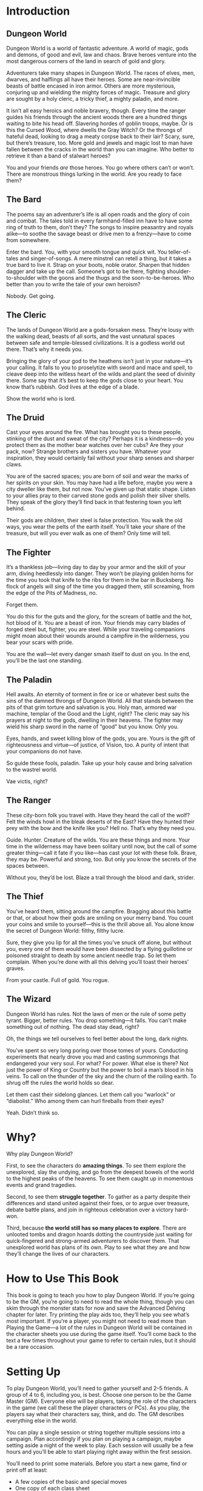 * Introduction

** Dungeon World
Dungeon World is a world of fantastic adventure. A world of magic, gods and
demons, of good and evil, law and chaos. Brave heroes venture into the most
dangerous corners of the land in search of gold and glory.

Adventurers take many shapes in Dungeon World. The races of elves, men, dwarves,
and halflings all have their heroes. Some are near-invincible beasts of battle
encased in iron armor. Others are more mysterious, conjuring up and wielding the
mighty forces of magic. Treasure and glory are sought by a holy cleric, a tricky
thief, a mighty paladin, and more.

It isn’t all easy heroics and noble bravery, though. Every time the ranger
guides his friends through the ancient woods there are a hundred things waiting
to bite his head off. Slavering hordes of goblin troops, maybe. Or is this the
Cursed Wood, where dwells the Gray Witch? Or the throngs of hateful dead,
looking to drag a meaty corpse back to their lair? Scary, sure, but there’s
treasure, too. More gold and jewels and magic lost to man have fallen between
the cracks in the world than you can imagine. Who better to retrieve it than a
band of stalwart heroes?

You and your friends /are/ those heroes. You go where others can’t or won’t.
There are monstrous things lurking in the world. Are you ready to face them?
** The Bard
The poems say an adventurer’s life is all open roads and the glory of coin and
combat. The tales told in every farmhand-filled inn have to have some ring of
truth to them, don’t they? The songs to inspire peasantry and royals alike—to
soothe the savage beast or drive men to a frenzy—have to come from somewhere.

Enter the bard. You, with your smooth tongue and quick wit. You teller-of-tales
and singer-of-songs. A mere minstrel can retell a thing, but it takes a true
bard to live it. Strap on your boots, noble orator. Sharpen that hidden dagger
and take up the call. Someone’s got to be there, fighting shoulder-to-shoulder
with the goons and the thugs and the soon-to-be-heroes. Who better than you to
write the tale of your own heroism?

Nobody. Get going.
** The Cleric
The lands of Dungeon World are a gods-forsaken mess. They’re lousy with the
walking dead, beasts of all sorts, and the vast unnatural spaces between safe
and temple-blessed civilizations. It is a godless world out there. That’s why it
needs you.

Bringing the glory of your god to the heathens isn’t just in your nature—it’s
your calling. It falls to you to proselytize with sword and mace and spell, to
cleave deep into the witless heart of the wilds and plant the seed of divinity
there. Some say that it’s best to keep the gods close to your heart. You know
that’s rubbish. God lives at the edge of a blade.

Show the world who is lord.
** The Druid
Cast your eyes around the fire. What has brought you to these people, stinking
of the dust and sweat of the city? Perhaps it is a kindness—do you protect them
as the mother bear watches over her cubs? Are they your pack, now? Strange
brothers and sisters you have. Whatever your inspiration, they would certainly
fail without your sharp senses and sharper claws.

You are of the sacred spaces; you are born of soil and wear the marks of her
spirits on your skin. You may have had a life before, maybe you were a city
dweller like them, but not now. You’ve given up that static shape. Listen to
your allies pray to their carved stone gods and polish their silver shells. They
speak of the glory they’ll find back in that festering town you left behind.

Their gods are children, their steel is false protection. You walk the old ways,
you wear the pelts of the earth itself. You’ll take your share of the treasure,
but will you ever walk as one of them? Only time will tell.
** The Fighter
It’s a thankless job—living day to day by your armor and the skill of your arm,
diving heedlessly into danger. They won’t be playing golden horns for the time
you took that knife to the ribs for them in the bar in Bucksberg. No flock of
angels will sing of the time you dragged them, still screaming, from the edge of
the Pits of Madness, no.

Forget them.

You do this for the guts and the glory, for the scream of battle and the hot,
hot blood of it. You are a beast of iron. Your friends may carry blades of
forged steel but, fighter, you are steel. While your traveling companions might
moan about their wounds around a campfire in the wilderness, you bear your scars
with pride.

You are the wall—let every danger smash itself to dust on you. In the end,
you’ll be the last one standing.
** The Paladin
Hell awaits. An eternity of torment in fire or ice or whatever best suits the
sins of the damned throngs of Dungeon World. All that stands between the pits of
that grim torture and salvation is you. Holy man, armored war machine, templar
of the Good and the Light, right? The cleric may say his prayers at night to the
gods, dwelling in their heavens. The fighter may wield his sharp sword in the
name of “good” but you know. Only you.

Eyes, hands, and sweet killing blow of the gods, you are. Yours is the gift of
righteousness and virtue—of justice, of Vision, too. A purity of intent that
your companions do not have.

So guide these fools, paladin. Take up your holy cause and bring salvation to
the wastrel world.

Vae victis, right?
** The Ranger
These city-born folk you travel with. Have they heard the call of the wolf? Felt
the winds howl in the bleak deserts of the East? Have they hunted their prey
with the bow and the knife like you? Hell no. That’s why they need you.

Guide. Hunter. Creature of the wilds. You are these things and more. Your time
in the wilderness may have been solitary until now, but the call of some greater
thing—call it fate if you like—has cast your lot with these folk. Brave, they
may be. Powerful and strong, too. But only you know the secrets of the spaces
between.

Without you, they’d be lost. Blaze a trail through the blood and dark, strider.
** The Thief
You’ve heard them, sitting around the campfire. Bragging about this battle or
that, or about how their gods are smiling on your merry band. You count your
coins and smile to yourself—this is the thrill above all. You alone know the
secret of Dungeon World: filthy, filthy lucre. 

Sure, they give you lip for all the times you’ve snuck off alone, but without
you, every one of them would have been dissected by a flying guillotine or
poisoned straight to death by some ancient needle trap. So let them complain.
When you’re done with all this delving you’ll toast their heroes’ graves.

From your castle. Full of gold. You rogue.
** The Wizard
Dungeon World has rules. Not the laws of men or the rule of some petty tyrant.
Bigger, better rules. You drop something—it falls. You can’t make something out
of nothing. The dead stay dead, right?

Oh, the things we tell ourselves to feel better about the long, dark nights.

You’ve spent so very long poring over those tomes of yours. Conducting
experiments that nearly drove you mad and casting summonings that endangered
your very soul. For what? For power. What else is there? Not just the power of
King or Country but the power to boil a man’s blood in his veins. To call on the
thunder of the sky and the churn of the roiling earth. To shrug off the rules
the world holds so dear.

Let them cast their sidelong glances. Let them call you “warlock” or
“diabolist.” Who among them can hurl fireballs from their eyes?

Yeah. Didn’t think so.
* Why?
Why play Dungeon World?

First, to see the characters do *amazing things*. To see them explore the
unexplored, slay the undying, and go from the deepest bowels of the world to the
highest peaks of the heavens. To see them caught up in momentous events and
grand tragedies.

Second, to see them *struggle together*. To gather as a party despite their
differences and stand united against their foes, or to argue over treasure,
debate battle plans, and join in righteous celebration over a victory hard-won.

Third, because *the world still has so many places to explore*. There are
unlooted tombs and dragon hoards dotting the countryside just waiting for
quick-fingered and strong-armed adventurers to discover them. That unexplored
world has plans of its own. Play to see what they are and how they’ll change the
lives of our characters.
* How to Use This Book
This book is going to teach you how to play Dungeon World. If you’re going to be
the GM, you’re going to need to read the whole thing, though you can skim
through the monster stats for now and save the Advanced Delving chapter for
later. Try printing the play aids too, they’ll help you see what’s most
important. If you’re a player, you might not need to read more than Playing the
Game—a lot of the rules in Dungeon World will be contained in the character
sheets you use during the game itself. You’ll come back to the text a few times
throughout your game to refer to certain rules, but it should be a rare
occasion.
* Setting Up
To play Dungeon World, you’ll need to gather yourself and 2–5 friends. A group
of 4 to 6, including you, is best. Choose one person to be the Game Master (GM).
Everyone else will be players, taking the role of the characters in the game (we
call these the player characters or PCs). As you play, the players say what
their characters say, think, and do. The GM describes everything else in the
world.

You can play a single session or string together multiple sessions into a
campaign. Plan accordingly if you plan on playing a campaign, maybe setting
aside a night of the week to play. Each session will usually be a few hours and
you’ll be able to start playing right away within the first session.

You’ll need to print some materials. Before you start a new game, find or print
off at least:
    - A few copies of the basic and special moves
    - One copy of each class sheet
    - One copy each of the cleric and wizard spell sheets
    - One copy of the adventure sheet and GM moves
    - Miscellanea such as: pens and pencils, scrap paper for maps and notes,
      maybe some index cards
Everyone at the table will need something to write with and some six-sided dice.
Two dice is the minimum but two dice per player is a good idea.

You’ll also need some specialized dice: four-sided, eight-sided, ten-sided and
twelve-sided. One of each is enough but more is better: you won’t have to pass
them around so much.
* What’s Dungeon World Like to Play?
Playing Dungeon World is all about finding out what happens when your characters
encounter dangerous and exciting monsters, strange ruins, and unusual people on
their quest for gold and glory. It’s a conversation between the players and the
GM—the GM tells the players what they see and hear in the world around them and
the players say what their characters are thinking, feeling, and doing.
Sometimes those descriptions will trigger a move—something that’ll cause
everyone to stop and say “time to roll the dice to see what happens.” For a
moment everyone hangs on the edges of their seats as the dice clatter to a stop.
Tension and excitement are always the result, no matter how the dice land. 

As you play your characters they’ll change from their adventures and gain
experience while learning about the world, overcoming monsters, and gathering
riches. You’ll discover how they feel about each other and where their moral
compass points them. When they accrue enough experience they’ll gain levels,
becoming more powerful and having more options to explore.

You can play Dungeon World with the same group, session to session, over a long
series of adventures, watching your characters change and grow together. You can
play it as a self-contained game in a single-session, too. Whether a long
campaign or a one-shot, Dungeon World’s rules are here to guide you and help you
create a world of fantasy adventure. Time to get out there and explore it!
* Playing the Game
Playing Dungeon World means having a conversation; somebody says something, then
you reply, maybe someone else chimes in. We talk about the fiction—the world of
the characters and the things that happen around them. As we play, the rules
will chime in, too. They have something to say about the world. There are no
turns or rounds in Dungeon World, no rules to say whose turn it is to talk.
Instead players take turns in the natural flow of the conversation, which always
has some back-and-forth. The GM says something, the players respond. The players
ask questions or make statements, the GM tells them what happens next. Dungeon
World is never a monologue; it’s always a conversation.

The rules help shape the conversation of play. While the GM and the players are
talking, the rules and the fiction are talking, too. Every rule has an explicit
fictional trigger that tells you when it is meant to come into the conversation.

Like any conversation, the time you spend listening is just as important as the
time you spend talking. The details established by the other people at the table
(the GM and the other players) are important to you: they might change what
moves you can make, set up an opportunity for you, or create a challenge you
have to face. The conversation works best when we all listen, ask questions, and
build on each other’s contributions.

This chapter is all about how to play Dungeon World. Here, you’ll find
information about the rules—how they arise from and contribute to the game.
We’ll cover both general rules, like making moves, and more specific rules, like
those for dealing with damage and hit points.
*** Ability Scores and Modifiers
Many of the rules discussed in this chapter rely on a player character’s
abilities and their modifiers. The abilities are Strength, Constitution,
Dexterity, Intelligence, Wisdom, and Charisma. They measure a player character’s
raw ability in each of those areas on a scale from 3 to 18, where 18 is the peak
of mortal ability.

Each ability has a modifier associated with it that is used when rolling with
that ability. These are written as three-letter abbreviations: Str, Con, Dex,
Int, Wis, Cha. Modifiers range from -3 to +3. The modifier is always derived
from the current ability score.
** Making Moves
The most basic unit of rules in Dungeon World is the move. A move looks like
this:
When you *attack an enemy in melee*, roll+Str. ✴On a 10+, you deal your damage
to the enemy and avoid their attack. At your option, you may choose to do +1d6
damage but expose yourself to the enemy’s attack. ✴On a 7–9, you deal your
damage to the enemy and the enemy makes an attack against you.
Moves are rules that tell you when they trigger and what effect they have. A
move depends on a fictional action and always has some fictional effect.
“Fictional” means that the action and effect come from the world of the
characters we’re describing. In the move above the trigger is “when you attack
an enemy in melee.” The effect is what follows: a roll to be made and differing
fictional effects based on the outcome of the roll.

When a player describes their character doing something that triggers a move,
that move happens and its rules apply. If the move requires a roll, its
description will tell you what dice to roll and how to read their results.

A character can’t take the fictional action that triggers a move without that
move occurring. For example, if Isaac tells the GM that his character dashes
past a crazed axe-wielding orc to the open door, he makes the defy danger move
because its trigger is “when you act despite an imminent threat.” Isaac can’t
just describe his character running past the orc without making the defy danger
move and he can’t make the defy danger move without acting despite an imminent
threat or suffering a calamity. The moves and the fiction go hand-in-hand.

Everyone at the table should listen for when moves apply. If it’s ever unclear
if a move has been triggered, everyone should work together to clarify what’s
happening. Ask questions of everyone involved until everyone sees the situation
the same way and then roll the dice, or don’t, as the situation requires.

The GM’s monsters, NPCs, and other assorted beasties also have moves, but they
work differently.
*** Moves and Dice
Most moves include the phrase “roll+x” where “x” is one of your character’s
ability modifiers (CON for example). Unless the move tells you otherwise, that
“roll” always means that you roll two six-sided dice and add their results to
the value of the modifier. Some moves will have you add some other value to your
roll instead of an ability modifier.
I’m making a move that asks me to roll+STR and my STR modifier is +1. I rolled
two six-sided dice, got a one and a four. My total is six.
The results always fall into three basic categories. A total of 10 or higher
(written 10+) is the best outcome. A total of 7–9 is still a success but it
comes with compromises or cost. A 6 or lower is trouble, but you also get to
mark XP.

Each move will tell you what happens on a 10+ and a 7–9. Most moves won’t say
what happens on a 6-, that’s up to the GM but you also always mark XP.

Damage rolls work a little differently. They use different dice depending on who
or what is dealing damage.
*** Moves and Equipment
The most important role of a character’s equipment is to help describe the moves
they make. A character without a weapon of some sort isn’t going to trigger the
hack and slash move when fighting a dragon since a bare-knuckle punch really
doesn’t do much to inch-thick scales. It doesn’t count for the purposes of
triggering the move.

Likewise, sometimes equipment will avoid triggering a move. Climbing a sheer icy
cliff is usually defying danger, but with a good set of climbing gear you might
be able to avoid the imminent danger or calamity that triggers the move.

Weapons are particularly likely to modify what moves you can trigger. A
character with a dagger can easily stab the goblin gnawing on his leg,
triggering hack and slash, but the character with a halberd is going to have a
much harder time bringing it to bear on such a close foe.

Items and gear of every sort have tags. Tags are terms to describe things. Some
tags have a specific effect on the rules (things like damage reduction on armor
or a magical bonus to a particular kind of move or stat). Other tags are purely
about the fiction (like the close tag, which describes the length of a weapon
and how near your enemies need to be for you to attack them). Tags help you
describe your character’s actions when the items are being used and they give
the GM information about how the items you’re using might go wrong or cause
complications when you fail a roll.
*** The Effects of Moves
The effects of moves are always about the fictional world the characters
inhabit. A 10+ on hack and slash doesn’t just mean the mechanical effects, it
means you successfully attacked something and did some type of harm to it.

Once you’ve figured out what the effects of the move are, apply them to the
fiction and go back to the conversation. Always return to what’s going on in the
game.

Some moves have immediate mechanical effects, like dealing damage or giving
someone a bonus to their next roll. These effects are always a reflection of the
fictional world the characters are in; make sure to use the fiction when
describing the effects of the move.
**** Some Moves…
…Use the phrase “deal damage.” Dealing damage means you roll the damage dice for
your class; sometimes your weapon will add or subtract damage too. You use your
damage dice any time you make an attack that could reasonably hurt your target.
Usually that means you’re wielding a weapon, but your fists can be weapons with
the right training or an interesting situation

…Say “take +1 forward.” That means to take +1 to your next move roll (not
damage). The bonus can be greater than +1, or even a penalty, like -1. There
also might be a condition, such as “take +1 forward to hack and slash,” in which
case the bonus applies only to the next time you roll hack and slash, not any
other move.

…Say “take +1 ongoing.” That means to take +1 to all move rolls (not damage).
The bonus can be larger than +1, or it can be a penalty, like -1. There also
might be a condition, such as “take +1 ongoing to volley.” An ongoing bonus also
says what causes it to end, like “until you dismiss the spell” or “until you
atone to your deity.”

…Give you “hold.” Hold is currency that allows you to make some choices later on
by spending the hold as the move describes. Hold is always saved up for the move
that generated it; you can’t spend your hold from defend on trap expert or vice
versa, for example.

…Present a choice. The choice you make, like all move effects, dictates things
that happen in the fiction in addition to any more mechanical effects. The
choice you make on the 10+ result of hack and slash to deal more damage at the
cost of opening yourself up is exactly what’s happening to your character: they
have enough advantage that they can stay safe or push their luck.

…Give you a chance to say something about your character and their history. When
you spout lore you may get asked how you know the information that the GM
reveals. Take that opportunity to contribute to the game and show who your
character really is. Just keep in mind the established facts and don’t
contradict anything that’s already been described.

…Say “mark XP.” That means you add one to your current XP total.
** Harm and Healing
Cuts, bruises, and mortal wounds are common dangers for adventurers to face in
Dungeon World. In the course of play, characters will take damage, heal, and
maybe even die. A character’s health is measured by their hit points (HP).
Damage subtracts from HP. In the right conditions, or with medical or magical
help, damage is healed and HP is restored.
*** HP
A character’s HP is a measure of their stamina, endurance, and health. More HP
means the character can fight longer and endure more trauma before facing
Death’s cold stare.

Your class tells your maximum HP. Your Constitution (the ability, not the
modifier) comes into play as well, so more Constitution means more HP. If your
Constitution permanently changes during play you adjust your HP to reflect your
new Constitution score. Unless your Constitution changes your maximum HP stays
the same.
*** Damage
When a character takes damage they subtract the damage dealt from their current
HP. Armor mitigates damage; if a character has armor they subtract its value
from the damage dealt. This might mean a blow is turned away completely—that’s
fine, it’s what armor is for! Damage can never take a character below 0 HP.

Damage is determined by the attacker. Player characters deal damage according to
their class, the weapon used, and the move they’ve made.

If a move just says “deal damage” the character rolls their class’s damage dice
plus any bonuses or penalties from moves, weapons, or effects. If a move
specifies an amount of damage, use that in place of the class’s damage roll.

Monsters roll damage as listed in their description. Use this damage any time
the monster takes direct action to hurt someone, even if they use a method other
than their normal attack.

Other sources of damage—like being struck by a chunk of a collapsing tower, or
falling into a pit—are left to the GM based on these options:
    - It threatens bruises and scrapes at worst: d4 damage
    - It’s likely to spill some blood, but nothing horrendous: d6 damage
    - It might break some bones: d8 damage
    - It could kill a common person: d10 damage
Add the /ignores armor/ tag if the source of the damage is particularly large or
if the damage comes from magic or poison.

Temporary or circumstantial armor works the same way as armor that you wear: 1
armor for partial cover, 2 armor for major cover.

Damage is dealt based on the fiction. Moves that deal damage, like hack and
slash, are just a special case of this: the move establishes that damage is
being dealt in the fiction. Damage can be assigned even when no move is made, if
it follows from the fiction.

HP loss is often only part of the effect. If the harm is generalized, like
falling into a pit, losing the HP is probably all there is to it. When the harm
is specific, like an orc pulling your arm from its socket, HP should be part of
the effect but not the entirety of it. The bigger issue is dealing with the
newly busted arm: how do you swing a sword or cast a spell? Likewise having your
head chopped off is not HP damage, it’s just you being dead.
**** Damage From Multiple Creatures
It’s a brave monster that goes into battle alone. Most creatures fight with
someone at their side, and maybe another at their back, and possibly an archer
covering the rear, and so on. This can lead to multiple monsters dealing their
damage at once.

If multiple creatures attack at once roll the highest damage among them and add
+1 damage for each monster beyond the first.
A goblin orkaster (d10+1 damage ignores armor) and three goblins (d6 damage) all
throw their respective weapons—a magical acid orb for the orkaster, spears for
the rest—at Lux as she assaults their barricade. I roll the highest damage,
d10+1 ignores armor, and add +3 damage for the three other goblins. Adding it
all up I tell Lux she takes 9 damage ignoring armor as the acid leaks into the
scratches left by the spears.
**** Stun Damage
Stun damage is non-lethal damage. A PC who takes stun damage is defying danger
to do anything at all, the danger being “you’re stunned.” This lasts as long as
makes sense in the fiction—you’re stunned until you can get a chance to clear
your head or fix whatever stunned you. A GM character that takes stun damage
doesn’t count it against their HP but will act accordingly, staggering around
for a few seconds, fumbling blindly, etc.
**** Adding and Subtracting Damage
When a move tells you to add damage, you add that damage to the roll on the
dice. If it tells you to add some dice (like “+1d4 damage”) you roll that extra
dice and add its result to the total.

The same goes for subtracting damage: you subtract the number from the total
rolled. If you subtract a dice (like “-1d6 damage”) you subtract the rolled
amount from the original total. Damage never goes negative—0 damage is the
minimum.
**** Best and Worst
Some monsters and moves have you roll damage multiple times and take the best or
worst result. In this case roll as normal but only apply the best (or worst)
result.

If a monster rolls its d6 damage twice and takes the best result it’s written
b[2d6]. The b[] means “best.” Likewise, w[] means worst, so w[3d10] means “roll
a d10 for damage three times and use the worst result.”
*** Healing
There are two sources of healing in Dungeon World: medical aid and the passage
of time.

Medical aid, both magical and mundane, heals damage according to the move or
item used. Some moves may fully replenish HP while others heal just enough to
keep someone standing through a fight.

Whenever a character spends some time resting without doing anything to
aggravate their wounds they heal. The amount of healing is described in the
applicable moves: Make Camp for a night in a dangerous area, Recover for stays
in civilization.

No matter the source of the healing a character’s HP can never increase above
their maximum.
*** Death
Death stalks the edges of every battle. A character who is reduced to 0 HP
immediately takes his Last Breath. Death comes for commoner and king alike—no
stat is added to the Last Breath roll.

No one knows what lies beyond the Black Gates of Death, but it is said that many
secrets of the mortal plane are laid bare in the land of Death’s dominion. When
you die, you might just see them.

Death offers bargains to some, from the simple to the costly. Death is
capricious and may ask a favor in the future or exact a toll. He may demand a
sacrifice or ask for something strange and seemingly innocent. Death’s whim
cannot be predicted.

Depending on the outcome of the Last Breath the character may become stable. A
stable character stays at 0 HP but is alive and unconscious. If they receive
healing they regain consciousness and may return to battle or seek safety. If a
stable character takes damage again they draw their Last Breath once more and
return to face Death.
**** After Death
Being an adventurer isn’t easy—it’s cold nights in the wild and sharp swords and
monsters. Sooner or later, you’re going to make that long walk to the Black
Gates and give up the ghost. That doesn’t mean you have to give it the
satisfaction of sticking around. Death, in its way, is just another challenge to
conquer. Even dead adventurers can rise again.

If your character dies you can ask the GM and the other players to try and
resurrect you. The GM will tell them what it will cost to return your poor, dead
character to life. If you fulfill the GM’s conditions the character is returned
to life. The Resurrection spell is a special case of this: the magic of the
spell gives you an easier way to get a companion back, but the GM still has a
say.

No matter the prospects of resurrection for now you make a new character. Maybe
a hireling becomes a full-fledged adventurer worthy of a whole share and a part
in the real action. Maybe the characters in the party find a new friend in a
steading, willing to join them. Maybe your character had a vengeful family
member who now seeks to take up their blades and spells to make right what
happened. In any case, make your new character as you normally would at level 1.
If your original character returns to life you can play either character,
switching between them as you please (so long as it makes sense).

GM, when you tell the players what needs to be done to bring their comrade back,
don’t feel like it has to derail the flow of the current game. Weave it in to
what you know of the world. This is a great opportunity to change focus or
introduce an element you’ve been waiting to show off. Don’t feel, either, that
it has to be some great and epic quest. If the character died at the end of a
goblin pike, maybe all it takes is an awkward walk home and a few thousand gold
pieces donated to a local temple. Think about the ramifications of such a
charitable act and how it might affect the world. Remember: Death never forgets
a soul stolen from his realm.
*** Debilities
Losing HP is a general thing, it’s getting tired, bruised, cut, and so on. Some
wounds are deeper though. These are debilities.

*Weak (STR):* You can’t exert much force. Maybe it’s just fatigue and injury, or
 maybe your strength was drained by magic.

*Shaky (DEX):* You’re unsteady on your feet and you’ve got a shake in your
 hands.

*Sick (CON):* Something just isn’t right inside. Maybe you’ve got a disease or a
 wasting illness. Maybe you just drank too much ale last night and it’s coming
 back to haunt you.

*Stunned (INT):* That last knock to the head shook something loose. Brain not
 work so good.

*Confused (WIS):* Ears ringing. Vision blurred. You’re more than a little out of
 it.

*Scarred (CHA):* It may not be permanent, but for now you don’t look so good.

Not every attack inflicts a debility—they’re most often associated with magic,
poison, or stranger things like a vampire sucking your blood. Each debility is
tied to an ability and gives you -1 to that ability’s modifier. The ability’s
score is unaffected so you don’t have to worry about changing your maximum HP
when you’re sick.

You can only have each debility once. If you’re already Sick and something makes
you Sick you just ignore it.

Debilities are harder to heal than HP. Some high level magic can do it, sure,
but your best bet is getting somewhere safe and spending a few days in a soft,
warm bed. Of course, debilities are both descriptive and prescriptive: if
something happens that would remove a debility, that debility is gone.

Debilities don’t replace descriptions and using the established fiction. When
someone loses an arm that doesn’t mean they’re Weak, it means they have one less
arm. Don’t let debilities limit you. A specific disease can have whatever
effects you can dream up. Sick is just a convenient shorthand for some anonymous
fever picked up from a filthy rat.
** Magic
Dungeon World is a fantastic place: there’s more to it than mud, blood, and ale
in the tavern. Fire and wind conjured from the pure elements. Prayers for
health, might, and divine retribution. “Magic” is the name given to those
abilities not derived from the strength of man and beast but from forces beyond.

Magic means many things. The druid’s ability to take the shape of an animal is
magic, as are the practiced effects of the wizard and the divine blessings of
the cleric. Any ability that goes beyond the physically possible is magical.
*** Spells
Some classes, like the cleric and the wizard have access to spells: specific
magical effects that are the benefit of divine servitude or severe study. Each
spell has a name, tags, a level, and an effect.

The basic flow of magic is to know, prepare, cast, and forget a spell.

Known spells are those a spellcaster has mastered enough to prepare. The cleric
knows all cleric spells of their level or lower, including their rotes. The
wizard starts knowing their cantrips and three 1st level spells. When the wizard
gains a level they learn a new spell. The wizard stores their known spells in
their spellbook.

Even if a spellcaster knows a spell, they must have it prepared before they can
cast it. With some time and concentration, as described in the Commune and
Prepare moves, the spellcaster may choose known spells whose total levels are
less than or equal to the caster’s level plus 1 to prepare. The wizard always
prepares their cantrips; the cleric always prepares their rotes. A prepared
spell is ready to be cast.

Casting a spell involves calling on a deity, chanting, waving ones hands,
invoking mystical forces, and so on. To cast a spell you will usually make the
cast a spell move. On a 10+ the spell takes effect, on a 7–9 the caster finds
themself in trouble and must make a choice, but the spell is still cast. Some
spells are ongoing—once they’re cast they continue to have effect until
something ends it.

One option on a 7–9 result is to have the spell revoked or forgotten. A spell
that is revoked or forgotten is still known, but no longer prepared, and
therefore no longer castable. When the caster next Prepares or Communes they may
choose the same spell again.
** Character Change
Dungeon World is ever-changing. The characters change, too. As their adventures
progress, player characters gain experience (XP), which lets them level up. This
prepares them for greater danger, bigger adventures, and mightier deeds.

Advancement, like everything else in Dungeon World, is both prescriptive and
descriptive. Prescriptive means that when a player changes their character sheet
the character changes in the fiction. Descriptive means that when the character
changes in the fiction the player should change the character sheet to match.

This isn’t a benefit or detriment to the players or the GM; it’s not an excuse
to gain more powers or take them away. It’s just a reflection of life in Dungeon
World.
Avon, despite being a wizard, has risen to the notice of Lenoral, the deity of
arcane knowledge. After being blessed by an avatar of Lenoral and saying his
vows in the church, Avon is under the deity’s watch. He can fulfill Petitions
and gain boons like a cleric.
Gregor offers his signature weapon, an axe whose green steel is tempered in orc
blood, as a desperate bargain to save King Authen from eternal damnation.
Without his axe he gets none of the benefits of his signature weapon. Should he
recover it he’ll have access to its benefits again.
Descriptive changes only happen when the character has clearly gained access to
an ability. It’s not up to any one player to decide this—if you think a
character qualifies for a new ability, discuss it as a group.
*** Level Up
As you play Dungeon World, you’ll be doing three things most of all: exploring,
fighting dangerous foes, and gathering treasure. For each of these things you’ll
be rewarded XP at the end of the session. Acting according to your alignment and
fulfilling the conditions of your alignment moves will grant you XP at the end
of each session as well. If you resolve a bond and create a new one, you’ll gain
XP, too. Any time you roll a 6- you get XP right away. The GM may have special
conditions that you can fulfill to earn XP or might change the core ones to
reflect the world. They’ll let you know before you play.

When your characters have safety and a chance to rest, they’ll be able to make
the Level Up move to level up and gain new moves.
**** Multiclass Moves
The multiclass moves allow you to gain moves from another class. You get to
choose any move of your level or lower. For the purpose of multiclassing, any
starting class moves that depend on each other count as one move—the wizard's
cast a spell, spellbook, and prepare spells for example. If a move from another
class refers to your level, count your levels from the level where you first
gained a move from that class.
**** Requires and Replaces
Some moves that you gain at higher levels depend on other moves. If another move
is listed along with the word Requires or Replaces you can only gain the new
move if you have the listed move.

A move that requires another move can only be taken if you have the move it
requires already. You then have both moves and they both apply.

A move that replaces another move can only be taken if you have the move it
replaces already. You lose access to the replaced move and just have the new
one. The new move will usually include all the benefits of the replaced one:
maybe you replace a move that gives you 1 armor with one that gives you 2 armor
instead.
**** Beyond 10th Level
Once you’ve reached 10th level things change a little. When you have enough XP
to go to 11th level instead you choose one of these:
    - Retire to safety
    - Take on an apprentice
    - Change entirely to a new class
If you retire you create a new character to play instead and work with the GM to
establish your place in the world. If you take on an apprentice you play a new
character (the apprentice) alongside your current character, who stops gaining
XP. Changing classes means keeping your ability scores, race, HP, and whatever
moves you and the GM agree are core to who your character is. You lose all other
class moves, replacing them with the starting moves of your new class.
** Bonds
Bonds are what make you a party of adventurers, not just a random assortment of
people. They’re the feelings, thoughts, and shared history that tie you
together. You will always have at least one bond, and you’ll often have more.

Each bond is a simple statement that relates your character to another player
character. Your class gives you a few to start with, you’ll replace your
starting bonds and gain new ones through play.
*** Resolving Bonds
At the end of each session you may resolve one bond. Resolution of a bond
depends on both you and the player of the character you share the bond with: you
suggest that the bond has been resolved and, if they agree, it is. When you
resolve a bond, you get to mark XP.

A bond is resolved when it no longer describes how you relate to that person.
That may be because circumstances have changed—Thelian used to have your back
but after he abandoned you to the goblins, you’re not so sure. Or it could be
because that’s no longer a question—you guided Wesley before and he owed you,
but he paid that debt when he saved your life with a well-timed spell. Any time
you look at a bond and think “that’s not a big factor in how we relate anymore”
the bond is at a good place to resolve.

If you have a blank bond left over from character creation you can assign a name
to it or write a new bond in its place whenever you like. You don’t get an XP
for doing so, but you do get more defined bonds to resolve in the future.
*** Writing New Bonds
You write a new bond whenever you resolve an old one. Your new bond may be with
the same character, but it doesn’t have to be.

When you write a new bond choose another character. Pick something relevant to
the last session—maybe a place you traveled together or a treasure you
discovered. Choose a thought or belief your character holds that ties the two
together and an action, something you’re going to do about it. You’ll end up
with something like this:
Mouse’s quick thinking saved me from the white dragon we faced. I owe her a
boon.
Avon proved himself a coward in the dungeons of Xax’takar. He is a dangerous
liability to the party and must be watched.
Valeria’s kindness to the Gnomes of the Vale has swayed my heart, I will prove
to her I am not the callous fiend she thinks I am.
Xotoq won the Bone-and-Whispers Axe through trickery! It will be mine, I swear
it.
These new bonds are just like the old ones—use them, resolve them, replace them.
** Alignment
Alignment is your character’s way of thinking and moral compass. For the
character, this can be an ethical ideal, religious strictures, or maybe just a
gut instinct. It reflects the things your character might aspire to be and can
guide you when you’re not sure what to do next. Some characters might proudly
proclaim their alignment while others might hide it away. A character might not
say, “I’m an evil person,” but may instead say, “I put myself first.” That’s all
well and good for a character, but the world knows otherwise. Buried deep down
inside is the ideal self a person wants to become—it is this mystic core that
certain spells and abilities tap into when detecting someone’s alignment. Every
sentient creature in Dungeon World bears an alignment, be they an elf, a human,
or some other, stranger thing.

The alignments are Good, Lawful, Neutral, Chaotic, and Evil. Each one shows an
aspiration to be a different type of person.

Lawful creatures aspire to impose order on the world, either for their own
benefit or for that of others. Chaotic creatures embrace change and idealize the
messy reality of the world, prizing freedom above all else. Good creatures seek
to put others before themselves. Evil creatures put themselves first at the
expense of others.

A Neutral creature looks out for itself so long as that doesn’t jeopardize
someone else’s well-being. Neutral characters are content to live their lives
and pursue their own goals and let others do the same.

Most creatures are Neutral. They take no particular pleasure in harming others,
but will do it if it is justified by their situation. Those that put an ideal—be
it Law, Chaos, Good, or Evil—above themselves are harder to find.

Even two creatures of the same alignment can come into conflict. Aspiring to
help others does not grant infallibility, two Good creatures may fight and die
over two different views of how to do right.
*** Changing Alignment
Alignment can, and will, change. Usually such a change comes about as a gradual
move toward a decisive moment. Any time a character’s view of the world has
fundamentally shifted they can chose a new alignment. The player must have a
reason for the change which they can explain to the other players.

In some cases a player character may switch alignment moves while still keeping
the same alignment. This reflects a smaller shift, one of priority instead of a
wholesale shift in thinking. They simply choose a new move for the same
alignment from below and mention why their character now sees this as important.
**** Lawful
    - Uphold the letter of the law over the spirit
    - Fulfill a promise of import
    - Bring someone to justice
    - Choose honor over personal gain
    - Return treasure to its rightful owner
**** Good
    - Ignore danger to aid another
    - Lead others into righteous battle
    - Give up powers or riches for the greater good
    - Reveal a dangerous lie
    - Show mercy
**** Neutral
    - Make an ally of someone powerful
    - Defeat a personally important foe
    - Learn a secret about an enemy
    - Uncover a hidden truth
**** Chaotic
    - Reveal corruption
    - Break an unjust law to benefit another
    - Defeat a tyrant
    - Reveal hypocrisy
**** Evil
    - Take advantage of someone’s trust
    - Cause suffering for its own sake
    - Destroy something beautiful
    - Upset the rightful order
    - Harm an innocent
** Hirelings
Hirelings are those sorry souls that—for money, glory, or stranger needs—venture
along with adventurers into the gloom and danger. They are the foolhardy that
seek to make their name as adventurers.

Hirelings serve a few purposes. To the characters, they’re the help. They lend
their strength to the player characters’ efforts in return for their pay. To the
players, they’re a resource. They buy the characters some extra time against
even the most frightening of threats. They’re also replacement characters,
waiting to step up into the hero’s role when a player character falls. To the
GM, they’re a human face for the characters to turn to, even in the depths of
the earth or the far reaches of the planes.

Hirelings are not heroes. A hireling may become a hero, as a replacement
character, but until that time they’re just another GM character. As such their
exact HP, armor, and damage aren’t particularly important. A hireling is defined
by their *Skill* (or Skills) a *Cost* and a *Loyalty* score.

A hireling’s skill is a special benefit they provide to the players. Most skills
are related to class abilities, allowing a hireling to fill in for a certain
class. If you don’t have a ranger but you need to track the assassin’s route out
of Torsea anyway, you need a Tracker. Each skill has a rank, usually from 1 to
10. The higher the rank the more trained the hireling. Generally hirelings only
work for adventurers of equal or higher level than their highest skill.

Skills don’t limit what a hireling can do, they just provide mechanics for a
certain ability. A hireling with the protector skill can still carry your
burdens or check for traps, but the outcome isn’t guaranteed by a rule. It will
fall entirely to the circumstances and the GM. Sending a hireling to do
something that is clearly beyond their abilities is asking the GM for trouble.

No hireling works for free. The hireling’s cost is what it takes to keep them
with the player characters. If the hireling’s cost isn’t paid regularly (usually
once a session) they’re liable to quit or turn on their employers.

When hirelings are in play, the players may have to make the Order Hirelings
move. The move uses the loyalty of the hireling that triggered the move:
Hirelings do what you tell them to, so long as it isn’t obviously dangerous,
degrading, or stupid, and their cost is met. *When a hireling find themselves in
a dangerous, degrading, or just flat-out crazy situation due to your orders*
roll+loyalty. On a 10+ they stand firm and carry out the order. On a 7–9 they do
it for now, but come back with serious demands later. Meet them or the hireling
quits on the worst terms.
** Making a Hireling
Hirelings are easy to make on the fly. When someone enters the players’ employ
note down their name and what cost they’ve agreed to as well as any skills they
may have.

Start with a number based on where the hireling was found. Hirelings in villages
start with 2–5. Town hirelings get 4–6. Keep hirelings are 5–8. City hirelings
are 6–10. Distribute the hireling’s number between loyalty, a main skill, and
zero or more secondary skills. Starting loyalty higher than 2 is unusual, as is
starting loyalty below 0. Choose a cost for the hireling and you’re done.

A hireling’s stats, especially their loyalty, may change during play as a
reflection of events. A particular kindness or bonus from the players is worth
+1 loyalty forward. Disrespect is -1 loyalty forward. If it’s been a while since
their cost was last paid they get -1 loyalty ongoing until their cost is met. A
hireling's loyalty may be permanently increased when they achieve some great
deed with the players. A significant failure or beating may permanently lower
the hireling’s loyalty.
*** Costs
    - The Thrill of Victory
    - Money
    - Uncovered Knowledge
    - Fame and Glory
    - Debauchery
    - Good Accomplished
*** Skills
When you make a hireling, distribute points among one or more of these skills.
**** Adept
An adept has at least apprenticed to an arcane expert, but is not powerful in
their own right. They’re the grad students of the arcane world.

/Arcane Assistance/—When an adept aids in the casting of a spell of lower level
than their skill, the spell’s effects have greater range, duration, or potency.
The exact effects depend on the situation and the spell and are up to the GM.
The GM will describe what effects the assist will add before the spell is cast.
The most important feature of casting with an adept is that any negative effects
of the casting are focused on the adept first.
**** Burglar
Burglars are skilled in a variety of areas, most of them illicit or dangerous.
They are good with devices and traps, but not too helpful in the field of
battle.

/Experimental Trap Disarming/—When a burglar leads the way they can detect traps
almost in time. If a trap would be sprung while a burglar is leading the way the
burglar suffers the full effects but the players get +skill against the trap and
add the burglar’s skill to their armor against the trap. Most traps leave a
burglar in need of immediate healing. If the players Make Camp near the trap,
the burglar can disarm it by the time camp is broken.
**** Minstrel
When a smiling face is needed to smooth things over or negotiate a deal a
minstrel is always happy to lend their services for the proper price.

/A Hero’s Welcome/—When you enter a place of food, drink, or entertainment with
a minstrel you will be treated as a friend by everyone present (unless your
actions prove otherwise). You also subtract the minstrel’s skill from all prices
in town.
**** Priest
Priests are the lower ranking clergy of a religion, performing minor offices and
regular sacraments. While not granted spells themselves, they are able to call
upon their deity for minor aid.

/Ministry/—When you make camp with a priest if you would normally heal you heal
+skill HP.

/First Aid/—When a priest staunches your wounds heal 2×skill HP. You take -1
forward as their healing is painful and distracting.
**** Protector
A protector stands between their employer and the blades, fangs, teeth, and
spells that would harm them.

/Sentry/—When a protector stands between you and an attack you increase your
armor against that attack by the defender’s skill, then reduce their skill by 1
until they receive healing or have time to mend.

/Intervene/—When a protector helps you defy danger you may opt to take +1 from
their aid. If you do you cannot get a 10+ result, a 10+ instead counts as a 7–9.
**** Tracker
Trackers know the secrets of following a trail, but they don’t have the
experience with strange creatures and exotic locales that make for a great
hunter.

/Track/—When a tracker is given time to study a trail while Making Camp, when
camp is broken they can follow the trail to the next major change in terrain,
travel, or weather.

/Guide/—When a tracker leads the way you automatically succeed on any Perilous
Journey of a distance (in rations) lower than the tracker’s skill.
**** Warrior
Warriors are not masters of combat, but they are handy with a weapon.

/Man-at-arms/—When you deal damage while a warrior aids you add their skill to
the damage done. If your attack results in consequences (like a counter attack)
the man-at-arms takes the brunt of it.
** The Adventurer’s Life
Now you know the basics. It’s time you found out what the adventurer’s life is
really like. They say it’s all gold and glory. That’s sometimes true, but
sometimes it also means digging through otyugh waste for a chance at one more
gold coin.
*** Dungeons
As an adventurer you’ll spend a lot of time in dungeons. The word “dungeon”
conjures up an image of the stony halls under a castle where prisoners are kept,
but a dungeon is really any place filled with danger and opportunity. A dragon’s
cave, an enemy camp, a forgotten sewer, a sky castle, the very foundations of
the world.

The most important thing to remember when you’re in a dungeon is that it’s a
living place. Just because you cleared the guards out of the entryway doesn’t
mean they won’t be replaced by fresh recruits. Every monster, soldier, or leader
you kill has friends, mates, followers, and spawn somewhere. Don’t count on
anything in a dungeon.

Since dungeons are living places you’d better prepare for the long haul. Rations
are your best friend. Delving into the Hall of Xa’th’al isn’t a day trip. Once
you’re inside your exit might be blocked. Even if you could just waltz out the
time you spend doing it just gives your enemies time to prepare. Those goblins
aren’t tough, but when they have time to rally and prepare traps…

Speaking of traps—keep your eyes open for them, too. The thief is your best
friend there. They can stop you before you wander into a pit trap or fill the
room with acid. Without one you’re not in dire trouble, but you’re likely to
need to take your time and be extra careful. You can investigate an area by
discerning realities, but you’ll be taking more risks than a skilled thief
would.

When you’re unlucky enough to trigger a trap you might have a chance to get out
of the way, throw up a quick protective spell, or save a friend—most likely by
defying danger. Of course not every trap is so crude as to give you time to get
out of the way. A well-built trap will have a blade in your side before you even
know it’s sprung.

That sounds grim, sure, but it’s not as bad as all that. You’ve got steel,
skills, and spells. If you stick together and keep your wits you’ll make it out
alive. Probably.
*** Monsters
The beasts and worse that fill dungeons? We call them monsters.

Not all of them appear monstrous. Sometimes it’s just a guy in some armor—no
horns, flames, or wings, nothing. But when that guy wants to kill you, well,
he’s as much a monster as the rest.

Some don’t even need arms and armor. A wily warlock or nefarious noble can stab
you in the back a dozen times with a word or two. Be wary of anyone who can
stroll around a dungeon with nothing but a robe and a staff: there’s a reason
they don’t need a shell of steel.

When it comes to fighting monsters, it’s an even bet: your life versus theirs.
You should know that going into it. If you can avoid it, never fight with even
odds. Unless you have the advantage you’re probably better off working to gain
that advantage than betting your life on a fight. Find their weaknesses, pad
your advantages, and you’ll live long enough to enjoy the spoils.

Fights often mean triggering moves like hack and slash, defend, or volley. Defy
danger comes up pretty often too, and class moves like cast a spell. The best
fight for you is one where you have the drop—since hack and slash is triggered
by attacking in melee, and a defenseless enemy isn’t really in melee, the move
won’t trigger—you’ll just bury a weapon or spell in their back and deal your
damage.

Monsters generally fall into a few types. Humanoids are more or less like
you—orcs, goblins, and so on. Beasts are animals, but not so docile as Bessie
the cow: think foot-long horns and acid sacs. Constructs are crafted life.
Planar monsters come from beyond this world, from places only dreamed of. The
undead might be the worst of all: that which is dead is damn hard to kill again.

When you find yourself in a fight with a monster you have a few different tricks
up your sleeve that can help you survive. If the monster’s something you might
know about, you could consult your knowledge and spout lore. It never hurts to
take a minute to look around and discern realities, too—there might be something
helpful nearby that you missed. Make sure you understand your class moves and
how they can help you, too. You never know when a move might come in handy in a
new way.
*** Wilderness
There’s dungeons, there’s civilization, and there’s all the stuff in-between:
the wilderness. The line between a forest and a dungeon is thinner than you
might think—have you ever been lost in the night and surrounded by wolves?

Journeys by road are easy. When you’ve got a trail to follow and some modicum of
protection you’re not even making moves—you just consume some rations on the way
and make it to your destination. If it’s a perilous journey though…

On a perilous journey you’ll need a trailblazer, a scout, and a quartermaster.
That means you’ll probably want at least three people when you’re traveling in
dangerous areas. Fewer than three and you’ll be neglecting something—that’s an
invitation for trouble.
*** Friends and Enemies
You’re an adventurer, so people will pay attention to you. Not all of that
attention is going to be positive. You’ll find that, especially once you’re
laden down with ancient treasure, all manner of hangers-on will appear from the
woodwork.

Sure, you can get leverage on these people and parley them to get what you want,
but the way to build a lasting connection is to do right by them. Forcing Duke
Alhoro to give you a castle in return for his daughter will get you the land,
but the reputation that comes along with your shady dealing won’t do you many
favors. Coercion isn’t mind control, so play it nice if you want to make
friends.

Magic, though, that just might be mind control. The morality of it’s debatable
but you can bend someone to your will if you don’t mind tossing their free will
in the corner.

It’s worth keeping track of who’s got your back and who’d sooner stab you in it.
The GM will be doing the same, and the worst enemy is the one you don’t know.
You’re not the only ones in Dungeon World with grand designs.

While you live the adventurer’s life, with no fixed address to give, other folks
are likely to be more settled. Knowing where the blacksmith is that does the
best work, or which town’s inns will put you up free of charge, is a fine thing
indeed.

Keep in mind that not all power is physical. Even if you could take down King
Arlon in a fight you’ll just be inviting retribution from his kin, allies, and
court. Station is its own kind of power apart from magic and might.
*** The World
You’re an adventurer; you’re a big deal. But there are other forces at work too.
The world will go on without you. If you don’t deal with the goblin infestation
in the sewers maybe someone else will. Or maybe the goblins will take over the
city. Do you really want to find out?

A world in motion is a world waiting to be changed. Your choices of who to kill
(or not), where to go, what bargains to make—it all changes the world you’re in.
Changing the world requires acting on it—making moves and pursuing treasure and
exploration. Change comes in many forms, including XP used to level up and gain
new abilities. Those abilities are then used to go back out into the world and
stir things up. It’s a cycle of change and growth for both you and the world you
live in.
* Character Creation
Making Dungeon World characters is quick and easy. You should all create your
first characters together at the beginning of your first session. Character
creation is, just like play, a kind of conversation—everyone should be there for
it.

You may need to make another character during play, if yours gets killed for
example. If so, no worries, the character creation process helps you make a new
character that fits into the group in just a few minutes. All characters, even
replacement characters, start at first level.

Most everything you need to create a character you’ll find on the character
sheets. These steps will walk you through filling out a character sheet.
** 1. Choose a Class
Look over the character classes and choose one that interests you. To start with
everyone chooses a different class; there aren’t two wizards. If two people want
the same class, talk it over like adults and compromise.
I sit down with Paul and Shannon to play a game run by John. I’ve got some cool
ideas for a wizard, so I mention that would be my first choice. No one else was
thinking of playing one, so I take the wizard character sheet.
** 2. Choose a Race
Some classes have race options. Choose one. Your race gives you a special move.
I like the idea of being flexible—having more spells available is always good,
right? I choose Human, since it’ll allow me to pick a cleric spell and cast it
like it was a wizard one. That’ll leave Shannon’s cleric free to keep the
healing magic flowing.
** 3. Choose a Name
Choose your character’s name from the list.
Avon sounds good.
** 4. Choose Look
Your look is your physical appearance. Choose one item from each list.
Haunted eyes sound good since every wizard has seen some things no mortal was
meant to. No good wizard has time for hair styling so wild hair it is. My robes
are strange, and I mention to everyone that I think maybe they came from Beyond
as part of a summoning ritual. No time to eat with all that studying and
research: thin body.
** 5. Choose Stats
Assign these scores to your stats: 16, 15, 13, 12, 9, 8. Start by looking over
the basic moves and the starting moves for your class. Pick out the move that
interests you the most: something you’ll be doing a lot, or something that you
excel at. Put a 16 in the stat for that move. Look over the list again and pick
out the next most important move to your character, maybe something that
supports your first choice. Put your 15 in the stat for that move. Repeat this
process for your remaining scores: 13, 12, 9, 8.
It looks like I need Intelligence to cast spells, which are my thing, so my 16
goes there. The defy danger option for Dexterity looks like something I might be
doing to dive out of the way of a spell, so that gets my 15. A 13 Wisdom will
help me notice important details (and maybe keep my sanity, based on the defy
danger move). Charisma might be useful in dealing with summoned creatures so
I’ll put my 12 there. Living is always nice, so I put my 9 in Constitution for
some extra HP. Strength gets the 8.
** 6. Figure Out Modifiers
Next you need to figure out the modifiers for your stats. The modifiers are what
you use when a move says +DEX or +CHA. If you’re using the standard character
sheets the modifiers are already listed with each score.
ScoreModifier1–3-34–5-26–8-19–12013–15+116–17+218+3
** 7. Set Maximum HP
Your maximum HP is equal to your class’s base HP+Constitution score. You start
with your maximum HP.
Base 4 plus 9 con gives me a whopping 13 HP.
** 8. Choose Starting Moves
The front side of each character sheet lists the starting moves. Some classes,
like the fighter, have choices to make as part of one of their moves. Make these
choices now. The wizard will need to choose spells for their spellbook. Both the
cleric and the wizard will need to choose which spells they have prepared to
start with.
A /Summoning/ spell is an easy choice, so I take Contact Spirits. Magic Missile
will allow me to deal more damage than the pitiful d4 for the wizard class, so
that’s in too. I choose Alarm for my last spell, since I can think of some
interesting uses for it.
** 9. Choose Alignment
Your alignment is a few words that describe your character’s moral outlook. Each
class may only start with certain alignments. Choose your alignment—in play,
it’ll give your character certain actions that can earn you additional XP
The Neutral option for wizards says I earn extra XP when I discover a magical
mystery. Avon is all about discovering mystery—I’ll go with Neutral.
** 10. Choose Gear
Each class has choices to make for starting gear. Keep your load in mind—it
limits how much you can easily carry. Make sure to total up your armor and note
it on your character sheet.
I’m worried about my HP, so I take armor over books. A dagger sounds about right
for rituals; I choose that over a staff. It’s a toss-up between the healing
potion and the antitoxin, but healing wins out. I also end up with some rations.
** 11. Introduce Your Character
Now that you know who your character is, it’s time to introduce them to everyone
else. Wait until everyone’s finished choosing their name. Then go around the
table; when it’s your turn, share your look, class and anything else pertinent
about your character. You can share your alignment now or keep it a secret if
you prefer.

This is also the time for the GM to ask questions. The GM’s questions should
help establish the relationships between characters (“What do you think about
that?”) and draw the group into the adventure (“Does that mean you’ve met
Grundloch before?”). The GM should listen to everything in the description and
ask about anything that stands out. Establish where they’re from, who they are,
how they came together, or anything else that seems relevant or interesting.
“This is Avon, mighty wizard! He’s a human with haunted eyes, wild hair, strange
robes, and a thin body. Like I mentioned before his robes are strange because
they’re literally not of this world: they came to him as part of a summoning
ritual.”
** 12. Choose Bonds
Once everyone has described their characters you can choose your bonds. You must
fill in one bond but it’s in your best interest to fill in more. For each blank
fill in the name of one character. You can use the same character for more than
one statement.

Take some time to discuss the bonds and let the GM ask questions about them as
they come up. You’ll want to go back and forth and make sure everyone is happy
and comfortable with how the bonds have come out. Leave space to discover what
each one might mean in play, too: don’t pre-determine everything at the start.
Once everyone’s filled in their bonds read them out to the group. When a move
has you roll+Bond you’ll count the number of bonds you have with the character
in question and add that to the roll.
With everyone introduced I choose which character to list in each bond, I have
Paul’s fighter Gregor and Shannon’s cleric Brinton to choose from. The bond
about prophecy sounds fun, so I choose Gregor for it and end up with “Gregor
will play an important role in the events to come. I have foreseen it!” It seems
like the wizard who contacts Things From Beyond and the cleric might not see eye
to eye, so I add Shannon’s character and get “Brinton is woefully misinformed
about the world; I will teach them all that I can.” I leave my last bond blank;
I’ll deal with it later. Once everyone is done I read my bonds aloud and we all
discuss what this means about why we’re together and where we’re going.
** 13. Get Ready to Play
Take a little break: grab a drink, stretch your legs and let the GM brainstorm
for a little bit about what they’ve learned about your characters. Once you’re
all ready, grab your dice and your sheet and get ready to take on the dungeon.

Once you’re ready the GM will get things started as described in the First
Session chapter.

* Basic Moves
** Hack and Slash
When you *attack an enemy in melee*, roll+Str. On a 10+ you deal your damage to
the enemy and avoid their attack. At your option, you may choose to do +1d6
damage but expose yourself to the enemy’s attack. On a 7–9, you deal your damage
to the enemy and the enemy makes an attack against you.
** Volley
When you *take aim and shoot at an enemy at range*, roll+Dex. On a 10+ you have
a clear shot—deal your damage. On a 7–9, choose one (whichever you choose you
deal your damage):
    - You have to move to get the shot placing you in danger of the GM’s choice
    - You have to take what you can get: -1d6 damage
    - You have to take several shots, reducing your ammo by one.
** Defy Danger
When you *act despite an imminent threat* or *suffer a calamity*, say how you
deal with it and roll. If you do it…
    - …by powering through, +Str
    - …by getting out of the way or acting fast, +Dex
    - …by enduring, +Con
    - …with quick thinking, +Int
    - …through mental fortitude, +Wis
    - …using charm and social grace, +Cha
On a 10+, you do what you set out to, the threat doesn’t come to bear. On a 7–9,
you stumble, hesitate, or flinch: the GM will offer you a worse outcome, hard
bargain, or ugly choice.
** Defend
When you *stand in defense of a person, item, or location* under attack,
roll+Con. On a 10+, hold 3. On a 7–9, hold 1. So long as you stand in defense,
when you or the thing you defend is attacked you may spend hold, 1 for 1, to
choose an option:
    - Redirect an attack from the thing you defend to yourself
    - Halve the attack’s effect or damage
    - Open up the attacker to an ally giving that ally +1 forward against the
      attacker
    - Deal damage to the attacker equal to your level
** Spout Lore
When you *consult your accumulated knowledge about something*, roll+Int. On a
10+ the GM will tell you something interesting and useful about the subject
relevant to your situation. On a 7–9 the GM will only tell you something
interesting—it’s on you to make it useful. The GM might ask you “How do you know
this?” Tell them the truth, now.
** Discern Realities
When you *closely study a situation or person*, roll+Wis. On a 10+ ask the GM 3
questions from the list below. On a 7–9 ask 1. Take +1 forward when acting on
the answers.
    - What happened here recently?
    - What is about to happen?
    - What should I be on the lookout for?
    - What here is useful or valuable to me?
    - Who’s really in control here?
    - What here is not what it appears to be?
** Parley
When you *have leverage on a GM character and manipulate them*, roll+Cha.
Leverage is something they need or want. On a hit they ask you for something and
do it if you make them a promise first. On a 7–9, they need some concrete
assurance of your promise, right now.
** Aid or Interfere
When you *help or hinder someone you have a bond with*, roll+Bond with them. On
a 10+ they take +1 or -2, your choice. On a 7–9 you also expose yourself to
danger, retribution, or cost.
* Special Moves
** Last Breath
When *you’re dying* you catch a glimpse of what lies beyond the Black Gates of
Death’s Kingdom (the GM will describe it). Then roll (just roll, +nothing—yeah,
Death doesn’t care how tough or cool you are). On a 10+ you’ve cheated
death—you’re in a bad spot but you’re still alive. On a 7–9 Death will offer you
a bargain. Take it and stabilize or refuse and pass beyond the Black Gates into
whatever fate awaits you. On a miss, your fate is sealed. You’re marked as
Death’s own and you’ll cross the threshold soon. The GM will tell you when.
** Encumbrance
When you *make a move while carrying weight* up to or equal to load, you’re
fine. When you make a move while carrying weight equal to load+1 or load+2, you
take -1. When you make a move while carrying weight greater than load+2, you
have a choice: drop at least 1 weight and roll at -1, or automatically fail.
** Make Camp
When you *settle in to rest* consume a ration. If you’re somewhere dangerous
decide the watch order as well. If you have enough XP you may Level Up. When you
wake from at least a few uninterrupted hours of sleep heal damage equal to half
your max HP.
** Take Watch
When *you’re on watch and something approaches the camp* roll+Wis. On a 10+
you’re able to wake the camp and prepare a response, the camp takes +1 forward.
On a 7–9 you react just a moment too late; the camp is awake but hasn’t had time
to prepare. You have weapons and armor but little else. On a miss whatever lurks
outside the campfire’s light has the drop on you.
** Undertake a Perilous Journey
When you *travel through hostile territory*, choose one member of the party to
act as trailblazer, one to scout ahead, and one to be quartermaster (the same
character cannot have two jobs). If you don’t have enough party members or
choose not to assign a job, treat that job as if it had rolled a 6. Each
character with a job to do rolls+Wis. On a 10+ the quartermaster reduces the
number of rations required by one. On a 10+ the trailblazer reduces the amount
of time it takes to reach your destination (the GM will say by how much). On a
10+ the scout will spot any trouble quick enough to let you get the drop on it.
On a 7–9 each roles performs their job as expected: the normal number of rations
are consumed, the journey takes about as long as expected, no one gets the drop
on you but you don’t get the drop on them either.
** Level Up
When you *have downtime (hours or days) and XP equal to (or greater than) your
current level + 7*, subtract your current level +7 from your XP, increase your
level by 1, and choose a new advanced move from your class. If you are the
wizard, you also get to add a new spell to your spellbook.

Choose one of your stats and increase it by 1 (this may change your modifier).
Changing your Constitution increases your maximum and current HP. Ability scores
can’t go higher than 18.
** End of Session
When you *reach the end of a session*, choose one your bonds that you feel is
resolved (completely explored, no longer relevant, or otherwise). Ask the player
of the character you have the bond with if they agree. If they do, mark XP and
write a new bond with whomever you wish.

Once bonds have been updated look at your alignment. If you fulfilled that
alignment at least once this session, mark XP. Then answer these three questions
as a group:
    - Did we learn something new and important about the world?
    - Did we overcome a notable monster or enemy?
    - Did we loot a memorable treasure?

For each “yes” answer everyone marks XP.
** Carouse
When you *return triumphant and throw a big party*, spend 100 coin and roll +
extra 100s of coin spent. On a 10+ choose 3. On a 7–9 choose 1. On a miss, you
still choose one, but things get really out of hand.
    - You befriend a useful NPC
    - You hear rumors of an opportunity
    - You gain useful information
    - You are not entangled, ensorcelled, or tricked
** Supply
When you *go to buy something with gold on hand*, if it’s something readily
available in the settlement you’re in, you can buy it at market price. If it’s
something special, beyond what’s usually available here, or non-mundane,
roll+Cha. On a 10+ you find what you’re looking for at a fair price. On a 7–9
you’ll have to pay more or settle for something similar.
** Recover
When you *do nothing but rest in comfort and safety* after a day of rest you
recover all your HP. After three days of rest you remove one debility of your
choice. If you’re under the care of a healer (magical or otherwise) you heal a
debility for every two days of rest instead.
** Recruit
When you *put out word that you’re looking to hire help*, roll. If you make it
known…
    - …that your pay is generous, take +1
    - …what you’re setting out to do, take +1
    - …that they’ll get a share of whatever you find, take +1
If you have a useful reputation around these parts take an additional +1. On a
10+ you’ve got your pick of a number of skilled applicants, your choice who you
hire, no penalty for not taking them along. On a 7–9 you’ll have to settle for
someone close or turn them away. On a miss someone influential and ill-suited
declares they’d like to come along (a foolhardy youth, a loose-cannon, or a
veiled enemy, for example), bring them and take the consequences or turn them
away. If you turn away applicants you take -1 forward to Recruit.
** Outstanding Warrants
When you *return to a civilized place in which you’ve caused trouble before*,
roll+Cha. On a hit, word has spread of your deeds and everyone recognizes you.
On a 7–9, that, and, the GM chooses a complication:
    - The local constabulary has a warrant out for your arrest
    - Someone has put a price on your head
    - Someone important to you has been put in a bad spot as a result of your
      actions
** Bolster
When you *spend your leisure time in study, meditation, or hard practice,* you
gain preparation. If you prepare for a week or two, 1 preparation. If you
prepare for a month or longer, 3 preparation. When your preparation pays off
spend 1 preparation for +1 to any roll. You can only spend one preparation per
roll.

* The Bard
The poems say an adventurer’s life is all open roads and the glory of coin and
combat. The tales told in every farmhand-filled inn have to have some ring of
truth to them, don’t they? The songs to inspire peasantry and royals alike—to
soothe the savage beast or drive men to a frenzy—have to come from somewhere.

Enter the bard. You, with your smooth tongue and quick wit. You teller-of-tales
and singer-of-songs. It takes a mere minstrel to retell a thing but a true bard
to live it. Strap on your boots, noble orator. Sharpen that hidden dagger and
take up the call. Someone’s got to be there, fighting shoulder-to-shoulder with
the goons and the thugs and the soon-to-be-heroes. Who better than you to write
the tale of your own heroism?

Nobody. Get going.
** Names
/Elf/: Astrafel, Daelwyn, Feliana, Damarra, Sistranalle, Pendrell, Melliandre,
Dagoliir 
/Human/: Baldric, Leena, Dunwick, Willem, Edwyn, Florian, Seraphine, Quorra,
Charlotte, Lily, Ramonde, Cassandra
** Look
Choose one for each:
Knowing Eyes, Fiery Eyes, or Joyous Eyes
Fancy Hair, Wild Hair, or Stylish Cap
Finery, Traveling Clothes, or Poor Clothes
Fit Body, Well-fed Body, or Thin Body
** Stats
Your maximum HP is 6+Constitution.
Your base damage is d6.
** Starting Moves
Choose a race and gain the corresponding move:
*** Elf
When you enter an important location (your call) you can ask the GM for one fact
from the history of that location.
*** Human
When you first enter a civilized settlement someone who respects the custom of
hospitality to minstrels will take you in as their guest.
You start with these moves:
*** Arcane Art
When you *weave a performance into a basic spell*, choose an ally and an effect:
    - Heal 1d8 damage
    - +1d4 forward to damage
    - Their mind is shaken clear of one enchantment
    - The next time someone successfully assists the target with aid, they get
      +2 instead of +1
Then roll+Cha. ✴On a 10+, the ally gets the selected effect. ✴On a 7-9, your
spell still works, but you draw unwanted attention or your magic reverberates to
other targets affecting them as well, GM’s choice.
*** Bardic Lore
Choose an area of expertise:
    - Spells and Magicks
    - The Dead and Undead
    - Grand Histories of the Known World
    - A Bestiary of Creatures Unusual
    - The Planar Spheres
    - Legends of Heroes Past
    - Gods and Their Servants
When you *first encounter an important creature, location, or item (your call)
covered by your bardic lore* you can ask the GM any one question about it; the
GM will answer truthfully. The GM may then ask you what tale, song, or legend
you heard that information in.
*** Charming and Open
When you *speak frankly with someone*, you can ask their player a question from
the list below. They must answer it truthfully, then they may ask you a question
from the list (which you must answer truthfully).
    - Whom do you serve?
    - What do you wish I would do?
    - How can I get you to ______?
    - What are you really feeling right now?
    - What do you most desire?
*** A Port in the Storm
When you *return to a civilized settlement you’ve visited before*, tell the GM
when you were last here. They’ll tell you how it’s changed since then.
** Alignment
Choose an alignment:
*** Good
Perform your art to aid someone else.
*** Neutral
Avoid a conflict or defuse a tense situation.
*** Chaotic
Spur others to significant and unplanned decisive action.
** Gear
Your load is 9+Str. You have dungeon rations (5 uses, 1 weight). Choose one
instrument, all are 0 weight for you:
    - Your father’s mandolin, repaired
    - A fine lute, a gift from a noble
    - The pipes with which you courted your first love
    - A stolen horn
    - A fiddle, never before played
    - A songbook in a forgotten tongue
Choose your clothing:
    - Leather armor (1 armor, 1 weight)
    - Ostentatious clothes (0 weight)
Choose your armament:
    - Dueling rapier (close, precise, 2 weight)
    - Worn bow (near, 2 weight), bundle of arrows (3 ammo, 1 weight), and short
      sword (close, 1 weight)
Choose one:
    - Adventuring gear (1 weight)
    - Bandages (0 weight)
    - Halfling pipeleaf (0 weight)
    - 3 coins
** Bonds
Fill in the name of one of your companions in at least one:

This is not my first adventure with _______________.

I sang stories of _______________ long before I ever met them in person.

_______________ is often the butt of my jokes.

I am writing a ballad about the adventures of _______________.

_______________ trusted me with a secret.

_______________ does not trust me, and for good reason.
** Advanced Moves
When you gain a level from 2-5, choose from these moves.
*** Healing Song
When you *heal with arcane art*, you heal +1d8 damage.
*** Vicious Cacophony
When you *grant bonus damage with arcane art*, you grant an extra +1d4 damage.
*** It Goes To Eleven
When you *unleash a crazed performance* (a righteous lute solo or mighty brass
blast, maybe) choose a target who can hear you and roll+Cha. ✴On a 10+ the
target attacks their nearest ally in range. ✴On a 7–9 they attack their nearest
ally, but you also draw their attention and ire.
*** Metal Hurlant
When you *shout with great force or play a shattering note* choose a target and
roll+Con. ✴On a 10+ the target takes 1d10 damage and is deafened for a few
minutes. ✴On a 7–9 you still damage your target, but it’s out of control: the GM
will choose an additional target nearby.
*** A Little Help From My Friends
When you *successfully aid someone* you take +1 forward as well.
*** Eldritch Tones
Your arcane art is strong, allowing you to choose two effects instead of one.
*** Duelist’s Parry
When you hack and slash, you take +1 armor forward.
*** Bamboozle
When you *parley with someone*, on a 7+ you also take +1 forward with them.
*** Multiclass Dabbler
Get one move from another class. Treat your level as one lower for choosing the
move.
*** Multiclass Initiate
Requires: Multiclass Dabbler
Get one move from another class. Treat your level as one lower for choosing the
move.
When you gain a level from 6-10, choose from these moves or the level 2-5 moves.
*** Healing Chorus
Replaces: Healing Song
When you *heal with arcane art*, you heal +2d8 damage.
*** Vicious Blast
Replaces: Vicious Cacophony
When you *grant bonus damage with arcane art*, you grant an extra +2d4 damage.
*** Unforgettable Face
When you *meet someone you’ve met before* (your call) after some time apart you
take +1 forward against them.
*** Reputation
When you *first meet someone who’s heard songs about you*, roll+Cha. ✴On a 10+,
tell the GM two things they’ve heard about you. ✴On a 7-9, tell the GM one thing
they’ve heard, and the GM tells you one thing.
*** Eldritch Chord
Replaces: Eldritch Tones
When you use arcane art, you choose two effects. You also get to choose one of
those effects to double.
*** An Ear For Magic
When you *hear an enemy cast a spell* the GM will tell you the name of the spell
and its effects. Take +1 forward when acting on the answers.
*** Devious
When you use charming and open you may also ask “How are you vulnerable to me?”
Your subject may not ask this question of you.
*** Duelist’s Block
Replaces: Duelist’s Parry
When you hack and slash, you take +2 armor forward.
*** Con
Replaces: Bamboozle
When you *parley with someone*, on a 7+ you also take +1 forward with them and
get to ask their player one question which they must answer truthfully.
*** Multiclass Master
Requires: Multiclass Initiate
Get one move from another class. Treat your level as one lower for choosing the
move.
* The Cleric
The lands of Dungeon World are a gods-forsaken mess. They’re lousy with the
walking dead, beasts of all sorts, and the vast unnatural spaces between safe
and temple-blessed civilizations. It is a godless world out there. That’s why it
needs you.

Bringing the glory of your god to the heathens isn’t just in your nature—it’s
your calling. It falls to you to proselytize with sword and mace and spell. To
cleave deep into the witless heart of the wilds and plant the seed of divinity
there. Some say that it is best to keep god close to your heart. You know that’s
rubbish. God lives at the edge of a blade.

Show the world who is lord.
** Names
/Dwarf/: Durga, Aelfar, Gerda, Rurgosh, Bjorn, Drummond, Helga, Siggrun, Freya
/Human/: Wesley, Brinton, Jon, Sara, Hawthorn, Elise, Clarke, Lenore, Piotr,
Dahlia, Carmine
** Look
Choose one for each:
Kind Eyes, Sharp Eyes, or Sad Eyes
Tonsure, Strange Hair, or Bald
Flowing Robes, Habit, or Common Garb
Thin Body, Knobby Body, or Flabby Body
** Stats
Your maximum HP is 8+Constitution.
Your base damage is d6.
** Starting Moves
Choose a race and gain the corresponding move:
*** Dwarf
You are one with stone. When you commune you are also granted a special version
of Words of the Unspeaking as a rote which only works on stone.
*** Human
Your faith is diverse. Choose one wizard spell. You can cast and be granted that
spell as if it was a cleric spell.
You start with these moves:
*** Deity
You serve and worship some deity or power which grants you spells. Give your god
a name (maybe Helferth, Sucellus, Zorica or Krugon the Bleak) and choose your
deity’s domain:
    - Healing and Restoration
    - Bloody Conquest
    - Civilization
    - Knowledge and Hidden Things
    - The Downtrodden and Forgotten
    - What Lies Beneath
Choose one precept of your religion:
    - Your religion preaches the sanctity of suffering, add Petition: Suffering
    - Your religion is cultish and insular, add Petition: Gaining Secrets
    - Your religion has important sacrificial rites, add Petition: Offering
    - Your religion believes in trial by combat, add Petition: Personal Victory
*** Divine Guidance
When you *petition your deity according to the precept of your religion*, you
are granted some useful knowledge or boon related to your deity’s domain. The GM
will tell you what.
*** Turn Undead
When you *hold your holy symbol aloft and call on your deity for protection*,
roll+Wis. ✴On a 7+, so long as you continue to pray and brandish your holy
symbol, no undead may come within reach of you. ✴On a 10+, you also momentarily
daze intelligent undead and cause mindless undead to flee. Aggression breaks the
effects and they are able to act as normal. Intelligent undead may still find
ways to harry you from afar. They’re clever like that.
*** Commune
When you *spend uninterrupted time (an hour or so) in quiet communion with your
deity*, you:
    - Lose any spells already granted to you.
    - Are granted new spells of your choice whose total levels don’t exceed your
      own level+1, and none of which is a higher level than your own level.
    - Prepare all of your rotes, which never count against your limit.
*** Cast a Spell
When you *unleash a spell granted to you by your deity*, roll+Wis. ✴On a 10+,
the spell is successfully cast and your deity does not revoke the spell, so you
may cast it again. ✴On a 7–9, the spell is cast, but choose one:
    - You draw unwelcome attention or put yourself in a spot. The GM will tell
      you how.
    - Your casting distances you from your deity—take -1 ongoing to cast a spell
      until the next time you commune.
    - After you cast it, the spell is revoked by your deity. You cannot cast the
      spell again until you commune and have it granted to you.
Note that maintaining spells with ongoing effects will sometimes cause a penalty
to your roll to cast a spell.
** Alignment
Choose an alignment:
*** Good
Endanger yourself to heal another.
*** Lawful
Endanger yourself following the precepts of your church or god.
*** Evil
Harm another to prove the superiority of your church or god.
** Gear
Your load is 10+Str. You carry dungeon rations (5 uses, 1 weight) and some
symbol of the divine, describe it (0 weight). Choose your defenses:
    - Chainmail (1 armor, 1 weight)
    - Shield (+1 armor, 2 weight)
Choose your armament:
    - Warhammer (close, 1 weight)
    - Mace (close, 1 weight)
    - Staff (close, two-handed, 1 weight) and bandages (0 weight)
Choose one:
    - Adventuring gear (1 weight) and dungeon rations (5 uses, 1 weight)
    - Healing potion (0 weight)
** Bonds
Fill in the name of one of your companions in at least one:

_______________ has insulted my deity; I do not trust them.

_______________ is a good and faithful person; I trust them implicitly.

_______________ is in constant danger, I will keep them safe.

I am working on converting _______________ to my faith.
** Advanced Moves
When you gain a level from 2–5, choose from these moves.
*** Chosen One
Choose one spell. You are granted that spell as if it was one level lower.
*** Invigorate
When you *heal someone* they take +2 forward to their damage.
*** The Scales of Life and Death
When *someone takes their last breath in your presence*, they take +1 to the
roll.
*** Serenity
When you cast a spell you ignore the first -1 penalty from ongoing spells.
*** First Aid
Cure Light Wounds is a rote for you, and therefore doesn’t count against your
limit of granted spells.
*** Divine Intervention
When you commune you get 1 hold and lose any hold you already had. Spend that
hold when you or an ally takes damage to call on your deity, they intervene with
an appropriate manifestation (a sudden gust of wind, a lucky slip, a burst of
light) and negate the damage.
*** Penitent
When you *take damage and embrace the pain*, you may take +1d4 damage (ignoring
armor). If you do, take +1 forward to cast a spell.
*** Empower
When you cast a spell, on a 10+ you have the option of choosing from the 7–9
list. If you do, you may choose one of these effects as well:
    - The spell’s effects are doubled
    - The spell’s targets are doubled
*** Orison for Guidance
When you *sacrifice something of value to your deity and pray for guidance*,
your deity tells you what it would have you do. If you do it, mark experience.
*** Divine Protection
When you wear no armor or shield you get 2 armor.
*** Devoted Healer
When you heal someone else of damage, add your level to the amount of damage
healed.
When you gain a level from 6–10, choose from these moves or the level 2–5 moves.
*** Anointed
Requires: Chosen One
Choose one spell in addition to the one you picked for chosen one. You are
granted that spell as if it was one level lower.
*** Apotheosis
The first time you *spend time in prayer as appropriate to your god* after
taking this move, choose a feature associated with your deity (rending claws,
wings of sapphire feathers, an all-seeing third eye, etc.). When you emerge from
prayer, you permanently gain that physical feature.
*** Reaper
When you *take time after a conflict to dedicate your victory to your deity and
deal with the dead*, take +1 forward.
*** Providence
Replaces: Serenity
You ignore the -1 penalty from two spells you maintain.
*** Greater First Aid
Requires: First Aid
Cure Moderate Wounds is a rote for you, and therefore doesn’t count against your
limit of granted spells.
*** Divine Invincibility
Replaces: Divine Intervention
When you commune you gain 2 hold and lose any hold you already had. Spend that
hold when you or an ally takes damage to call on your deity, who intervenes with
an appropriate manifestation (a sudden gust of wind, a lucky slip, a burst of
light) and negates the damage.
*** Martyr
Replaces: Penitent
When you *take damage and embrace the pain*, you may take +1d4 damage (ignoring
armor). If you do, take +1 forward to cast a spell and add your level to any
damage done or healed by the spell.
*** Divine Armor
Replaces: Divine Protection
When you wear no armor or shield you get 3 armor.
*** Greater Empower
Replaces: Empower
When you cast a spell, on a 10–11 you have the option of choosing from the 7–9
list. If you do, you may choose one of these effects as well. On a 12+ you get
to choose one of these effects for free.
    - The spell’s effects are doubled
    - The spell’s targets are doubled
*** Multiclass Dabbler
Get one move from another class. Treat your level as one lower for choosing the
move.
* Cleric Spells
** Rotes
Every time you commune, you gain access to all of your rotes without having to
select them or count them toward your allotment of spells.
*Light* Rote
An item you touch glows with divine light, about as bright as a torch. It gives
off no heat or sound and requires no fuel but is otherwise like a mundane torch.
You have complete control of the color of the flame. The spell lasts as long as
it is in your presence.
*Sanctify* Rote
Food or water you hold in your hands while you cast this spell is consecrated by
your deity. In addition to now being holy or unholy, the affected substance is
purified of any mundane spoilage.
*Guidance* Rote
The symbol of your deity appears before you and gestures towards the direction
or course of action your deity would have you take then disappears. The message
is through gesture only; your communication through this spell is severely
limited.
** Level 1 Spells
*Bless* Level 1 /Ongoing/
Your deity smiles upon a combatant of your choice. They take +1 ongoing so long
as battle continues and they stand and fight. While this spell is ongoing you
take -1 to cast a spell.
*Cure Light Wounds* Level 1
At your touch wounds scab and bones cease to ache. Heal an ally you touch of 1d8
damage.
*Detect Alignment* Level 1
When you cast this spell choose an alignment: Good, Evil, Lawful, or Chaotic.
One of your senses is briefly able to detect that alignment. The GM will tell
you what here is of that alignment.
*Cause Fear* Level 1 /Ongoing/
Choose a target you can see and a nearby object. The target is afraid of the
object so long as you maintain the spell. Their reaction is up to them: flee,
panic, beg, fight. While this spell is ongoing you take -1 to cast a spell. You
cannot target entities with less than animal intelligence (magical constructs,
undead, automatons, and the like).
*Magic Weapon* Level 1 /Ongoing/
The weapon you hold while casting does +1d4 damage until you dismiss this spell.
While this spell is ongoing you take -1 to cast a spell.
*Sanctuary* Level 1
As you cast this spell, you walk the perimeter of an area, consecrating it to
your deity. As long as you stay within that area you are alerted whenever
someone acts with malice within the sanctuary (including entering with harmful
intent). Anyone who receives healing within a sanctuary heals +1d4 HP.
*Speak With Dead* Level 1
A corpse converses with you briefly. It will answer any three questions you pose
to it to the best of the knowledge it had in life and the knowledge it gained in
death.
** Level 3 Spells
*Animate Dead* Level 3 /Ongoing/
You invoke a hungry spirit to possess a recently-dead body and serve you. This
creates a zombie that follows your orders to the best of its limited abilities.
Treat the zombie as a character, but with access to only the basic moves. It has
a +1 modifier for all stats and 1 HP. The zombie also gets your choice of 1d4 of
these traits:
    - It’s talented. Give one stat a +2 modifier.
    - It’s durable. It has +2 HP for each level you have.
    - It has a functioning brain and can complete complex tasks.
    - It does not appear obviously dead, at least for a day or two.
The zombie lasts until it is destroyed by taking damage in excess of its HP, or
until you end the spell. While this spell is ongoing you take -1 to cast a
spell.
*Cure Moderate Wounds* Level 3
You staunch bleeding and set bones through magic. Heal an ally you touch of 2d8
damage.
*Darkness* Level 3 /Ongoing/
Choose an area you can see: it’s filled with supernatural darkness and shadow.
While this spell is ongoing you take -1 to cast a spell.
*Resurrection* Level 3
Tell the GM you would like to resurrect a corpse whose soul has not yet fully
departed this world. Resurrection is always possible, but the GM will give you
one or more (possibly all) of these conditions to fulfill:
    - It’s going to take days/weeks/months
    - You must get help from ____
    - It will require a lot of money
    - You must sacrifice ____ to do it
The GM may, depending on the circumstances, allow you to resurrect the corpse
now, with the understanding that the conditions must be met before it’s
permanent, or require you to meet the conditions before the corpse is
resurrected. 
*Hold Person* Level 3
Choose a person you can see. Until you cast a spell or leave their presence they
cannot act except to speak. This effect ends immediately if the target takes
damage from any source.
** Level 5 Spells
*Revelation* Level 5
Your deity answers your prayers with a moment of perfect understanding. The GM
will shed light on the current situation. When acting on the information, you
take +1 forward.
*Cure Critical Wounds* Level 5
Heal an ally you touch of 3d8 damage.
*Divination* Level 5
Name a person, place, or thing you want to learn about. Your deity grants you
visions of the target, as clear as if you were there.
*Contagion* Level 5 /Ongoing/
Choose a creature you can see. Until you end this spell, the target suffers from
a disease of your choice. While this spell is ongoing you take -1 to cast a
spell.
*Words of the Unspeaking* Level 5
With a touch you speak to the spirits within things. The non-living object you
touch answers three questions you pose, as best it can.
*True Seeing* Level 5 /Ongoing/
Your vision is opened to the true nature of everything you lay your eyes on. You
pierce illusions and see things that have been hidden. The GM will describe the
area before you ignoring any illusions and falsehoods, magical or otherwise.
While this spell is ongoing you take -1 to cast a spell.
*Trap Soul* Level 5
You trap the soul of a dying creature within a gem. The trapped creature is
aware of its imprisonment but can still be manipulated through spells, parley,
and other effects. All moves against the trapped creature are at +1. You can
free the soul at any time but it can never be recaptured once freed.
** Level 7 Spells
*Word of Recall* Level 7
Choose a word. The first time after casting this spell that you speak the chosen
word, you and any allies touching you when you cast the spell are immediately
returned to the exact spot where you cast the spell. You can only maintain a
single location; casting Word of Recall again before speaking the word replaces
the earlier spell.
*Heal* Level 7
Touch an ally and you may heal their damage a number of points up to your
maximum HP.
*Harm* Level 7
Touch an enemy and strike them with divine wrath—deal 2d8 damage to them and 1d6
damage to yourself. This damage ignores armor.
*Sever* Level 7 /Ongoing/
Choose an appendage on the target such as an arm, tentacle, or wing. The
appendage is magically severed from their body, causing no damage but
considerable pain. Missing an appendage may, for example, keep a winged creature
from flying, or a bull from goring you on its horns. While this spell is ongoing
you take -1 to cast a spell.
*Mark of Death* Level 7
Choose a creature whose true name you know. This spell creates permanent runes
on a target surface that will kill that creature, should they read them.
*Control Weather* Level 7
Pray for rain—or sun, wind, or snow. Within a day or so, your god will answer.
The weather will change according to your will and last a handful of days.
** Level 9 Spells
*Storm of Vengeance* Level 9
Your deity brings the unnatural weather of your choice to pass. Rain of blood or
acid, clouds of souls, wind that can carry away buildings, or any other weather
you can imagine: ask and it shall come.
*Repair* Level 9
Choose one event in the target’s past. All effects of that event, including
damage, poison, disease, and magical effects, are ended and repaired. HP and
diseases are healed, poisons are neutralized, magical effects are ended.
*Divine Presence* Level 9 /Ongoing/
Every creature must ask your leave to enter your presence, and you must give
permission aloud for them to enter. Any creature without your leave takes an
extra 1d10 damage whenever they take damage in your presence. While this spell
is ongoing you take -1 to cast a spell.
*Consume Unlife* Level 9
The mindless undead creature you touch is destroyed and you steal its death
energy to heal yourself or the next ally you touch. The amount of damage healed
is equal to the HP that the creature had remaining before you destroyed it.
*Plague* Level 9 /Ongoing/
Name a city, town, encampment, or other place where people live. As long as this
spell is active that place is beset by a plague appropriate to your deity’s
domains (locusts, death of the first born, etc.) While this spell is ongoing you
take -1 to cast a spell.
* The Druid
Cast your eyes around the fire. What has brought you to these people, stinking
of the dust and sweat of the city? Perhaps it is a kindness—do you protect them
as the mother bear watches over her cubs? Are they your pack, now? Strange
brothers and sisters you have. Whatever your inspiration, they would certainly
fail without your sharp senses and sharper claws.

You are of the sacred spaces; you are born of soil and wear the marks of her
spirits on your skin. You may have had a life before, maybe you were a city
dweller like them, but not now. You’ve given up that static shape. Listen to
your allies pray to their carved stone gods and polish their silver shells. They
speak of the glory they’ll find back in that festering town you left behind.

Their gods are children, their steel is false protection. You walk the old ways,
you wear the pelts of the earth itself. You’ll take your share of the treasure,
but will you ever walk as one of them? Only time will tell.
** Names
/Elf/: Hycorax, Ethanwe, Sinathel, Demanor, Menoliir, Mithralan, Taeros, Aegor
/Halfling/: Tanner, Dunstan, Rose, Ivy, Robard, Mab, Thistle, Puck, Anne, Serah
/Human/: Elana, Obelis, Herran, Syla, Andanna, Siobhan, Aziz, Pelin, Sibel,
Nils, Wei
** Look
Choose one for each:
Wise Eyes, Wild Eyes, or Haunting Eyes
Furry Hood, Messy Hair, or Braided Hair
Ceremonial Garb, Practical Leathers, or Weathered Hides
** Stats
Your maximum HP is 6+Constitution.
Your base damage is d6.
** Starting Moves
Choose a race and gain the corresponding move:
*** Elf
The sap of the elder trees flows within you. In addition to any other
attunements, the Great Forest is always considered your land.
*** Human
As your people learned to bind animals to field and farm, so too are you bound
to them. You may always take the shape of any domesticated animal, in addition
to your normal options.
*** Halfling
You sing the healing songs of spring and brook. When you make camp, you and your
allies heal +1d6.
You start with these moves:
*** Born of the Soil
You learned your magic in a place whose spirits are strong and ancient and
they’ve marked you as one of their own. No matter where you go, they live within
you and allow you to take their shape. Choose one of the following. It is the
land to which you are attuned—when shapeshifting you may take the shape of any
animal who might live in your Land.
    - The Great Forests
    - The Whispering Plains
    - The Vast Desert
    - The Stinking Mire
    - The River Delta
    - The Depths of the Earth
    - The Sapphire Islands
    - The Open Sea
    - The Towering Mountains
    - The Frozen North
    - The Blasted Wasteland
Chose a tell—a physical attribute that marks you as born of the soil—that
reflects the spirit of your land. It may be an animal feature like antlers or
leopard’s spots or something more general: hair like leaves or eyes of
glittering crystal. Your tell remains no matter what shape you take.
*** By Nature Sustained
You don’t need to eat or drink. If a move tells you to mark off a ration just
ignore it.
*** Spirit Tongue
The grunts, barks, chirps, and calls of the creatures of the wild are as
language to you. You can understand any animal native to your land or akin to
one whose essence you have studied.
*** Shapeshifter
When you call upon the spirits to change your shape, roll+Wis. ✴On a 10+ hold 3.
✴On a 7–9 hold 2. ✴On a miss hold 1 in addition to whatever the GM says.

You may take on the physical form of any species whose essence you have studied
or who lives in your land: you and your possessions meld into a perfect copy of
the species’ form. You have any innate abilities and weaknesses of the form:
claws, wings, gills, breathing water instead of air. You still use your normal
stats but some moves may be harder to trigger—a housecat will find it hard to do
battle with an ogre. The GM will also tell you one or more moves associated with
your new form. Spend 1 hold to make that move. Once you’re out of hold, you
return to your natural form. At any time, you may spend all your hold and revert
to your natural form.
*** Studied Essence
When you *spend time in contemplation of an animal spirit*, you may add its
species to those you can assume using shapeshifting.
** Alignment
Choose an alignment:
*** Chaotic
Destroy a symbol of civilization.
*** Good
Help something or someone grow.
*** Neutral
Eliminate an unnatural menace.
** Gear
Your load is 6+Str. You carry some token of your land, describe it. Choose your
defenses:
    - Hide armor (1 armor, 1 weight)
    - Wooden shield (+1 armor, 1 weight)
Choose your armament:
    - Shillelagh (close, 2 weight)
    - Staff (close, two-handed, 1 weight)
    - Spear (close, thrown, near, 1 weight)
Choose one:
    - Adventuring gear (1 weight)
    - Poultices and herbs (2 uses, 1 weight)
    - Halfling pipeleaf (0 weight)
    - 3 antitoxin (0 weight)
** Bonds
Fill in the name of one of your companions in at least one:

____________________ smells more like prey than a hunter.

The spirits spoke to me of a great danger that follows ______________.

I have showed ________________ a secret rite of the Land.

___________ has tasted my blood and I theirs. We are bound by it.
** Advanced Moves
When you gain a level from 2–5, choose from these moves.
*** Hunter’s Brother
Choose one move from the ranger class list.
*** Red of Tooth and Claw
When you *are in an appropriate animal form* (something dangerous) increase your
damage to d8.
*** Communion of Whispers
When *you spend time in a place, making note of its resident spirits and calling
on the spirits of the land*, roll+Wis. You will be granted a vision of
significance to you, your allies, and the spirits around you. ✴On a 10+ the
vision will be clear and helpful to you. ✴On a 7–9 the vision is unclear, its
meaning murky. ✴On a miss, the vision is upsetting, frightening, or
traumatizing. The GM will describe it. Take -1 forward.
*** Barkskin
So long as your feet touch the ground you have +1 armor.
*** Eyes of the Tiger
When you mark an animal (with mud, dirt, or blood) you can see through that
animal’s eyes as if they were your own, no matter what distance separates you.
Only one animal at a time may be marked in this way.
*** Shed
When you *take damage while shapeshifted* you may choose to revert to your
natural form to negate the damage.
*** Thing-Talker
You see the spirits in the sand, the sea and the stone. You may now apply your
spirit tongue, shapeshifting and studied essence to inanimate natural objects
(plants and rocks) or creatures made thereof, as well as animals. Thing-talker
forms can be exact copies or can be mobile vaguely humanoid-shaped entities.
*** Formcrafter
When you shapeshift choose a stat: you take +1 ongoing to rolls using that stat
while shifted. The GM will choose a stat, too: you take -1 ongoing to rolls
using that stat while shifted.
*** Elemental Mastery
When you *call on the primal spirits of fire, water, earth or air to perform a
task for you* roll+Wis. ✴On a 10+ choose two. ✴On a 7–9 choose one. ✴On a miss,
some catastrophe occurs as a result of your calling.
    - The effect you desire comes to pass
    - You avoid paying nature’s price
    - You retain control
*** Balance
When you *deal damage*, take 1 balance. When you touch someone and channel the
spirits of life you may spend balance. For each balance spent, heal 1d4 HP.
When you gain a level from 6–10, choose from these moves or the level 2–5 moves.
*** Embracing No Form
When you shapeshift, roll 1d4 and add that total to your hold.
*** Doppelgänger’s Dance
You are able to study the essence of specific individuals to take their exact
form, including men, elves, or the like. Suppressing your tell is possible, but
if you do, take -1 ongoing until you return to your own form.
*** Blood and Thunder
Replaces: Red of Tooth and Claw
When you *are in an appropriate animal form* (something dangerous) increase your
damage to d10.
*** The Druid Sleep
When you take this move, the next opportunity that you have safety and time to
spend in an appropriate location, you may attune yourself to a new land. This
effect occurs only once and the GM will tell you how long it will take and what
cost you must pay. From then on, you are considered to be born of the soil in
both lands.
*** World-Talker
Requires: Thing-Talker
You see the patterns that make up the fabric of the world. You may now apply
your spirit tongue, shapeshifter and studied essence moves to pure
elements—fire, water, air and earth.
*** Stalker’s Sister
Requires: Hunter’s Brother
Choose one move from the ranger class list.
*** Formshaper
Requires: Formcrafter
You may increase your armor by 1 or deal an additional +1d4 damage while in an
animal form. Choose which when you shapeshift.
*** Chimera
When you shapeshift, you may create a merged form of up to three different
shapes. You may be a bear with the wings of an eagle and the head of a ram, for
example. Each feature will grant you a different move to make. Your chimera form
follows the same rules as shapeshifter otherwise.
*** Weather Weaver
When you are under open skies when the sun rises the GM will ask you what the
weather will be that day. Tell them whatever you like, it comes to pass.

* The Fighter
It’s a thankless job—living day to day by your armor and the skill of your arm.
To dive heedlessly into danger. They won’t be playing golden horns for the time
you took that knife to the ribs for them in the bar in Bucksberg. No flock of
angels to sing of the time you dragged them, still screaming, from the edge of
the Pits of Madness, no.

Forget them.

You do this for the guts and the glory. The scream of battle and the hot, hot
blood of it. You are a beast of iron. Your friends may carry blades of forged
steel but, fighter, you are steel. While your traveling companions might moan
about their wounds over a campfire in the wilderness, you bear your scars with
pride.

You are the wall—let every danger smash itself to nothing on you. In the end,
you’ll be the last one standing.
** Names
/Dwarf/: Ozruk, Surtur, Brunhilda, Annika, Janos, Greta, Dim, Rundrig, Jarl,
Xotoq  
/Elf/: Elohiir, Sharaseth, Hasrith, Shevaral, Cadeus, Eldar, Kithracet, Thelian    
/Halfling/: Finnegan, Olive, Randolph, Bartleby, Aubrey, Baldwin, Becca 
/Human/: Hawke, Rudiger, Gregor, Brianne, Walton, Castor, Shanna, Ajax, Hob
** Look
Choose one for each:
Hard Eyes, Dead Eyes, or Eager Eyes
Wild Hair, Shorn Hair, or Battered Helm
Calloused Skin, Tanned Skin, or Scarred Skin
Built Body, Lithe Body, or Ravaged Body
** Stats
Your maximum HP is 10+Constitution.
Your base damage is d10.
** Starting Moves
Choose a race and gain the corresponding move:
*** Dwarf
When you *share a drink with someone*, you may parley with them using CON
instead of CHA.
*** Elf
Choose one weapon—you can always treat weapons of that type as if they had the
precise tag.
*** Halfling
When you defy danger and *use your small size to your advantage*, take +1.
*** Human
Once per battle you may reroll a single damage roll (yours or someone else’s).
You start with these moves:
*** Bend Bars, Lift Gates
When you *use pure strength to destroy an inanimate obstacle*, roll+Str. ✴On a
10+, choose 3. ✴On a 7-9 choose 2.
    - It doesn’t take a very long time
    - Nothing of value is damaged
    - It doesn’t make an inordinate amount of noise
    - You can fix the thing again without a lot of effort
*** Armored
You ignore the clumsy tag on armor you wear.
*** Signature Weapon
This is your weapon. There are many like it, but this one is yours. Your weapon
is your best friend. It is your life. You master it as you master your life.
Your weapon, without you, is useless. Without your weapon, you are useless. You
must wield your weapon true.

Choose a base description, all are 2 weight:
    - Sword
    - Axe
    - Hammer
    - Spear
    - Flail
    - Fists
Choose the range that best fits your weapon:
    - Hand
    - Close
    - Reach
Choose two enhancements:
    - Hooks and spikes. +1 damage, but +1 weight.
    - Sharp. +2 piercing.
    - Perfectly weighted. Add precise.
    - Serrated edges. +1 damage.
    - Glows in the presence of one type of creature, your choice.
    - Huge. Add messy and forceful.
    - Versatile. Choose an additional range.
    - Well-crafted. -1 weight.
Choose a look:
    - Ancient
    - Unblemished
    - Ornate
    - Blood-stained
    - Sinister
** Alignment
Choose an alignment:
*** Good
Defend those weaker than you.
*** Neutral
Defeat a worthy opponent.
*** Evil
Kill a defenseless or surrendered enemy.
** Gear
Your load is 12+Str. You carry your signature weapon and dungeon rations (5
uses, 1 weight). Choose your defenses:
    - Chainmail (1 armor, 1 weight) and adventuring gear (1 weight)
    - Scale armor (2 armor, 3 weight)
Choose two:
    - 2 Healing potions (0 weight)
    - Shield (+1 armor, 2 weight)
    - Antitoxin (0 weight), dungeon rations (1 weight), and poultices and herbs
      (1 weight)
    - 22 coins
** Bonds
Fill in the name of one of your companions in at least one:

_______________ owes me their life, whether they admit it or not.

I have sworn to protect _______________.

I worry about the ability of _______________ to survive in the dungeon.

_______________ is soft, but I will make them hard like me.
** Advanced Moves
When you gain a level from 2-5, choose from these moves.
*** Merciless
When you deal damage, deal +1d4 damage.
*** Heirloom
When you *consult the spirits that reside within your signature weapon*, they
will give you an insight relating to the current situation, and might ask you
some questions in return, roll+CHA. ✴On a 10+, the GM will give you good detail.
✴On a 7-9, the GM will give you an impression.
*** Armor Mastery
When you *make your armor take the brunt of damage dealt to you*, the damage is
negated but you must reduce the armor value of your armor or shield (your
choice) by 1. The value is reduced each time you make this choice. If the
reduction leaves the item with 0 armor it is destroyed.
*** Improved Weapon
Choose one extra enhancement for your signature weapon.
*** Seeing Red
When you discern realities during combat, you take +1.
*** Interrogator
When you *parley using threats of impending violence as leverage*, you may use
STR instead of CHA.
*** Scent of Blood
When you hack and slash an enemy, your next attack against that same foe deals
+1d4 damage.
*** Multiclass Dabbler
Get one move from another class. Treat your level as one lower for choosing the
move.
*** Iron Hide
You gain +1 armor.
*** Blacksmith
When you have access to a forge you can graft the magical powers of a weapon
onto your signature weapon. This process destroys the magical weapon. Your
signature weapon gains the magical powers of the destroyed weapon.
When you gain a level from 6-10, choose from these moves or the level 2-5 moves.
*** Bloodthirsty
Replaces: Merciless
When you deal damage, deal +1d8 damage.
*** Armored Perfection
Replaces: Armor Mastery
When you *choose to let your armor take the brunt of damage dealt to you*, the
damage is negated and you take +1 forward against the attacker, but you must
reduce the armor value of your armor or shield (your choice) by 1. The value is
reduced each time you make this choice. If the reduction leaves the item with 0
armor it is destroyed.
*** Evil Eye
Requires: Seeing Red
When you *enter combat*, roll+CHA. ✴On a 10+, hold 2. ✴On a 7-9, hold 1. Spend
your hold to make eye contact with an NPC present, who freezes or flinches and
can’t act until you break it off. ✴On a 6-, your enemies immediately identify
you as their biggest threat.
*** Taste of Blood
Replaces: Scent of Blood
When you hack and slash an enemy, your next attack against that same foe deals
+1d8 damage.
*** Multiclass Initiate
Requires: Multiclass Dabbler
Get one move from another class. Treat your level as one lower for choosing the
move.
*** Steel Hide
Replaces: Iron Hide
You gain +2 armor.
*** Through Death’s Eyes
When you *go into battle*, roll+WIS. ✴On a 10+, name someone who will live *and*
someone who will die. ✴On a 7-9, name someone who will live *or* someone who
will die. Name NPCs, not player characters. The GM will make your vision come
true, if it’s even remotely possible. ✴On a 6- you see your own death and
consequently take -1 ongoing throughout the battle.
*** Eye for Weaponry
When you look over an enemy’s weaponry, ask the GM how much damage they do.
*** Superior Warrior
When you hack and slash on a 12+ you deal your damage, avoid their attack, and
impress, dismay, or frighten your enemy.

* The Paladin
Hell awaits. An eternity of torment in fire or ice or whatever best suits the
sins of the damned throngs of Dungeon World. All that stands between the pits of
that grim torture and salvation is you. Holy man, armored war machine, templar
of the Good and the Light, right? The cleric may say his prayers at night to the
gods, dwelling in their heavens. The fighter may wield his sharp sword in the
name of “good” but you know. Only you.

Eyes, hands, and sweet killing blow of the gods, you are. Yours is the gift of
righteousness and virtue. Of justice. Vision, too. A purity of intent that your
companions do not have.

So guide these fools, paladin. Take up your holy cause and bring salvation to
the wastrel world. 

Vae victis, right?
** Names
Thaddeus, Augustine, Lux, Cassius, Hadrian, Lucia, Octavia, Regulus, Valeria,
Sanguinus, Titanius
** Look
Choose one for each:
Kind Eyes, Fiery Eyes, or Glowing Eyes
Helmet, Styled Hair, or Bald
Worn Holy Symbol or Fancy Holy Symbol
Fit Body, Bulky Body, or Thin Body
** Stats
Your maximum HP is 10+Constitution.
Your base damage is d10.
** Starting Moves
You are human, so you get this move.
*** Human
When you *pray for guidance, even for a moment, and ask, “What here is evil?”*
the GM will tell you, honestly.
You start with these moves:
*** Lay on Hands (Cha)
When you *touch someone, skin to skin, and pray for their well-being *,
roll+CHA. ✴On a 10+ you heal 1d8 damage or remove one disease. ✴On a 7–9, they
are healed, but the damage or disease is transferred to you.
*** Armored
You ignore the clumsy tag on armor you wear.
*** I Am the Law
When you *give an NPC an order based on your divine authority*, roll+Cha. ✴On a
7+, they choose one:
    - Do what you say
    - Back away cautiously, then flee
    - Attack you
✴On a 10+, you also take +1 forward against them. ✴On a miss, they do as they
please and you take -1 forward against them.
*** Quest
When you *dedicate yourself to a mission through prayer and ritual cleansing*,
state what you set out to do:
    - Slay _______, a great blight on the land
    - Defend _______ from the iniquities that beset them
    - Discover the truth of _______
Then choose up to two boons:
    - An unwavering sense of direction to _______.
    - Invulnerability to _______ (e.g., edged weapons, fire, enchantment, etc.)
    - A mark of divine authority
    - Senses that pierce lies
    - A voice that transcends language
    - A freedom from hunger, thirst, and sleep
The GM will then tell you what vow or vows is required of you to maintain your
blessing:
    - Honor (forbidden: cowardly tactics and tricks)
    - Temperance (forbidden: gluttony in food, drink, and pleasure of the flesh)
    - Piety (required: observance of daily holy services)
    - Valor (forbidden: suffering an evil creature to live)
    - Truth (forbidden: lies)
    - Hospitality (required: comfort to those in need, no matter who they are)
** Alignment
Choose an alignment:
*** Lawful
Deny mercy to a criminal or unbeliever.
*** Good
Endanger yourself to protect someone weaker than you.
** Gear
Your load is 12+Str. You start with dungeon rations (5 uses, 1 weight), scale
armor (2 armor, 3 weight), and some mark of faith, describe it (0 weight).
Choose your weapon:
    - Halberd (reach, +1 damage, two-handed, 2 weight)
    - Long sword (close, +1 damage, 1 weight) and shield (+1 armor, 2 weight)
Choose one:
    - Adventuring gear (1 weight)
    - Dungeon rations (1 weight) and healing potion (0 weight)
** Bonds
Fill in the name of one of your companions in at least one:

_______________’s misguided behavior endangers their very soul!

_______________ has stood by me in battle and can be trusted completely.

I respect the beliefs of _______________ but hope they will someday see the true
way.

_______________ is a brave soul, I have much to learn from them.
** Advanced Moves
When you gain a level from 2–5, choose from these moves.
*** Divine Favor
Dedicate yourself to a deity (name a new one or choose one that’s already been
established). You gain the commune and cast a spell cleric moves. When you
select this move, treat yourself as a cleric of level 1 for using spells. Every
time you gain a level thereafter, increase your effective cleric level by 1.
*** Bloody Aegis
When you take damage you can grit your teeth and accept the blow. If you do you
take no damage but instead suffer a debility of your choice. If you already have
all six debilities you can’t use this move.
*** Smite
While on a quest you deal +1d4 damage.
*** Exterminatus
When you *speak aloud your promise to defeat an enemy*, you deal +2d4 damage
against that enemy and -4 damage against anyone else. This effect lasts until
the enemy is defeated. If you fail to defeat the enemy or give up the fight, you
can admit your failure, but the effect continues until you find a way to redeem
yourself.
*** Charge!
When you *lead the charge into combat*, those you lead take +1 forward.
*** Staunch Defender
When you defend you always get +1 hold, even on a 6-.
*** Setup Strike
When you hack and slash, choose an ally. Their next attack against your target
does +1d4 damage.
*** Holy Protection
You get +1 armor while on a quest.
*** Voice of Authority
Take +1 to order hirelings.
*** Hospitaller
When you heal an ally, you heal +1d8 damage.
When you gain a level from 6–10, choose from these moves or the level 2–5 moves.
*** Evidence of Faith
Requires: Divine Favor
When you *see divine magic as it happens*, you can ask the GM which deity
granted the spell and its effects. Take +1 when acting on the answers.
*** Holy Smite
Replaces: Smite
While on a quest you deal +1d8 damage.
*** Ever Onward
Replaces: Charge!
When you lead the charge into combat, those you lead take +1 forward and +2
armor forward.
*** Impervious Defender
Replaces: Staunch Defender
When you defend you always get +1 hold, even on a 6-. When you get a 12+ to
defend instead of getting hold the nearest attacking creature is stymied giving
you a clear advantage, the GM will describe it.
*** Tandem Strike
Replaces: Setup Strike
When you hack and slash, choose an ally. Their next attack against your target
does +1d4 damage and they take +1 forward against them.
*** Divine Protection
Replaces: Holy Protection
You get +2 armor while on a quest.
*** Divine Authority
Replaces: Voice of Authority
Take +1 to order hirelings. When you roll a 12+ the hireling transcends their
moment of fear and doubt and carries out your order with particular
effectiveness or efficiency.
*** Perfect Hospitaller
Replaces: Hospitaller
When you heal an ally, you heal +2d8 damage.
*** Indomitable
When you suffer a debility (even through Bloody Aegis) take +1 forward against
whatever caused it.
*** Perfect Knight
When you quest you choose three boons instead of two.

* The Ranger
These city-born folk you travel with. Have they heard the call of the wolf? Felt
the winds howl in the bleak deserts of the East? Have they hunted their prey
with the bow and the knife like you? Hell no. That’s why they need you.

Guide. Hunter. Creature of the wilds. You are these things and more. Your time
in the wilderness may have been solitary until now, but the call of some greater
thing—call it fate if you like—has cast your lot with these folk. Brave, they
may be. Powerful and strong, too. You know the secrets of the spaces between,
though.

Without you, they’d be lost. Blaze a trail through the blood and dark, strider.
** Names
/Elf/: Throndir, Elrosine, Aranwe, Celion, Dambrath, Lanethe 
/Human/: Jonah, Halek, Brandon, Emory, Shrike, Nora, Diana
** Look
Choose one for each:
Wild Eyes, Sharp Eyes, or Animal Eyes
Hooded Head, Wild Hair, or Bald
Cape, Camouflage, or Traveling Clothes
Lithe Body, Wild Body, or Sharp Body
** Stats
Your maximum HP is 8+Constitution.
Your base damage is d8.
** Starting Moves
Choose a race and gain the corresponding move:
*** Elf
When you undertake a perilous journey through wilderness whatever job you take
you succeed as if you rolled a 10+.
*** Human
When you make camp in a dungeon or city, you don’t need to consume a ration.
You start with these moves:
*** Hunt and Track (Wis)
When you *follow a trail of clues left behind by passing creatures*, roll+WIS.
✴On a 7+, you follow the creature’s trail until there’s a significant change in
its direction or mode of travel. ✴On a 10+, you also choose 1:
    - Gain a useful bit of information about your quarry, the GM will tell you
      what
    - Determine what caused the trail to end
*** Called Shot
When you *attack a defenseless or surprised enemy at range*, you can choose to
deal your damage or name your target and roll+DEX.
    - Head ✴10+: As 7–9, plus your damage ✴7-9: They do nothing but stand and
      drool for a few moments.
    - Arms ✴10+: As 7-9, plus your damage ✴7-9: They drop anything they’re
      holding.
    - Legs ✴10+: As 7-9, plus your damage ✴7-9: They’re hobbled and slow moving.
*** Animal Companion
You have a supernatural connection with a loyal animal. You can’t talk to it per
se but it always acts as you wish it to. Name your animal companion and choose a
species:
Wolf, cougar, bear, eagle, dog, hawk, cat, owl, pigeon, rat, mule
Choose a base:
    - Ferocity +2, Cunning +1, 1 Armor, Instinct +1
    - Ferocity +2, Cunning +2, 0 Armor, Instinct +1
    - Ferocity +1, Cunning +2, 1 Armor, Instinct +1
    - Ferocity +3, Cunning +1, 1 Armor, Instinct +2
Choose as many strengths as its ferocity:
Fast, burly, huge, calm, adaptable, quick reflexes, tireless, camouflage,
ferocious, intimidating, keen senses, stealthy
Your animal companion is trained to fight humanoids. Choose as many additional
trainings as its cunning:
Hunt, search, scout, guard, fight monsters, perform, labor, travel
Choose as many weaknesses as its instinct:
Flighty, savage, slow, broken, frightening, forgetful, stubborn, lame
*** Command
When you work with your animal companion on something it’s trained in…
    - …and you attack the same target, add its ferocity to your damage
    - …and you track, add its cunning to your roll
    - …and you take damage, add its armor to your armor
    - …and you discern realities, add its cunning to your roll
    - …and you parley, add its cunning to your roll
    - …and someone interferes with you, add its instinct to their roll
** Alignment
Choose an alignment:
*** Chaotic
Free someone from literal or figurative bonds.
*** Good
Endanger yourself to combat an unnatural threat.
*** Neutral
Help an animal or spirit of the wild.
** Gear
Your load is 11+Str. You start with dungeon rations (5 uses, 1 weight), leather
armor (1 armor, 1 weight), and a bundle of arrows (3 ammo, 1 weight). Choose
your armament:
    - Hunter’s bow (near, far, 1 weight) and short sword (close, 1 weight)
    - Hunter’s bow (near, far, 1 weight) and spear (reach, 1 weight)
Choose one:
    - Adventuring gear (1 weight) and dungeon rations (1 weight)
    - Adventuring gear (1 weight) and bundle of arrows (3 ammo, 1 weight)
** Bonds
Fill in the name of one of your companions in at least one:

I have guided _______________ before and they owe me for it.

_______________ is a friend of nature, so I will be their friend as well.

_______________ has no respect for nature, so I have no respect for them.

_______________ does not understand life in the wild, so I will teach them.
** Advanced Moves
You may take this move only if it is your first advancement.
*** Half-Elven
Somewhere in your lineage lies mixed blood and it begins to show its presence.
You gain the elf starting move if you took the human one at character creation
or vice versa.
When you gain a level from 2-5, choose from these moves.
*** Wild Empathy
You can speak with and understand animals.
*** Familiar Prey
When you spout lore about a monster you use WIS instead of INT.
*** Viper’s Strike
When you strike an enemy with two weapons at once, add an extra 1d4 damage for
your off-hand strike.
*** Camouflage
When you *keep still in natural surroundings*, enemies never spot you until you
make a movement.
*** Man’s Best Friend
When you *allow your animal companion to take a blow that was meant for you*,
the damage is negated and your animal companion’s ferocity becomes 0. If its
ferocity is already 0 you can’t use this ability. When you have a few hours of
rest with your animal companion its ferocity returns to normal.
*** Blot Out the Sun
When you volley you may spend extra ammo before rolling. For each point of ammo
spent you may choose an extra target. Roll once and apply damage to all targets.
*** Well-Trained
Choose another training for your animal companion.
*** God Amidst the Wastes
Dedicate yourself to a deity (name a new one or choose one that’s already been
established). You gain the commune and cast a spell cleric moves. When you
select this move, treat yourself as a cleric of level 1 for using spells. Every
time you gain a level thereafter, increase your effective cleric level by 1.
*** Follow Me
When you undertake a perilous journey you can take two roles. You make a
separate roll for each.
*** A Safe Place
When you *set the watch for the night*, everyone takes +1 to take watch.
When you gain a level from 6-10, choose from these moves or the level 2-5 moves.
*** Wild Speech
Replaces: Wild Empathy
You can speak with and understand any non-magical, non-planar creature.
*** Hunter’s Prey
Replaces: Familiar Prey
When you spout lore about a monster you use WIS instead of INT. On a 12+, in
addition to the normal effects, you get to ask the GM any one question about the
subject.
*** Viper’s Fangs
Replaces: Viper’s Strike
When you strike an enemy with two weapons at once, add an extra 1d8 damage for
your off-hand strike.
*** Smaug’s Belly
When you know your target’s weakest point your arrows have 2 piercing.
*** Strider
Replaces: Follow Me
When you undertake a perilous journey you can take two roles. Roll twice and use
the better result for both roles.
*** A Safer Place
Replaces: A Safe Place
When you set the watch for the night everyone takes +1 to take watch. After a
night in camp when you set the watch everyone takes +1 forward.
*** Observant
When you hunt and track, on a hit you may also ask one question about the
creature you are tracking from the discern realities list for free.
*** Special Trick
Choose a move from another class. So long as you are working with your animal
companion you have access to that move.
*** Unnatural Ally
Your animal companion is a monster, not an animal. Describe it. Give it +2
ferocity and +1 instinct, plus a new training.

* The Thief
You’ve heard them, sitting around the campfire. Bragging about this battle or
that. About how their gods are smiling on your merry band. You count your coins
and smile to yourself—this is the thrill above all. You alone know the secret of
Dungeon World—filthy filthy lucre.

Sure, they give you lip for all the times you’ve snuck off alone but without
you, who among them wouldn’t have been dissected by a flying guillotine or
poisoned straight to death by some ancient needle trap? So, let them complain.
When you’re done with all this delving you’ll toast their hero’s graves.

From your castle. Full of gold. You rogue.
** Names
/Halfling/: Felix, Rook, Mouse, Sketch, Trixie, Robin, Omar, Brynn, Bug
/Human/: Sparrow, Shank, Jack, Marlow, Dodge, Rat, Pox, Humble, Farley
** Look
Choose one for each:
Shifty Eyes or Criminal Eyes
Hooded Head, Messy Hair, or Cropped Hair
Dark Clothes, Fancy Clothes, or Common Clothes
Lithe Body, Knobby Body, or Flabby Body
** Stats
Your maximum HP is 6+Constitution.
Your base damage is d8.
** Starting Moves
Choose a race and gain the corresponding move:
*** Halfling
When you attack with a ranged weapon, deal +2 damage.
*** Human
You are a professional. When you spout lore or discern realities about criminal
activities, take +1.
You start with these moves:
*** Trap Expert
When you *spend a moment to survey a dangerous area*, roll+DEX. ✴On a 10+, hold
3. ✴On a 7–9, hold 1. Spend your hold as you walk through the area to ask these
questions:
    - Is there a trap here and if so, what activates it?
    - What does the trap do when activated?
    - What else is hidden here?
*** Tricks of the Trade
When you *pick locks or pockets or disable traps*, roll+DEX. ✴On a 10+, you do
it, no problem. ✴On a 7–9, you still do it, but the GM will offer you two
options between suspicion, danger, or cost.
*** Backstab
When you *attack a surprised or defenseless enemy with a melee weapon*, you can
choose to deal your damage or roll+DEX. ✴On a 10+ choose two. ✴On a 7–9 choose
one.
    - You don’t get into melee with them
    - You deal your damage+1d6
    - You create an advantage, +1 forward to you or an ally acting on it
    - Reduce their armor by 1 until they repair it
*** Flexible Morals
When someone tries to detect your alignment you can tell them any alignment you
like.
*** Poisoner
You’ve mastered the care and use of a poison. Choose a poison from the list
below; that poison is no longer dangerous for you to use. You also start with
three uses of the poison you choose. Whenever you have time to gather materials
and a safe place to brew you can make three uses of the poison you choose for
free. Note that some poisons are applied, meaning you have to carefully apply it
to the target or something they eat or drink. Touch poisons just need to touch
the target, they can even be used on the blade of a weapon.
    - Oil of Tagit (applied): The target falls into a light sleep
    - Bloodweed (touch): The target deals -1d4 damage ongoing until cured
    - Goldenroot (applied): The target treats the next creature they see as a
      trusted ally, until proved otherwise
    - Serpent’s Tears (touch): Anyone dealing damage to the target rolls twice
      and takes the better result.
** Alignment
Choose an alignment:
*** Chaotic
Leap into danger without a plan.
*** Neutral
Avoid detection or infiltrate a location.
*** Evil
Shift danger or blame from yourself to someone else.
** Gear
Your load is 9+Str. You start with dungeon rations (5 uses, 1 weight), leather
armor (1 armor, 1 weight), 3 uses of your chosen poison, and 10 coins. Choose
your arms:
    - Dagger (hand, 1 weight) and short sword (close, 1 weight)
    - Rapier (close, precise, 1 weight)
Choose a ranged weapon:
    - 3 throwing daggers (thrown, near, 0 weight)
    - Ragged Bow (near, 2 weight) and bundle of arrows (3 ammo, 1 weight)
Choose one:
    - Adventuring gear (1 weight)
    - Healing potion (0 weight)
** Bonds
Fill in the name of one of your companions in at least one:

I stole something from _______________.

_______________ has my back when things go wrong.

_______________ knows incriminating details about me.

_______________ and I have a con running.
** Advanced Moves
When you gain a level from 2–5, choose from these moves.
*** Cheap Shot
When using a precise or hand weapon, your backstab deals an extra +1d6 damage.
*** Cautious
When you use trap expert you always get +1 hold, even on a 6-.
*** Wealth and Taste
When you *make a show of flashing around your most valuable possession*, choose
someone present. They will do anything they can to obtain your item or one like
it.
*** Shoot First
You’re never caught by surprise. When an enemy would get the drop on you, you
get to act first instead.
*** Poison Master
After you’ve used a poison once it’s no longer dangerous for you to use.
*** Envenom
You can apply even complex poisons with a pinprick. When you apply a poison
that’s not dangerous for you to use to your weapon it’s touch instead of
applied.
*** Brewer
When you have time to gather materials and a safe place to brew you can create
three doses of any one poison you’ve used before.
*** Underdog
When you’re outnumbered, you have +1 armor.
*** Connections
When you put out word to the criminal underbelly about something you want or
need, roll+CHA. ✴On a 10+, someone has it, just for you. ✴On a 7–9, you’ll have
to settle for something close or it comes with strings attached, your call.
When you gain a level from 6–10, choose from these moves or the level 2–5 moves.
*** Dirty Fighter
Replaces: Cheap Shot
When using a precise or hand weapon, your backstab deals an extra +1d8 damage
and all other attacks deal +1d4 damage.
*** Extremely Cautious
Replaces: Cautious
When you use trap expert you always get +1 hold, even on a 6-. On a 12+ you get
3 hold and the next time you come near a trap the GM will immediately tell you
what it does, what triggers it, who set it, and how you can use it to your
advantage.
*** Alchemist
Replaces: Brewer
When you have you have time to gather materials and a safe place to brew you can
create three doses of any poison you’ve used before. Alternately you can
describe the effects of a poison you’d like to create. The GM will tell you that
you can create it, but with one or more caveats:
    - It will only work under specific circumstances
    - The best you can manage is a weaker version
    - It’ll take a while to take effect
    - It’ll have obvious side effects
*** Serious Underdog
Replaces: Underdog
You have +1 armor. When you’re outnumbered, you have +2 armor instead.
*** Evasion
When you defy danger on a 12+, you transcend the danger. You not only do what
you set out to, but the GM will offer you a better outcome, true beauty, or a
moment of grace.
*** Strong Arm, True Aim
You can throw any melee weapon, using it to volley. A thrown melee weapon is
gone; you can never choose to reduce ammo on a 7–9.
*** Escape Route
When you’re in too deep and need a way out, name your escape route and roll+DEX.
✴On a 10+ you’re gone. ✴On a 7–9 you can stay or go, but if you go it costs you:
leave something behind or take something with you, the GM will tell you what.
*** Disguise
When you have time and materials you can create a disguise that will fool anyone
into thinking you’re another creature of about the same size and shape. Your
actions can give you away but your appearance won’t.
*** Heist
When you take time to make a plan to steal something, name the thing you want to
steal and ask the GM these questions. When acting on the answers you and your
allies take +1 forward.
    - Who will notice it’s missing?
    - What’s its most powerful defense?
    - Who will come after it?
    - Who else wants it?

* The Wizard
Dungeon World has rules. Not the laws of men or the rule of some petty tyrant.
Bigger, better rules. You drop something—it falls. You can’t make something out
of nothing. The dead stay dead, right?

Oh, the things we tell ourselves to feel better about the long, dark nights.

You’ve spent so very long poring over those tomes of yours. The experiments that
nearly drove you mad and all the botched summonings that endangered your very
soul. For what? For power. What else is there? Not just the power of King or
Country but the power to boil a man’s blood in his veins. To call on the thunder
of the sky and the churn of the roiling earth. To shrug off the rules the world
holds so dear.

Let them cast their sidelong glances. Let them call you “warlock” or
“diabolist.” Who among them can hurl fireballs from their eyes?

Yeah. We didn’t think so.
** Names
/Elf/: Galadiir, Fenfaril, Lilliastre, Phirosalle, Enkirash, Halwyr 
/Human/: Avon, Morgan, Rath, Ysolde, Ovid, Vitus, Aldara, Xeno, Uri
** Look
Choose one for each:
Haunted Eyes, Sharp Eyes, or Crazy Eyes
Styled Hair, Wild Hair, or Pointed Hat
Worn Robes, Stylish Robes, or Strange Robes
Pudgy Body, Creepy Body, or Thin Body
** Stats
Your maximum HP is 4+Constitution.
Your base damage is d4.
** Starting Moves
Choose a race and gain the corresponding move:
*** Elf
Magic is as natural as breath to you. Detect Magic is a cantrip for you.
*** Human
Choose one cleric spell. You can cast it as if it was a wizard spell.
You start with these moves:
*** Spellbook
You have mastered several spells and inscribed them in your spellbook. You start
out with three first level spells in your spellbook as well as the cantrips.
Whenever you gain a level, you add a new spell of your level or lower to your
spellbook. You spellbook is 1 weight.
*** Prepare Spells
When you *spend uninterrupted time (an hour or so) in quiet contemplation of
your spellbook*, you:
    - Lose any spells you already have prepared
    - Prepare new spells of your choice from your spellbook whose total levels
      don’t exceed your own level+1.
    - Prepare your cantrips which never count against your limit.
*** Cast a Spell (Int)
When you *release a spell you’ve prepared*, roll+Int. ✴On a 10+, the spell is
successfully cast and you do not forget the spell—you may cast it again later.
✴On a 7-9, the spell is cast, but choose one:
    - You draw unwelcome attention or put yourself in a spot. The GM will tell
      you how.
    - The spell disturbs the fabric of reality as it is cast—take -1 ongoing to
      cast a spell until the next time you Prepare Spells.
    - After it is cast, the spell is forgotten. You cannot cast the spell again
      until you prepare spells.
Note that maintaining spells with ongoing effects will sometimes cause a penalty
to your roll to cast a spell.
*** Spell Defense
You may end any ongoing spell immediately and use the energy of its dissipation
to deflect an oncoming attack. The spell ends and you subtract its level from
the damage done to you.
*** Ritual
When you *draw on a place of power to create a magical effect*, tell the GM what
you’re trying to achieve. Ritual effects are always possible, but the GM will
give you one to four of the following conditions:
    - It’s going to take days/weeks/months
    - First you must ____
    - You’ll need help from ____
    - It will require a lot of money
    - The best you can do is a lesser version, unreliable and limited
    - You and your allies will risk danger from ____
    - You’ll have to disenchant ____ to do it
** Alignment
Choose an alignment:
*** Good
Use magic to directly aid another.
*** Neutral
Discover something about a magical mystery.
*** Evil
Use magic to cause terror and fear.
** Gear
Your load is 7+Str. You start with your spellbook (1 weight) and dungeon rations
(5 uses, 1 weight). Choose your defenses:
    - Leather armor (1 armor, 1 weight)
    - Bag of books (5 uses, 2 weight) and 3 healing potions
Choose your weapon:
    - Dagger (hand, 1 weight)
    - Staff (close, two-handed, 1 weight)
Choose one:
    - Healing potion (0 weight)
    - 3 antitoxins (0 weight)
** Bonds
Fill in the name of one of your companions in at least one:

_______________ will play an important role in the events to come. I have
foreseen it!

_______________ is keeping an important secret from me.

_______________ is woefully misinformed about the world; I will teach them all
that I can.
** Advanced Moves
When you gain a level from 2-5, choose from these moves. You also add a new
spell to your spellbook at each level.
*** Prodigy
Choose a spell. You prepare that spell as if it were one level lower.
*** Empowered Magic
When you cast a spell, on a 10+ you have the option of choosing from the 7-9
list. If you do, you may choose one of these as well:
    - The spell’s effects are maximized
    - The spell’s targets are doubled
*** Fount of Knowledge
When you *spout lore about something no one else has any clue about*, take +1.
*** Know-It-All
When *another player’s character comes to you for advice and you tell them what
you think is best*, they get +1 forward when following your advice and you mark
experience if they do.
*** Expanded Spellbook
Add a new spell from the spell list of any class to your spellbook.
*** Enchanter
When you have time and safety with a magic item you may ask the GM what it does,
the GM will answer you truthfully.
*** Logical
When you *use strict deduction to analyze your surroundings*, you can discern
realities with INT instead of WIS.
*** Arcane Ward
As long as you have at least one prepared spell of first level or higher, you
have +2 armor.
*** Counterspell
When you *attempt to counter an arcane spell that will otherwise affect you*,
stake one of your prepared spells on the defense and roll+Int. ✴On a 10+, the
spell is countered and has no effect on you. ✴On a 7-9, the spell is countered
and you forget the spell you staked. Your counterspell protects only you; if the
countered spell has other targets they get its effects.
*** Quick Study
When you *see the effects of an arcane spell*, ask the GM the name of the spell
and its effects. You take +1 when acting on the answers.
When you gain a level from 6-10, choose from these moves or the level 2-5 moves.
*** Master
Requires: Prodigy
Choose one spell in addition to the one you picked for prodigy. You prepare that
spell as if it were one level lower.
*** Greater Empowered Magic
Replaces: Empowered Magic
When you cast a spell, on a 10-11 you have the option of choosing from the 7-9
list. If you do, you may choose one of these effects as well. On a 12+ you get
to choose one of these effects for free:
    - The spell’s effects are doubled
    - The spell’s targets are doubled
*** Enchanter’s Soul
Requires: Enchanter
When you have time and safety with a magic item in a place of power you can
empower that item so that the next time you use it its effects are amplified,
the GM will tell you exactly how.
*** Highly Logical
Replaces: Logical
When you *use strict deduction to analyze your surroundings*, you can discern
realities with Int instead of Wis. On a 12+ you get to ask the GM any three
questions, not limited by the list.
*** Arcane Armor
Replaces: Arcane Ward
As long as you have at least one prepared spell of first level or higher, you
have +4 armor.
*** Protective Counter
Requires: Counterspell
When an ally within sight of you is affected by an arcane spell, you can counter
it as if it affected you. If the spell affects multiple allies you must counter
for each ally separately.
*** Ethereal Tether
When you have time with a willing or helpless subject you can craft an ethereal
tether with them. You perceive what they perceive and can discern realities
about someone tethered to you or their surroundings no matter the distance.
Someone willingly tethered to you can communicate with you over the tether as if
you were in the room with them.
*** Mystical Puppet Strings
When you *use magic to control a person’s actions* they have no memory of what
you had them do and bear you no ill will.
*** Spell Augmentation
When you *deal damage to a creature* you can shunt a spell’s energy into
them—end one of your ongoing spells and add the spell’s level to the damage
dealt.
*** Self-Powered
When you have time, arcane materials, and a safe space, you can create your own
place of power. Describe to the GM what kind of power it is and how you’re
binding it to this place, the GM will tell you one kind of creature that will
have an interest in your workings.
* Wizard Spells
** Cantrips
You prepare all of your cantrips every time you prepare spells without having to
select them or count them toward your allotment of spells.
*Light* Cantrip
An item you touch glows with arcane light, about as bright as a torch. It gives
off no heat or sound and requires no fuel, but it is otherwise like a mundane
torch. You have complete control of the color of the flame. The spell lasts as
long as it is in your presence.
*Unseen Servant* Cantrip /Ongoing/
You conjure a simple invisible construct that can do nothing but carry items. It
has load 3 and carries anything you hand to it. It cannot pick up items on its
own and can only carry those you give to it. Items carried by an unseen servant
appear to float in the air a few paces behind you. An unseen servant that takes
damage or leaves your presence is immediately dispelled, dropping any items it
carried. Otherwise the unseen servant serves you until you end the spell.
*Prestidigitation* Cantrip
You perform minor tricks of true magic. If you touch an item as part of the
casting you can make cosmetic changes to it: clean it, soil it, cool it, warm
it, flavor it, or change its color. If you cast the spell without touching an
item you can instead create minor illusions no bigger than yourself.
Prestidigitation illusions are crude and clearly illusions—they won’t fool
anyone, but they might entertain them.
** Level 1 Spells
*Contact Spirits* Level 1 /Summoning/
Name the spirit you wish to contact (or leave it to the GM). You pull that
creature through the planes, just close enough to speak to you. It is bound to
answer any one question you ask to the best of its ability.
*Detect Magic* Level 1 /Divination/
One of your senses is briefly attuned to magic. The GM will tell you what here
is magical.
*Telepathy* Level 1 /Divination Ongoing/
You form a telepathic bond with a single person you touch, enabling you to
converse with that person through your thoughts. You can only have one
telepathic bond at a time.
*Charm Person* Level 1 /Enchantment Ongoing/
The person (not beast or monster) you touch while casting this spell counts you
as a friend until they take damage or you prove otherwise.
*Invisibility* Level 1 /Illusion Ongoing/
Touch an ally: nobody can see them. They’re invisible! The spell persists until
the target attacks or you dismiss the effect. While the spell is ongoing you
can’t cast a spell.
*Magic Missile* Level 1 /Evocation/
Projectiles of pure magic spring from your fingers. Deal 2d4 damage to one
target.
*Alarm* Level 1
Walk a wide circle as you cast this spell. Until you prepare spells again your
magic will alert you if a creature crosses that circle. Even if you are asleep,
the spell will shake you from your slumber.
** Level 3 Spells
*Dispel Magic* Level 3
Choose a spell or magic effect in your presence: this spell rips it apart.
Lesser spells are ended, powerful magic is just reduced or dampened so long as
you are nearby.
*Visions Through Time* Level 3 /Divination/
Cast this spell and gaze into a reflective surface to see into the depths of
time. The GM will reveal the details of a grim portent to you—a bleak event that
will come to pass without your intervention. They’ll tell you something useful
about how you can interfere with the grim portent’s dark outcomes. Rare is the
portent that claims “You’ll live happily ever after.” Sorry.
*Fireball* Level 3 /Evocation/
You evoke a mighty ball of flame that envelops your target and everyone nearby,
inflicting 2d6 damage which ignores armor.
*Mimic* Level 3 /Ongoing/
You take the form of someone you touch while casting this spell. Your physical
characteristics match theirs exactly but your behavior may not. This change
persists until you take damage or choose to return to your own form. While this
spell is ongoing you lose access to all your wizard moves.
*Mirror Image* Level 3 /Illusion/
You create an illusory image of yourself. When you are attacked, roll a d6. On a
4, 5, or 6 the attack hits the illusion instead, the image then dissipates and
the spell ends.
*Sleep* Level 3 /Enchantment/
1d4 enemies you can see of the GM’s choice fall asleep. Only creatures capable
of sleeping are affected. They awake as normal: loud noises, jolts, pain.
** Level 5 Spells
*Cage* Level 5 /Evocation Ongoing/
The target is held in a cage of magical force. Nothing can get in or out of the
cage. The cage remains until you cast another spell or dismiss it. While the
spell is ongoing, the caged creature can hear your thoughts and you cannot leave
sight of the cage.
*Contact Other Plane* Level 5 /Divination/
You send a request to another plane. Specify who or what you’d like to contact
by location, type of creature, name, or title. You open a two-way communication
with that creature. Your communication can be cut off at any time by you or the
creature you contacted.
*Polymorph* Level 5 /Enchantment/
Your touch reshapes a creature entirely, they stay in the form you craft until
you cast a spell. Describe the new shape you craft, including any stat changes,
significant adaptations, or major weaknesses. The GM will then tell you one or
more of these:
    - The form will be unstable and temporary
    - The creature’s mind will be altered as well
    - The form has an unintended benefit or weakness
*Summon Monster* Level 5 /Summoning Ongoing/
A monster appears and aids you as best it can. Treat it as your character, but
with access to only the basic moves. It has +1 modifier for all stats, 1 HP, and
uses your damage dice. The monster also gets your choice of 1d6 of these traits:
    - It has +2 instead of +1 to one stat
    - It’s not reckless
    - It does 1d8 damage
    - Its bond to your plane is strong: +2 HP for each level you have
    - It has some useful adaptation
The GM will tell you the type of monster you get based on the traits you select.
The creature remains on this plane until it dies or you dismiss it. While the
spell is ongoing you take -1 to cast a spell.
** Level 7 Spells
*Dominate* Level 7 /Enchantment Ongoing/
Your touch pushes your mind into someone else’s. You gain 1d4 hold. Spend one
hold to make the target take one of these actions:
    - Speak a few words of your choice
    - Give you something they hold
    - Make a concerted attack on a target of your choice
    - Truthfully answer one question
If you run out of hold the spell ends. If the target takes damage you lose 1
hold. While the spell is ongoing you cannot cast a spell.
*True Seeing* Level 7 /Divination Ongoing/
You see all things as they truly are. This effect persists until you tell a lie
or dismiss the spell. While this spell is ongoing you take -1 to cast a spell.
*Shadow Walk* Level 7 /Illusion/
The shadows you target with this spell become a portal for you and your allies.
Name a location, describing it with a number of words up to your level. Stepping
through the portal deposits you and any allies present when you cast the spell
at the location you described. The portal may only be used once by each ally.
*Contingency* Level 7 /Evocation/
Choose a 5th level or lower spell you know. Describe a trigger condition using a
number of words equal to your level. The chosen spell is held until you choose
to unleash it or the trigger condition is met, whichever happens first. You
don’t have to roll for the held spell, it just takes effect. You may only have a
single contingent spell held at a time; if you cast Contingency while you have a
held spell, the new held spell replaces the old one.
*Cloudkill* Level 7 /Summoning Ongoing/
A cloud of fog drifts into this realm from beyond the Black Gates of Death,
filling the immediate area. Whenever a creature in the area takes damage it
takes an additional, separate 1d6 damage which ignores armor. This spell
persists so long as you can see the affected area, or until you dismiss it.
** Level 9 Spells
*Antipathy* Level 9 /Enchantment Ongoing/
Choose a target and describe a type of creature or an alignment. Creatures of
the specified type or alignment cannot come within sight of the target. If a
creature of the specified type does find itself within sight of the target, it
immediately flees. This effect continues until you leave the target’s presence
or you dismiss the spell. While the spell is ongoing you take -1 to cast a
spell.
*Alert* Level 9 /Divination/
Describe an event. The GM will tell you when that event occurs, no matter where
you are or how far away the event is. If you choose, you can view the location
of the event as though you were there in person. You can only have one Alert
active at a time.
*Soul Gem* Level 9
You trap the soul of a dying creature within a gem. The trapped creature is
aware of its imprisonment but can still be manipulated through spells, parley,
and other effects. All moves against the trapped creature are at +1. You can
free the soul at any time but it can never be recaptured once freed.
*Shelter* Level 9 /Evocation Ongoing/
You create a structure out of pure magical power. It can be as large as a castle
or as small as a hut, but is impervious to all non-magical damage. The structure
endures until you leave it or you end the spell.
*Perfect Summons* Level 9 /Summoning/
You teleport a creature to your presence. Name a creature or give a short
description of a type of creature. If you named a creature, that creature
appears before you. If you described a type of creature, a creature of that type
appears before you.

* The GM
There are many different fantasy genres, each with their own style or advice for
GMing. Dungeon World is designed for one of those styles in particular—a world
of elves, orcs, dragons and magic where dark dangers mix with lighthearted
adventure. The rules in this chapter will help you run a game in that style.

The characters have rules to follow when they roll dice and take actions. The GM
has rules to follow, too. You’ll be refereeing, adjudicating, and describing the
world as you go—Dungeon World provides a framework to guide you in doing so.

This chapter isn’t about advice for the GM or optional tips and tricks on how
best to play Dungeon World. It’s a chapter with procedures and rules for whoever
takes on the role of GM.
*** GMing Dungeon World: A Framework
Running a game of Dungeon World is built on these: the GM’s *agenda*,
*principles*, and *moves*. The agenda is what you set out to do when you sit
down at the table. The principles are the guides that keep you focused on that
agenda. The GM’s moves are the concrete, moment-to-moment things you do to move
the game forward. You’ll make moves when players miss their rolls, when the
rules call for it, and whenever the players look to you to see what happens.
Your moves keep the fiction consistent and the game’s action moving forward.

The GM’s agenda, principles, and moves are rules just like damage or stats or
HP. You should take the same care in altering them or ignoring them that you
would with any other rule.
** How to GM
When you sit down at the table as a GM you do these things:
    - Describe the situation
    - Follow the rules
    - Make moves
    - Exploit your prep
The players have it easy—they just say what their characters say, think, and do.
You have it a bit harder. You have to say everything else. What does that
entail?

First and foremost, you *describe the immediate situation around the players at
all times*. This is how you start a session, how you get things rolling after a
snack break, get back on track after a great joke: tell them what the situation
is in concrete terms.

Use detail and senses to draw them in. The situation isn’t just an orc charging
you, it’s an orc painted in blood swinging a hammer and yelling bloody murder.
You can leverage a lack of information, too. The sound of clattering armor and
shuffling feet, for instance.

The situation around them is rarely “everything’s great, nothing to worry
about.” They’re adventurers going on adventures—give them something to react to.

When you describe the situation, always end with “What do you do?” Dungeon World
is about action and adventure! Portray a situation that demands a response.

From the get-go make sure to *follow the rules*. This means your GM rules, sure,
but also keep an eye on the players’ moves. It’s everyone’s responsibility to
watch for when a move has been triggered, including you. Stop the players and
ask if they mean to trigger the rules when it sounds like that’s what they’re
doing.

Part of following the rules is *making moves*. Your moves are different than
player moves and we’ll describe them in detail in a bit. Your moves are specific
things you can do to change the flow of the game.

In all of these things, *exploit your prep*. At times you’ll know something the
players don’t yet know. You can use that knowledge to help you make moves. Maybe
the wizard tries to cast a spell and draws unwanted attention. They don’t know
that the attention that just fell on them was the ominous gaze of a demon
waiting two levels below, but you do.
** Agenda
Your agenda makes up the things you aim to do at all times while GMing a game of
Dungeon World:
    - Portray a fantastic world
    - Fill the characters’ lives with adventure
    - Play to find out what happens
Everything you say and do at the table (and away from the table, too) exists to
accomplish these three goals and no others. Things that aren’t on this list
aren’t your goals. You’re not trying to beat the players or test their ability
to solve complex traps. You’re not here to give the players a chance to explore
your finely crafted setting. You’re not trying to kill the players (though
monsters might be). You’re most certainly not here to tell everyone a
planned-out story.

Your first agenda is to *portray a fantastic world*. Dungeon World is all about
guts, guile, and bravery against darkness and doom. It’s about characters who
have decided to take up a life of adventure in the hopes of some glorious
reward. It’s your job to participate in that by showing the players a world in
which their characters can find that adventure. Without the player characters
the world would fall into chaos or destruction—it might still even with them.
It’s up to you to portray the fantastic elements of that world. Show the players
the wonders of the world they’re in and encourage them to react to it.

*Filling the characters’ lives with adventure* means working with the players to
 create a world that’s engaging and dynamic. Adventurers are always caught up in
 some world-threatening danger or another—encourage and foster that kind of
 action in the game.

Dungeon World adventures *never* presume player actions. A Dungeon World
adventure portrays a setting in motion—someplace significant with creatures big
and small pursuing their own goals. As the players come into conflict with that
setting and its denizens, action is inevitable. You’ll honestly portray the
repercussions of that action.

This is how you *play to find out what happens*. You’re sharing in the fun of
finding out how the characters react to and change the world you’re portraying.
You’re all participants in a great adventure that’s unfolding. So really, don’t
plan too hard. The rules of the game will fight you. It’s fun to see how things
unfold, trust us.


** Principles
    - Draw maps, leave blanks
    - Address the characters, not the players
    - Embrace the fantastic
    - Make a move that follows
    - Never speak the name of your move
    - Give every monster life
    - Name every person
    - Ask questions and use the answers
    - Be a fan of the characters
    - Think dangerous
    - Begin and end with the fiction
    - Think offscreen, too
Your principles are your guides. Often, when it’s time to make a move, you’ll
already have an idea of what makes sense. Consider it in light of your
principles and go with it, if it fits.
**** Draw maps, leave blanks
Dungeon World exists mostly in the imaginations of the people playing it; maps
help everyone stay on the same page. You won’t always be drawing them yourself,
but any time there’s a new location described make sure it gets added to a map.

When you draw a map don’t try to make it complete. Leave room for the unknown.
As you play you’ll get more ideas and the players will give you inspiration to
work with. Let the maps expand and change.
**** Address the characters, not the players
Addressing the characters, not the players, means that you don’t say, “Tony, is
Dunwick doing something about that wight?” Instead you say, “Dunwick, what are
you doing about the wight?” Speaking this way keeps the game focused on the
fiction and not on the table. It’s important to the flow of the game, too. If
you talk to the players you may leave out details that are important to what
moves the characters make. Since moves are always based on the actions of the
character you need to think about what’s happening in terms of those
characters—not the players portraying them.
**** Embrace the fantastic
Magic, strange vistas, gods, demons, and abominations: the world is full of
mystery and magic. Embrace that in your prep and in play. Think about “the
fantastic” on various scales. Think about floating cities or islands crafted
from the corpse of a god. Think about village wise-men and their spirit
familiars or the statue that the local bandits touch to give them luck. The
characters are interesting people, empowered by their gods, their skill at arms,
or by mystical training. The world should be just as engaging.
**** Make a move that follows
When you make a move what you’re actually doing is taking an element of the
fiction and bringing it to bear against the characters. Your move should always
follow from the fiction. They help you focus on one aspect of the current
situation and do something interesting with it. What’s going on? What move makes
sense here?
**** Never speak the name of your move
There is no quicker way to ruin the consistency of Dungeon World than to tell
the players what move you’re making. Your moves are prompts to you, not things
you say directly.

You never show the players that you’re picking a move from a list. You know the
reason the slavers dragged off Omar was because you made the “put someone in a
spot” move, but you show it to the players as a straightforward outcome of their
actions, since it is.
**** Give every monster life
Monsters are fantastic creatures with their own motivations (simple or complex).
Give each monster details that bring it to life: smells, sights, sounds. Give
each one enough to make it real, but don’t cry when it gets beat up or
overthrown. That’s what player characters do!
**** Name every person
Anyone that the players speak with has a name. They probably have a personality
and some goals or opinions too, but you can figure that out as you go. Start
with a name. The rest can flow from there.
**** Ask questions and use the answers
Part of playing to find out what happens is explicitly not knowing everything,
and being curious. If you don’t know something, or you don’t have an idea, ask
the players and use what they say.

The easiest question to use is “What do you do?” Whenever you make a move, end
with “What do you do?” You don’t even have to ask the person you made the move
against. Take that chance to shift the focus elsewhere: “Rath’s spell is torn
apart with a flick of the mage’s wand. Finnegan, that spell was aiding you. What
are you doing now that it’s gone?”
**** Be a fan of the characters
Think of the players’ characters as protagonists in a story you might see on TV.
Cheer for their victories and lament their defeats. You’re not here to push them
in any particular direction, merely to participate in fiction that features them
and their action.
**** Think dangerous
Everything in the world is a target. You’re thinking like an evil overlord: no
single life is worth anything and there is nothing sacrosanct. Everything can be
put in danger, everything can be destroyed. Nothing you create is ever
protected. Whenever your eye falls on something you’ve created, think how it can
be put in danger, fall apart or crumble. The world changes. Without the
characters’ intervention, it changes for the worse.
**** Begin and end with the fiction
Everything you and the players do in Dungeon World comes from and leads to
fictional events. When the players make a move, they take a fictional action to
trigger it, apply the rules, and get a fictional effect. When you make a move it
always comes from the fiction.
**** Think offscreen too
Just because you’re a fan of the characters doesn’t mean everything happens
right in front of them. Sometimes your best move is in the next room, or another
part of the dungeon, or even back in town. Make your move elsewhere and show its
effects when they come into the spotlight.
** Moves
Whenever everyone looks to you to see what happens choose one of these. Each
move is something that occurs in the fiction of the game—they aren’t code words
or special terms. “Use up their resources” literally means to expend the
resources of the characters, for example.
    - Use a monster, danger, or location move
    - Reveal an unwelcome truth
    - Show signs of an approaching threat
    - Deal damage
    - Use up their resources
    - Turn their move back on them
    - Separate them
    - Give an opportunity that fits a class’ abilities
    - Show a downside to their class, race, or equipment
    - Offer an opportunity, with or without cost
    - Put someone in a spot
    - Tell them the requirements or consequences and ask
Never speak the name of your move (that’s one of your principles). Make it a
real thing that happens to them: “As you dodge the hulking ogre’s club, you slip
and land hard. Your sword goes sliding away into the darkness. You think you saw
where it went but the ogre is lumbering your way. What do you do?”

No matter what move you make, always follow up with “What do you do?” Your moves
are a way of fulfilling your agenda—part of which is to fill the characters’
lives with adventure. When a spell goes wild or the floor drops out from under
them adventurers react or suffer the consequences of inaction.
*** When to Make a Move
You make a move:
    - When everyone looks to you to find out what happens
    - When the players give you a golden opportunity
    - When they roll a 6-
Generally when the players are just looking at you to find out what happens you
make a soft move, otherwise you make a hard move.

A soft move is one without immediate, irrevocable consequences. That usually
means it’s something not all that bad, like revealing that there’s more treasure
if they can just find a way past the golem (offer an opportunity with cost). It
can also mean that it’s something bad, but they have time to avoid it, like
having the goblin archers loose their arrows (show signs of an approaching
threat) with a chance for them to dodge out of danger.

A soft move ignored becomes a golden opportunity for a hard move. If the players
do nothing about the hail of arrows flying towards them it’s a golden
opportunity to use the deal damage move.

Hard moves, on the other hand, have immediate consequences. Dealing damage is
almost always a hard move, since it means a loss of HP that won’t be recovered
without some action from the players.

When you have a chance to make a hard move you can opt for a soft one instead if
it better fits the situation. Sometimes things just work out for the best.
*** Choosing a Move
To choose a move, start by looking at the obvious consequences of the action
that triggered it. If you already have an idea, think on it for a second to make
sure it fits your agenda and principles and then do it. *Let your moves
snowball*. Build on the success or failure of the characters’ moves and on your
own previous moves.

If your first instinct is that this won’t hurt them now, but it’ll come back to
bite them later, great! That’s part of your principles (think offscreen too).
Make a note of and reveal it when the time is right.
*** Making your Move
When making a move, keep your principles in mind. In particular, never speak the
name of your move and address the characters, not the players. Your moves are
not mechanical actions happening around the table. They are concrete events
happening to the characters in the fictional world you are describing.

Note that “deal damage” is a move, but other moves may include damage as well.
When an ogre flings you against a wall you take damage as surely as if he had
smashed you with his fists.

After every move you make, always ask “What do you do?”
**** Use a monster, danger, or location move
Every monster in an adventure has moves associated with it, as do many
locations. A monster or location move is just a description of what that
location or monster does, maybe “hurl someone away” or “bridge the planes.” If a
player move (like hack and slash) says that a monster gets to make an attack,
make an aggressive move with that monster.

The overarching dangers of the adventure also have moves associated with them.
Use these moves to bring that danger into play, which may mean more monsters.
**** Reveal an unwelcome truth
An unwelcome truth is a fact the players wish wasn’t true: that the room’s been
trapped, maybe, or that the helpful goblin is actually a spy. Reveal to the
players just how much trouble they’re in.
**** Show signs of an approaching threat
This is one of your most versatile moves. “Threat” means anything bad that’s on
the way. With this move, you just show them that something’s going to happen
unless they do something about it.
**** Deal damage
When you deal damage, choose one source of damage that’s fictionally threatening
a character and apply it. In combat with a lizard man? It stabs you. Triggered a
trap? Rocks fall on you.

The amount of damage is decided by the source. In some cases, this move might
involve trading damage both ways, with the character also dealing damage.

Most damage is based on a die roll. When a player takes damage, tell them what
to roll. You never need to touch the dice. If the player is too cowardly to find
out their own fate, they can ask another player to roll for them.
**** Use up their resources
Surviving in a dungeon, or anywhere dangerous, often comes down to supplies.
With this move, something happens to use up some resource: weapons, armor,
healing, ongoing spells. You don’t always have to use it up permanently. A sword
might just be flung to the other side of the room, not shattered.
**** Turn Their Move Back On Them
Think about the benefits a move might grant a character and turn them around in
a negative way. Alternately, grant the same advantage to someone who has it out
for the characters. If Ivy has learned of Duke Horst’s men approaching from the
east, maybe a scout has spotted her, too.
**** Separate Them
There are few things worse than being in the middle of a raging battle with
blood-thirsty owlbears on all sides—one of those things is being in the middle
of that battle with no one at your back.

Separating the characters can mean anything from being pushed apart in the heat
of battle to being teleported to the far end of the dungeon. Whatever way it
occurs, it’s bound to cause problems.
**** Give an opportunity that fits a class’ abilities
The thief disables traps, sneaks, and picks locks. The cleric deals with the
divine and the dead. Every class has things that they shine at—present an
opportunity that plays to what one class shines at.

It doesn’t have to be a class that’s in play right now though. Sometimes a
locked door stands between you and treasure and there’s no thief in sight. This
is an invitation for invention, bargaining, and creativity. If all you’ve got is
a bloody axe doesn’t every problem look like a skull?
**** Show a downside to their class, race, or equipment
Just as every class shines, they all have their weaknesses too. Do orcs have a
special thirst for elven blood? Is the cleric’s magic disturbing dangerous
forces? The torch that lights the way also draws attention from eyes in the
dark.
**** Offer an opportunity, with or without cost
Show them something they want: riches, power, glory. If you want, you can
associate some cost with it too, of course.

Remember to lead with the fiction. You don’t say, “This area isn’t dangerous so
you can make camp here, if you’re willing to take the time.” You make it a solid
fictional thing and say, “Helferth’s blessings still hang around the shattered
altar. It’s a nice safe spot, but the chanting from the ritual chamber is
getting louder. What do you do?”
**** Put someone in a spot
A spot is someplace where a character needs to make tough choices. Put them, or
something they care about, in the path of destruction. The harder the choice,
the tougher the spot.
**** Tell them the requirements or consequences and ask
This move is particularly good when they want something that’s not covered by a
move, or they’ve failed a move. They can do it, sure, but they’ll have to pay
the price. Or, they can do it, but there will be consequences. Maybe they can
swim through the shark-infested moat before being devoured, but they’ll need a
distraction. Of course, this is made clear to the characters, not just the
players: the sharks are in a starved frenzy, for example.
** Dungeon Moves
Dungeon Moves are a special subset that are used to make or alter a dungeon on
the fly. Use these if your players are exploring a hostile area that you don’t
already have planned completely.

Map out the area being explored as you make these moves. Most of them will
require you to add a new room or element to your map.
    - Change the environment
    - Point to a looming threat
    - Introduce a new faction or type of creature
    - Use a threat from an existing faction or type of creature
    - Make them backtrack
    - Present riches at a price
    - Present a challenge to one of the characters
You can make these moves whenever everyone looks to you to say something, when
the players present you an opportunity, or when the players miss on a roll.
They’re particularly well-suited for when the characters enter a new room or
hallway and want to know what they find there.
**** Change the environment
The environment is the general feel of the area the players are in: carved
tunnels, warped trees, safe trails, or whatever else. This is your opportunity
to introduce them to a new environment: the tunnels gradually become naturally
carved, the trees are dead and strange, or the trails are lost and the
wilderness takes over. Use this move to vary the types of areas and creatures
the players will face. 
**** Point to a looming threat
If you know that something is lurking and waiting for the players to stumble
upon it, this move shows them the signs and clues. This move is the dragon’s
footprints in the mud or the slimy trail of the gelatinous cube.
**** Introduce a new faction or type of creature
A type of creature is a broad grouping: orcs, goblins, lizardmen, the undead,
etc.

A faction is a group of creatures united by a similar goal. Once you introduce
them you can begin to make moves and cause trouble for the players with those
creatures or NPCs.

Introducing means giving some clear sensory evidence or substantiated
information. Don’t be coy; the players should have some idea what you’re showing
the presence of. You can, however, be subtle in your approach. No need to have
the cultist overlord waving a placard and screaming in the infernal tongue every
single time.

A hard application of this move will snowball directly into a combat scene or
ambush.
**** Use a threat from an existing faction or type of creature
Once the characters have been introduced to the presence of a faction or type of
creature you can use moves of monsters of that type.

Use the factions and types broadly. Orcs are accompanied with their hunting
worgs. A mad cult probably has some undead servants or maybe a few beasts
summoned from the abyssal pits. This is a move that, often, you’ll be making
subconsciously—it’s just implementing the tools you’ve set out for yourself in a
clear and effective manner.
**** Make them backtrack
Look back at the spaces you’ve added to the map. Is there anything useful there
as yet undiscovered? Can you add a new obstacle that can only be overcome by
going back there? Is there a locked door here and now whose key lies in an
earlier room?

When backtracking, show the effect that time has had on the areas they’ve left
behind. What new threats have sprung up in their wake? What didn’t they take
care of that’s waiting for their return?

Use this move the make the dungeon a living, breathing place. There is no stasis
in the wake of the characters’ passing. Add reinforcements, cave in walls, cause
chaos. The dungeon evolves in the wake of the characters’ actions.
**** Present riches at a price
What do the players want? What would they sacrifice for it?

Put some desirable item just out of reach. Find something they’re short on:
time, HP, gear, whatever. Find a way to make what they want available if they
give up what they have.

The simplest way to use this move is the promise of gold out of the way of the
main objective. Will they stop to pry the ruby eyes from the idol when they know
that the sacrifice looms closer and closer? Use this move and you can find out.
**** Present a challenge to one of the characters
Challenge a character by looking at what they’re good at. Give the thief a lock
to pick, show the cleric servants of an enemy god to battle against. Give the
wizard magical mysteries to investigate. Show the fighter some skulls to crack.
Give someone a chance to shine.

As an alternative, challenge a character by looking at what they’re bad at or
what they’ve left unresolved. If the bard has a complicated lie on his
conscience, what steps will he take to cover it up when someone figures him out?
If the wizard has been summoning demons, what happens when word gets out?

This move can give a character the spotlight—even if just for a moment. Try to
give everyone a chance to be the focus of play using this move from session to
session.
** Dealing With Common Situations
There are some common situations that come up in Dungeon World. Here’s how to
deal with them.
**** Fights
Sooner or later blades are drawn and blood is shed. When this happens the
players are likely to start hacking and slashing, volleying, and defending.
Think about more than just the exchange of damage. Monsters might be trying to
capture the characters or protect something from them. Understand what the fight
is about; what each side wants and how that might affect the tide of battle.

No self-respecting monster just stands still for their beating. Combat is a
dynamic thing with creatures moving in and out of range, taking cover, and
retreating. Sometimes the battlefield itself shifts. Have your monsters take
action that the players will react to. Make sure you’re making use of moves
beyond deal damage, even in a fight.

Make sure everyone has a chance to act, and that you know where each player is
during the chaos of combat. Make a map of a complex battle location so that
everyone knows just what’s happening and can describe their actions
appropriately.
**** Traps
Traps may come from your prep, or you can improvise them based on your moves. If
nothing has established that the location is safe, traps are always an option.

The players may find traps through clever plans, trap sense, or discerning
realities. If a character describes an action that doesn’t trigger a move, but
the action would still discover a trap, don’t hide it from them. Traps aren’t
allowed to break the rules.
**** People
Dwarven smiths, elven sages, humans of all shapes and sizes occupy the world
around the characters. They’re not mindless stooges to be pushed around but
they’re not what we’re playing to find out about either. The NPCs are people:
they have goals and the tools to struggle towards those goals. Use them to
illustrate what the world is like. Show your players the common people
struggling for recognition or the noble classes seeking to uplift their people.
Some whole adventures might take place in a peopled environment rather than an
isolated dungeon. Some classes, the bard in particular, are adept at
manipulating and using people as resources. Don’t shy away from these
situations. Be a fan of these characters, giving them interesting, nuanced
people to interact with.  

People, just like dungeons, change over time. The passing of the characters
through their lives might inspire or enrage them. The characters’ actions will
cause the world to change, for good or ill, and the people they meet with will
remember these changes. When the characters roll back through a town they were
less-than-kind to on their previous visit, show them how the people are
different now. Are they more cautious? Have they taken up a new religion? Are
they hungry for revenge?

Relationships between characters are represented by the bonds but relationships
with NPCs are more tenuous. If the players want to make real, lasting
connections with the people of the world, they need to act. Remember, “what do
you do?” is as valid a question when faced with the hopes and fears of a
potential new ally or enemy as it is when staring down the business end of a
longsword.

* First Session
The first session of a game of Dungeon World begins with character creation.
Character creation is also world creation, the details on the character sheets
and the questions that you ask establish what Dungeon World is like—who lives in
it and what’s going on.

This section is for the GM so it’s addressed to you—the GM. For the players, the
first session is just like every other. They just have to play their characters
like real people and explore Dungeon World. You have to do a little more in the
first session. You establish the world and the threats the players will face.
** Prep
Before the first session, you’ll need to print some stuff. Print off:
    - A few copies of the basic moves
    - One copy of each class sheet, double-sided
    - One copy each of the cleric and wizard spell sheets, double-sided
    - The GM sheet
You’ll also need to read this whole book, especially the sections on GMing (GM
moves) and the basic moves. It’s a good idea to be acquainted with the class
moves too, so you can be prepared for them. Be especially sure to read the rules
for fronts, but don’t create any yet.

Think about fantastic worlds, strange magic, and foul beasts. Remember the games
you played and the stories you told. Watch some movies, read some comics; get
heroic fantasy into your brain.

What you bring to the first session, ideas-wise, is up to you. At the very least
bring your head full of ideas. That’s the bare minimum.

If you like you can plan a little more. Maybe think of an evil plot and who’s
behind it, or some monsters you’d like to use.

If you’ve got some spare time on your hands you can even draw some maps (but
remember, from your principles: leave blanks) and imagine specific locations.

The one thing you absolutely can’t bring to the table is a planned storyline or
plot. You don’t know the heroes or the world before you sit down to play so
planning anything concrete is just going to frustrate you. It also conflicts
with your agenda: play to find out what happens.
*** Getting Started
When everyone shows up for the first session briefly introduce Dungeon World to
anyone who hasn’t played before. Cover the mechanical basis of moves. Introduce
the character classes, help players pick their classes, and walk them through
character creation.

Your role during character creation is threefold: help everyone, ask questions,
and take notes. When a player makes a choice—particularly for their bonds—ask
them about it. Get more detail. Think about what these details mean.

You should also set expectations: the players are to play their characters as
people—skilled adventurers delving into dangerous places, but real people. Your
role is to play the rest of the world as a dynamic, changing place.

Some questions commonly come up during character creation. You should be ready
to answer them:

/Are the characters friends?/ No, not necessarily, but they do work together as
a team for common goals. Their reasons for pursuing those goals may be
different, but they manage to work together.

/Are there other wizards?/ Not really. There are other workers of arcane magic,
and the common folk may call them wizards, but they’re not like you. They don’t
have the same abilities, though they may be similar. Later on there may be
another player character with the same class but no GM character will ever
really be a wizard (or any other class).

/What’s coin?/ Coin’s the currency of the realm. It’s good pretty much
everywhere. It’ll buy you mundane stuff, like steel swords and wooden staves.
The special stuff, like magic weapons, isn’t for sale. Not for coin, anyway…

/Is the GM trying to kill us?/ No. The GM’s job is to portray the world and the
things in it and the world is a very dangerous place. You might die. That
doesn’t mean the GM is out to get you.

During this entire process, especially character creation, ask questions. Look
for interesting facts established by the characters’ bonds, moves, classes, and
descriptions and ask about those things. Be curious! When someone mentions the
demons that slaughtered their village find out more about them. After all, you
don’t have anything (except maybe a dungeon) and everything they give you is
fuel for future adventures.

Also pay attention to the players’ questions. When mechanical questions come up
answer them. When questions of setting or fiction come up your best bet is to
turn those questions around. When a player says, “Who is the King of Torsea,”
say, “I don’t know. Who is it? What is he like?” Collaborate with your players.
Asking a question means it’s something that interests them so work with them to
make the answers interesting. Don’t be afraid to say, “I don’t know” and ask
them the same questions. Work together to find a fantastic and interesting
answer.

If you’ve come to the table with some ideas about stuff you’d like to see in the
world, share them with the players. Their characters are their responsibility
and the world is yours—you’ve got a lot of say in what lives in it. If you want
the game to be about a hunt for the lost sorcerer-race of aeons past, say so! If
the players aren’t interested or they’re sick to death of sorcerers, they’ll let
you know and you can work together to find some other way. You don’t need
pre-approval for everything but making sure everyone is excited about the broad
strokes of the world is a great start.

Once everyone has their characters created you can take a deep breath. Look back
over the questions you’ve asked and answered so far. You should have some notes
that will point you towards what the game might look like. Look at what the
players have brought to the table. Look to the ideas that’ve been stewing away
in your head. It’s time for the adventure to begin!
*** The First Adventure
The first adventure is really about discovering the direction that future
sessions will take. Throughout the first adventure keep your eye out for
unresolved threats; note dangerous things that are mentioned but not dealt with.
These will be fuel for sessions to come.

Start the session with a group of player characters (maybe all of them) in a
tense situation. Use anything that demands action: outside the entrance to a
dungeon, ambushed in a fetid swamp, peeking through the crack in a door at the
orc guards, or being sentenced before King Levus. Ask questions right away—“who
is leading the ambush against you?” or “what did you do to make King Levus so
mad?” If the situation stems directly from the characters and your questions,
all the better.

Here’s where the game starts. The players will start saying and doing things,
which means they’ll start making moves. For the first session you should watch
especially carefully for when moves apply, until the players get the hang of it.
Often, in the early sessions, the players will be most comfortable just
narrating their actions—this is fine. When a move triggers let them know. Say,
“It sounds like you’re trying to…” and then walk them through the move. Players
looking for direction will look to their character sheet. When a player just
says “I hack and slash him” be quick to ask, “so what are you actually doing?”
Ask “How?” or “With what?”

For the first session, you have a few specific goals:
    - Establish details, describe
    - Use what they give you
    - Ask questions
    - Leave blanks
    - Look for interesting facts
    - Help the players understand the moves
    - Give each character a chance to shine
    - Introduce NPCs
**** Establish details, describe
All the ideas and visions in your head don’t really exist in the fiction of the
game until you share them, describe them, and detail them. The first session is
the time to establish the basics of what things look like, who’s in charge, what
they wear, what the world is like, what the immediate location is like. Describe
everything but keep it brief enough to expand on later. Use a detail or two to
make a description really stand out as real.
**** Use what they give you
The best part of the first session is you don’t have to come with anything
concrete. You might have a dungeon sketched out but the players provide the real
meat—use it. They’ll emerge from the darkness of that first dungeon and when
they do and their eyes adjust to the light, you’ll have built up an exciting
world to explore with their help. Look at their bonds, their moves, how they
answer your questions and use what you find to fill in the world around the
characters.
**** Ask questions
You’re using what they give you, right? What if you need more? That’s when you
draw it out by asking questions. Poke and prod about specific things. Ask for
reactions: “What does Lux think about that?” “Is Avon doing something about it?”

If you ever find yourself at a loss, pause for a second and ask a question. Ask
one character a question about another. When a character does something, ask how
a different character feels or reacts. Questions will power your game and make
it feel real and exciting. Use the answers you find to fill in what might happen
next.
**** Leave blanks
This is one of your principles, but it’s especially true during the first
session. Every blank is another cool thing waiting to happen; leave yourself a
stock of them.
**** Look for interesting facts
There are some ideas that, when you hear them, just jump out at you. When you
hear one of those ideas, just write it down. When a player mentions the Duke of
Sorrows being the demon he bargained with, note it. That little fact is the seed
for a whole world.
**** Help the players understand the moves
You’ve already read the game, the players may not have, so it’s up to you to
help them if they need it. The fact is, they likely won’t need it much. All they
have to do is describe what their character does, the rules take care of the
rest.

The one place they may need some help is remembering the triggers for the moves.
Keep an ear out for actions that trigger moves, like attacking in melee or
consulting their knowledge. After a few moves the players will likely remember
them on their own.
**** Give each character a chance to shine
As a fan of the heroes (remember your agenda?) you want to see them do what they
do best. Give them a chance at this, not by tailoring every room to their
skills, but by portraying a fantastic world (agenda again) where there are many
solutions to every challenge.
**** Introduce NPCs
NPCs bring the world to life. If every monster does nothing more than attack and
every blacksmith sets out their wares for simple payment the world is dead.
Instead give your characters, especially those that the players show an interest
in, life (principles, remember?). Introduce NPCs but don’t protect them. The
recently deceased Lord of Goblins is just as useful for future adventures as the
one who’s still alive.
** After the First Session
Once you’re done with the first session take some time to relax. Let ideas
ferment. Don’t rush into the next session.

Once you’ve had some time to relax and think over the first session it’s time to
prepare for the next session. Preparing for the second session takes a few
minutes, maybe an hour if this is your first time. You’ll create fronts, maybe
make some monsters or custom moves, and generally get an idea of what is going
on in the world.
* Fronts
Fronts are secret tomes of GM knowledge. Each is a collection of linked
dangers—threats to the characters specifically and to the people, places, and
things the characters care about. It also includes one or more impending dooms,
the horrible things that will happen without the characters’ intervention.
“Fronts” comes, of course, from “fighting on two fronts” which is just where you
want the characters to be—surrounded by threats, danger and adventure.

Fronts are built outside of active play. They’re the solo fun that you get to
have between games—rubbing your hands and cackling evilly to yourself as you
craft the foes with which to challenge your PCs. You may tweak or adjust your
fronts during play (who knows when inspiration will strike?) but the meat of
them comes from preparation between sessions.

Fronts are designed to help you organize your thoughts on what opposes the
players. They’re here to contain your notes, ideas, and plans for these opposing
forces. When you’re in a bind your fronts are where you’re going to turn and
say, “Oh, so /that’s/ what I should do.” Consider them an organizational tool,
as inspiration for present and future mayhem.

When you’re building fronts, think about all the creepy dungeon denizens, the
rampaging hordes and ancient cults that you’d like to see in your game. Think in
broad strokes at first and then, as you build dangers into your fronts, you’ll
be able to narrow those ideas down. When you write your campaign front, think
about session-to-session trends. When you write your adventure fronts, think
about what’s important right here and right now. When you’re done writing a few
fronts you’ll be equipped with all the tools you’ll need to challenge your
players and ready to run Dungeon World.
*** When to Make Fronts
You’ll make your campaign front and first adventure fronts /after/ your first
session. Your campaign front may not be complete when you first make it—that’s
great! Just like blanks on a map, unknown parts of your campaign front are
opportunities for future creativity.

After that first session you’ll also make some adventure fronts. One or two is
usually a good number. If you find yourself with more adventure fronts consider
leaving some possible fronts as just notes for now.
*** Campaign and Adventure Fronts
At their core, all fronts contain the same components. They sort and gather your
dangers into easy-to-use clusters. There are, however, two different /kinds/ of
fronts available to you. On the session-to-session level there are your
adventure fronts. These fronts will see use for a few sessions each. They’re
tied to one problem and will be dealt with or cast aside as the characters
wander the dungeon or uncover the plot at hand. Think of them as episodic
content: “Today, on Dungeon World…”

Tying your adventure fronts together is your campaign front. While the adventure
fronts will contain immediate dangers—the orcs in Hargrosh Pass, say—the
campaign front contains the Dark God Grishkar who drives the orcs to their
pillaging. The campaign front is the unifying element that spans all the
sessions of your Dungeon World game. It will have slower-burning portents but
they’ll be bigger in scope and have a deeper impact on the world. Most
importantly they’ll be scarier if they’re allowed to resolve.

When a danger from an adventure front goes without resolution you’ll have to
make a decision. If the danger is something you like and feel has a place in the
larger world of your game don’t hesitate to move it to the campaign front.
You’re able to make smaller dangers that went unresolved into bigger dangers
some day later on. You can move dangers from the campaign fronts to an adventure
front if they’ve come to bear, too.
** Creating Fronts
Here’s how a front comes together:
    - Choose campaign front or adventure front
    - Create 2-3 dangers
    - Choose an impending doom for each danger
    - Add grim portents (1-3 for an adventure front, 3-5 for the campaign front)
    - Write 1–3 stakes questions
    - List the general cast of the front
** Creating Dangers
Not every element of your game will warrant a danger—traps, some roving
monsters, and other bits of ephemera may just be there to add context but aren’t
important enough to warrant inclusion. That’s okay. Fronts are here to keep you
apprised of the bigger picture. Dangers are divided into a handful of
categories, each with its own name and *impulse*.

Every danger has a crucial motivation that drives it called its impulse. The
impulse exists to help you understand that danger. What pushes it to fulfill its
impending doom? Impulses can help you translate the danger into action.

When creating dangers for your front, think about how each one interacts as a
facet of the front as a whole. Keep in mind the people, places, and things that
might be a part of the threat to the world that the front represents. How does
each danger contribute to the front?
Let’s say we have an idea for a front—an ancient portal has been discovered in
the icy north. We’ll call our front “The Opening of the White Gate.”
The easiest place to start is with people and monsters. Cultists, ogre
chieftains, demonic overlords, and the like are all excellent dangers. These are
the creatures that have risen above mere monster status to become serious
threats on their own. Groups of monsters can be dangers too—goblin tribes or a
rampaging centaur khanate, for example.
For the front we’re creating, we can pick a few different groups or people who
might be interested in the gate. The College of Arcanists, perhaps. There’s a
golem, too, we’ve decided, that protects the forgotten portal. The golem is just
an obstacle, so we won’t make him a danger.
Thinking more broadly, less obvious elements of the world can be dangers.
Blasted landscapes, intelligent magical items, ancient spells woven into the
fabric of time. These things fulfill the same purposes as a mad
necromancer—they’re part of the front, a danger to the world.
For our front, we’ll add the gate itself as a danger.
Lastly, if we think ahead, we can include some overarching dangers. The sorts of
things that are in play outside the realm of the obvious—godly patrons, hidden
conspiracies and cursed prophecies waiting to be fulfilled.
Perhaps the White Gate was carved in the ancient past, hidden by a race of
angels until the Day of Judgement. We’ll add the Argent Seraphim to our front as
a new danger.
There’s always more dangers you could add to a front, but limit yourself to 3 at
most and leave room for discovery. Like a map, blank spaces can always be filled
in later. Leaving room for player contribution and future inspiration means
you’ll have freedom to alter the front and make it fit the game. Not every bad
thing that could happen deserves to be made into a danger. If you’re uncertain,
think about it this way: dangers can always get worse.
A barbarian tribe near the gate, the frozen tundra itself, a band of rival
adventurers; all these things could be dangerous elements of the game but
they’re not important enough just yet to deserve to be dangers.
Creating dangers is a way to slice up your overall front concept into smaller,
easier to manage pieces. Dangers are tools for adding detail to the right parts
of the front and for making the front easier to manage in the long run.

Once you’ve named and added a danger to the front you need to choose a type for
that danger from the list below. Alternately, you can use the list of types to
inspire dangers: with your front in mind, peruse the list and pick one or two
that fit.
For our three dangers (The College of Arcanists, The White Gate and the Argent
Seraphim) we’ve selected Cabal, Dark Portal and Choir of Angels, respectively.
** Types of Dangers
    - Ambitious Organizations
    - Planar Forces
    - Arcane Enemies
    - Hordes
    - Cursed Places
*** Ambitious Organizations
    - Misguided Good (/impulse: to do what is “right” no matter the cost/)
    - Thieves Guild (/impulse: to take by subterfuge/)
    - Cult (/impulse: to infest from within/)
    - Religious Organization (/impulse: to establish and follow doctrine/)
    - Corrupt Government (/impulse: to maintain the status quo/)
    - Cabal (/impulse: to absorb those in power, to grow/)
**** GM Moves for Ambitious Organizations
    - Attack someone by stealthy means (kidnapping, etc.)
    - Attack someone directly (with a gang or single assailant)
    - Absorb or buy out someone important (an ally, perhaps)
    - Influence a powerful institution (change a law, manipulate doctrine)
    - Establish a new rule (within the organization)
    - Claim territory or resources
    - Negotiate a deal
    - Observe a potential foe in great detail
*** Planar Forces
    - God (/impulse: to gather worshippers/)
    - Demon Prince (/impulse: to open the gates of Hell/)
    - Elemental Lord (/impulse: to tear down creation to its component parts/)
    - Force of Chaos (/impulse: to destroy all semblance of order/)
    - Choir of Angels (/impulse: to pass judgement/)
    - Construct of Law (/impulse: to eliminate perceived disorder/)
**** GM Moves for Planar Forces
    - Turn an organization (corrupt or infiltrate with influence)
    - Give dreams of prophecy
    - Lay a Curse on a foe
    - Extract a promise in exchange for a boon
    - Attack indirectly, through intermediaries
    - Rarely, when the stars are right, attack directly
    - Foster rivalries with other, similar powers
    - Expose someone to a Truth, wanted or otherwise
*** Arcane Enemies
    - Lord of the Undead (/impulse: to seek true immortality/)
    - Power-mad Wizard (/impulse: to seek magical power/)
    - Sentient Artifact (/impulse: to find a worthy wielder/)
    - Ancient Curse (/impulse: to ensnare/)
    - Chosen One (/impulse: to fulfill or resent their destiny/)
    - Dragon (/impulse: to hoard gold and jewels, to protect the clutch/)
**** GM Moves for Arcane Enemies
    - Learn forbidden knowledge
    - Cast a spell over time and space
    - Attack a foe with magic, directly or otherwise
    - Spy on someone with a scrying spell
    - Recruit a follower or toady
    - Tempt someone with promises
    - Demand a sacrifice
*** Hordes
    - Wandering Barbarians (/impulse: to grow strong, to drive their enemies
      before them/)
    - Humanoid Vermin (/impulse: to breed, to multiply and consume/)
    - Underground Dwellers (/impulse: to defend the complex from outsiders/)
    - Plague of the Undead (/impulse: to spread/)
**** GM Moves for Hordes
    - Assault a bastion of civilization
    - Embrace internal chaos
    - Change direction suddenly
    - Overwhelm a weaker force
    - Perform a show of dominance
    - Abandon an old home, find a new one
    - Grow in size by breeding or conquest
    - Appoint a champion
    - Declare war and act upon that declaration without hesitation or
      deliberation
*** Cursed Places
    - Abandoned Tower (/impulse: to draw in the weak-willed/)
    - Unholy Ground (/impulse: to spawn evil/)
    - Elemental Vortex (/impulse: to grow, to tear apart reality/)
    - Dark Portal (/impulse: to disgorge demons/)
    - Shadowland (/impulse: to corrupt or consume the living/)
    - Place of Power (/impulse: to be controlled or tamed/)
**** GM Moves for Cursed Places
    - Vomit forth a lesser monster
    - Spread to an adjacent place
    - Lure someone in
    - Grow in intensity or depth
    - Leave a lingering effect on an inhabitant or visitor
    - Hide something from sight
    - Offer power
    - Dampen magic or increase its effects
    - Confuse or obfuscate truth or direction
    - Corrupt a natural law
*** Description and Cast
Write up something short to remind you just what this danger is about, something
to describe it in a nutshell. Don’t worry about where it’s going or what could
happen—grim portents and the impending doom will handle that for you; you’ll get
to those in a bit. If there are multiple people involved in the danger (an orc
warlord and his clansmen, a hateful god and his servants) go ahead and give them
names and a detail or two now. Leave yourself some space as you’ll be adding to
this section as you play.
*** Custom Moves
Sometimes a danger will suggest a move that isn’t covered by any existing ones.
You can write custom moves to fill the gaps or to add the right effects for the
danger. They can be player moves or GM moves, as you see fit. Of course, if
you’re writing a player move, keep your hands off the dice and mind the basic
structure of a move. A 10+ is a complete success, while a 7–9 is a partial
success. On a miss, maybe the custom move does something specific, or maybe
not—maybe you just get to make a move or work towards fulfilling a grim portent.
The formatting of these moves varies from move to move.
For the Opening of the White Gate, I just know some fool PC is going to end up
in the light that spills from the gate, so I’m writing a move to show what might
occur.
When you *stand in the presence of the Light From Beyond*, roll+WIS: ✴On a 10+
you are judged worthy, the Argent Seraphim will grant you a vision or boon. ✴On
a 7-9 you are under suspicion and see a vision of what dark fate might befall
you if you do not correct your ways. ✴On a miss, thou art weighed in the balance
and art found wanting.
*** Grim Portents
Grim portents are dark designs for what could happen if a danger goes unchecked.
Think about what would happen if the danger existed in the world but the PCs
didn’t—if all these awful things you’ve conjured up had their run of the world.
Scary, huh? The grim portents are your way to codify the plans and machinations
of your dangers. A grim portent can be a single interesting event or a chain of
steps. When you’re not sure what to do next, push your danger towards resolving
a grim portent.

More often than not grim portents have a logical order. The orcs tear down the
city only after the peace talks fail, for example. A simple front will progress
from bad to worse to much worse in a clear path forward. Sometimes, grim
portents are unconnected pathways to the impending doom. The early
manifestations of danger might not all be related. It’s up to you to decide how
complex your front will be. Whenever a danger comes to pass, check the other
dangers in the front. In a complex front, you may need to cross off or alter the
grim portents. That’s fine, you’re allowed. Keep scale in mind, too. Grim
portents don’t all have to be world-shaking. They can simply represent a change
in direction for a danger. Some new way for it to cause trouble in the world.

Think of your grim portents as possible moves waiting in the wings. When the
time is right, unleash them on the world.
I’ve chosen a few grim portents for my new front.
    - The College sends an expedition to the Gate
    - The Key is discovered
    - The First Trumpet sounds
    - A Champion is chosen
    - The Second Trumpet sounds
    - The Herald appears
    - The Gate is Opened
When a grim portent comes to pass, check it off—the prophecy has come true! A
grim portent that has come to pass might have ramifications for your other
fronts, too. Have a quick look when your players aren’t demanding your attention
and feel free to make changes. One small grim portent may resound across the
whole campaign in subtle ways.

You can advance a grim portent descriptively or prescriptively. Descriptively
means that you’ve seen the change happen during play, so you mark it off. Maybe
the players sided with the goblin tribes against their lizardman enemies—now the
goblins control the tunnels. Lo and behold, this was the next step in a grim
portent. Prescriptive is when, due to a failed player move or a golden
opportunity, you advance the grim portent as your hard move. That step comes to
pass, show its effects and keep on asking, “What do you do, now?”
*** Impending Doom
At the end of every danger’s path is an impending doom. This is the final toll
of the bell that signals the danger’s triumphant resolution. When a grim portent
comes to pass the impending doom grows stronger, more apparent and present in
the world. These are the very bad things that every danger, in some way, seeks
to bring into effect. Choose one of the types of impending dooms and give it a
concrete form in your front. These often change in play, as the characters
meddle in the affairs of the world. Don’t fret, you can change them later.
    - Tyranny (of the strong over the weak or the few over the many)
    - Pestilence (the spread of sickness and disease, the end of wellness)
    - Destruction (apocalypse, ruin and woe)
    - Usurpation (the chain of order comes apart, someone rightful is displaced)
    - Impoverishment (enslavement, the abandonment of goodness and right)
    - Rampant Chaos (laws of reality, of society, or any order is dissolved)

When all of the grim portents of a danger come to pass, the impending doom sets
in. The danger is then resolved but the setting has changed in some meaningful
way. This will almost certainly change the front at large as well. Making sure
that these effects reverberate throughout the world is a big part of making them
feel real.
*** Stakes
Your stakes questions are 1-3 questions about people, places, or groups that
you’re interested in. People include PCs and NPCs, your choice. Remember that
your agenda includes “Play to find out what happens?” Stakes are a way of
reminding yourself what you want to find out.

Stakes are concrete and clear. Don’t write stakes about vague feelings or
incremental changes. Stakes are about important changes that affect the PCs and
the world. A good stakes question is one that, when it’s resolved, means that
things will never be the same again.

The most important thing about stakes is that you find them interesting. Your
stakes should be things that you genuinely want to know, but that you’re also
willing to leave to be resolved through play. Once you’ve written it as a stake,
it’s out of your hands, you don’t get to just make it up anymore. Now you have
to play to find out.

Playing to find out is one of the biggest rewards of playing Dungeon World.
You’ve written down something tied to events happening in the world that you
want to find out about—now you get to do just that.

Once you have your stakes your front is ready to play.
My stakes questions include, as tailored to my group:
    - Who will be the champion?
    - How will Lux respond to the Light From Beyond?
    - Will the College be able to recruit Avon?
** Resolving a Front
Often a front will be resolved in a simple and straightforward manner. A front
representing a single dungeon may have its dangers killed, turned to good, or
overcome by some act of heroism. In this case the front is dissolved and set
aside. Maybe there are elements of the front—dangers that go unresolved or
leftover members of a danger that’s been cleared—that live on. Maybe they move
to the campaign front as brand new dangers?

The campaign front will need a bit more effort to resolve. It’ll be working
slowly and subtly as the course of the campaign rolls along. You won’t introduce
or resolve it all at once, but in pieces. The characters work towards defeating
the various minions of the big bad that lives in your campaign front. In the
end, though, you’ll know that the campaign front is resolved when the Dark God
is confronted or the undead plague claims the world and the heroes emerge
bloodied but victorious or defeated and despairing. Campaign fronts take longer
to deal with but in the end they’re the most satisfying to resolve.

When a front is resolved take some extra time to sit down and look at the
aftermath. Did any grim portents come to pass? Even if a danger is stopped, if
any grim portents are fulfilled, the world is changed, if only in subtle ways.
Keep this in mind when you write your future fronts. Is there anyone who could
be moved from the now-defeated front to somewhere else? Anyone get promoted or
reduced in stature? The resolution of a front is an important event!

When you resolve an adventure front usually that means the adventure itself has
been resolved. This is a great time to take a break and look at your campaign
front. Let it inspire your next adventure front. Write up a new adventure front
or polish off one you’ve been working on, draw a few maps to go with it and get
ready for the next big thing.
** Multiple Adventure Fronts
As you start your campaign you’re likely to have a lightly detailed campaign
front and one or two detailed adventure fronts. Characters may choose, part-way
through an adventure, to pursue some other course. You might end up with a
handful of partly-resolved adventure fronts. Not only is this okay, it’s a great
way to explore a world that feels alive and organic. Always remember, fronts
continue along apace no matter whether the characters are there to see them or
not. Think offscreen, especially where fronts are concerned.

When running two adventure fronts at the same time they can be intertwined or
independent. The anarchists corrupting the city from the inside are a different
front from the orcs massing outside the walls, but they’d both be in play at
once. On the other hand one dungeon could have multiple fronts at play within
its walls: the powers and effects of the cursed place itself and the warring
humanoid tribes that inhabit it.

A situation warrants multiple adventure fronts when there are multiple impending
dooms, all equally potent but not necessarily related. The impending doom of the
anarchists is chaos in the city, the impending doom of the orcs is its utter
ruination. They are two separate fronts with their own dangers. They’ll deal
with each other, as well, so there’s some room for the players choosing sides or
attempting to turn the dangers of one front against the other.

When dealing with multiple adventure fronts the players are likely to
prioritize. The cult needs attention now, the orcs can wait, or vice versa.
These decisions lead to the slow advancement of the neglected front, eventually
causing more problems for the characters and leading to new adventures. This can
get complex once you’ve got three or four fronts in play. Take care not to get
overwhelmed.
* An Example Front: The Opening of the White Gate
** Dangers
*** The College of Arcanists (Cabal)
*Impulse:* to absorb those in power, to grow
**** Grim Portents
    - The College sends an expedition to the Gate
    - The Key is discovered
    - The Gate’s Power is harnessed
    - The College seizes control
*Impending Doom:* Usurpation
*** The White Gate (Dark Portal)
*Impulse:* to disgorge demons
**** Grim Portents
    - The First Trumpet sounds
    - The Second Trumpet sounds
    - The Gate is opened
*Impending Doom:* Destruction
*** The Argent Seraphim (Choir of Angels)
*Impulse:* to pass judgement
**** Grim Portents
    - A Champion is chosen
    - An organization of power is formed or co-opted
    - The Herald appears
    - Judgement is passed
*Impending Doom:* Tyranny
** Description and Cast
An ancient gate, buried for aeons in the icy north. It opens into a realm of
pure light, guarded by the Argent Seraphim. It was crafted only to be opened at
Judgement Day, so that the Seraphim could come forth and purge the realm of men.
It was recently uncovered by the College of Arcanists, who do not yet understand
its terrible power.
    - Oren Balserus, Arcanist Supreme
    - Hali’el, voice of the Seraphim
    - Drudge, a manservant
** Custom Moves
When you *stand in the presence of the Light From Beyond*, roll+WIS. ✴On a 10+
you are judged worthy, the Argent Seraphim will grant you a vision or boon. ✴On
a 7-9 you are under suspicion and see a vision of what dark fate might befall
you if you do not correct your ways. ✴On a miss, thou art weighed in the balance
and art found wanting.
** Stakes
    - Who will be the Champion?
    - How will Lux respond to the holy light?
    - Will the College be able to recruit Avon?
* The world
Much of the adventuring life is spent in dusty, forgotten tombs or in places of
terror and life-threatening danger. It’s commonplace to awaken from a short and
fitful rest still deep in the belly of the world and surrounded by foes. When
the time comes to emerge from these places—whether laden with the spoils of
battle or beaten and bloody—an adventurer seeks out safety and solace.

These are the comforts of civilization: a warm bath, a meal of mead and bread,
the company of fellow men and elves and dwarves and halflings. Often thoughts of
returning to these places are all that keep an adventurer from giving up
altogether. All fight for gold and glory but who doesn’t ache for a place to
spend that gold and laugh around a fire, listening to tales of folly and
adventure?

This chapter covers the wider world—the grand and sweeping scope outside the
dungeon. The always marching movement of the GM’s fronts will shape the world
and, in turn, the world reflects the actions the players take to stop or
redirect them.
*** Steadings
We call all the assorted communities, holds, and so on where there’s a place to
stay and some modicum of civilization *steadings*, as in “homestead.” Steadings
are places with at least a handful of inhabitants, usually humans, and some
stable structures. They can be as big as a capital city or as small as few
ramshackle buildings.
** Creating the world
Remember how you started the first session? With action either underway or
impending? At some point the characters are going to need to retreat from that
action, either to heal their wounds or to celebrate and resupply.

When the players leave the site of their first adventure for the safety of
civilization it’s time to start drawing the campaign map. Take a large sheet of
paper (plain white if you like or hex-gridded if you want to get fancy), place
it where everyone can see, and make a mark for the site of the adventure. Use
pencil: this map will change. It can be to-scale and detailed or broad and
abstract, depending on your preference, just make it obvious. Keep the mark
small and somewhere around the center of the paper so you have space to grow.

Now add the nearest steading, a place the characters can go to rest and gather
supplies. Draw a mark for that place on the map and fill in the space between
with some terrain features. Try to keep it within a day or two of the site of
their first adventure—a short trip through a rocky pass or some heavy woods is
suitable, or a wider distance by road or across open ground.

When you have time (after the first session or during a snack break, for
example) use the rules to create the first steading. Consider adding marks for
other places that have been mentioned so far, either details from character
creation or the steading rules themselves.
** While You’re In Town…
When the players visit a steading there are some special moves they’ll be able
to make. These still follow the fictional flow of the game. When the players
arrive, ask them “What do you do?” The players’ actions will, more often than
not, trigger a move from this list. They cover respite, reinvigoration, and
resupply—opportunities for the players to gather their wits and spend their
treasure. Remember that a steading isn’t a break from reality. You’re still
making hard moves when necessary and thinking about how the players’ actions (or
inaction) advances your fronts. The impending doom is always there, whether the
players are fighting it in the dungeon or ignoring it while getting drunk in the
local tavern.

Don’t let a visit to a steading become a permanent respite. Remember, Dungeon
World is a scary, dangerous place. If the players choose to ignore that, they’re
giving you a golden opportunity to make a hard move. Fill the characters’ lives
with adventure whether they’re out seeking it or not. These moves exist so you
can make a visit to town an interesting event without spending a whole session
haggling over the cost of a new baldric.
** Elements of a Steading
A steading is any bit of civilization that offers some amount of safety to its
inhabitants. Villages, towns, keeps, and cities are the most common steadings.
Steadings are described by their tags. All steadings have tags indicating
prosperity, population, and defenses. Many will have tags to illustrate their
more unusual properties.

Steadings are differentiated based on size. The size indicates roughly how many
people the steading can support. The population tag tells you if the current
population is more than or less than this amount.

Villages are the smallest steadings. They’re usually out of the way, off the
main roads. If they’re lucky they can muster some defense but it’s often just
rabble with pitchforks and torches. A village stands near some easily
exploitable resource: rich soil, plentiful fish, an old forest, or a mine. There
might be a store of some sort but more likely its people trade among themselves.
Coin is scarce.

Towns have a hundred or so inhabitants. They’re the kind of place that springs
up around a mill, trading post, or inn and usually have fields, farms, and
livestock of some kind. They might have a standing militia of farmers strong
enough to wield a blade or shoot a bow. Towns have the basics for sale but
certainly no special goods. Usually they’ll focus on a local product or two and
do some trade with travelers.

A keep is a steading built specifically for defense—sometimes of a particularly
important location like a river delta or a rich gold mine. Keeps are found at
the frontier edges of civilization. Inhabitants are inured to the day-to-day
dangers of the road. They’re tough folks that number between a hundred and a
thousand, depending on the size of the keep and the place it defends. Keeps
won’t often have much beyond their own supplies, traded to them from nearby
villages, but will almost always have arms and armor and sometimes a rare
magical item found in the local wilds.

From bustling trade center to sprawling metropolis, the city represents the
largest sort of steading in Dungeon World. These are places where folk of many
races and kinds can be found. They often exist at the confluence of a handful of
trade routes or are built in a place of spiritual significance. They don’t often
generate their own raw materials for trade, relying on supplies from villages
nearby for food and resources, but will always have crafted goods and some
stranger things for sale to those willing to seek them.

Prosperity indicates what kinds of items are usually available. Population
indicates the number of inhabitants relative to the current size of the
steading. Defenses indicate the general scope of arms the steading has. Tags in
these categories can be adjusted. -Category means to change the steading to the
next lower tag for that category (so Moderate would become Poor with
-Prosperity). +Category means to change the steading to the next higher tag (so
Shrinking becomes Steady with +Population). Tags in those categories can also be
compared like numbers. Treat the lowest tag in that category as 1 and each
successive tag as the next number (so Dirt is 1, Poor is 2, etc.).

Tags will change over the course of play. Creating a steading provides a
snapshot of what that place looks like /right now/. As the players spend time in
it and your fronts progress the world will change and your steadings with it.
*** Adding Steadings
You add your first steading when you create the campaign map—it’s the place the
players go to rest and recover. When you first draw it on the map all you need
is a name and a location.

When you have the time you’ll use the rules below to create the steading. The
first steading is usually a village, but you can use a town if the first
adventure was closely tied to humans (for example, if the players fought a human
cult). Create it using the rules below.

Once you’ve created the first steading you can add other places referenced in
its tags (the oath, trade, and enmity tags in particular) or anywhere else
that’s been referred to in play. Don’t add too much in the first session, leave
blanks and places to explore.

As play progresses the characters will discover new locales and places of
interest either directly, by stumbling upon them in the wild, or indirectly, by
hearing about them in rumors or tales. Add new steadings, dungeons, and other
locations to the map as they’re discovered or heard about. Villages are often
near a useful resource. Towns are often found at the point where several
villages meet to trade. Keeps watch over important locations. Cities rely on the
trade and support of smaller steads. Dungeons can be found anywhere and in many
forms.

Whenever you add a new steading use the rules to decide its tags. Consider
adding a distinctive feature somewhere nearby. Maybe a forest, some old standing
stones, an abandoned castle, or whatever else catches your fancy or makes sense.
A map of only steadings and ruins with nothing in between is dull; don’t neglect
the other features of the world.
*** Steading Tags
**** Prosperity

/Dirt/: Nothing for sale, nobody has more than they need (and they’re lucky if
they have that). Unskilled labor is cheap.

/Poor/: Only the bare necessities for sale. Weapons are scarce unless the
steading is heavily defended or militant. Unskilled labor is readily available.

/Moderate/: Most mundane items are available. Some types of skilled laborers.

/Wealthy/: Any mundane item can be found for sale. Most kinds of skilled
laborers are available, but demand is high for their time.

/Rich/: Mundane items and more, if you know where to find them. Specialist labor
available, but at high prices.
**** Population

/Exodus/: The steading has lost its population and is on the verge of collapse.

/Shrinking/: The population is less than it once was. Buildings stand empty.

/Steady/: The population is in line with the current size of the steading. Some
slow growth.

/Growing/: More people than there are buildings.

/Booming/: Resources are stretched thin trying to keep up with the number of
people.
**** Defenses

/None/: Clubs, torches, farming tools.

/Militia/: There are able-bodied men and women with worn weapons ready to be
called, but no standing force.

/Watch/: There are a few watchers posted who look out for trouble and settle
small problems, but their main role is to summon the militia.

/Guard/: There are armed defenders at all times with a total pool of less than
100 (or equivalent). There is always at least one armed patrol about the
steading.

/Garrison/: There are armed defenders at all times with a total pool of 100–300
(or equivalent). There are multiple armed patrols at all times.

/Battalion/: As many as 1,000 armed defenders (or equivalent). The steading has
manned maintained defenses as well.

/Legion/: The steading is defended by thousands of armed soldiers (or
equivalent). The steading’s defenses are intimidating.
**** Other Tags

/Safe/: Outside trouble doesn’t come here until the players bring it. Idyllic
and often hidden, if the steading would lose or degrade another beneficial tag
get rid of safe instead.

/Religion/: The listed deity is revered here.

/Exotic/: There are goods and services available here that aren’t available
anywhere else nearby. List them.

/Resource/: The steading has easy access to the listed resource (e.g., a spice,
a type of ore, fish, grapes). That resource is significantly cheaper.

/Need/: The steading has an acute or ongoing need for the listed resource. That
resource sells for considerably more.

/Oath/: The steading has sworn oaths to the listed steadings. These oaths are
generally of fealty or support, but may be more specific.

/Trade/: The steading regularly trades with the listed steadings.

/Market/: Everyone comes here to trade. On any given day the available items may
be far beyond their prosperity. +1 to supply.

/Enmity/: The steading holds a grudge against the listed steadings.

/History/: Something important once happened here, choose one and detail or make
up your own: battle, miracle, myth, romance, tragedy.

/Arcane/: Someone in town can cast arcane spells for a price. This tends to draw
more arcane casters, +1 to recruit when you put out word you’re looking for an
adept.

/Divine/: There is a major religious presence, maybe a cathedral or monastery.
They can heal and maybe even raise the dead for a donation or resolution of a
quest. Take +1 to recruit priests here.

/Guild/: The listed type of guild has a major presence (and usually a fair
amount of influence). If the guild is closely associated with a type of
hireling, +1 to recruit that type of hireling.

/Personage/: There’s a notable person who makes their home here. Give them a
name and a short note on why they’re notable.

/Dwarven/: The steading is significantly or entirely dwarves. Dwarven goods are
more common and less expensive than they typically are.

/Elven/: The steading is significantly or entirely elves. Elven goods are more
common and less expensive than they typically are.

/Craft/: The steading is known for excellence in the listed craft. Items of
their chosen craft are more readily available here or of higher quality than
found elsewhere.

/Lawless/: Crime is rampant; authority is weak.

/Blight/: The steading has a recurring problem, usually a type of monster.

/Power/: The steading holds sway of some type. Typically political, divine, or
arcane.
*** Steading Names
Graybark, Nook’s Crossing, Tanner’s Ford, Goldenfield, Barrowbridge, Rum River,
Brindenburg, Shambles, Covaner, Enfield, Crystal Falls, Castle Daunting, Nulty’s
Harbor, Castonshire, Cornwood, Irongate, Mayhill, Pigton, Crosses, Battlemoore,
Torsea, Curland, Snowcalm, Seawall, Varlosh, Terminum, Avonia, Bucksburg,
Settledown, Goblinjaw, Hammerford, Pit, The Gray Fast, Ennet Bend, Harrison’s
Hold, Fortress Andwynne, Blackstone
** Making a Village
By default a village is Poor, Steady, Militia, Resource (your choice) and has an
Oath to another steading of your choice. If the village is part of a kingdom or
empire choose one:
    - The village is somewhere naturally defended: Safe, -Defenses
    - The village has abundant resources that sustain it: +Prosperity, Resource
      (your choice), Enmity (your choice)
    - The village is under the protection of another steading: Oath (that
      steading), +Defenses
    - The village is on a major road: Trade (your choice), +Prosperity
    - The village is built around a wizard’s tower: Personage (the wizard),
      Blight (arcane creatures)
    - The village was built on the site of religious significance: Divine,
      History (your choice)
Choose one problem:
    - The village is in arid or uncultivable land: Need (Food)
    - The village is dedicated to a deity: Religious (that deity), Enmity (a
      settlement of another deity)
    - The village has recently fought a battle: -Population, -Prosperity if they
      fought to the end, -Defenses if they lost.
    - The village has a monster problem: Blight (that monster), Need
      (adventurers)
    - The village has absorbed another village: +Population, Lawless
    - The village is remote or unwelcoming: -Prosperity, Dwarven or Elven
** Making a Town
By default a town is Moderate, Steady, Watch, and Trade (two of your choice). If
the town is listed as Trade by another steading choose one:
    - The town is booming: Booming, Lawless
    - The town stands on a crossroads: Market, +Prosperity
    - The town is defended by another steading: Oath (that steading), +Defenses
    - The town is built around a church: Power (Divine)
    - The town is built around a craft: Craft (your choice), Resource (something
      required for that craft)
    - The town is built around a military post: +Defenses
Choose one problem:
    - The town has grown too big for an important supply (like grain, wood, or
      stone): Need (that resource), Trade (a village or town with that resource)
    - The town offers defense to others: Oath (your choice), -Defenses
    - The town is notorious for an outlaw who is rumored to live there:
      Personage (the outlaw), Enmity (where the crimes were committed)
    - The town has cornered the market on a good or service: Exotic (that good
      or service), Enmity (a settlement with ambition)
    - The town has a disease: -Population
    - The town is a popular meeting place: +Population, Lawless
** Making a Keep
By default a keep is Poor, Shrinking, Guard, Need (Supplies), Trade (someplace
with supplies), Oath (your choice). If the keep is owed fealty by at least one
settlement choose one:
    - The keep belongs to a noble family: +Prosperity, Power (Political)
    - The keep is run by a skilled commander: Personage (the commander),
      +Defenses
    - The keep stands watch over a trade road: +Prosperity, Guild (trade)
    - The keep is used to train special troops: Arcane, -Population
    - The keep is surrounded by fertile land: remove Need (Supplies)
    - The keep stands on a border: +Defenses, Enmity (steading on the other side
      of the border)
Choose one problem
    - The keep is built on a naturally defensible position: Safe, -Population
    - The keep was a conquest from another power: Enmity (steadings of that
      power)
    - The keep is a safe haven for brigands: Lawless
    - The keep was built to defend from a specific threat: Blight (that threat)
    - The keep has seen horrible bloody war: History (Battle), Blight (Restless
      Spirits)
    - The keep is given the worst of the worst: Need (Skilled Recruits)
** Making a City
By default a city is Moderate, Steady, Guard, Market, and Guild (one of your
choice). It also has Oaths with at least two other steadings, usually a town and
a keep. If the city has trade with at least one steading and fealty from at
least one steading choose one:
    - The city has permanent defenses, like walls: +Defenses, Oath (your choice)
    - The city is ruled by a single individual: Personage (the ruler), Power
      (Political)
    - The city is diverse: Dwarven or Elven or both
    - The city is a trade hub: Trade (every steading nearby), +Prosperity
    - The city is ancient, built on top of its own ruins: History (your choice),
      Divine
    - The city is a center of learning: Arcane, Craft (your choice), Power
      (Arcane)
Choose one problem:
    - The city has outgrown its resources: +Population, Need (food)
    - The city has designs on nearby territory: Enmity (nearby steadings),
      +Defenses
    - The city is ruled by a theocracy: -Defenses, Power (Divine)
    - The city is ruled by the people: -Defenses, +Population
    - The city has supernatural defenses: +Defenses, Blight (related
      supernatural creatures)
    - The city lies on a place of power: Arcane, Personage (whoever watches the
      place of power), Blight (arcane creatures)
** Fronts on the Campaign Map
Your steadings are not the only thing on the campaign map. In addition to
steadings and the areas around them your fronts will appear on the map, albeit
indirectly.

Fronts are organizational tools, not something the characters think of, so don’t
put them on the map directly. The orcs of Olg’gothal may be a front but don’t
just draw them on the map. Instead for each front add some feature to the map
that indicates the front’s presence. You can label it if you like, but use the
name that the characters would use, not the name you gave the front.

For example, the orcs of Olg’gothal could be marked on the map with a burning
village they left behind, fires in the distance at night, or a stream of
refugees. Lord Xothal, a lich, might be marked by the tower where dead plants
take root and grow.

As your fronts change, change the map. If the players cleanse Xothal’s tower
redraw it. If the orcs are driven off erase the crowds of refugees.
** Updating the Campaign Map
The campaign map is updated between sessions or whenever the players spend
significant downtime in a safe place. Updates are both prescriptive and
descriptive: if an event transpires that, say, gathers a larger fighting force
to a village, update the tags to reflect that. Likewise if a change in tags mean
that a village has a bigger fighting force you’ll likely see more armored men in
the street.

Between each session check each of the conditions below. Go down the list and
check each condition for all steadings before moving to the next. If a condition
applies, apply its effects.
**** Growth
When *a village or town is booming and its prosperity is above moderate* you may
reduce prosperity and defenses to move to the next largest type. New towns
immediately gain market and new cities immediately gain guild (your choice).
**** Collapse
When *a steading’s population is in exodus and its prosperity is poor or less*
it shrinks. A city becomes a town with a steady population and +prosperity. A
keep becomes a town with +defenses and a steady population. A town becomes a
village with steady population and +prosperity. A village becomes a ghost town.
**** Want
When *a steading has a need that is not fulfilled* (through trade, capture, or
otherwise) that steading is in want. It gets either -prosperity, -population, or
loses a tag based on that resource like craft or trade, your choice.
**** Trade
When *trade is blocked* because the source of that trade is gone, the route is
endangered, or political reasons, the steading has a choice: gain need (a traded
good) or take -prosperity.
**** Capture
When *control of a resource changes* remove that resource from the tags of the
previous owner and add it to the tags of the new owner (if applicable). If the
previous owner has a craft or trade based on that resource they now have need
(that resource). If the new owner had a need for that resource, remove it.
**** Profit
When *a steading has more trade than its current prosperity* it gets
+prosperity.
**** Surplus
When *a steading has a resource that another steading needs* unless enmity or
other diplomatic reasons prevent it they set up trade. The steading with the
resource gets +prosperity and their choice of oaths, +population, or +defenses;
the steading with the need erases that need and adds trade.
**** Aid
When *a steading has oaths to a steading under attack* that steading may take
-defenses to give the steading under attack +defenses.
**** Embattled
When *a steading is surrounded by enemy forces* it suffers losses. If it fights
back with force it gets -defenses. If its new defenses are watch or less it also
gets -prosperity. If it instead tries to wait out the attack it gets
-population. If its new population is shrinking or less it loses a tag of your
choice. If the steading’s defenses outclass the attacker’s (your call if it’s
not clear, or make it part of an adventure front) the steading is no longer
surrounded.
**** Opportunity
When *a steading has enmity against a weaker steading* they may attack. Subtract
the distance (in rations) between the steadings from the steading with enmity’s
defenses. If the result is greater than the other steading’s defenses +defense
for each step of size difference (village to town, town to keep, keep to city)
they definitely attack. Otherwise it’s your call: has anything happened recently
to stoke their anger? The forces of the attacker embattle the defender, while
they maintain the attack they’re -defenses.
**** Clash
When *two steadings both attack each other* their forces meet somewhere between
them and fight. If they’re evenly matched they both get -defenses and their
troops return home. If one has the advantage they take -defenses while the other
takes -2 defenses.
*** Other Updates
The conditions above detail the most basic of interactions between steadings, of
course the presence of your fronts and the players mean things can get far more
complex. Since tags are descriptive, add them as needed to reflect the players’
actions and your fronts’ effects on the world.

* Monsters
Great heroes need horrendous antagonists. This section is about how to create
and play as those antagonists—from the lowly goblin warrior to the hellish
demon.
** Using Monsters
A monster is any living (or undead) thing that stands in the characters’ way.

How you use these monsters follows directly from your agenda and principles.
Stay true to your principles, use your moves and pursue your agenda—you can’t go
wrong.

Your first agenda is to /portray a fantastic world/. The way you describe the
monsters and adversaries the characters face can be a tool to help you fulfill
that agenda. Describing those creatures and people in vivid detail will bring
them to life. You’ll eventually need some stats for those monsters, too—the
rules in this chapter are here to help you create those stats quickly and
easily.

The player characters are the heroes. Monsters exist to illustrate what a
dangerous awful place Dungeon World can be—how it will remain if the heroes
don’t step in. You shouldn’t be rooting for the monsters to win, but they may
challenge, and even sometimes defeat, the heroes. If you feel like your monsters
are being beaten too quickly, don’t worry. Let the players revel in their
victory, there’s always more monsters.

The principle of /think dangerous/ sums up that philosophy—think of every
monster like an arrow fired at the characters. The monsters are ammunition of
the danger you’re presenting. Some may be smarter, faster, or more dangerous
than others but until a monster warrants a name, a personality, or some other
special consideration, it’s an arrow. Take aim and shoot. Don’t worry if you
miss.

A monster stops being mere ammunition when something in the world puts the
spotlight on it. This might be a spout lore roll that leads your description in
an interesting direction or the result of your asking questions and building on
the players’ answers. Maybe the characters were overwhelmed in battle and had to
run away, giving them a new-found fear and respect for the beast they fought.
When these things happen, feel free to give the monster a name and consider
creating a danger to represent it.

One thing that your agenda and principles don’t say anything about is setting up
a fair fight. Heroes are often outnumbered or faced with ridiculous
odds—sometimes they have to retreat and make a new plan. Sometimes they suffer
loss. When adding a monster to a front, placing them in a dungeon, or making
them up on the fly your first responsibility is to the fiction (/portray a
fantastic world/) and to give the characters a real threat (/make the characters
heroes/), not to make a balanced fight. Dungeon World isn’t about balancing
encounter levels or counting experience points; it’s about adventure and
death-defying feats!
** Elements of a Monster
Every monster has *moves* that describe its behavior and abilities. Just like
the normal GM moves, they’re things that you do when there’s a lull in the
action or when the players give you a golden opportunity. As with other GM moves
they can be hard or soft depending on the circumstances and the move: a move
that’s irreversible and immediate is hard, a move that’s impending or easy to
counter is soft.

Each monster has an *instinct* that describe its goals at a high level. Some
monsters live for conquest, or treasure, or simply for blood. The monster’s
instinct is the guide to how to use it in the fiction.

The monster’s *description* is where all its other features come from. The
description is how you know what the monster really is, the other elements just
reflect the description.

*Damage* is a measure of how much pain the monster can inflict at once. Just
 like player damage it’s a die to roll, maybe with some modifiers. A monster
 deals its damage to another monster or a player whenever it causes them
 physical harm.

Each monster has *tags* that describe how it deals damage, including the
range(s) of its attacks. When trying to attack something out of its range (too
close or too far) the monster’s out of luck, no damage. Any tag that can go on a
weapon (like messy or slow) can also go on a monster.

There are special tags that apply only to monsters. These tags, listed below,
describe the key attributes of the monster—qualities that describe how big they
are and how, if at all, they organize themselves.

A monster’s *HP* is a measure of how much damage it can take before it dies.
Just like players, when a monster takes damage it subtracts that amount from its
HP. At 0 HP it’s dead, no last breath.

Some monsters are lucky enough to enjoy *armor*. It’s just like player armor:
when a monster with armor takes damage it subtracts its armor from the damage
done.

*Special qualities* describe innate aspects of the monster that are important to
 play. These are a guide to the fiction, and therefore the moves. A quality like
 intangible means just what it says: mundane stuff just passes through it. That
 means swinging a mundane sword at it isn’t hack and slash, for a start.
*** Monsters Without Stats
Some creatures operate on a scale so far beyond the mortal that concepts like
HP, armor, and damage just do not hold. Some creatures just aren’t dangerous in
a fight. These creatures may still cause problems for the players and may even
be defeated with clever thinking and enough preparation.

If a creature is of such a scale far beyond the players, or if it just doesn’t
put up a physical fight, don’t assign it HP, damage, or armor. You can still use
the monster creation rules to give it tags. The core of a stat-less monster is
its instinct and moves; you can have it make its moves and act according to its
instinct even without numeric stats.
** Monster Tags
/Magical/: It is by nature magical through and through.
/Devious/: Its main danger lies beyond the simple clash of battle.
/Amorphous/: Its anatomy and organs are bizarre and unnatural.
/Organized/: It has a group structure that aids it in survival. Defeating one
may cause the wrath of others. One may sound an alarm.
/Intelligent/: It’s smart enough that some individuals pick up other skills. The
GM can adapt the monster by adding tags to reflect specific training, like a
mage or warrior.
/Hoarder/: It almost certainly has treasure.
/Stealthy/: It can avoid detection and prefers to attack with the element of
surprise.
/Terrifying/: Its presence and appearance evoke fear.
/Cautious/: It prizes survival over aggression.
/Construct/: It was made, not born
/Planar/: It’s from beyond this world
*** Organization Tags
/Horde/: Where there’s one, there’s more. A lot more.
/Group/: Usually seen in small numbers, 3–6 or so.
/Solitary/: It lives and fights alone.
*** Size Tags
/Tiny/: It’s much smaller than a halfling.
/Small/: It’s about halfling size.
/Large/: It’s much bigger than a human, about as big as a cart.
/Huge/: It’s as big as a small house or larger.
** Making Monsters
Monsters start with your description of them. Whether you’re making the monster
before play or just as the players come face-to-face with it, every monster
starts with a clear vision of what it is and what it does.

If you’re making a monster between sessions start by imagining it. Imagine what
it looks like, what it does, why it stands out. Imagine the stories told about
it and what effects it has had on the world.

If you’re making a monster on the fly during a session start by describing it to
the players. Your description starts before the characters even lay eyes on it:
describe where it lives, what marks it has made on the environment around it.
Your description is the key to the monster.

When you find you need stats for the monster you use this series of questions to
establish them. Answer every question based on the facts established and
imagined. Don’t answer them aloud to anyone else, just note down the answers and
the stats listed with each answer.

If two questions would grant the same tag don’t worry about it. If you like you
can adjust damage or HP by 2 to reflect the tag that would be repeated, but it’s
not necessary. If a combination of answers would reduce HP or damage below 1
they stay at 1.

When you’re finished your monster may have only one move. If this is the case
and you plan on using the monster often, give it another 1–2 moves of your
choice. These moves often describe secondary modes of attack, other uses for a
primary mode of attack, or connections to a certain place in the world.
**** What is it known to do?
Write a monster move describing what it does.
**** What does it want that causes problems for others?
This is its instinct. Write it as an intended action.
**** How does it usually hunt or fight?
    - In large groups: horde, d6 damage, 3 HP
    - In small groups, about 2–5: group, d8 damage, 6 HP
    - All by its lonesome: solitary, d10 damage, 12 HP
**** How big is it?
    - Smaller than a house cat: tiny, hand, -2 damage
    - Halfling-esque: small, close
    - About human size: close
    - As big as a cart: large, close, reach, +4 HP, +1 damage
    - Much larger than a cart: huge, reach, +8 HP, +3 damage
**** What is its most important defense?
    - Cloth or flesh: 0 armor
    - Leathers or thick hide: 1 armor
    - Mail or scales: 2 armor
    - Plate or bone: 3 armor
    - Permanent magical protection: 4 armor, magical
**** What is it known for? (Choose all that apply)
    - Unrelenting strength: +2 damage, forceful
    - Skill in offense: roll damage twice and take the better roll
    - Skill in defense: +1 armor
    - Deft strikes: +1 piercing
    - Uncanny endurance: +4 HP
    - Deceit and trickery: stealthy, write a move about dirty tricks
    - A useful adaptation like being amphibious or having wings: Add a special
      quality for the adaptation
    - The favor of the gods: divine, +2 damage or +2 HP or both (your call)
    - Spells and magic: magical, write a move about its spells
**** What is its most common form of attack?
Note it along with the creature’s damage. Common answers include: a type of
weapon, claws, a specific spell. Then answer these questions about it:
    - Its armaments are vicious and obvious: +2 damage
    - It lets the monster keep others at bay: reach
    - Its armaments are small and weak: reduce its damage die size by one
    - Its armaments can slice or pierce metal: messy, +1 piercing or +3 piercing
      if it can just tear metal apart
    - Armor doesn’t help with the damage it deals (due to magic, size, etc.):
      ignores armor
    - It usually attacks at range (with arrows, spells, or other projectiles):
      near or far or both (your call)
**** Which of these describe it? (Choose all that apply)
    - It isn’t dangerous because of the wounds it inflicts, but for other
      reasons: devious, reduce its damage die size by one, write a move about
      why it’s dangerous
    - It organizes into larger groups that it can call on for support:
      organized, write a move about calling on others for help
    - It’s as smart as a human or thereabouts: intelligent
    - It actively defends itself with a shield or similar: cautious, +1 Armor
    - It collects trinkets that humans would consider valuable (gold, gems,
      secrets): hoarder
    - It’s from beyond this world: planar, write a move about using its
      otherworldly knowledge and power
    - It’s kept alive by something beyond simple biology: +4 HP
    - It was made by someone: construct, give it a special quality or two about
      its construction or purpose
    - Its appearance is disturbing, terrible, or horrible: terrifying, write a
      special quality about why it’s so horrendous
    - It doesn’t have organs or discernible anatomy: amorphous, +1 Armor, +3 HP
    - It (or its species) is ancient—older than man, elves, and dwarves:
      increase its damage die size by one
    - It abhors violence: roll damage twice and take the worst result
** Treasure
Monsters, much like adventurers, collect shiny useful things. When the players
search the belongings of a monster (be they on their person or tucked away
somewhere) describe them honestly.
If the monster has accumulated some wealth you can roll that randomly. Start
with the monster’s damage die, modified if the monster is:
    - Hoarder: roll damage die twice, take higher result
    - Far from home: add at least one ration (usable by anyone with similar
      taste)
    - Magical: some strange item, possibly magical
    - Divine: a sign of a deity (or deities)
    - Planar: something not of this earth
    - Lord over others: +1d4 to the roll
    - Ancient and noteworthy: +1d4 to the roll
Roll the monster’s damage die plus any added dice to find the monster’s
treasure:
    1. A few coins, 2d8 or so
    2. An item useful to the current situation
    3. Several coins, about 4d10
    4. A small item (gem, art) of considerable value, worth as much as 2d10×10
    coins, 0 weight
    1. Some minor magical trinket
    2. Useful information (in the form of clues, notes, etc.)
    3. A bag of coins, 1d4×100 or thereabouts. 1 weight per 100.
    4. A very valuable small item (gem, art) worth 2d6×100, 0 weight
    5. A chest of coins and other small valuables. 1 weight but worth 3d6×100
    coins.
    1. A magical item or magical effect
    2. Many bags of coins for a total of 2d4×100 or so
    3. A sign of office (crown, banner) worth at least 3d4×100 coins
    4. A large art item worth 4d4×100 coins, 1 weight
    5. A unique item worth at least 5d4×100 coins
    6. All the information needed to learn a new spell and roll again
    7. A portal or secret path (or directions to one) and roll again
    8. Something relating to one of the characters and roll again
    9. A hoard: 1d10×1000 coins and 1d10×10 gems worth 2d6×100 each
** Monster Settings
The monsters in this book are presented in /monster settings/. A monster setting
is a type of location and the monsters you might find there. It’s a way of
grouping monsters by where they fit in the world. A monster setting tells you
what kind of monsters might inhabit an area while your fronts tell you what
monsters are working together or have ongoing plots.

When creating your own monster settings, they can be more specific. You could
create a monster setting for the Great Western Steppes or the Domains of the
Horse Lords.

Consult a monster setting to populate a front or when you want a threat that is
only tangentially related to one of your fronts. For example, if the heroes are
battling against the dungeon front, the cult of Khul-ka-ra, by exploring the
ancient ruins that the cult has made its home then you might use monsters from
the Legions of the Undead as a related threat—not truly part of the front but
still a block in the heroes’ path.

The monster stat blocks within the settings describe HP, damage, and all the
other aspects of the monster. These monsters were created with the same process
listed above, and the reasons for their stats are just as important as the stats
themselves. Looking at the reasoning behind the stats will allow you to present
the monsters honestly, answering questions that arise in Dungeon World like “can
a warband of gnolls sack an entire village?”
*** Cavern Dwellers
At the edges of civilization in the caves and tunnels below the old mountains of
the world dwell all sorts of scheming, dangerous monsters. Some are wily and
old, like the race of goblins scheming to burn villages and make off with
livestock. Others are strange aberrations of nature like the stinking,
trash-eating Otyugh. A word of caution, then, to those brave adventurers whose
first foray into danger leads them into these dank and shadowy places; bad
things live in the dark. Bad things with sharp teeth.
*** Denizens of the Swamp
All things give way to rot in the end. Food spoils on the table, men’s minds go
mad with age and disease. Even the world itself, when left untended and uncared
for, can turn to black muck and stinking air. Things dwell in these parts of
Dungeon World. Things gone just as a bad as the swirling filth that fills the
swamps. In these cesspit lowlands, adventurers will find such creatures as the
deadly-eyed basilisk or the famed, unkillable troll. You’ll need more than a dry
pair of boots to survive these putrid fens. A sword would be a good start.
*** Legions of the Undead
The sermons of mannish and dwarven gods would tell you that Death is the end of
all. They say that once the mortal coil is unwound and a person takes their
final breath that all is warmth and song and the white wings of angels. Not so.
Not for all. For some, after life’s embrace loses its strength a darker power
can take hold. Black magic rips the dead from the ground and gives them
shambling unlife full of hate and hunger. Sorcery and witchcraft lend an ancient
spell-smith the power to live forever in the husk of a Lich. There are bleak
enchantments at play in shadowy corners all throughout Dungeon World. These
creatures are the spawn of that fell magic.
*** The Dark Woods
It would not be a lie to say that there are trees that stand in the deepest
groves of Dungeon World that have stood since before man or elf walked amidst
their roots. It would be true, too, to say that these ancient trees have long
lost the green leaves of spring. In the strands of the dark woods one finds, if
one looks in the right place, sylvan monsters old and powerful. Here live the
race of savage centaurs and the fey soul-stealing creatures of yore. Under the
shadow of the ancient trees, wolf-men howl for blood. Hurry along the old forest
road and light no fire for food or warmth for it’s said that flames offend the
woods themselves. You wouldn’t want that, would you?
*** Ravenous Hordes
“I’ve bested an orc in single combat,” they crow. “I’ve fought a gnoll and lived
to the tell the tale.” Which is no small feat and yet, you know the truth of
these boasts. Like vermin, spotting but one of these creatures speaks to a
greater doom on the horizon. No orc travels alone. No slavering gnoll moves
without his pack. You know that soon, the wardrums will sound and the walls will
be besieged by the full fury of the warchief and his tusked berserkers. These
are the monsters that will bring civilization, screaming and weeping, to its
knees. Unless you can stop them. Best of luck.
*** Twisted Experiments
For some who learn the arcane arts it’s not merely enough to be able to live for
a thousand years or throw lightning bolts that can fry a man. Some aren’t quite
satisfied with the power to speak to the dead or draw the angels down from
heaven. Hubris calls on those cloaked-and-hooded “scientists” to make a strange
and unholy life of their own. No mortal children, these. These are the brood of
a mind gone foul with strange magic. In this setting you will find such
nightmares as the chimera, dripping poison. Here, too, are the protector golems
and mutant apes. All sorts of bad ideas await you in the fallen towers of the
mad magicians of Dungeon World.
*** The Lower Depths
Ruins dot the countryside of Dungeon World. Old bastions of long-forgotten
civilization fallen to decay, to monsters, or to the whim of a vengeful god.
These ruins often cover a much more dangerous truth—catacombs and underground
complexes lousy with traps and monsters. Gold, too. Which is why you’re here.
Why you’re locked in mortal combat with a tribe of spiteful dark elves. Battling
stone giants in caverns the size of whole countries. Maybe, though, you’re the
noble souls who’ve travelled to the world’s heart to put an end to the
Apocalypse Dragon—the beast who, it is said, will one day swallow the sun and
kill us all. We appreciate it, really. We’ll all pray for you.
*** Planar Powers
Sometimes, monsters do not come from Dungeon World at all. Beyond the mountains
at the edge of the world or below the deepest seas, the sages and wise old
priests say that there are gateways to the lands beyond. They speak of elysian
fields; rivers of sweet wine and maidens dancing in fields of gold. They tell
tales of the paradise of heavens to be found past the Planar Door. Tales tell,
too, of the Thousandfold Hell. Of the swirling Elemental Vortex and the devils
that wait for the stars to align so they can enter Dungeon World and wreak their
bloody havoc. You must be curious to know if these tales are true? What will you
see when the passage to the beyond is opened?
* Cavern Dwellers
** Ankheg Group, Large
*Bite (d8+1 damage) 10 HP 3 Armor*
*Close, Reach*
*Special Qualities:* Burrowing
A hide like plate armor and great crushing mandibles are problematic. A stomach
full of acid that can burn a hole through a stone wall makes them all the worse.
They’d be bad enough if they were proper insect-sized, but these things have the
gall to be as long as any given horse. It’s just not natural! Good thing they
tend to stick to one place? Easy for you to say—you don’t have an ankheg living
under your corn field. /Instinct/: To undermine
    - Undermine the ground
    - Burst from the earth
    - Spray forth acid, eating away at metal and flesh
** Cave Rat Horde, Small
*Gnaw (d6 damage 1 piercing) 7 HP 1 Armor*
*Close, Messy*
Who hasn’t seen a rat before? It’s like that, but nasty and big and not afraid
of you anymore. Maybe this one was a cousin to that one you caught in a trap or
the one you killed with a knife in that filthy tavern in Darrow. Maybe he’s
looking for a little ratty revenge. /Instinct/: To devour
    - Swarm
    - Rip something (or someone) apart
** Choker Solitary, Stealthy, Intelligent
*Choke (d10 damage) 15 HP 2 Armor*
*Close, Reach*
*Special Qualities:* Flexible
Some say these things descended from the family of a cruel wizard who forced
them to live out their lives underground. They say his experiments led him to
fear the sun and ages passed while he descended into unlife, dragging his folk
along with him. These things resemble men, in a way. Head, four limbs and all
that. Only their skin is wet and rubbery and their arms long and fingers
grasping. They hate all life that bears the stink of the sun’s touch, as one
might expect. Jealousy, long-instilled, is hard to shake. /Instinct/: To deny
light
    - Hold someone, wringing the breath from them
    - Fling a held creature
** Cloaker Solitary, Stealthy
*Constrict (d10 damage ignores armor) 12 HP 1 Armor*
*Close*
*Special Qualities:* Looks like a cloak
Don’t put on that cloak, Gareth. Don’t. You don’t know where it’s been. I tell
you, it’s no good. See! It moved! I’m not mad, Gareth, it moved! Don’t do it!
No! GARETH! /Instinct/: To engulf
    - Engulf the unsuspecting
** Dwarven Warrior Horde, Organized
*Axe (d6 damage) 7 HP 2 Armor*
*Close*
For ages, men believed all dwarves were male and all were of this ilk: stoic and
proud warriors. Axe-wielding and plate-wearing. Stout bearded battle-hungry
dwarves who would push them, time and time again, back up out of their mines and
tunnels with ferocity. It just goes to show how little men know about the elder
races. These folk are merely a vanguard, and they bravely do their duty to
protect the riches of the Dwarven realm. Earn their trust and you’ve an ally for
life. Earn their ire and you’re not likely to regret it very long. /Instinct/:
To defend
    - Drive them back
    - Call up reinforcements
** Earth Elemental Solitary, Huge
*Smash (d10+5 damage) 27 HP 4 Armor*
*Reach, Forceful*
*Special Qualities:* Made of stone
Our shaman says that all the things of the world have a spirit. Stones, trees, a
stream. Now that I’ve seen the earth roil under my feet and fists of stone beat
my friends half to death I’d like to believe that crazy old man. The one I saw
was huge—big as a house! It came boiling up from a rockslide out of nowhere and
had a voice like an avalanche. I pay my respects, now. Rightly so. /Instinct/:
To show the strength of earth
    - Turn the ground into a weapon
    - Meld into stone
** Fire Beetle Horde, Small
*Flames (d6 damage ignores armor) 3 HP 3 Armor*
*Near*
*Special Qualities:* Full of flames
/Scarabaeus pyractomena/! What a delightful creature—see how its carapace
glitters in the light of our torches? Not too close now, they’re temperamental,
you see. The fire in their belly isn’t just metaphorical, no. Watch as I goad
the beast. Aha! A spout of flame! Unexpected, isn’t it? One of these creatures
alone, if it comes up from below, can be a hellish nuisance to a farmstead or
village. A whole swarm? There’s a reason they call it a conflagration of fire
beetles. /Instinct/: To enflame
    - Undermine the ground
    - Burst from the earth
    - Spray forth flames
** Gargoyle Horde, Stealthy, Hoarder
*Claw (d6 damage) 3 HP 2 Armor*
*Close*
*Special Qualities:* Wings
It’s a sad thing, really. Guardians bred by magi of the past with no more
castles to guard. Their ancestors’ sacred task bred into their blood leads them
to find a place—ruins mostly, but sometimes a cave or hill or mountain cliff—and
guard it as though their masters yet lived below. They’re notoriously good at
finding valuables buried below the earth, though. Find one of these winged
reptiles and you’ll find yourself a treasure nearby. Just be careful, they’re
hard to spot and tend to move in packs. /Instinct/: To guard
    - Attack with the element of surprise
    - Take to the air
    - Blend into stonework
** Gelatinous Cube Solitary, Large, Stealthy, Amorphous
*Engulf (d10+1 damage ignores armor) 20 HP 1 Armor*
*Hand*
*Special Qualities:* Transparent
How many adventurers’ last thoughts were “strange, this tunnel seems cleaner
than most?” Too many, and all because of this transparent menace. A great acidic
blob that expands to fill a small chamber or corridor and then slides, ever so
slowly along, eating everything in its path. It cannot eat stone or metal and
will often have them floating in its jelly mass. Blech. /Instinct/: To clean
    - Fill an apparently empty space
    - Dissolve
** Goblin Horde, Small, Intelligent, Organized
*Spear (d6 damage) 3 HP 1 Armor*
*Close, Reach*
Nobody seems to know where these things came from. Elves say they’re the
dwarves’ fault—dredged up from a hidden place beneath the earth. Dwarves say
they’re bad elvish children, taken away at birth and raised in the dark. The
truth of the matter is that goblins have always been here and they’ll be here
once all the civilized races have fallen and gone away. Goblins never die out.
There’s just too damn many of them. /Instinct/: To multiply
    - Charge!
    - Call more goblins
    - Retreat and return with (many) more
** Goblin Orkaster Solitary, Small, Magical, Intelligent, Organized
*Acid orb (d10+1 damage ignores armor) 12 HP 0 Armor*
*Near, Far*
Oh lord, who taught them magic? /Instinct/: To tap power beyond their stature
    - Unleash a poorly understood spell
    - Pour forth magical chaos
    - Use other goblins for shields
** Goliath Group, Huge, Organized, Intelligent
*Mace (d8+7 damage) 14 HP 1 Armor*
*Reach, Forceful*
They dwell beneath the earth because they do not belong above it any longer. An
undying race of mighty titans fled the plains and mountains in ages past—driven
out by men and their heroes. Left to bide their time in the dark, hate and anger
warmed by the pools of lava deep below. It’s said that an earthquake is a
goliath’s birthing cry. Someday they’ll take back what’s theirs. /Instinct/: To
retake
    - Shake the earth
    - Retreat, only to come back stronger
** Otyugh Solitary, Large
*Tentacles (d10+3 damage) 20 HP 1 Armor*
*Close, Reach, Forceful*
*Special Qualities:* Filth Fever
The mating call of the otyugh is a horrible, blaring cry that sounds like a
cross between an elephant dying and an over-eager vulture. The otyugh spends
much of its time partly submerged in filthy water and prefers eating garbage
over any other food. As a result, it often grows fat and strong on the offal of
orcs, goblins and other cave-dwelling sub-humans. Get too close, however, and
you’ll have one of its barbed tentacles dragging you into that soggy,
razor-toothed maw. If you get away with your life, best get to a doctor, or your
victory may be short lived. /Instinct/: To befoul
    - Infect someone with filth fever
    - Fling someone or something
** Maggot-Squid Horde, Small
*Chew (d6 damage) 3 HP 1 Armor*
*Close*
*Special Qualities:* Amphibious, Paralyzing Tentacles
The gods that made this thing were playing some sick joke on the civilized folk
of the world. The maggot-squid wields a face full of horrible squirming
tentacles that, if they touch you, feel like being struck by lightning. They’ll
paralyze you and chew you up slowly while you’re helpless. Best to not let it
get to that. /Instinct/: To eat
    - Paralyze with a touch
** Purple Worm Solitary, Huge
*Bite (d10+5 damage) 20 HP 2 Armor*
*Reach, Forceful*
*Special Qualities:* Burrowing
Iä! Iä! The Purple Worm! Blessed is its holy slime! We walk, unworthy, in its
miles of massive tunnels. We are but shadows under its violet and all-consuming
glory. Mere acolytes, we who hope someday to return to the great embrace of its
tooth-ringed maw. Let it consume us! Let it eat our homes and villages so that
we might be taken! Iä! Iä! The Purple Worm! /Instinct/: To consume
    - Swallow whole
    - Tunnel through stone and earth
** Roper Solitary, Large, Stealthy, Intelligent
*Bite (d10+1 damage) 16 HP 1 Armor*
*Close, Reach*
*Special Qualities:* Rock-like Flesh
Evolutionary happenstance has created a clever underground predator. Disguised
as a rocky formation—most often a stalactite or stalagmite—the roper waits for
its prey to wander by. When it does, whether it’s a rat, a goblin or a foolhardy
adventurer, a mass of thin, whipping tentacles erupts from the thing’s hide. A
hundred lashes in the blink of an eye and the stunned prey is being dragged into
the roper’s mouth. Surprisingly effective for a thing that looks like a rock.
/Instinct/: To ambush
    - Ensnare the unsuspecting
    - Disarm a foe
    - Chew on someone
** Rot Grub Horde, Tiny
*Burrow (d6-2 damage) 3 HP 0 Armor*
*Hand*
*Special Qualities:* Burrow into flesh
They live in your skin. Or your organ meat. Or your eyeballs. They grow there
and then, in a bloody and horrific display, burrow their way out. Disgusting.
/Instinct/: To infect
    - Burrow under flesh
    - Lay eggs
    - Burst forth from an infected creature
** Spiderlord Solitary, Large, Devious, Intelligent
*Mandibles (d8+4 damage) 16 HP 3 Armor*
*Close, Reach*
*Special Qualities:* Burrowing
Even spiders have their gods, whispered to in webs with little praying arms.
/Instinct/: To weave webs (literal and metaphorical)
    - Enmesh in webbing
    - Put a plot into motion
** Troglodyte Group, Organized
*Club (d8 damage) 10 HP 1 Armor*
*Close*
Long-forgotten, our last remaining ancestors dwell in caves in the wild parts of
the world. Driven away by our cities and villages, our iron swords and our fire,
these ape-men eat their meat raw with sharp-nailed hands and jagged teeth. They
strike out at frontier villages wielding clubs and in overwhelming numbers to
seize cattle, tools, and poor prisoners to drag into the hills. Known for their
viciousness and their stink, they’re an old and dying race we’d all sooner
forget existed. /Instinct/: To prey on civilization
    - Raid and retreat
    - Use scavenged weapons or magic
* Swamp Denizens
** Bakunawa Solitary, Large, Intelligent, Messy, Forceful
*Bite (d10+3 damage, 1 piercing) 16 HP 2 Armor*
*Close, Reach*
*Special Qualities:* Amphibious
Dragon-Turtle’s sister is a mighty serpent queen. Ten yards of scales and
muscle, they say she wakes with a hunger when the sun disappears from the sky.
She is attracted by bright light in the darkness and like any snake, the
Bakunawa is sneaky. She will seek first to beguile and mislead and will only
strike out with violence when no other option is available. When she does,
though, her jaws are strong enough to crack the hull of any swamp-boat and
certainly enough to slice through a steel breastplate or two. Give the greedy
snake your treasures and she might just leave you alone. /Instinct/: To devour
    - Lure prey with lies and illusions
    - Lash out at light
    - Devour
** Basilisk Solitary, Hoarder
*Bite (d10 damage) 12 HP 2 Armor*
*Close*
“Few have seen a basilisk and lived to tell the tale. Get it? Seen a basilisk?
Little bit of basilisk humor there. Sorry, I know you’re looking for something
helpful, sirs. Serious stuff, I understand. The basilisk, even without its
ability to turn your flesh to stone with a gaze, is a dangerous creature. A bit
like a frog, bulbous eyes and six muscled legs built for leaping. A bit like an
alligator, with snapping jaws and sawing teeth. Covered in stony scales and very
hard to kill. Best avoided, if possible.” /Instinct/: To create new statuary
    - Turn flesh to stone with a gaze
    - Retreat into a maze of stone
** Black Pudding Solitary, Amorphous
*Corrosive touch (d10 damage, ignores armor) 15 HP 1 Armor*
*Close*
*Special Qualities:* Amorphous
How do you kill a pile of goo? A great, squishy pile of goo that also happens to
want to dissolve you and slurp you up? That is a good question to which I have
no answer. Do let us know when you find out. /Instinct/: To dissolve
    - Eat away metal, flesh, or wood
    - Ooze into a troubling place: food, armor, stomach
** Coutal Solitary, Intelligent Devious
*Light ray (d8 damage, ignores armor) 12 HP 2 Armor*
*Close*
*Special Qualities:* Wings, Halo
As if in direct defiance of the decay and filth of the world, the gods granted
us the coutal. As if to say, “there is beauty, even in this grim place.” A
serpent in flight on jeweled wings, these beautiful creatures glow with a soft
light, as the sun does through stained glass. Bright, wise, and calm, a coutal
often knows many things and sees many more. You might be able to make a trade
with it in exchange for some favor. They seek to cleanse and to purge and to
make of this dark world a better one. Shame we have so few. The gods are cruel.
/Instinct/: To cleanse
    - Pass judgment on a person or place
    - Summon divine forces to cleanse
    - Offer information in exchange for service
** Crocodilian Group, Large
*Bite (d8+3 damage) 10 HP 2 Armor*
*Close, Reach*
*Special Qualities:* Amphibious, Camouflage
It’s a really, really big crocodile. Seriously. So big. /Instinct/: To eat
    - Attack an unsuspecting victim
    - Escape into the water
    - Hold something tight in its jaws
** Doppelgänger Solitary, Devious, Intelligent
*Dagger (d6 damage) 12 HP 0 Armor*
*Close*
*Special Qualities:* Shapeshifting
Their natural form, if you ever see it, is hideous. Like a creature who stopped
growing part-way, before it decided it was elf or man or dwarf. Then again,
maybe that’s how you get to be the way a doppelgänger is—without form, without
shape to call their own, maybe all they really seek is a place to fit in. If you
go out into the world, when you come back home, make sure your friends are who
you think they are. They might, instead, be a doppelgänger and your friend might
be dead at the bottom of a well somewhere. Then again, depending on your
friends, that might be an improvement. /Instinct/: To infiltrate
    - Assume the shape of a person whose flesh it’s tasted
    - Use another’s identity to advantage
    - Leave someone’s reputation shattered
** Dragon Turtle Solitary, Huge, Cautious
*Bite (d10+3 damage) 20 HP 4 Armor*
*Reach*
*Special Qualities:* Shell, Amphibious
Bakunawa has a brother. Where she is quick to anger and hungry for gold, he is
slow and sturdy. She is a knife and he is a shield. A great turtle that lies in
the muck and mire for ages as they pass, mud piled upon his back—sometimes trees
and shrubs. Sometimes a whole misguided clan of goblins will build their huts
and cook their ratty meals on the shell of the dragon turtle. His snapping jaws
may be glacier-slow, but they can rend a castle wall. Careful where you tread.
/Instinct/: To resist change
    - Move forward implacably
    - Bring its full bulk to bear
    - Destroy structures and buildings
** Dragon Whelp Solitary, Small, Intelligent, Cautious, Hoarder
*Elemental breath (d10+2 damage) 16 HP 3 Armor*
*Close, Near*
*Special Qualities:* Wings, Elemental Blood
What? Did you think they were all a mile long? Did you think they didn’t come
smaller than that? Sure, they may be no bigger than a dog and no smarter than an
ape, but a dragon whelp can still belch up a hellish ball of fire that’ll melt
your armor shut and drop you screaming into the mud. Their scales, too, are
softer than those of their bigger kin, but can still turn aside an arrow or
sword not perfectly aimed. Size is not the only measure of might. /Instinct/: To
grow in power
    - Start a lair, form a base of power
    - Call on family ties
    - Demand oaths of servitude
** Ekek Horde
*Talons (d6 damage) 3 HP 1 Armor*
*Close*
*Special Qualities:* Wing-arms
Ugly, wrinkled bird-folk, these. Once, maybe, in some ancient past, they were a
race of angelic men from on high, but now they eat rats that they fish from the
murk with talon-feet and devour with needle-teeth. They understand the tongues
of men and dwarves but speak in little more than gibbering tongues, mimicking
the words they hear with mocking laughter. It’s a chilling thing to see a beast
so close to man or bird but not quite either one. /Instinct/: To lash out
    - Attack from the air
    - Carry out the bidding of a more powerful creature
** Fire Eels Horde, Tiny
*Burning touch (d6-2 damage, ignores armor) 3 HP 0 Armor*
*Hand*
*Special Qualities:* Flammable oil, aquatic
These strange creatures are no bigger or smarter than their mundane kin. They
have the same vicious nature. Over their relations they have one advantage—an
oily secretion that oozes from their skin. It makes them hard to catch. On top
of that, with a twist of their body they can ignite the stuff, leaving pools of
burning oil atop the surface of the water and roasting prey and predator alike.
I hear the slimy things make good ingredients for fire-resistant gear, but you
have to get your hands on one, first. /Instinct/: To ignite
    - Catch someone or something on fire (even underwater)
    - Consume burning prey
** Frogman Horde, Small, Intelligent
*Spear (d6 damage) 7 HP 1 Armor*
*Close*
*Special Qualities:* Amphibious
Croak croak croak. Little warty munchkins. Some wizard or godling’s idea of a
bad joke, these creatures are. They stand as men, dress in scavenged cloth and
hold court in their froggy villages. They speak a rumbling pidgin form of the
tongue of man and are constantly at war with their neighbors. They’re greedy and
stupid but clever enough when they need to defend themselves. Some say, too,
their priests have a remarkable skill at healing. Or maybe they’re just really,
really hard to kill. /Instinct/: To wage war
    - Launch an amphibious assault
    - Heal at a prodigious rate
** Hydra Solitary, Large
*Bite (d10+3 damage) 16 HP 2 Armor*
*Close, Reach*
*Special Qualities:* Many heads, Only killed by a blow to the heart
A bit like a dragon, wingless though it may be. Heads, nine in number at birth,
spring from a muscled trunk and weave a sinuous pattern in the air. A hydra is
to be feared—a scaled terror of the marsh. The older ones, though, they have
more heads, for every failed attempt to murder it just makes it stronger. Cut
off a head and two more grow in its place. Only a strike, true and strong, to
the heart can end a hydra’s life. Not time or tide or any other thing but this.
/Instinct/: To grow
    - Attack many enemies at once
    - Regenerate a body part (especially a head)
** Kobold Horde, Small, Stealthy, Intelligent, Organized
*Spear (d6 damage) 3 HP 1 Armor*
*Close, Reach*
*Special Qualities:* Dragon connection
Some are wont to lump these little, rat-like dragon-men in with goblins and
orcs, bugbears and hobgoblins. They are smarter and wiser than their kin,
however. The kobolds are beholden slaves to dragons and were, in ancient times,
their lorekeepers and sorcerer-servants. Their clans, with names like Ironscale
and Whitewing, form around a dragon master and live to serve and do its bidding.
Spotting a kobold means more are near—and if more are near then a mighty dragon
cannot be far, either. /Instinct/: To serve dragons
    - Lay a trap
    - Call on dragons or draconic allies
    - Retreat and regroup
** Lizardman Group, Stealthy, Intelligent, Organized
*Spear (d8 damage) 6 HP 2 Armor*
*Close, Reach*
*Special Qualities:* Amphibious
A traveling sorcerer once told me that lizardmen came before we did. That before
elves and dwarves and men built even the first of their wattle huts, a race of
proud lizard kings strode the land. That they lived in palaces of crystal and
worshipped their own scaly gods. Maybe that’s true and maybe it ain’t—now they
dwell in places men long forgot or abandoned, crafting tools from volcano-glass
and lashing against the works of the civilized world. Maybe they just want back
what they lost. /Instinct/: To destroy civilization
    - Ambush the unsuspecting
    - Launch an amphibious assault
** Medusa Solitary, Devious, Intelligent, Hoarder
*Claws (d6 damage) 12 HP 0 Armor*
*Close*
*Special Qualities:* Look turns you to stone
The medusa are children of a serpent-haired mother, birthing them in ancient
times to bear her name across the ages. They dwell near places of
civilization—luring folks to their caves with promises of beauty or riches
untold. Fine appreciators of art, the medusa curate strange collections of their
victims, terror or ecstasy frozen forever in stone. It satisfies their vanity to
know they were the last thing seen in so many lives. Arrogant, proud, and
spiteful, in their way, they seek what so many do—endless company. /Instinct/:
To collect
    - Turn a body part to stone with a look
    - Draw someone’s gaze
    - Show hidden terrible beauty
** Sahuagin Horde, Intelligent
*Endless teeth (d6+4 damage, 1 piercing) 3 HP 2 Armor*
*Close, Forceful, Messy*
*Special Qualities:* Amphibious
The shape and craft of men wedded to the hunger and the endless teeth of a
shark. Voracious and filled only with hate, these creatures will not stop until
all life has been consumed. They cannot be reasoned with, they cannot be
controlled or sated. They are hunger and bloodlust, driven up from the depths of
the sea to ravage coastal towns and swallow island villages. /Instinct/: To
spill blood
    - Bite off a limb
    - Hurl a poisoned spear
    - Frenzy at the sight of blood
** Sauropod Group, Huge, Cautious
*Trample (d10+5 damage) 18 HP 4 Armor*
*Reach*
*Special Qualities:* Armor plated body
Great lumbering beasts, they live in places long since forgotten by the thinking
races of the world. Gentle if unprovoked, but mighty if their ire is raised,
they trample smaller creatures with the care we might give to crushing an ant
beneath our boots. If you see one, drift by and gaze in awe, but do not wake the
giant. /Instinct/: To endure
    - Stampede
    - Knock something down
    - Unleash a deafening bellow
** Swamp Shambler Solitary, Large, Magical
*Lash (d10+1 damage) 23 HP 1 Armor*
*Close, Reach, Forceful*
*Special Qualities:* Swamp form
Some elementals are conjured up in sacred circles etched in chalk. Most, in
fact. There’s a sort of science to it. Others, though, aren’t so orderly—they
don’t fall under the carefully controlled assignments of fire, air, water, or
earth. Some are a natural confluence of vine and mire and fungus. They do not
think the way a man might think. They cannot be understood as one might
understand an elf. They simply are. Spirits of the swamp. Shamblers in the mud.
/Instinct/: To preserve and create swamps
    - Call on the swamp itself for aid
    - Meld into the swamp
    - Reassemble into a new form
** Troll Solitary, Large
*Club (d10+3 damage) 20 HP 1 Armor*
*Close, Reach, Forceful*
*Special Qualities:* Regeneration
Tall. Real tall. Eight or nine feet when they’re young or weak. Covered all over
in warty, tough skin, too. Big teeth, stringy hair like swamp moss and long,
dirty nails. Some are green, some gray, some black. They’re clannish and hateful
of each other, not to mention all the rest of us. Near impossible to kill, too,
unless you’ve fire or acid to spare—cut a limb off and watch. In a few days,
you’ve got two trolls where you once had one. A real serious problem, as you can
imagine. /Instinct/: To smash
    - Undo the effects of an attack (unless caused by a weakness, your call)
    - Hurl something or someone
** Will-o-wisp Solitary, Tiny, Magical
*Ray (w[2d8-2] damage) 12 HP 0 Armor*
*Near*
*Special Qualities:* Body of light
Spot a lantern floating in the darkness, lost traveler in the swamp. Hope—a
beacon of shimmering light. You call out to it, but there’s no answer. It begins
to fade and so you follow, sloshing through the muck, tiring at the chase,
hoping you’re being led to safety. Such a sad tale that always ends in doom.
These creatures are a mystery—some say they’re ghosts, others beacons of faerie
light. Nobody knows the truth. They are cruel, however. All can agree on that.
/Instinct/: To misguide
    - Lead someone astray
    - Clear a path to the worst place possible
* Undead Legions
** Abomination Solitary, Large, Construct, Terrifying
*Slam (d10+3 damage) 20 HP 1 Armor*
*Close, Reach, Forceful*
*Special Qualities:* Many limbs, heads, and so on
Corpses sewn onto corpses make up the bulk of these shambling masses of dark
magic. Most undead are crafted to be controlled—made to serve some purpose like
building a tower or serving as guardians. Not so the abomination. The last
aspect of the ritual used to grant fire to their hellish limbs invokes a hatred
so severe that the abomination knows but one task: to tear and rend at the very
thing it cannot have—life. Many students of the black arts learn to their mortal
dismay the most important fact about these hulks; an abomination knows no
master. /Instinct/: To end life
    - Tear flesh apart
    - Spill forth putrid guts
** Banshee Solitary, Magical, Intelligent
*Scream (d10 damage) 16 HP 0 Armor*
*Near*
*Special Qualities:* Insubstantial
Come away from an encounter with one of these vengeful spirits merely deaf and
count yourself lucky for the rest of your peaceful, silent days. Often mistaken
at first glance for a ghost or wandering spirit, the banshee reveals a far more
deadly talent for sonic assault when angered. And her anger comes easy. A victim
of betrayal (often by a loved one) the banshee makes known her displeasure with
a roar or scream that can putrefy flesh and rend the senses. If you can help her
get her vengeance, they say she might grant rewards. Whether the affection of a
spurned spirit is a thing you’d want, well, that’s another question. /Instinct/:
To get revenge
    - Drown out all other sound with a ceaseless scream
    - Unleash a skull-splitting noise
    - Disappear into the mists
** Devourer Solitary, Large, Intelligent, Hoarder
*Smash (d10+3 damage) 16 HP 1 Armor*
*Close, Reach, Forceful*
Most folk know that the undead feed on flesh. The warmth, blood and living
tissue continue their unholy existence. This is true for most of the mindless
dead, animated by black sorcery. Not so the devourer. When a particularly wicked
person (often a manipulator of men, an apostate priest or the like) dies in a
gruesome way, the dark powers of Dungeon World might bring them back to a kind
of life. The devourer, however, does not feed on the flesh of men or elves. The
devourer eats souls. It kills with a pleasure only the sentient can enjoy and in
the moments of its victims’ expiry, draws breath like a drowning man and
swallows a soul. What does it mean to have your soul eaten by such a creature?
None dare ask for fear of finding out. /Instinct/: To feast on souls
    - Devour or trap dying soul
    - Bargain for a soul’s return
** Dragonbone Solitary, Huge
*Bite (d10+3 damage, 3 piercing) 20 HP 2 Armor*
*Reach, Messy*
Mystical sorcerers debate: is this creature truly undead or is it a golem made
of a particularly rare and blasphemous material? The bones, sinews and scales of
a dead dragon make up this bleak automaton. Winged but flightless, dragon-shaped
but without the mighty fire of such a noble thing, the dragonbone serves its
master with a twisted devotion and is often set to assault the keeps and towers
of rival necromancers. It would take a being of some considerable evil to twist
the remains of a dragon thus. /Instinct/: To serve
    - Attack unrelentingly
** Draugr Horde, Organized
*Rusty sword (d6+1 damage) 7 HP 2 Armor*
*Close, Reach*
*Special Qualities:* Icy touch
In the Nordemark, the men and women tell tales in their wooden halls of a place
where the noble dead go. A mead hall atop their heavenly mountain where men of
valor go to await the final battle for the world. It is a goodly place. It is a
place where one hopes to go after death. And the inglorious dead? Those who fall
to poison or in an act of cowardice, warriors though they may be? Well, those
mead halls aren’t open to all and sundry. Some come back, frozen and twisted and
empowered by jealous rage and wage their eternal war not on the forces of giants
or trolls but on the towns of the men they once knew. /Instinct/: To take from
the living
    - Freeze flesh
    - Call on the unworthy dead
** Ghost Solitary, Devious, Terrifying
*Phantom touch (d6 damage) 16 HP 0 Armor*
*Close, Reach*
*Special Qualities:* Insubstantial
Every culture tells the story the same way. You live, you love or you hate, you
win or you lose, you die somehow you’re not too fond of and here you are,
ghostly and full of disappointment and what have you. Some people take it upon
themselves, brave and kindly folks, to seek out the dead and help them pass to
their rightful rest. You can find them, most times, down at the tavern drinking
away the terrors they’ve seen or babbling to themselves in the madhouse. Death
takes a toll on the living, no matter how you come by it. /Instinct/: To haunt
    - Reveal the terrifying nature of death
    - Haunt a place of importance
    - Offer information from the other side, at a price
** Ghoul Group
*Talons (d8 damage, 1 piercing) 10 HP 1 Armor*
*Close, Messy*
Hunger. Hunger hunger hunger. Desperate clinging void-stomach-emptiness hunger.
Sharp talons to rend flesh and teeth to tear and crack bones and suck out the
soft marrow inside. Vomit up hate and screaming jealous anger and charge on
twisted legs—scare the living flesh and sweeten it ever more with the stink of
fear. Feast. Peasant or knight, wizard, sage, prince, or priest all make for
such delicious meat. /Instinct/: To eat
    - Gnaw off a body part
    - Gain the memories of their meal
** Lich Solitary, Magical, Intelligent, Cautious, Hoarder, Construct
*Magical Force (d10+3 damage, ignores armor) 16 HP 5 Armor*
*Near, Far*
“At the end, they give you a scroll and a jeweled medallion to commemorate your
achievements. Grand Master of Abjuration, I was called, then. Old man. Weak and
wizened and just a bit too senile for them—those jealous halfwits. Barely
apprentices, and they called themselves The New Council. It makes me sick, or
would, if I still could be. They told me it was an honor and I would be
remembered forever. It was like listening to my own eulogy. Fitting, in a way,
don’t you think? It took me another ten years to learn the rituals and another
four to collect the material and you see before you the fruits of my labor. I
endure. I live. I will see the death of this age and the dawn of the next. It
pains me to have to do this, but, you see, you cannot be permitted to endanger
my research. When you meet Death, say hello for me, would you?” /Instinct/: To
un-live
    - Cast a perfected spell of death or destruction
    - Set a ritual or great working into motion
    - Reveal a preparation or plan already completed
** Mohrg Group
*Bite (d8 damage) 10 HP 0 Armor*
*Close*
You never get away with murder. Not really. You might evade the law, might
escape your own conscience in the end and die, fat and happy in a mansion
somewhere. When the gods themselves notice your misdeeds, though, that’s where
your luck runs out and a mohrg is born. The mohrg is a skeleton—flesh and skin
and hair all rotted away. All but their guts—their twisted, knotted guts still
spill from their bellies, magically preserved and often wrapped, noose-like,
about their necks. They do not think, exactly, but they suffer. They kill and
wreak havoc and their souls do not rest. Such is the punishment, both on them
for the crime and on all mankind for daring to murder one another. The gods are
just and they are harsh. /Instinct/: To wreak havoc
    - Rage
    - Add to their collection of guts
** Mummy Solitary, Divine, Hoarder
*Smash (d10+2 damage) 16 HP 1 Armor*
*Close*
There are cultures who revere the dead. They do not bury them in the cold earth
and mourn their passing. These people spend weeks preparing the sacred corpse
for its eternal rest. Temples, pyramids, and great vaults of stone are built to
house them and are populated with slaves, pets and gold. The better to live in
luxury beyond the Black Gates, no? Do not be tempted by these vaults—oh, I know
that greedy look! Heed my warnings or risk a terrible fate, for the honored dead
do not wish to be disturbed. Thievery will only raise their ire—don’t say I did
not warn you! /Instinct/: To enjoy eternal rest
    - Curse them
    - Wrap them up
    - Rise again
** Nightwing Horde, Stealthy
*Rend (d6 damage) 7 HP 1 Armor*
*Close*
*Special Qualities:* Wings
Scholars of the necromantic arts will tell you that the appellation “undead”
applies not only to those who have lived, died, and been returned to a sort of
partway living state. It is the proper name of any creature whose energy
originates beyond the Black Gates. The creature men call the nightwing is one
such—empowered by the negative light of Death’s domain. Taking the shape of
massive, shadowy, winged creatures (some more bat-like, some like vultures,
others like some ancient, leathery things) nightwings travel in predatory
flocks, swooping down to strip the flesh from cattle, horses and unlucky
peasants out past curfew. Watch the night sky for their red eyes. Listen for
their screeching call. And hope to the gods you have something to hide under
until they pass. /Instinct/: To hunt
    - Attack from the night sky
    - Fly away with prey
** Shadow Horde, Large, Magical, Construct
*Shadow touch (d6+1 damage) 11 HP 4 Armor*
*Close, Reach*
*Special Qualities:* Shadow Form
We call to the elements. We call on fire, ever-burning. We summon water,
life-giving. We beseech the earth, stable-standing. We cry to the air,
forever-changing. These elements we recognize and give our thanks but ask to
pass. The elemental we call upon this night knows another name. We call upon the
element of Night. Shadow, we name you. Death’s messenger and black assassin, we
claim for our own. Accept our sacrifice and do our bidding ’til the morning
come. /Instinct/: To darken
    - Snuff out light
    - Spawn another shadow from the dead
** Sigben Horde, Large, Construct
*Tail whip (d6+1 damage) 11 HP 2 Armor*
*Close, Reach*
*Special Qualities:* Vampire spawn
“Aswang-hound and hopping whip-tail! Sent by vampires on their two, twisted
legs, these ugly things look like the head of a rat or a crocodile, maybe, furry
though and sharp of tooth. They have withered wings, but cannot use them and
long, whipping tails, spurred with poison tips. Stupid, vengeful and mischievous
they cause all kinds of chaos when let out of the strange clay jars in which
they’re born. Only a vampire could love such a wretched thing.” /Instinct/: To
disturb
    - Poison them
    - Do a vampire’s bidding
** Skeleton Horde
*Slam (d6 damage) 7 HP 1 Armor*
*Close*
Dem bones, dem bones, dem dry bones. /Instinct/: To take the semblance of life
    - Act out what it did in life
    - Snuff out the warmth of life
    - Reconstruct from miscellaneous bones
** Spectre Solitary, Hoarder
*Withering touch (d10 damage) 12 HP 0 Armor*
*Close*
*Special Qualities:* Insubstantial
For some folk, when they pass, Death himself cannot release their grip on the
places they love most. A priest whose devotion to the temple is greater than
that of his god. A banking guild official who cannot bear to part with his
vault. A drunk and his favorite tavern. All make excellent spectres. They act
not out of the usual hunger that drives the undead, but jealousy. Jealousy that
anyone else might come to love their home as much as they do and drive them out.
These places belong to them and these invisible spirits will kill before they’ll
let anyone send them to their rest. /Instinct/: To drive life from a place
    - Turn their haunt against a creature
    - Bring the environment to life
** Vampire Group, Stealthy, Organized, Intelligent
*Supernatural force (d8+5 damage, 1 piercing) 10 HP 2 Armor*
*Close, Forceful*
*Special Qualities:* Changing form, ancient mind
We fear them, because they call to us. So much like us, or how we hope to be:
beautiful, passionate, and powerful. They are drawn to us for what they cannot
be: warm, kind, and alive. These tormented souls can only hope, at most, to pass
their dreadful curse along. Every time they feed they run the risk of passing
along their torture to another and in each one lives the twisted seed of its
creator. Vampires beget vampires. Suffering begets suffering. Do not be drawn in
by their seduction or you may be given their gift—a crown of shadows and the
chains of eternal undying grief. /Instinct/: To manipulate
    - Charm someone
    - Feed on their blood
    - Retreat to plan again
** Wight-Wolf Horde, Organized, Intelligent
*Pounce (d6+1 damage 1 piercing) 7 HP 1 Armor*
*Close*
*Special Qualities:* Shadow form
Like the nightwing, the wight-wolf is a creature not spawned in our world.
Somehow slipping the seals of the Black Gates of Death, these spirits take the
shape of massive hounds or shadowy wolves and hunt the living for sport. They
travel in packs, led by a mighty alpha, but bear a kind of intelligence unknown
to true canines. Their wild hunts draw the attention of intelligent
undead—liches, vampires and the like—who will sometimes make pacts with the
alpha and serve a grim purpose together. Listen for the baying of the hounds of
Death and pray that they do not howl for you. /Instinct/: To hunt
    - Encircle prey
    - Summon the pack
** Zombie Horde
*Bite (d6 damage) 11 HP 1 Armor*
*Close*
When there’s no more room in Hell… /Instinct/: Braaaaaains
    - Attack with overwhelming numbers
    - Corner them
    - Gain strength from the dead, spawn more zombies
* Dark Woods
** Assassin Vine Solitary, Stealthy, Amorphous
*Thorns (d10 damage, 1 piercing) 15 HP 1 Armor*
*Close, Reach, Messy*
*Special Qualities:* Plant
Among the animals there exists a clear division ‘tween hunter and hunted. All it
takes is a glance to know—by fangs and glowing eyes or claws or venomous
sting—which of the creatures of this world are meant to kill and which stand to
be killed. Such a split, if you have the eyes to see it, cuts the world of
leaves and flowers in twain, as well. Druids in their forest circles know it.
Rangers, too, might spot such a plant before it’s too late. Lay folk, though,
they wander where they oughtn’t—paths into the deep woods covered in creeping
vines and with a snap, these hungry ropes snap tight, dragging their meaty prey
into the underbrush. Mind your feet, traveller. /Instinct/: To grow
    - Shoot forth new growth
    - Attack the unwary
** Blink Dog Group, Small, Magical, Organized
*Bite (d8 damage) 6 HP 4 Armor*
*Close*
*Special Qualities:* Illusion
Now you see it, now you don’t. Hounds once owned by a sorcerer lord and imbued
with a kind of illusory cloak, they escaped into the woods around his lair and
began to breed with wolves and wild dogs of the forest. You can spot them, if
you’re lucky, by the glittering silver of their coats and their strange,
ululating howls. They have a remarkable talent for being not quite where they
appear to be and use it to take down prey much stronger than themselves. If you
find yourself facing a pack of blink dogs you might as well close your eyes and
fight. You’ll have an easier time when not betrayed by your natural sight. By
such sorceries are the natural places of the world polluted with unnatural
things. /Instinct/: To hunt
    - Give the appearance of being somewhere they’re not
    - Summon the pack
    - Move with amazing speed
** Centaur Horde, Large, Organized, Intelligent
*Bow (d6+2 damage, 1 piercing) 11 HP 1 Armor*
*Close, Reach, Near*
*Special Qualities:* Half-horse, Half-man
“It will be a gathering of clans unseen in this age. Call Stormhoof and
Brightspear. Summon Whitemane and Ironflanks. Sound the horn and we shall begin
our meeting—we shall speak the words and bind our people together. Too long have
the men cut the ancient trees for their ships. The elves are weak and cowardly,
friend to these mannish slime. It will be a cleansing fire from the darkest
woods. Raise the red banner of war! Today we strike back against these apes and
retake what is ours!” /Instinct/: To rage
    - Overrun them
    - Fire a perfect bullseye
    - Move with unrelenting speed
** Chaos Ooze Solitary, Planar, Terrifying, Amorphous
*Warping touch (d10 damage ignores armor) 23 HP 1 Armor*
*Close*
*Special Qualities:* Ooze, Fragments of other planes embedded in it
The barrier between Dungeon World and the elemental planes is not, as you might
hope, a wall of stone. It’s much more porous. Places where the civil races do
not often tread can sometimes, how to put this, spring a leak. Like a dam come
just a little loose. Bits and pieces of the chaos spill out. Sometimes, they’ll
congeal like an egg on a pan—that’s where we get the material for many of the
Guild’s magical trinkets. Useful, right? Sometimes, though, it squirms and
squishes around a bit and stays that way, warping all it touches into some
other, strange form. Chaos begets chaos, and it grows. /Instinct/: To change
    - Cause a change in appearance or substance
    - Briefly bridge the planes
** Cockatrice Group, Small, Hoarder
*Beak (d8 damage) 6 HP 1 Armor*
*Close*
*Special Qualities:* Stone touch
“I ain’t ever seen such a thing, sir. Rodrick thought it a chicken, maybe. Poor
Rodrick. I figured it to be a lizard of a sort, though he was right—it had a
beak and gray feathers like a chicken. Right, well, see, we found it in the
woods, in a nest at the foot of a tree while we were out with the sow. Looking
for mushrooms, sir. I told Rodrick we were—yes, sir, right sir, the bird—see, it
was glaring at Rodrick and he tried to scare it off with a stick to steal the
eggs but the thing pecked his hand. Quick it was, too. I tried to get him away
but he just got slower and slower and…yes, as you see him now, sir. All frozen
up like when we left the dog out overnight in winter two years back. Poor,
stupid Rodrick. Weren’t no bird nor lizard, were it, sir?”/Instinct/: To defend
the nest
    - Start a slow transformation to stone
** Dryad Solitary, Magical, Intelligent, Devious,
*Crushing vines (w[2d8]damage) 12 HP 2 Armor*
*Close*
*Special Qualities:* Plant
More beautiful by far than any man or woman born in the civil realms. To gaze
upon one is to fall in love. Deep and punishing, too. Thing is, they don’t
love—not the fleshy folk who often find them, anyway. Their love is a primal
thing, married to the woods—to a great oak that serves as home and mother and
sacred place to them. It’s a curse to see one, too, they’ll never love you back.
No matter what you do. No matter how you pledge yourself to them, they’ll always
spurn you. If ever their oak comes to harm, you’ve not only the dryad’s wrath to
contend with, but in every nearby village there’s a score of men with a secret
longing in their heart, ready to murder you where you sleep for just a smile
from such a creature. /Instinct/: To love nature passionately
    - Entice a mortal
    - Merge into a tree
    - Turn nature against them
** Eagle Lord Group, Large, Organized, Intelligent
*Talons (b[2d8]+1 damage, 1 piercing) 10 HP 1 Armor*
*Close, Reach*
*Special Qualities:* Mighty wings
Some the size of horses. Bigger, even—the kings and queens of the eagles. Their
cry pierces the mountain sky and woe to those who fall under the shadow of their
mighty wings. The ancient wizards forged a pact with them in the primordial
days. Men would take the plains and valleys and leave the mountaintops to the
eagle lords. These sacred pacts should be honored, lest they set their talons
into you. Lucky are the elves, for the makers of their treaties yet live and
when danger comes to elvish lands, the eagle lords often serve as spies and
mounts for them. Long-lived and proud, some might be willing to trade their
ancient secrets for the right price, too. /Instinct/: To rule the heights
    - Attack from the sky
    - Pull someone into the air
    - Call on ancient oaths
** Elvish Warrior Horde, Intelligent, Organized
*Sword (b[2d6] damage) 3 HP 2 Armor*
*Close*
*Special Qualities:* Sharp sense
”As with all things they undertake, the elves approach war as an art. I saw them
fight, once. The Battle of Astrid’s Veil. Yes, I am that old, boy, now hush. A
warrior-maiden, she was clad in plate that shone like the winter sky. White hair
streaming and a pennant of ocean blue tied to her spear. She seemed to glide
between the trees the way an angel might, striking out and bathing her blade in
blood that steamed in the cold air. I never felt so small before. I trained with
the master-at-arms of Battlemoore, you know. I’ve held a sword longer than
you’ve been alive, boy, and in that one moment I knew that my skill meant
nothing. Thank the gods the elves were with us then. A more beautiful and
terrible thing I have never seen.” /Instinct/: To seek perfection
    - Strike at a weak point
    - Set ancient plans in motion
    - Use the woods to advantage
** Elvish High Arcanist Solitary, Magical, Intelligent, Organized
*Arcane fire (d10 damage ignores armor) 12 HP 0 Armor*
*Near, Far*
*Special Qualities:* Sharp senses
True elvish magic isn’t like the spells of men. Mannish wizardry is all rotes
and formulas. They cheat to find the arcane secrets that resound all around
them. They are deaf to the arcane symphony that sings in the woods. Elvish magic
requires a fine ear to hear that symphony and the voice with which to sing. To
harmonize with what is already resounding. Men bind the forces of magic to their
will; Elves simply pluck the strings and hum along. The High Arcanists, in a
way, have become more and less than any elf. The beat of their blood is the
throbbing of all magic in this world. /Instinct/: To unleash power
    - Work the magic that nature demands
    - Cast forth the elements
** Griffin Group, Large, Organized
*Talons (d8+3 damage) 10 HP 1 Armor*
*Close, Reach, Forceful*
*Special Qualities:* Wings
On first glance, one might mistake the griffin for another magical mistake like
the manticore or the chimera. It looks the part, doesn’t it? These creatures
have the regal haughtiness of a lion and the arrogant bearing of an eagle, but
they temper those with the unshakeable loyalty of both. To earn the friendship
of a griffin is to have an ally all your living days. Truly a gift, that. If
you’re ever lucky enough to meet one be respectful and deferential above all
else. It may not seem it but they can perceive the subtlest slights and will
answer them with a sharp beak and talons. /Instinct/: To serve allies
    - Judge someone’s worthiness
    - Carry an ally aloft
    - Strike from above
** Hill Giant Group, Huge, Intelligent, Organized
*Thrown rocks (d8+3 damage) 10 HP 1 Armor*
*Reach, Near, Far, Forceful*
Ever seen an ogre before? Bigger than that. Dumber and meaner, too. Hope you
like having cows thrown at you. /Instinct/: Ruin everything.
    - Throw something
    - Do something stupid
    - Shake the earth
** Ogre Group, Large, Intelligent
*Club (d8+5 damage) 10 HP 1 Armor*
*Close, Reach, Forceful*
A tale, then. Somewhere in the not-so-long history of the mannish race there was
a divide. In days when men were merely dwellers-in-the-mud with no magic to call
their own, they split in two: one camp left their caves and the dark forests and
built the first city to honor the gods. The others, a wild and savage lot,
retreated into darkness. They grew, there. In the deep woods a grim loathing for
their softer kin gave them strength. They found dark gods of their own, there in
the woods and hills. Ages passed and they bred tall and strong and full of hate.
We have forged steel and they match it with their savagery. We may have
forgotten our common roots, but somewhere, deep down, the ogres remember.
/Instinct/: To return the world to darker days
    - Destroy something
    - Fly into a rage
    - Take something by force
** Razor Boar Solitary
*Tusks (d10 damage, 3 piercing) 16 HP 1 Armor*
*Close, Messy*
The tusks of the razor boar shred metal plate like so much tissue. Voracious,
savage and unstoppable, they tower over their mundane kin. To kill one? A
greater trophy of bravery and skill is hard to name, though I hear a razor boar
killed the Drunkard King in a single thrust. You think you’re a better hunter
than he? /Instinct/: To shred
    - Rip them apart
    - Rend armor and weapons
** Satyr Group, Devious, Magical, Hoarder
*Charge (w[2d8] damage) 10 HP 1 Armor*
*Close*
*Special Qualities:* Enchantment
One of only a very few creatures to be found in the old woods that don’t
outright want to maim, kill, or eat us. They dwell in glades pierced by the sun,
and dance on their funny goat-legs to enchanting music played on pipes made of
bone and silver. They smile easily and, so long as you please them with jokes
and sport, will treat our kind with friendliness. They’ve a mean streak, though,
so if you cross them, make haste elsewhere; very few things hold a grudge like
the stubborn satyr. /Instinct/: To enjoy
    - Pull others into revelry through magic
    - Force gifts upon them
    - Play jokes with illusions and tricks
** Sprite Horde, Tiny, Stealthy, Magical, Devious, Intelligent
*Dagger (w[2d4] damage) 3 HP 0 Armor*
*Hand*
*Special Qualities:* Wings, Fey Magic
I’d classify them elementals, except that “being annoying” isn’t an element.
/Instinct/: To play tricks
    - Play a trick to expose someone’s true nature
    - Confuse their senses
    - Craft an illusion
** Treant Group, Huge, Intelligent, Amorphous
*Walloping branches (d10+5 damage) 21 HP 4 Armor*
*Reach, Forceful*
*Special Qualities:* Wooden
Old and tall and thick of bark
walk amidst the tree-lined dark
Strong and slow and forest-born,
treants anger quick, we warn
if to woods with axe ye go
know the treants be thy foe
/Instinct/: To protect nature
    - Move with implacable strength
    - Set down roots
    - Spread old magic
** Werewolf Solitary, Intelligent
*Bite (d10+2 damage, 1 piercing) 12 HP 1 Armor*
*Close, Messy*
*Special Qualities:* Weak to silver
“Beautiful, isn’t it? The moon, I mean. She’s watching us, you know? Her pretty
silver eyes watch us while we sleep. Mad, too—like all the most beautiful ones.
If she were a woman, I’d bend my knee and make her my wife on the spot. No, I
didn’t ask you here to speak about her, though. The chains? For your safety, not
mine. I’m cursed, you see. You must have suspected. The sorcerer-kings called it
“lycanthropy” in their day—passed on by a bite to make more of our kind. No, I
could find no cure. Please, don’t be scared. You have the arrows I gave you?
Silver, yes. Ah, you begin to understand. Don’t cry, sister. You must do this
for me. I cannot bear more blood on my hands. You must end this. For me.”
/Instinct/: To shed the appearance of civilization
    - Transform to pass unnoticed as beast or man
    - Strike from within
    - Hunt like man and beast
** Worg Horde, Organized
*Bite (d6 damage) 3 HP 1 Armor*
*Close*
As horses are to the civil races, so go the worg to the goblins. Mounts, fierce
in battle, ridden by only the bravest and most dangerous, are found and bred in
the forest primeval to serve the goblins in their wars on men. The only safe
worg is a pup, separated from its mother. If you can find one of these, or make
orphans of a litter with a sharp sword, you’ve got what could become a loyal
protector or hunting hound in time. Train it well, mind you, for the worg are
smart and never quite free of their primal urges. /Instinct/: To serve
    - Carry a rider into battle
    - Give its rider an advantage
* Ravenous Hordes
** Formian Drone Horde, Organized, Cautious
*Bite (d6 damage) 7 HP 4 Armor*
*Close*
*Special Qualities:* Hive connection, Insectoid
With good cause, they say that these creatures (like all insects, really) are
claimed by the powers of Law. They are order made flesh—a perfectly stratified
society in which every larva, hatchling and adult knows its place in the great
hive. The formian is some strange intersection of men and ants. (Though there
are winged tribes that look like wasps out in the Western Desert, I’ve heard.
And some with great sawtooth arms like mantids in the forests of the east.)
Tall, with a hard shell and a harder mind, these particular formians are the
bottom caste. They work the hills and honeycombs with single-minded joy that can
be known only by such an alien mind. /Instinct/: To follow orders
    - Raise the alarm
    - Create value for the hive
    - Assimilate
** Formian Taskmaster Group, Organized, Intelligent
*Spiked whip (d8 damage) 6 HP 3 Armor*
*Close, Reach*
*Special Qualities:* Hive connection, Insectoid
It takes two hands to rule an empire: one to wield the scepter and one to crack
the whip. These ant-folk are that whip. Lucky for them, with two extra arms,
that’s a lot of whip to crack. They oversee the vast swarms of worker drones
that set to build the mighty caverns and ziggurats that dot the places that
formians can be found. One in a hundred, these brutes stand two or three feet
taller than their pale, near-mindless kin and have a sharper, crueler wit to
match. They’ll often ignore the soft races (as we’re known) if we don’t
interfere in a project, but get in the way of The Great Work and expect nothing
less than their full attention. You don’t want their full attention. /Instinct/:
To command
    - Order drones into battle
    - Set great numbers in motion
** Formian Centurion Horde, Intelligent, Organized
*Barbed spear (b[2d6]+2 damage) 7 HP 3 Armor*
*Close, Reach*
*Special Qualities:* Hive connection, Insectoid, Wings
Whether in the form of a legionnaire, part of the formian standing army, or as a
praetorian guard to the queen, every formian hive contains a great number of
these most dangerous insectoids. Darker in carapace, often scarred with furrows
and the ceremonial markings that set them apart from their drones, the formian
centurions are their fighting force and rightly so. Born, bred and living for
the singular purpose of killing the enemies of their hive, they fight with one
mind and a hundred swords. Thus far, the powers of Law have seen fit to spare
mankind a great war with these creatures, but we’ve seen them in
skirmish—descending sometimes on border towns with their wings flickering in the
heat or spilling up from a sandy mound to wipe clean a newly-dug mine. Theirs is
an orderly bloodshed, committed with no pleasure but the completion of a goal.
/Instinct/: To fight as ordered
    - Advance as one
    - Summon reinforcements
    - Give a life for the hive
** Formian Queen Solitary, Huge, Organized, Intelligent, Hoarder
*Crushing mandibles (d10+5 damage) 24 HP 3 Armor*
*Reach, Forceful*
*Special Qualities:* Hive connection, Insectoid
At the heart of every hive, no matter its size or kind, lives a queen. As large
as any giant, she sits protected by her guard, served by every drone and
taskmaster with her own, singular purpose: to spread her kind and grow the hive.
To birth the eggs. To nurture. We do not understand the minds of these creatures
but it is known they can communicate with their children, somehow, over vast
distances and that they begin to teach them the ways of earth and stone and war
while still pale and wriggling larvae, without a word. To kill one is to set
chaos on the hive; without their queen, the rest turn on one another in a mad,
blind rage. /Instinct/: To spread formians
    - Call every formian it spawned
    - Release a half-formed larval mutation
    - Organize and issue orders
** Gnoll Tracker Group, Organized, Intelligent
*Bow (d8 damage) 6 HP 1 Armor*
*Near, Far*
*Special Qualities:* Scent-tracker
Once they scent your blood, you can’t escape. Not without intervention from the
gods, or the duke’s rangers at least. The desert scrub is a dangerous place to
go exploring on your own and if you fall and break your leg or eat the wrong
cactus, well, you’ll be lucky if you die of thirst before the gnolls find you.
They prefer their prey alive, see—cracking bones and the screams of the dying
lend a sort of succulence to a meal. Sickening creatures, no? They’ll hunt you,
slow and steady, as you die. If you hear laughter in the desert wind, well, best
pray Death comes to take you before they do. /Instinct/: To prey on weakness
    - Doggedly track prey
    - Strike at a moment of weakness
** Gnoll Emissary Solitary, Divine, Intelligent, Organized
*Ceremonial dagger (d10+2 damage) 18 HP 1 Armor*
*Close, Reach*
*Special Qualities:* Scent
Oh, an emissary! How nice. I suspect you didn’t know the gnolls had ambassadors,
did you? Yes, even these mangy hyenas have to make nice sometimes. No, no, not
with us. Nor the dwarves, neither. No, the emissary is the one, among his
packmates, who trucks directly with their dripping demon lord. Frightening? Too
right. Every hound has a master with his hand on the chain. This gnoll hears his
master’s voice. Hears it and obeys. /Instinct/: To share divine insight
    - Pass on demonic influence
    - Drive the pack into a fervor
** Gnoll Alpha Solitary, Intelligent, Organized
*Sword (b[2d10] damage, 1 piercing) 12 HP 2 Armor*
*Close*
*Special Qualities:* Scent
Every pack has its top dog. Bigger, maybe—that’d be the simplest way. Often,
though, with these lank and filthy mutts, it’s not about size or sharp teeth but
about cruelty. About a willingness to kill your brothers and eat them while the
pack watches. Willingness to desecrate the pack in a way that cows them to you.
If they’re that awful to each other—to their living kin—think about how they
must view us. It’s hard to be mere meat in a land of carnivores. /Instinct/: To
drive the pack
    - Demand obedience
    - Send the pack to hunt
** Orc Bloodwarrior Horde, Intelligent, Organized
*Jagged blade (d6+2 damage, 1 piercing) 3 HP 0 Armor*
*Close, Messy*
The orcish horde is a savage, bloodthirsty, and hateful collection of tribes.
There are myths and stories that tell of the origin of their rage—a demon curse,
a homeland destroyed, elven magic gone wrong—but the truth has been lost to
time. Every able orc, be it man or woman, child or elder, swears fealty to the
warchief and their tribe and bears the jagged blade of a bloodwarrior. Men are
trained to fight and kill—orcs are born to it. /Instinct/: To fight
    - Fight with abandon
    - Revel in destruction
** Orc Berserker Solitary, Large, Divine, Intelligent, Organized
*Cleaver (d10+5 damage) 20 HP 0 Armor*
*Close, Reach*
*Special Qualities:* Mutations
Stained in the unholy ritual of Anointing By The Night’s Blood, some warriors of
the horde rise to a kind of twisted knighthood. They trade their sanity for this
honor, stepping halfway into a world of swirling madness. This makes berserkers
the greatest of their tribe, though as time passes, the chaos spreads. The rare
berserker that lives more than a few years becomes horrible and twisted, growing
horns or an extra arm with which to grasp the iron cleavers they favor in
battle. /Instinct/: To rage
    - Fly into a frenzy
    - Unleash chaos
** Orc Breaker Solitary, Large
*Hammer (d10+3 damage ignores armor) 16 HP 0 Armor*
*Close, Reach, Forceful*
“Before you set out across the hordeland, brave sir, hark a moment to the tale
of Sir Regnus. Regnus was like you, sir—a paladin of the Order, all a-shine in
his plated armor and with a shield as tall as a man. Proud he was of it,
too—Mirrorshield, he called himself. Tale goes that he’d set his eyes on
rescuing some lost priest, a kidnap from the abbey on the borders. Regnus came
across some orcs in his travels, a dozen or so, and thought, as one might, that
they’d be no match. Battle was joined and all was well until one of them orcs
emerged from the fray with a hammer bigger than any man ought to be able to
wield. Built more like an ogre or a troll, they say it was, and with a single
swing, it crushed Regnus to the ground, shield and all. It were no ordinary orc,
they say. It were a breaker. They can’t make plate of their own, see, so maybe
it’s jealousy drives these burly things to crush and shatter the way they do.
Effective tactic, though. Careful out there.” /Instinct/: To smash
    - Destroy armor or protection
    - Lay low the mighty
** Orc One-Eye Group, Divine, Magical, Intelligent, Organized
*Inflict Wounds (d8+2 damage ignores armor) 6 HP 0 Armor*
*Close, Reach, Near, Far*
*Special Qualities:* One eye
In the name of He of Riven Sight and by the First Sacrifice of Elf-Flesh do we
invoke the Old Powers. By the Second Sacrifice, I make my claim to what is
mine—the dark magic of Night. In His image, I walk the path to Gor-sha-thak, the
Iron Gallows! I call to the runes! I call to the clouded sky! Take this mortal
organ, eat of the flesh of our enemy and give me what is mine! /Instinct/: To
hate
    - Rend flesh with divine magic
    - Take an eye
    - Make a sacrifice and grow in power
** Orc Shaman Solitary, Intelligent, Organized
*Elemental blast (d10 damage ignores armor) 12 HP 0 Armor*
*Close, Reach, Near, Far*
*Special Qualities:* Elemental power
The orcs are as old a race as any. They cast bones in the dirt and called to the
gods in the trees and stone as the elves built their first cities. They have
waged wars, conquered kingdoms, and fallen into corruption in the aeons it took
for men to crawl from their caves and dwarves to first see the light of the sun.
Fitting, then, that the old ways still hold. They summon the powers of the world
to work, to fight and to protect their people, as they have since the first
nights. /Instinct/: To strengthen orc-kind
    - Give protection of earth
    - Give power of fire
    - Give swiftness of water
    - Give clarity of air
** Orc Slaver Horde, Stealthy, Intelligent, Organized
*Whip (d6 damage) 3 HP 0 Armor*
*Close, Reach*
Red sails fly in the southern sea. Red sails and ships of bone, old wood and
iron. The warfleet of the horde. Orcs down that way have taken to the sea,
harassing island towns and stealing away with fishermen and their kin. It’s said
the custom is spreading north and the orcs learn the value of free work. Taken
to it like a sacred duty—especially if they can get their hands on elves. Hard
to think of a grimmer fate than to live out your life on an orcish galley, back
bent under the lash. /Instinct/: To take
    - Take a captive
    - Pin someone under a net
    - Drug them
** Orc Shadowhunter Solitary, Stealthy, Magical, Intelligent
*Poisoned dagger (d10 damage, 1 piercing) 10 HP 0 Armor*
*Close, Reach*
*Special Qualities:* Shadow cloak
Not every attack by orcs is torches and screaming and enslavement. Among those
who follow He of Riven Sight, poison and murder-in-the-dark are considered
sacred arts. Enter the shadowhunter. Orcs cloaked in Night’s magic who slip into
camps, towns and temples and end the lives of those within. Do not be so
distracted by the howling of the berserkers that you don’t notice the knife at
your back. /Instinct/: To kill in darkness
    - Poison them
    - Melt into the shadows
    - Cloak them in darkness
** Orc Warchief Solitary, Intelligent, Organized
*Iron Sword of Ages (b[2d10]+2 damage) 16 HP 0 Armor*
*Close, Reach*
*Special Qualities:* One-Eye blessings, Shaman blessings, Divine protection from
 mortal harm
There are chiefs and there are leaders of the tribes among the orcs. There are
those who rise to seize power and fall under the machinations of their foes.
There is but one Warchief. One orc in all the horde who stands above the rest,
bearing the blessings of the One-Eyes and the Shamans both. But one who walks
with the elements under Night. But one who bears the Iron Sword of Ages and
carries the ancient grudge against the civil races on his shoulders. The
Warchief is to be respected, to be obeyed and above all else, to be feared. All
glory to the Warchief. /Instinct/: To lead
    - Start a war
    - Make a show of power
    - Enrage the tribes
** Triton Spy Solitary, Stealthy, Intelligent, Organized
*Trident (w[2d10] damage) 12 HP 2 Armor*
*Close, Near*
*Special Qualities:* Aquatic
A fishing village caught one in their net, some time ago. Part a man and part
some scaly sea creature, it spoke in a broken, spy-learned form of the common
tongue before it suffocated in the open air. It told the fishermen of a coming
tide, an inescapable swell of the power of some deep-sea god and that the triton
empire would rise up and drag the land down into the ocean. The tale spread and
now, when fishermen sail the choppy seas, they watch and worry that the dying
triton’s tales were true. That there are powers deep below that watch and wait.
They fear the tide is coming in. /Instinct/: To spy on the surface world
    - Reveal their secrets
    - Strike at weakness
** Triton Tidecaller Group, Divine, Magical, Intelligent
*Waves (d8+2 damage, ignores armor) 6 HP 2 Armor*
*Near, Far*
*Special Qualities:* Aquatic, Mutations
Part priest, part outcast among their kind, the tidecaller speaks with the voice
of the deeps. They can be known by their mutations—transparent skin, perhaps, or
rows of teeth like a shark. Glowing eyes or fingertips, angler-lights in the
darkness of their underwater kingdom. They speak in a strange tongue that can
call and command creatures of the sea. They ride wild hippocampi and cast
strange spells that rot through the wooden decks of ships or encrust them with
barnacles heavy enough to sink. It is the tidecallers who come, now, back to the
cities of the triton, bearing word that the prophecy is coming to pass. The
world of men will drown in icy brine. The tidecallers speak and the lords begin
to listen. /Instinct/: To bring on The Flood
    - Cast a spell of water and destruction
    - Command beasts of the sea
    - Reveal divine proclamation
** Triton Sub-Mariner Group, Organized, Intelligent
*Harpoon (b[2d8] damage) 6 HP 3 Armor*
*Close, Near, Far*
*Special Qualities:* Aquatic
The triton are not a militant race by nature. They shy away from battle except
when the sahuagin attack, and then they only defend themselves and retreat into
the depths where their foes can’t follow. This trend begins to change. As the
tidecallers come to rally their people, some triton men and women take up arms.
They call these generals “sub-mariners” and build for them armor of shells and
hardened glass. They swim in formation, wielding pikes and harpoons and attack
the crews of ships that wander too far from port. Watch for their pennants of
kelp on the horizon and the conch-cry of a call to battle and keep, if you can,
your boats near shore. /Instinct/: To wage war
    - Lead tritons to battle
    - Pull them beneath the waves
** Triton Noble Group, Organized, Intelligent
*Trident (d8 damage) 6 HP 2 Armor*
*Close, Near, Far*
*Special Qualities:* Aquatic
The triton ruling houses were chosen, they say, at the dawn of time. Granted
lordship over all the races of the sea by some now-forgotten god. These
bloodlines continue, passing rulership from father to daughter and mother to son
through the ages. Each is allowed to rule their city in whatever way they
choose—some alone or with their spouses, others in council of brothers and
sisters. In ages past, they were known for their sagacity and bloodlines of
even-temper were respected above all else. The tidecallers prophecy is changing
that: nobles are expected to be strong, not wise. The nobles have begun to
respond, and it is feared by some that the ancient blood is changing forever. It
may be too late to turn back. Time and tide wait for none. /Instinct/: To lead
    - Stir tritons to war
    - Call reinforcements
* Twisted Experiments
** Bulette Solitary, Huge, Construct
*Bite (d10+5 damage, 3 piercing) 20 HP 3 Armor*
*Close, Forceful*
*Special Qualities:* Burrowing
A seasoned caravan guard learns to listen for the calls of a scout or sentry
with a keen ear. A few extra seconds after the alarm is raised can mean life or
death. Different cries mean different responses, too—a call of “orcs!” means
draw your sword and steady for blood but a call of “bandits!” says you might be
able to bargain. One alarm from the scouts that always, always means it’s time
to pack up, whip your horse and run for the hills? “LAND SHARK!” /Instinct/: To
devour
    - Drag prey into rough tunnels
    - Burst from the earth
    - Swallow whole
** Chimera Solitary, Large, Construct
*Bite (d10+1 damage) 16 HP 1 Armor*
*Reach*
Well-known and categorized, the chimera is a perfected creature. From the
codices of the Mage’s Guild to the famous pages of Cullaina’s Creature
Compendium, there’s no confusion about what chimera means. Two parts lioness,
one part serpent, head of a she-goat, and all the vicious magic one can muster.
The actual ritual might vary, as might a detail or two—more creative sorcerers
switch the flame breath for acid, perhaps. Used as a guardian, an assassin or
merely an instrument of chaos unchained, it matters little. The chimera is the
worst sort of abomination: an intentional affront to all natural life.
/Instinct/: To do as commanded
    - Belch forth flame
    - Run them over
    - Poison them
** Derro Horde, Devious, Intelligent, Organized
*Pickaxe (d6 damage) 3 HP 2 Armor*
*Close*
*Special Qualities:* Telepathy
It’s typical to think that all the malignant arcane monsters made in this world
are birthed by wizards, sorcerers, and their ilk. That the colleges and towers
of Dungeon World are womb to every bleak experiment. There are mistakes made in
the depths of the earth, too. These ones, the derro, are the mistakes of a
long-forgotten dwarven alchemist. The derro don’t forget, though. Twisted and
hateful, the derro can be spotted by their swollen skulls, brain-matter grown
too large. They do not speak except in thoughts to one another and plot in the
silent dark to extract sweetest revenge—that of the created on the creator.
/Instinct/: To replace dwarves
    - Fill a mind with foreign thoughts
    - Take control of a beast’s mind
** Digester Solitary, Large, Construct
*Acid (d10+1 damage ignores armor) 16 HP 1 Armor*
*Close, Reach*
*Special Qualities:* Digest acid secretion
It’s okay, magical experimentation is a messy science. For every beautiful
pegasus there’s a half-done creature that wasn’t quite right. We understand. The
goblin-elephant you thought was such a great idea. The Gelatinous Drake. Just
examples. No judgement here. Anyway, we’ve got something for that. We call it
the Digester. Yes, just like it sounds. Strange looking, I know, and the smell
isn’t the best, but this thing—it’ll eat magic like Svenloff the Stout drinks
ale. Next time one of these unfortunate accidents occurs, just point the
Digester at it and all your troubles drain away. Just keep an eye on it. Damn
thing ate my wand last week. /Instinct/: To digest
    - Eat away at something
    - Draw sustenance
** Ethereal Filcher Solitary, Devious, Planar
*Stolen dagger (w[2d8] damage) 12 HP 1 Armor*
*Close, Reach*
*Special Qualities:* Burrowing
Things go missing. A sock, a silver spoon, your dead mother’s bones. We blame
the maid, or bad luck, or just a moment of stupid forgetfulness and we move on.
We never get to see the real cause of these problems. The spidery thing with
human hands and eyes as blue as the deep Ethereal plane from whence the creature
comes. We never see the nest it makes of astral silver webbing and stolen
objects arranged in some mad pattern. We never watch it assemble its collection
of halfling finger-bones, stolen from the hands of the sleeping. We’re lucky,
that way. /Instinct/: To steal
    - Take something important to its planar lair
    - Retreat to the Ethereal plane
    - Use an item from its lair
** Ettin Solitary, Large, Construct
*Club (d10+3 damage) 16 HP 1 Armor*
*Close, Reach, Forceful*
*Special Qualities:* Two heads
What could possibly be better than an idiotic angry hill giant? One with two
heads. Fantastic idea, really. Grade A stuff. /Instinct/: To smash
    - Attack two enemies at once
    - Defend its creator
** Girallon Solitary, Huge
*Rending hands (d10+5 damage) 20 HP 1 Armor*
*Reach, Forceful*
*Special Qualities:* Many arms
The pounding of the jungle drums calls to it. The slab of meat on the
sacrificial stone to lure in the great ape. Girallon, they call it—a name from
the long-forgotten tongue of the kings who bred the beast. Taller than a
building, some say. Cloaked in ivory fur with tusks as long as scimitars. Four
arms? Six? The rumors are hard to verify. Every year it is the same: some
explorer visits the jungle villages seeking the ape and returns, never quite the
same, never with a trophy. The pounding of the drums goes on. /Instinct/: To
rule
    - Answer the call of sacrifice
    - Drive them from the jungle
    - Throw someone
** Iron Golem Group, Large, Construct
*Metal fists (d8+5 damage) 10 HP 3 Armor*
*Close, Reach, Forceful*
*Special Qualities:* Metal
A staple of the enchanter’s art. Every golemist and mechano-thaumaturge in the
kingdoms knows this. Iron is a misnomer, though. These guardians are crafted of
any metal, really: steel, copper, or even gold, in some small cases. As much an
art as a science, the crafting of a fine golem is as respected in the Kingdoms
as a bridge newly built or a castle erected in the mountains. Unceasing
watchdog, stalwart defender, the iron golem lives to serve, following its orders
eternally. Any enchanter worth his salt can craft one, if he can afford the
materials. If not… /Instinct/: To serve
    - Follow orders implacably
    - Use a special tool or adaptation, built-in
** Flesh Golem Horde
*Miscellaneous Claws and Teeth (d6+2 damage) 3 HP 0 Armor*
*Close, Forceful*
*Special Qualities:* Many body parts
Stolen bits and pieces in the night. Graveyards stealthily uprooted and maybe
tonight an arm, a leg, another head (the last one came apart too soon). Even the
humblest hedge-enchanter can make do with what he can and, with a little
creativity, well—it’s not only the college that can make life, hmm? We’ll show
them. /Instinct/: To live
    - Follow orders
    - Detach a body part
** Kraken Solitary, Huge
*Giant tentacles (d10+5 damage) 20 HP 2 Armor*
*Reach, Forceful*
*Special Qualities:* Aquatic
”A cephalo-what? No, boy. Not “a kraken” but “the kraken.” I don’t know what
nonsense they taught you at that school you say you’re from, but here, we know
to respect the Hungerer. Right, that’s what we call it, The Hungerer in the Deep
to be more proper. Ain’t no god, though we’ve got those, too. It’s a squid! A
mighty squid with tentacles thicker ‘round than a barrel and eyes the size of
the full moon. Smart, too, the Hungerer. Knows just when to strike—when you’re
all too drunk or too tired or run out of clean water, that’s when he gets you.
No, I ain’t ever seen him. I’m alive, aren’t I?” /Instinct/: To rule the ocean
    - Drag a person or ship to a watery grave
    - Wrap them in tentacles
** Manticore Solitary, Large, Construct
*Stinger (d10+1 damage, 1 piercing) 16 HP 3 Armor*
*Close, Reach, Messy*
*Special Qualities:* Wings
If the chimera is the first step down a dark path, the manticore is a door that
can’t be closed once it’s been opened. A lion, a scorpion, the wings of a drake.
All difficult to obtain but not impossible and just animals, anyway. The last
component, the hissing hateful face of the beast, is the ingredient that makes a
manticore so cruel. Young or old, man or woman, it matters not but that they are
human, living and breathing, married to the creature with twisted magic. All
sense of who they are is lost, and maybe that’s a blessing, but the beast is
born from human suffering. No wonder, then, that they’re all so eager to kill.
/Instinct/: To kill
    - Poison them
    - Rip something apart
** Owlbear Solitary, Construct
*Claws (d10 damage) 12 HP 2 Armor*
*Close*
Body of a bear. Feathers of an owl. Beak, claws, and excellent night vision.
What’s not to love? /Instinct/: To hunt
    - Strike from darkness
** Pegasus Group, Construct
*Sharp hooves (d8 damage) 10 HP 1 Armor*
*Close*
*Special Qualities:* Wings
Don’t go thinking that every creature not natural-born is a horrible
abomination. Don’t imagine for a second that they’re all tentacles and screaming
and blood or whatever. Take this noble beast, for example. Lovely thing, isn’t
it? A fine white horse with the wings of a swan. Don’t look like it ought to be
able to fly, but it does. The elves work miracles, in their own way. They breed
true—that’s the purity of elf-magic at work. Hatching from little crystal eggs
and bonded with their riders for life. There’s still some beauty in the world,
mark my words. /Instinct/: To carry aloft
    - Carry a rider into the air
    - Give their rider an advantage
** Rust Monster Group, Construct
*Corrosive touch (d8 damage, ignores armor) 6 HP 3 Armor*
*Close*
*Special Qualities:* Corrosive touch
A very distinctive-looking creature. Something like a reddish cricket, I think.
Long crickety legs, anyhow. Blind, too, as I understand it—they feel their way
around with those long moth-looking tendrils. Feed that way, too. Sift through
piles of metal for the choicest bits. That’s what they eat, don’t matter the
type, neither. Their merest touch turns it all to rusted flakes. Magic lasts
longer but under the scrutiny of a rust monster, it’s a foregone conclusion.
Only the gods know where they came from, but they’re a curse if you value your
belongings. /Instinct/: To decay
    - Turn metal to rust
    - Gain strength from consuming metal
** Xorn Solitary, Large, Construct
*Maw (d10 damage) 12 HP 2 Armor*
*Close, Reach*
*Special Qualities:* Burrowing
Dwarf-made elemental garbage muncher. Shaped like a trash bin with a radius of
arms to feed excess rock and stone into its gaping maw. They eat stone and
excrete light and heat. Perfect for operating a mine or digging out a quarry.
Once one gets lost in the sewers below a city, though, or in the foundation of a
castle? You’re in deep trouble. They’ll eat and eat until you’ve got nothing
left but to collapse the place down on it and move somewhere else. Ask Burrin,
Son of Fjornnvald, exile from his clan. I bet he could tell you a story about a
xorn. /Instinct/: To eat
    - Consume stone
    - Give off a burst of light and heat
* Lower Depths
** Aboleth Group, Huge, Intelligent
*Tentacle (d10+3 damage) 18 HP 0 Armor*
*Reach*
*Special Qualities:* Telepathy
Deep below the surface of the world, in freshwater seas untouched by the sun,
dwell the aboleth. Fish the size of whales, with strange growths of gelatinous
feelers used to probe the lightless shores. They’re served by slaves: blind
albino victims of any race unfortunate enough to stumble on them, drained of
thought and life by the powers of the aboleth’s alien mind. In the depths they
plot against each other, fishy cultists building and digging upward towards the
surface until someday, they’ll breach it. For now, they sleep and dream and
guide their pallid minions to do their bidding. /Instinct/: To command
    - Invade a mind
    - Turn minions on them
    - Put a plan in motion
** Apocalypse Dragon Solitary, Huge, Magical, Divine
*Bite (b[2d12]+9 damage, 4 piercing) 26 HP 5 Armor*
*Reach, Forceful, Messy*
*Special Qualities:* Inch-thick metal hide, Supernatural knowledge, Wings
The end of all things shall be a burning—of tree and earth and of the air
itself. It shall come upon the plains and mountains not from beyond this world
but from within it. Birthed from the womb of deepest earth shall come the Dragon
that Will End the World. In its passing all will become ash and bile and the
Dungeon World a dying thing will drift through planar space devoid of life. They
say to worship the Apocalypse Dragon is to invite madness. They say to love it
is to know oblivion. The awakening is coming. /Instinct/: To end the world
    - Set a disaster in motion
    - Breathe forth the elements
    - Act with perfect foresight
** Chaos Spawn Solitary, Amorphous
*Chaotic touch (d10 damage) 19 HP 1 Armor*
*Close, Reach*
*Special Qualities:* Chaos form
Driven from the city, a cultist finds sanctuary in towns and villages.
Discovered there, he flees to the hills and scratches his devotion on the cave
walls. Found out again, he is chased with knife and torch into the depths,
crawling deeper and deeper until, in the deepest places, he loses his way.
First, he forgets his name. Then he forgets his shape. His chaos gods, most
beloved, bless him with a new one. /Instinct/: To undermine the established
order
    - Rewrite reality
    - Unleash chaos from containment
** Chuul Group, Large, Cautious
*Claws (d8+1 damage, 3 piercing) 10 HP 4 Armor*
*Close, Reach, Messy*
*Special Qualities:* Amphibious
Your worst seafood nightmare come to life. A vicious sort of half-man
half-crawdad, cursed with primal intelligence and blessed with a pair of
razor-sharp claws. Strange things lurk in the stinking pools in caverns best
forgotten and the chuul is one of them. If you spot one, your best hope is a
heavy mace to crack its shell and maybe a little garlic butter. Mmmm.
/Instinct/: To split
    - Split something in two with mighty claws
    - Retreat into water
** Deep Elf Assassin Group, Intelligent, Organized
*Poisoned blade (d8 damage, 1 piercing) 6 HP 1 Armor*
*Close*
It was not so simple a thing as a war over religion or territory. No
disagreement of queens led to the great sundering of the elves. It was sadness.
It was the very diminishing of the world by the lesser races. The glory of all
the elves had built was cracking and turning to glass. Some, then, chose to
separate themselves from the world; wracked with tears they turned their backs
on men and dwarves. There were others, though, that were overcome with something
new. A feeling no elf had felt before. Spite. Hatred filled these elves and
twisted them and they turned on their weaker cousins. Some still remain after
the great exodus below. Some hide amongst us with spider-poisoned blades, meting
out that strangest of punishments: elven vengeance. /Instinct/: To spite the
surface races
    - Poison them
    - Unleash an ancient spell
    - Call reinforcements
** Deep Elf Swordmaster Group, Intelligent, Organized
*Barbed blade (b[2d8]+2 damage, 1 piercing) 6 HP 2 Armor*
*Close*
The deep elves lost the sweetness and gentle peace of their bright cousins ages
ago, but they did not abandon grace. They move with a swiftness and beauty that
would bring a tear to any warrior’s eye. In the dark, they’ve practiced. A
cruelty has infested their swordsmanship—a wickedness comes to the fore. Barbed
blades and whips replace the shining pennant-spears of elven battles on the
surface. The swordmasters of the deep elf clans do not merely seek to kill, but
to punish with every stroke of their blades. Wickedness and pain are their
currency. /Instinct/: To punish unbelievers
    - Inflict pain beyond measure
    - Use the dark to advantage
** Deep Elf Priest Solitary, Divine, Intelligent, Organized
*Smite (d10+2 damage) 14 HP 0 Armor*
*Close, Reach*
*Special Qualities:* Divine connection
The spirits of the trees and the lady sunlight are far, far from home in the
depths where the deep elves dwell. New gods were found there, waiting for their
children to come home. Gods of the spiders, the fungal forests, and things that
whisper in the forbidden caves. The deep elves, ever attuned to the world around
them, listened with hateful intent to their new gods and found a new source of
power. Hate calls to hate and grim alliances were made. Even among these
spiteful ranks, piety finds a way to express itself. /Instinct/: To pass on
divine vengeance
    - Weave spells of hatred and malice
    - Rally the deep elves
    - Pass on divine knowledge
** Dragon Solitary, Huge, Terrifying, Cautious, Hoarder
*Bite (b[2d12]+5 damage, 4 piercing) 16 HP 5 Armor*
*Reach, Messy*
*Special Qualities:* Elemental blood, Wings
They are the greatest and most terrible things this world will ever have to
offer. /Instinct/: To rule
    - Bend an element to its will
    - Demand tribute
    - Act with disdain
** Gray Render Solitary, Large
*Rending claws (d10+3 damage, 3 piercing) 16 HP 1 Armor*
*Close, Reach, Forceful*
On its own, the render is a force of utter destruction. Huge and leathery, with
a maw of unbreakable teeth and claws to match, the render seems to enjoy little
more than tearing things apart. Stone, flesh, or steel, it matters little.
However, the gray render is so rarely found alone. They bond with other
creatures. Some at birth, others as fully-grown creatures, and a gray render
will follow their bonded master wherever they go, bringing them offerings of
meat and protecting them while they sleep. Finding an un-bonded render means
certain riches, if you survive to sell it. /Instinct/: To serve
    - Tear something apart
** Magmin Horde, Intelligent, Organized, Hoarder
*Flaming hammer (d6+2 damage) 7 HP 4 Armor*
*Close, Reach*
*Special Qualities:* Fiery blood
Dwarf-shaped and industrious, the magmin are among the deepest-dwellers of
Dungeon World. Found in cities of brass and obsidian built nearest the molten
core of the planet, the magmin live a life devoted to craft—especially that of
fire and magical items related to it. Surly and strange, they do not often deign
to speak to petitioners who appear at their gates, even those who have somehow
found a way to survive the hellish heat. Even so, they respect little more than
a finely made item and to learn to forge from a magmin craftsman means unlocking
secrets unknown to surface blacksmiths. Like so much else, visiting the magmin
is a game of risk and reward. /Instinct/: To craft
    - Offer a trade or deal
    - Strike with fire or magic
    - Provide just the right item, at a price
** Minotaur Solitary, Large
*Axe (d10+1 damage) 16 HP 1 Armor*
*Close, Reach*
*Special Qualities:* Unerring sense of direction
“Head of a man, body of a bull. No, wait, I’ve got that backwards. It’s the
bull’s head and the man’s body. Hooves sometimes? Is that right? I remember the
old king said something about a maze? Blast! You know I can’t think under this
kind of pressure. What was that? Oh gods, I think it’s coming…” /Instinct/: To
contain
    - Confuse them
    - Make them lost
** Naga Solitary, Intelligent, Organized, Hoarder, Magical
*Bite (d10 damage) 12 HP 2 Armor*
*Close, Reach*
Ambitious and territorial above nearly all else, the naga are very rarely found
without a well-formed and insidious cult of followers. You’ll see it in many
mountain towns—a snake sigil scrawled on a tavern wall or a local church burned
to the ground. People going missing in the mines. Men and women wearing the mark
of the serpent. At the core of it all lies a naga: an old race now fallen into
obscurity, still preening with the head of a man over its coiled, serpent body.
Variations of these creatures exist depending on their bloodline and original
purpose, but they are all master manipulators and magical forces to be reckoned
with. /Instinct/: To lead
    - Send a follower to their death
    - Use old magic
    - Offer a deal or bargain
** Salamander Horde, Large, Intelligent, Organized, Planar
*Flaming spear (b[2d6]+3 damage) 7 HP 3 Armor*
*Close, Reach, Near*
*Special Qualities:* Burrowing
“The excavation uncovered what the reports called a basalt gate. Black stone
carved with molten runes. When they dug it up, the magi declared it inert but
further evidence indicates that was an incorrect claim. The entire team went
missing. When we arrived, the gate was glowing. Its light filled the whole
cavern. We could see from the entrance that the area had become full of these
creatures—like men with red and orange skin, tall as an ogre but with a snake’s
tail where their legs ought to be. They were clothed, too—some had black glass
armor. They spoke to each other in a tongue that sounded like grease in a fire.
I wanted to leave but the sergeant wouldn’t listen. You’ve already read what
happened next, sir. I know I’m the only one that got back, but what I said is
true. The gate is open, now. This is just the beginning!” /Instinct/: To consume
in flame
    - Summon elemental fire
    - Melt away deception
* Planar Powers
** Angel Solitary, Terrifying, Divine, Intelligent, Organized
*Sword of Flames (b[2d10]+4 damage, ignores armor) 18 HP 4 Armor*
*Close, Forceful*
*Special Qualities:* Wings
“So was it written that the heavens opened up to Avra’hal and did an angel from
the clouds emerge to speak unto her and so did it appear to her as her firstborn
daughter—beautiful, of ebon skin and golden eyes—and did Avra’hal weep to see
it. ‘Be not afraid,’ it commanded her. ‘Go to the villages I have shown you in
your dreams and unto them show the word I have written on your soul.’ Avra’hal
wept and wept and did agree to do this and did take up her sword and tome and
did into the villages go, a great thirst for blood on her lips for the word the
angel wrote upon the soul of Avra’hal was ‘kill’.” /Instinct/: To share divine
will
    - Deliver visions and prophecy
    - Stir mortals to action
    - Expose sin and injustice
** Barbed Devil Solitary, Large, Planar, Terrifying
*Spines (d10+3 damage, 3 piercing) 16 HP 3 Armor*
*Close, Reach, Messy*
*Special Qualities:* Spines
There are a thousand forms of devil, maybe more. Some common and some unique.
Each time the Inquisitors discover a new one they write it into the Tormentors
Codex and the knowledge is shared among the abbeys in the hope that atrocities
of that particular sort won’t find their way into the world again. The barbed
devil has long been known to the brothers and sisters of the Inquisition. It
appears only at a site of great violence or when called by a wayward summoner.
Covered in sharp quills, this particular demon revels in the spilling of blood,
preferably by impaling victims piecemeal or in whole upon its thorns and letting
them die there. Cruel but not particularly effective beyond slaughter. A low
inquisitorial priority. /Instinct/: To rend flesh and spill blood
    - Impale someone
    - Kill indiscriminately
** Chain Devil Solitary, Planar
*Crush (d10 damage, ignores armor) 12 HP 3 Armor*
*Close, Reach*
Do you think the phrase “drag him to hell” means nothing? It is unfortunately
literal, in the case of the chain devil. Appearing differently to each victim,
this summoned creature has but a single purpose: to wrap its victim up in
binding coils and take it away to a place of torment. Sometimes it will come as
a man-shaped mass of rusting iron, hooks and coils of mismatched links. Other
times, a roiling tangle of rope or kelp or twisted bloody bedsheets. The results
are always the same. /Instinct/: To capture
    - Take a captive
    - Return to whence it came
    - Torture with glee
** Concept Elemental Solitary, Devious, Planar, Amorphous
*Special Qualities:* Ideal form
The planes are not as literal as our world. Clothed in the elemental chaos are
places of stranger stuff than air and water. Here, rivers of time crash upon
shores of crystal fear. Bleak storms of nightmare roil and churn in a
laughter-bright sky. Sometimes, the spirits of these places can be lured into
our world, though they are infinitely more unpredictable and strange than mere
fire or earth might be. Easier to make mistakes, too—one might try calling up a
wealth elemental and be surprised to find a murder elemental instead.
/Instinct/: To perfect its concept
    - Demonstrate its concept in its purest form
** Corrupter Solitary, Devious, Planar, Hoarder
*Secret dagger (w[2d8] damage) 12 HP 0 Armor*
*Close*
“Surely, my good man, you must know why I am here. Must know who I am. You said
the words. You spilled the blood and followed the instructions almost to the
letter. Your pronunciation was a bit off but that’s to be expected. I’ve come to
give you what you’ve always wanted, friend. Glory, love, money? Paltry things
when you’ve the vaults of hell to plumb. Don’t look so shocked, you knew what
this was. You have but one thing we desire. Promise it to us, and the world
shall be yours for the taking. Trust me.” /Instinct/: To bargain
    - Offer a deal with horrible consequences
    - Plumb the vaults of hell for a bargaining chip
    - Make a show of power
** Djinn Group, Large, Magical
*Flame (d8+1 damage, ignores armor) 14 HP 4 Armor*
*Close, Reach*
*Special Qualities:* Made of flame
“Stop rubbing that lamp, you idiot. I do not care what you have read, it will
not grant you wishes. I brought you here to show you something real, something
true. See this mural? It shows the ancient city. The true city that came before.
They called it Majilis and it was made of brass by the spirits. They had golem
servants and human lovers and, in that day, it was said you could trade them a
year of your life for a favor. We are not here to gather treasure this night,
fool, we are here to learn. The djinn still sometimes come to these places, and
you must understand their history if you are to know how to behave. They are
powerful and wicked and proud and you must know them if you hope to survive a
summoning. Now, bring the lamp here and we will light it, it grows dark and
these ruins are dangerous at night.” /Instinct/: To burn eternally
    - Grant power for a price
    - Summon the forces of the City of Brass
** Hell Hound Group, Planar, Organized
*Fiery Bite (d8 damage) 10 HP 1 Armor*
*Close*
*Special Qualities:* Hide of shadow
When one reneges on a deal, does not the debtor come for payment? Does the owed
party not send someone to collect what is due? So too with the Powers Below.
They only want what is theirs. A howling pack of shadows, flame and jagged bone,
driven by the hunting horn. They will not cease, they cannot be evaded.
/Instinct/: To pursue
    - Follow despite all obstacles
    - Spew fire
    - Summon the forces of hell on their target
** Imp Horde, Planar, Intelligent, Organized
*Flame gout (d6 damage, ignores armor) 7 HP 1 Armor*
*Close, Near, Far*
These tiny observer-demons often act as a first-time binding subject by neophyte
warlocks. They can be found infesting arcane cabals, drinking potions when no
one watches, and chasing pets and servants with tiny pitchforks. A caricature of
true demonhood, these little creatures are, thankfully, not too difficult to
bind or extinguish. /Instinct/: To harass
    - Send information back to hell
    - Cause mischief
** Inevitable Group, Large, Magical, Cautious, Amorphous, Planar
*Hammer (d10+1 damage) 21 HP 5 Armor*
*Close, Reach*
*Special Qualities:* Made of Order
All things come to an end. Reality bleeds from the cut of entropy’s knife. At
the edge of time itself stand the inevitable. Massive, powerful and seemingly
carved from star-stuff themselves, the inevitable intervene only where magic or
calamity have undone the skein of fate. Where the arrogant and powerful boil the
substance of destiny away and seek to undermine the very laws of reality, the
inevitable arrive to guide things back to the proper order. Unshakable,
seemingly immune to mortal harm and utterly enigmatic, it is said that the
Inevitable are all that will remain when time’s long thread has run out.
/Instinct/: To preserve order
    - End a spell or effect
    - Enforce a law of nature or man
    - Give a glimpse of destiny
** Larvae Horde, Devious, Planar, Intelligent
*Slime (w[2d4] damage) 10 HP 0 Armor*
*Close*
Those who have seen visions of the Planes Below, and survived with their sanity
intact, speak of masses of these writhing wretches. Maggots with the faces of
men and women, crying out for salvation in a nest of flames. Sometimes, they can
be goaded out through a rip in the planar caul and emerge, wriggling and in
torment, into our world. Once here, they spread misery and sickness during their
mayfly lives before expiring into a slurry of gore. All in all, an enticement to
do good deeds in life. /Instinct/: To suffer
    - Fill them with despair
    - Beg for mercy
    - Draw evil attention
** Nightmare Horde, Large, Magical, Terrifying, Planar
*Trample (d6+1 damage) 7 HP 4 Armor*
*Close, Reach*
*Special Qualities:* Flame and shadow
The herd came from a pact made in the days when folk still inhabited the Blasted
Steppes. Horselords, they were, who travelled those lands. Born in the saddle,
it was said. One of theirs, in a bid to dominate his peers, made a black pact
with some fell power and traded away his finest horses. He had some power,
sure—but what’s a thousand year dynasty when a life is so short? Now the fiends
of the pit ride on the finest horses ever seen. Coats of shining oil and manes
of tormented flame: these are steeds of hell’s cavalry. /Instinct/: To ride
rampant
    - Sheath a rider in hellish flame
    - Drive them away
** Quasit Horde, Planar
*Hellish weaponry (d6 damage) 7 HP 2 Armor*
*Close*
*Special Qualities:* Adaptable form
An imp with some ambition. A quasit is a kind of foot soldier in the demon
realm. A commoner, armed with fangs or claws or wings or some other thing to
give it just a little edge over its hellish peers. Commonly bound by warlocks to
carry heavy loads or build bridges or guard their twisted towers, a quasit can
take on many forms, none of them pleasant. /Instinct/: To serve
    - Attack with abandon
    - Inflict pain
** The Tarrasque Solitary, Huge, Planar
*Special Qualities:* Impervious
The Tarrasque. Legendary unstoppable juggernaut—eater of cities and swallower of
ships, horses, and knights. A creature unseen in an age but about whom all kinds
of stories are told. One thread of truth weaves through these stories. It cannot
be killed. No blade can pierce its stony shell nor spell penetrate the shield it
somehow bears. Stories say, though, that the will of one pure soul can send it
to slumber, though what that means and, by the gods, where such a thing might be
found, pray we do not ever need to learn. It slumbers. Somewhere in the
periphery of the planar edge, it sleeps for now. /Instinct/: To consume
    - Swallow a person, group, or place whole
    - Release a remnant of a long-eaten place from its gullet
** Word Demon Solitary, Planar, Magical
All of mortal magic is just words. Spells are prayers, rote formula, runes cast,
or songs sung. Letters, words, sentences, and syntax strung together in a
language that the whole world itself might understand. By way of words we can
make our fellows cry or exult, can paint pictures and whisper desire to the
gods. No little wonder, then, that in all that power is intent. That every word
we utter, if repeated and meaning or emotion given to it, can spark a kind of
unintentional summoning. Word daemons are called by accident, appear at random
and are often short-lived, but come to attend a particular word. Capricious,
unpredictable and dangerous, yes—but possibly useful, depending on the word.
/Instinct/: To further their word
    - Cast a spell related to their word
    - Bring their word into abundance
* Folk of the Realm
** Acolyte
“Can’t all be the High Priest, they said. Can’t all wield the White Spire, they
said. Scrub the floor, they told me. The Cthonic Overgod don’t want a messy
floor, do he? They said it’d be enlightenment and magic. Feh. It’s bruised knees
and dishpan hands. If only I’d been a cleric, instead.” /Instinct/: To serve
dutifully
    - Follow dogma
    - Offer eternal reward for mortal deeds
** Adventurer Horde, Intelligent
*Sword (d6 damage) 3 HP 1 Armor*
*Close*
*Special Qualities:* Endless enthusiasm
“Scum of the earth, they are. A troupe of armored men and women come sauntering
into town, brandishing what, for all intents and purposes, is enough magical and
mundane power to level the whole place. Bringing with them bags and bags of
loot, still dripping blood from whatever poor sod they had to kill to get it. An
economical fiasco waiting to happen, if you ask me. The whole system becomes
completely uprooted. Dangerous, unpredictable murder-hobos. Oh, wait, you’re an
adventurer? I take it all back.” /Instinct/: To adventure or die trying
    - Go on a fool’s errand
    - Act impulsively
    - Share tales of past exploits
** Bandit Horde, Intelligent, Organized
*Dirk (d6 damage) 3 HP 1 Armor*
*Close*
Desperation is the watchword of banditry. When times are tough, what else is
there to do but scavenge a weapon and take up with a clan of nasty men and
women? Highway robbery, poaching, scams and cons and murder most foul but we’ve
all got to eat so who can blame them? Then again, there’s evil in the hearts of
some and who’s to say that desperation isn’t a need to sate one’s baser lusts?
Anyway—it’s this or starve, sometimes. /Instinct/: To rob
    - Steal something
    - Demand tribute
** Bandit King Solitary, Intelligent, Organized
*Trusty knife (b[2d10] damage) 12 HP 1 Armor*
*Close*
Better to rule in hell than serve in heaven. /Instinct/: To lead
    - Make a demand
    - Extort
    - Topple power
** Fool
There’s not but one person in all the King’s court allowed to speak the truth.
The real, straight-and-honest truth about anything. The fool couches it all in
bells and prancing and chalky face-paint, but who else gets to tell the King
what’s what? You can trust a fool, they say, especially when he’s made you
red-faced and you’d just as soon drown him in a cesspit. /Instinct/: To mock
    - Expose injustice
    - Play a trick
** Guardsman Group, Intelligent, Organized
*Spear (d8 damage) 6 HP 1 Armor*
*Close, Reach*
Noble protector or merely drunken lout, it often makes no difference to these
sorts. Falling shy of a noble knight, the proud town guard is an ancient
profession nonetheless. These folks of the constabulary often dress in the
colors of their lord (when you can see it under the mud) and, depending on the
richness of that lord, might even have a decent weapon and some armor that fits.
Those are the lucky ones. Even so, someone has to be there to keep an eye on the
gate when the Black Riders have been spotted in the woods. Too many of us owe
our lives to these souls—remember that the next time one is drunkenly insulting
your mother, hmm? /Instinct/: To do as ordered
    - Uphold the law
    - Make a profit
** Halfling Thief Solitary, Small, Intelligent, Stealthy, Devious
*Dagger (w[2d8] damage) 12 HP 1 Armor*
*Close*
It would be foolish, now, to draw conclusions about folks just because they
happen to be good at one thing or another. Then again, a spade’s a spade, isn’t
it. Or maybe just the goodly, soft-and-sweet type of Halfling have the mind to
stay in their grassy-hill homes and aren’t the type you find in the slums and
taverns of the mannish world. Perhaps they’re there to cut your purse for
calling them “halfling” in the first place. Not all take so kindly to the title.
Or they’re playing a game, pretending to be a child in need of alms—and your
arrogant eyes can’t even see the difference until too late. Well, it matters
little. They’re gone with your coin before you even realize you deserved it.
/Instinct/: To live a life of stolen luxury
    - Steal
    - Put on the appearance of friendship
** Hedge Wizard Magical
Not all those who wield the arcane arts are adventuring wizards. Nor
necromancers in mausoleums or sorcerers of ancient bloodline. Some are just old
men and women, smart enough to have discovered a trick or two. It might make
them a bit batty to come by that knowledge, but if you’ve a curse to break or a
love to prove, might be that a hedge wizard will help you, if you can find his
rotten hut in the swamp and pay the price he asks. /Instinct/: To learn
    - Cast almost the right spell (for a price)
    - Make deals beyond their ken
** High Priest
Respected by all who gaze upon them, the high priests and abbesses of Dungeon
World are treated with a sort of reverence. Whether they pay homage to
Ur-thuu-hak, God of Swords, or whisper quiet prayers to Namiah, precious
daughter of peace, they know a thing or two that you and I won’t ever know. The
gods speak to them as a hawker-of-wares might speak to us in the marketplace.
For this, for the bearing-of-secrets and the knowing-of-things, we give them a
wide berth as they pass in their shining robes. /Instinct/: To lead
    - Set down divine law
    - Reveal divine secrets
    - Commission divine undertakings
** Hunter Group, Intelligent
*Ragged bow (d6 damage) 6 HP 1 Armor*
*Near, Far*
The wilds are home to more than just beasts of horn and scale. There are men and
women out there, too—those who smell blood on the wind and stalk the plains in
the skins of their prey. Whether with a trusty longbow bought on a rare trip
into the city or with a knife of bone and sinew, these folk have more in common
with the things they track and eat than with their own kind. Solemn, somber and
quiet, they find a sort of peace in the wild. /Instinct/: To survive
    - Bring back news from the wilds
    - Slay a beast
** Knight Solitary, Intelligent, Organized, Cautious
*Sword (b[2d10] damage) 12 HP 4 Armor*
*Close*
What youngster doesn’t cling to the rail at the mighty joust, blinded by the sun
on their glittering armor, wishing they could be the one adorned in steel and
riding to please the King and Queen? What peasant youth with naught but a loaf
of bread and a lame sow doesn’t wish to trade it all in for the lance and the
bright pennant? A knight is many things—a holy warrior, a sworn sword, a villain
sometimes, too, but a knight cannot help but be a symbol to all who see her. A
knight means something. /Instinct/: To live by a code
    - Make a moral stand
    - Lead soldiers into battle
** Merchant
“Ten foot poles. Get your ten foot poles, here. Torches, bright and hot. Mules,
too—stubborn but immaculately bred. Need a linen sack, do you? Right over here!
Come and get your ten foot poles!” /Instinct/: To profit
    - Propose a business venture
    - Offer a “deal”
** Noble
Are they granted their place by the gods, perhaps? Is that why they’re able to
pass their riches and power down by birth? Some trick or enchantment of the
blood, maybe. The peasant bends his knee and scrapes and toils and the noble
wears the finery of his place and, they say, we all have our burdens to bear.
Seems to me that some of us have burdens of stone and some carry their weight in
gold. It’s a tough life. /Instinct/: To rule
    - Issue an order
    - Offer a reward
** Peasant
Covered in muck, downtrodden at the bottom of the great chain of being, we all
stand on the backs of those who grow our food on their farms. Some peasants do
better than others, but none will ever see a coin of gold in their day. They’ll
dream at night of how someday, somehow, they’ll fight a dragon and save a
princess. Don’t act like you weren’t one before you lost what little sense you
had, adventurer. /Instinct/: To get by
    - Plead for help
    - Offer a simple reward and gratitude
** Rebel Horde, Intelligent, Organized
*Axe (d6 damage) 3 HP 1 Armor*
*Close*
In the countryside they’d be called outlaw and driven off or killed. The city,
though, is full of places to hide. Damp basements to pore over maps and to plan
and plot against a corrupt system. Like rats, they gnaw away at order, either to
supplant it anew or just erode the whole thing. The line between change and
chaos is a fine one—some rebels walk that thin line and others just want to see
it all torched. Disguise, a knife in the dark or a thrown torch at the right
moment are all tools of the rebel. The burning brand of anarchy is a common fear
amongst the nobles of Dungeon World. These men and women are why. /Instinct/: To
upset order
    - Die for a cause
    - Inspire others
** Soldier Horde, Intelligent, Organized
*Spear (d6 damage) 3 HP 1 Armor*
*Close, Reach*
For a commoner with a strong arm, sometimes it’s this or be a bandit. It’s wear
the colors and don ill-fitting armor and march into the unknown with a thousand
other scared men and women conscripted to fight the wars of our time. They could
be hiding out in the woods instead, living off poached elk and dodging the
king’s guard. Better to risk one’s life in service to a cause. To bravely toss
one’s lot in with one’s fellows and hope to come out the other side still in one
piece. Besides, the nobles need strong men and women. What is it they say? A
handful of soldiers beats a mouthful of arguments. /Instinct/: To fight
    - March into battle
    - Fight as one
** Spy
Beloved of kings but never truly trusted. Mysterious, secretive and alluring,
the life of a spy is, if you ask a commoner, full of romance and intrigue.
They’re a knife in the dark and a pair of watchful eyes. A spy can be your best
friend, your lover or that old man you see in the market every day. One never
knows. Hells, maybe you’re a spy—they say there’s magic that can turn folks’
minds without them ever knowing it. How can we trust you? /Instinct/: To
infiltrate
    - Report the truth
    - Double cross
** Tinkerer
It’s said that if you see a tinker on the road and you don’t offer him a swig of
ale or some of your food that he’ll leave a curse of bad luck behind. A tinker
is a funny thing. These strange folk often travel the roads between towns with
their oddment carts and favorite mules. With a ratty dog and always a story to
tell. Sometimes the mail, too, if you’re lucky and live in a place where Queen’s
Post won’t go. If you’re kind, maybe they’ll sell you a rose that never wilts or
a clock that chimes with the sound of faerie laughter. Or maybe they’re just
antisocial peddlers. You never know, right? /Instinct/: To create
    - Offer an oddity at a price
    - Spin tales of great danger and reward in far-off lands
* Equipment
The musty tombs and forgotten treasure troves of the world are filled with
useful items. The fighter can find a sharp new sword or the thief might stumble
across a deadly poison. Most items are mundane—not magical or intrinsically
unique in any way. Any item that is magical or one-of-a-kind is not mundane for
the purposes of moves. The fighter’s signature weapon is never mundane.

Each piece of equipment will have a number of tags. These will tell you
something about how the equipment affects the character using it (like +Armor)
or suggest something about the way it is used (like the Range tags). Like
everything else in Dungeon World, these guide the fiction you’re creating in
play. If a weapon is awkward, it might mean that you’re more likely to drop it
when you fail that hack and slash roll.

By no means is this an exhaustive list—feel free to create your own tags.
*** General Equipment Tags

These are general tags that can apply to just about any piece of gear. You’ll
see them on armor, weapons or general adventuring tools.

/Applied/: It’s only useful when carefully applied to a person or to something
they eat or drink.

/Awkward/: It’s unwieldy and tough to use.

/+Bonus/: It modifies your effectiveness in a specified situation. It might be
“+1 forward to spout lore” or “-1 ongoing to hack and slash.”

/n coins/: How much it costs to buy, normally. If the cost includes “-Charisma”
a little negotiation subtracts the haggler’s Charisma score (not modifier) from
the price.

/Dangerous/: It’s easy to get in trouble with it. If you interact with it
without proper precautions the GM may freely invoke the consequences of your
foolish actions.

/Ration/: It’s edible, more or less.

/Requires/: It’s only useful to certain people. If you don’t meet the
requirements it works poorly, if at all.

/Slow/: It takes minutes or more to use.

/Touch/: It’s used by touching it to the target’s skin.

/Two-handed/: It takes two hands to use it effectively.

/n weight/: Count the listed amount against your load. Something with no listed
weight isn’t designed to be carried. 100 coins in standard denominations is 1
weight. The same value in gems or fine art may be lighter or heavier.

/Worn/: To use it, you have to be wearing it.

/n Uses/: It can only be used /n/ times.
** Weapons
Weapons don’t kill monsters, people do. That’s why weapons in Dungeon World
don’t have a listed damage. A weapon is useful primarily for its tags which
describe what the weapon is useful for. A dagger is not useful because it does
more or less damage than some other blade. It’s useful because it’s small and
easy to strike with at close distance. A dagger in the hands of the wizard is
not nearly so dangerous as one in the hands of a skilled fighter.
*** Weapon Tags
Weapons may have tags that are primarily there to help you describe them (like
Rusty or Glowing) but these tags have a specific, mechanical effect.

/n Ammo/: It counts as ammunition for appropriate ranged weapons. The number
indicated does not represent individual arrows or sling stones, but represents
what you have left on hand.

/Forceful/: It can knock someone back a pace, maybe even off their feet.

/+n Damage/: It is particularly harmful to your enemies. When you deal damage,
you add /n/ to it.

/Ignores Armor/: Don’t subtract armor from the damage taken.

/Messy/: It does damage in a particularly destructive way, ripping people and
things apart.

/n Piercing/: It goes right through armor. When you deal damage with /n/
piercing, you subtract /n/ from the enemy’s armor for that attack.

/Precise/: It rewards careful strikes. You use DEX to hack and slash with this
weapon, not STR.

/Reload/: After you attack with it, it takes more than a moment to reset for
another attack.

/Stun/: When you attack with it, it does stun damage instead of normal damage.

/Thrown/: Throw it at someone to hurt them. If you volley with this weapon, you
can’t choose to mark off ammo on a 7–9; once you throw it, it’s gone until you
can recover it.

Weapons have tags to indicate the range at which they are useful. Dungeon World
doesn’t inflict penalties or grant bonuses for “optimal range” or the like, but
if your weapon says Hand and an enemy is ten yards away, a player would have a
hard time justifying using that weapon against him.

/Hand/: It’s useful for attacking something within your reach, no further.

/Close/: It’s useful for attacking something at arm’s reach plus a foot or two.

/Reach/: It’s useful for attacking something that’s several feet away—maybe as
far as ten.

/Near/: It’s useful for attacking if you can see the whites of their eyes.

/Far/: It’s useful for attacking something in shouting distance.
*** Weapon List

The stats below are for typical items. There are, of course, variations. A dull
long sword might be -1 damage instead while a masterwork dagger could be +1
damage. Consider the following to be stats for typical weapons of their type—a
specific weapon could have different tags to represent its features.
**** Ragged Bow near, 15 coins, 2 weight
**** Fine Bow near, far, 60 coins, 2 weight
**** Hunter’s Bow near, far, 100 coins, 1 weight
**** Crossbow near, +1 damage, reload, 35 coins, 3 weight
**** Bundle of Arrows 3 ammo, 1 coin, 1 weight
**** Elven Arrows 4 ammo, 20 coins, 1 weight
**** Club, Shillelagh close, 1 coin, 2 weight
**** Staff close, two-handed, 1 coin, 1 weight
**** Dagger, Shiv, Knife hand, 2 coins, 1 weight
**** Throwing Dagger thrown, near, 1 coin, 0 weight
**** Short Sword, Axe, Warhammer, Mace close, 8 coins, 1 weight
**** Spear reach, thrown, near, 5 coins, 1 weight
**** Long Sword, Battle Axe, Flail close, +1 damage, 15 coins, 2 weight
**** Halberd reach, +1 damage, two-handed, 9 coins, 2 weight
**** Rapier close, precise, 25 coins, 1 weight
**** Dueling Rapier close, 1 piercing, precise, 50 coins, 2 weight
** Armor
Armor is heavy, difficult to wear and is damned uncomfortable. Some classes are
better trained to ignore these drawbacks, but anyone can strap on a suit of
armor and enjoy the benefits it grants.
*** Armor Tags
Armor, like weapons, has tags. Some are purely descriptive but the ones below
have some mechanical effect on the player wearing them

/n Armor/: It protects you from harm and absorbs damage. When you take damage,
subtract your armor from the total. If you have more than one item with /n
Armor/, only the highest value counts.

/+n Armor/: It protects you and stacks with other armor. Add its value to your
total armor.

/Clumsy/: It’s tough to move around with. -1 ongoing while using it. This
penalty is cumulative.
*** Armor List
**** Leather, Chainmail 1 armor, worn, 10 coins, 1 weight
**** Scale Mail 2 armor, worn, clumsy, 50 coins, 3 weight
**** Plate 3 armor, worn, clumsy, 350 coins, 4 weight
**** Shield +1 armor, 15 coins, 2 weight
** Dungeon Gear
**** Adventuring Gear 5 uses, 20 coins, 1 weight
Adventuring gear is a collection of useful mundane items such as chalk, poles,
spikes, ropes, etc. When you rummage through your adventuring gear for some
useful mundane item, you find what you need and mark off a use.
**** Bandages 3 uses, slow, 5 coins, 0 weight
When you have a few minutes to bandage someone else’s wounds, heal them of 4
damage and expend a use.
**** Poultices and Herbs 2 uses, slow, 10 coins, 1 weight
When you carefully treat someone’s wounds with poultices and herbs, heal them of
7 damage and expend a use.
**** Healing Potion 50 coins, 0 weight
When you drink an entire healing potion, heal yourself of 10 damage or remove
one debility, your choice.
**** Keg of Dwarven Stout 10 coins, 4 weight
When you open a keg of dwarven stout and let everyone drink freely, take +1 to
your Carouse roll. If you drink a whole keg yourself, you are very, very drunk.
**** Bag of Books 5 uses, 10 coins, 2 weight
When your bag of books contains just the right book for the subject you’re
spouting lore on, consult the book, mark off a use, and take +1 to your roll.
**** Antitoxin 10 coins, 0 weight
When you drink antitoxin, you’re cured of one poison affecting you.
**** Dungeon Rations Ration, 5 uses, 3 coins, 1 weight
Not tasty, but not bad either.
**** Personal Feast Ration, 1 use, 10 coins, 1 weight
Ostentatious to say the least.
**** Dwarven Hardtack Requires Dwarf, ration, 7 uses, 3 coins, 1 weight
Dwarves say it tastes like home. Everyone else says it tastes like home, if home
is a hog farm, and on fire.
**** Elven Bread Ration, 7 uses, 10 coins, 1 weight
Only the greatest of elf-friends are treated to this rare delicacy.
**** Halfling Pipeleaf 6 uses, 5 coins, 0 weight
When you share halfling pipeleaf with someone, expend two uses and take +1
forward to parley with them.
** Poisons
**** Oil of Tagit Dangerous, applied, 15 coins, 0 weight
The target falls into a light sleep.
**** Bloodweed Dangerous, touch, 12 coins, 0 weight
Until cured, whenever the afflicted rolls damage, they roll an additional d4 and
subtract that result from their normal damage.
**** Goldenroot Dangerous, applied, 20 coins, 0 weight
The target treats the next creature they see as a trusted ally, until proved
otherwise.
**** Serpent’s Tears Dangerous, touch, 10 coins, 0 weight
Anyone dealing damage against the target rolls twice and takes the better
result.
** Services
**** A week’s stay at a peasant inn 14-Charisma coins
**** A week’s stay at a civilized inn 30-Charisma coins
**** A week’s stay at the fanciest inn in town 43-Charisma coins
**** A week’s unskilled mundane labor 10 coins
**** A month’s pay for enlistment in an army 30 coins
**** A custom item from a blacksmith Base Item + 50 coins
**** A night’s “companionship” 20-Charisma coins
**** An evening of song and dance 18-Charisma coins
**** Escort for a day along a bandit-infested road 20 coins
**** Escort for a day along a monster-infested road 54 coins
**** A run-of-the-mill killing 5 coins
**** An assassination 120 coins
**** Healing from a chirurgeon 5 coins
**** A month’s prayers for the departed 1 coin
**** Repairs to a mundane item 25% of the item’s cost
** Meals
**** A hearty meal for one 1 coin
**** A poor meal for a family 1 coin
**** A feast 15 coins per person
** Transport
**** Cart and Donkey, sworn to carry your burdens 50 coins, load 20
**** Horse 75 coins, load 10
**** Warhorse 400 coins, load 12
**** Wagon 150 coins, load 40
**** Barge 50 coins, load 15
**** River boat 150 coins, load 20
**** Merchant ship 5,000 coins, load 200
**** War ship 20,000 coins, load 100
**** Passage on a safe route 1 coin
**** Passage on a tough route 10 coins
**** Passage on a dangerous route 100 coins
** Land and Buildings
**** A hovel 20 coins
**** A cottage 500 coins
**** A house 2,500 coins
**** A mansion 50,000 coins
**** A keep 75,000 coins
**** A castle 250,000 coins
**** A grand castle 1,000,000 coins
**** A month’s upkeep 1% of the cost
** Bribes
**** A peasant dowry 20-Charisma coins
**** “Protection” for a small business 100-Charisma coins
**** A government bribe 50-Charisma coins
**** A compelling bribe 80-Charisma coins
**** An offer you can’t refuse 500-Charisma coins
** Gifts and Finery
**** A peasant gift 1 coin
**** A fine gift 55 coins
**** A noble gift 200 coins
**** A ring or cameo 75 coins
**** Finery 105 coins
**** A fine tapestry 350+ coins
**** A crown fit for a king 5,000 coins
** Hoards
**** A goblin’s stash 2 coins
**** A lizardman’s trinkets 5 coins
**** A “priceless” sword 80 coins
**** An orc warchief’s tribute 250 coins
**** A dragon’s mound of coins and gems 130,000 coins
* Magic Items
There are stranger things in the world than swords and leather. Magic items are
the non-mundane items that have intrinsic power.

Magic items are for you to make for your game. Players can make magic items
through the wizard’s ritual and similar moves. The GM can introduce magic items
in the spoils of battle or the rewards for jobs and quests. This list provides
some ideas, but magic items are ultimately for you to decide.

When making your own magic items keep in mind that these items are /magical/.
Simple modifiers, like+1 damage, are the realm of the mundane—magic items should
provide more interesting bonuses.
** Argo-Thaan, Holy Avenger Close, 2 weight
There are many swords in this world, but there is only one Argo-thaan. It is a
blade of gold, silver and light, revered as a holy relic by all orders and
religions for whom Good rings true. Its touch is a blessing and to many, the
sight of it brings tears of joy.

In the hands of a paladin, it strikes true and strong. A paladin wielding it
increases their damage die to d12 and has access to every paladin move. As well,
Argo-thaan can harm any creature of Evil, regardless of any defenses it may
have. No Evil creature may touch it without suffering agony. In the hands of any
non-paladin, it is merely a sword, heavier and more cumbersome than most—it
gains the awkward tag.

Argo-thaan, while not intelligent, will forever be drawn to a cause of true
Good, like iron to a magnet.
** Arrows of Acheron 1 ammo, 1 weight
Crafted in darkness by a blind fletcher, these arrows can find their target in
even the deepest darkness. An archer may fire them blind, in the dark, with his
eyes bound by heavy cloth and still be assured of a clean shot. If the light of
the sun ever touches the arrows, however, they come apart like shadows and dust.
** Axe of the Conqueror-King Close, 1 weight
It is crafted of shining steel, glowing with a golden light and imbued with
mythical powers of authority. When you bear the axe, you become a beacon of
inspiration to all you lead. Any hirelings in your employ have +1 Loyalty, no
matter the quality of your leadership.
** Barb of the Black Gate 0 weight
A nail or spike, twisted and forever cold, said to have been pried from the
Gates of Death. When hammered into a corpse, it disappears and ensures that
corpse will never be risen again—no magic short of that of Death himself can
reignite the flame of life (natural or otherwise) in the body.
** Bag of Holding 0 weight
A bag of holding is larger on the inside than the outside, it can contain an
infinite number of items, and its weight never increases. When you try to
retrieve an item from a bag of holding, roll+WIS. ✴On a 10+, it’s right there.
✴On a 7-9, choose one:
    - You get the exact item, but it takes a while
    - You get a similar item of the GM’s choice, but it only takes a moment
No matter how many items it contains, a bag of holding is always 0 weight.
** The Burning Wheel 2 weight
An ancient wooden wheel, as might appear on a war-wagon, banded with steel. On a
glance, it appears to be nothing special—many spokes are shattered and the thing
seems mundane. Under the scrutiny of magic or the eyes of an expert, its true
nature is revealed: the Burning Wheel is a gift from the God of Fire and burns
with his authority.

When you hold The Burning Wheel and speak a god’s name, roll+CON. ✴On a 7+, the
god you name takes notice and grants you an audience. An audience with a god is
not without a price: on a 10+, you choose one of your stats and reduce it to the
next lowest modifier (for example, a 14 is +1, so it would be reduced to 12, a
+0). ✴On a 7–9, the GM chooses which stat to reduce.

Once used, the Burning Wheel ignites and burns with brilliant light. It does not
confer any protection from those flames, nor does it provide any bonus to
swimming.
** Captain Bligh’s Cornucopia 1 weight
A brass naval horn, curled and ornate, carved with symbols of the gods of
Plenty. When blown, in addition to sound, the horn spills forth food. Enough to
feed a meal to everyone who hears its sound.
** The Carcosan Spire Reach, Thrown, 3 weight
None know from whence this spear of twisted white coral comes. Those who bear it
too long find their minds full of alien dreams and begin to hear the strange
thoughts of the Others. None are impervious. Used against any “natural” target
(men, goblins, owlbears and the like) the Spire acts as a mere mortal spear. Its
true purpose is to do harm to those things whose strange natures protect them
against mundane weapons. Used thus, the Spire can wound foes otherwise
invulnerable to harm. The wielder will recognize these twisted foes on sight—the
Spire knows its own.
** Cloak of Silent Stars 1 weight
A cape of rich black velvet outside and sparkling with tiny points of light
within, this cloak bends fate, time and reality around it to protect the wearer,
who may defy danger with whatever stat they like. To do this, the wearer invokes
the cloak’s magic and their player describes how the cloak helps “break the
rules.” They can deflect a fireball with CHA by convincing it they deserve to
live or elude a fall by applying the mighty logic of their INT to prove the fall
won’t hurt. The cloak makes it so. It can be used once for each stat before
losing its magic.
** Coin of Remembering 0 weight
What appears, at a glance, to be a simple copper coin is, in truth, an enchanted
coin. Its bearer can, at any time, redeem it to know immediately one fact that
has been forgotten. The coin vanishes thereafter. It does not have to be a thing
forgotten by the bearer, but it cannot be “known.” Interpretation of this
stipulation is left to the gods. If the coin is unsuccessful, it will still
paint an image in the mind’s eye of someone or something that does remember what
was sought.
** Common Scroll 1 use, 0 weight
A common scroll has a spell inscribed on it. The spell must be castable by you
or on your class’s spell list for you to be able to cast it. When you cast a
spell from a scroll, the spell takes effect, simple as that.
** Devilsbane Oil 1 use, 0 weight
A holy oil, created in limited supply by a mute sect of mountain monks whose
order protected humanity from the powers of the Demon Pits in ancient epochs.
Only a few jars remain. When applied to any weapon and used to strike a denizen
of any outer plane, the oil undoes the magic that binds that creature. In some
cases, this will return it to its home. In others, it merely undoes any magic
controlling it. The oil stays on the weapon for a few hours before it dries and
flakes away.

If applied to the edges of a doorway or drawn in a circle, the oil will repel
creatures whose home is any of the outer planes. They cannot pass across it. The
oil lasts for one full day before it soaks in or evaporates.
** Earworm Wax 1 use, 0 weight
A yellowish candle. Seems never to burn out and the light it casts is strange
and weak. Its wax is always cool, too. Drip the wax into the ear of a target and
gain 3 hold. Spend that hold and ask your target a question. They find
themselves telling you the whole truth, despite themselves. The consequences,
after the fact? Those are up to you to deal with.
** The Echo 0 weight
A seemingly empty bottle. Once unstoppered, the whispers of another plane
resound once and fall silent. In the silence, the bearer learns in his soul the
coming of one great danger and how he can avoid it. At any point after you use
the Echo, you can ignore the results of any single die roll—yours or another
player’s—and roll again. Once opened, the Echo is released and gone forever.
** The Epoch Lens 1 weight
An archmage, old and too frail to leave his tower, crafted this intricate and
fragile device of glass and gold to examine the histories and relics he so
loved. Looking at an object through the lens reveals visions of who made it and
where it came from.
** Farsight Stone 1 weight
Swirling clouds fill this smoky orb and those in its presence often hear strange
whispers. In ancient times, it was part of a network of such stones, used to
communicate and surveil across great distances. When you gaze into the stone,
name a location and roll+WIS. ✴On a 10+, you see a clear vision of the location
and can maintain it as long as you concentrate on the orb. ✴On a 7–9, you still
see the vision, but you draw the attention of some other thing (an angel, a
demon, or the holder of another Farsight stone) that uses the stone to surveil
you, as well.
** The Fiasco Codex 0 weight
A thick tome, said to be penned in the blood of poor fools and robber-barons by
some demon prince possessed of dark humor, this tome details tales and stories
of those whose ambition overwhelmed their reason. Reading from this tome teaches
one the value of clear-headedness but leaves a sense of dread behind. When you
read from the Fiasco Codex, Roll+WIS. ✴On a 10+, ask two of the questions below.
✴On a 7–9, ask one.
    - What is my greatest opportunity, right now?
    - Who can I betray to gain an advantage?
    - Who is an ally I should not trust?
The codex gives up its answers only once to each reader and takes 2 to 3 hours
to read.
** Flask of Breath 0 weight
A simple thing, but useful when you need a breath of fresh air. The flask
appears empty but cannot be filled, anything added to it simply spills out. This
is because the flask is eternally full of air. If placed underwater, it will
bubble forever. If pressed to the mouth, one can breathe normally—smoke is no
concern, for example. I’m sure you’ll find all sorts of unusual uses for it.
** Folly Held Aloft, The Wax Wings, A Huge Mistake 1 weight
Who hasn’t always wanted to soar the pretty blue sky? In an attempt to grant the
wishes of land-bound folk, these great magical wings were created. Known by many
names and crafted by as many mages, they commonly take the shape of the wings of
whatever local birds hold affection. Worn by means of a harness or, in some dire
cases, a surgical procedure.

When you take to the air with these magical wings, roll+DEX. ✴On a 10+, your
flight is controlled and you may stay aloft as long as you like. ✴On a 7–9, you
make it aloft but your flight is short or erratic and unpredictable, your
choice. ✴On a 6-, you make it aloft, but the coming-down part and everything
between is up to the GM.
** Immovable Rod 0 weight
A funny metal rod with a button on it. Press the button and the rod just sticks.
It freezes in place—in midair, standing up or lying down. It can’t be moved.
Pull it, push it, try as hard as you like, the rod stays. Maybe it can be
destroyed, maybe it can’t. Push the button again and it’s free—take it along
with you. Might be useful to have such a stubborn thing along.
** Infinite Book 1 weight
This book contains an infinite number of pages in a finite space. With no limit
to the pages, everything that ever was, is, or will be is contained somewhere in
the book. Luckily the index is great.

When you spout lore while consulting the book you gain an extra clause: On a
12+, the GM will give a solution to a problem or situation you’re in.
** Inspectacles 0 weight
Rough-hewn glass in wooden frames. Dinged up and barely held together, they
somehow allow the wearer to see much more than their naked eyes might. When you
discern realities wearing these gifted lenses, you get to bend the rules a
little. On a roll of 10+, ask any three questions you like. They don’t have to
be on the list. As long as sight could give you answers, the GM will tell you
what you want to know.
** The Ku’meh Maneuver 1 weight
A great, leathery tome worn shiny by the hands of a hundred great generals, this
book is often passed from warrior to warrior, from father to son along the great
battle lines that have divided Dungeon World’s past. Anyone reading it may, upon
finishing for the first time, roll+INT. ✴On a 10+, hold 3. ✴On a 7-9, hold 1.
You may spend your hold to advise a companion on some matter of strategic or
tactical significance. This advice allows you to, at any time, regardless of
distance, roll to aid them on any one roll. On a miss, the GM can hold 1 and
spend it to apply -2 to any roll of yours or the poor sap who listened to your
advice.
** Lamented Memento 0 weight
Taking the form of a single lock of bright red hair, bound in a black ribbon and
immune to the ravages of time, the Lamented Memento bears a grim enchantment. In
it are the memories and emotions of a girl who dealt with Death at the Black
Gates so many times that, in the end, they fell in love and she left the world
to be with him for a time. Her memory protects the wielder. If he finds himself
at the Gates, the Memento can be traded for an automatic result of 10+ on the
Last Breath move.
** Lodestone Shield +1 armor, 1 weight
What mixed-up dummy made this? Shields are meant to repel metal, not draw it in!
Emblazoned with a lion rampant, the Lodestone Shield has the power to pull
blades and arrows to it. When you defend against enemies using metal weapons you
can spend one hold, per target, to disarm them. Also, sometimes you’ll find a
handful of loose change stuck to it.
** Map of the Last Patrol 0 weight
An ancient order of brave rangers once patrolled the land, protecting villages
and warning kings and queens of encroaching danger. They’re long gone, now, but
their legacy remains. This map, when marked with the blood of a group of people,
will always show their location—so long as they remain within the bounds of the
map.
** Ned’s Head 1 weight
An old skull, missing its jaw and very much worse-for-wear. The skull remembers
the folly of its former owner—a man with more honor than sense. Once per night,
the owner of the skull can ask “Who has it in for me?” and the skull will give
up one name in a sad, lonely voice. If the owner of the skull is ever killed, it
disappears surreptitiously. No one knows where it might turn up next.
** Nightsider’s Key 0 weight
This key unlocks any door for you, provided you don’t belong where you intend to
go. So long as you do nothing that would alert another to your presence
(remaining unheard, unseen and unnoticed) and takes nothing more than your
memories out with you, the key’s magic will prevent your intrusion from ever
being discovered. It’s like you were never there at all.
** Sacred Herbs 0 weight
The sacred herbs, collected and prepared by an order of lost wizard-monks, can
be found in bundles with two or three uses to them. Kept dry, they last
indefinitely. When smoked in a pipe or consumed in an incense burner and the
thick, blue smoke inhaled, these herbs will grant you strange visions of faraway
places and distant times. If you focus your will on a particular person, place
or thing, the herbs will respond: roll+WIS. ✴On a 10+, the vision is clear and
useful—yielding some valid information. ✴On a 7–9, the vision is about the thing
desired, but is unclear, fraught with metaphor or somehow difficult to
understand. ✴On a miss, the GM will ask you, “What is it you fear most?” You
must answer honestly, of course.
** The Sartar Duck 0 weight
An odd, hand-carved wooden duck. Who would make such a funny thing? While you
bear it, you find yourself an exceptionally gifted storyteller—no matter the
language, you can make yourself and your story clear to any audience. They will
understand your meaning, if not your words.
** Tears of Annalise 0 weight
Cloudy red gemstones the size of a thumbnail, the Tears of Annalise are always
found in pairs. When swallowed by two different people, they bind the swallowers
together—when either feels strong emotions (particularly sadness, loss, fear or
desire) the other feels it, as well. The effects last until one spills the blood
of the other.
** Teleportation Room Slow
James Ninefingers, eccentric genius mage, created these room-sized magical
apparati. A stone chamber etched with runes and scribblings, glowing with a
faint blue light. When you enter and say aloud the name of a location, roll+INT.
✴On a 10+, you arrive exactly where you’d intended. ✴On a 7–9, the GM chooses a
safe location nearby. ✴On a miss, you end up someplace. Maybe it’s nearby? It’s
definitely not safe. Strange things sometimes happen to those who bend time and
space with these devices.
** Timunn’s Armor 1 armor, 1 weight
A stealthy suit of armor, it appears as many things to many people and blends in
with appropriate apparel. The wearer always seems the height of fashion to any
who gaze upon him.
** Titus’ Truthful Tallow 0 weight
A candle of ivory- and copper-colored tallow with a wick of spun silver. When
lit, none upon whom its light falls is able to tell a lie. They may keep silent
or dissemble but when asked a question directly, they can speak naught but
truth.
** Tricksy Rope 1 weight
A rope that listens. Does tricks, too, like a smart and more obedient snake
might. Tell it “Coil” or “Slack” or “Come here, rope” and it will.
** The Sterling Hand 0 weight
Crafted by dwarven whitesmiths, this mirrored-metal hand is deeply scored with
runes of power and rejuvenation. Meant to replace wounded or destroyed limbs
from mining accidents, the Sterling Hand bonds to the wound, old or new, and is
strong and stout. It can be used as a weapon (Near range) and is made of pure
enough silver to harm creatures affected by such.
** Vellius’s Gauntlets 1 weight
Crafted in the name of Vellius the Clumsy, Vellius the Butter-Fingered, Vellius
the Clod, these gloves of simple cloth prevent you from dropping any object you
don’t intend to. You cannot be disarmed and will not fall from any rope or
ladder, for example. This item can get very messy if you have something strong
pulling at your legs while you grip onto something solid.
** Violation Glaive Reach, 2 weight
A legendary blade, said to have been thrust backwards in time from some grim
future, the violation glaive is crafted of strange green iron. The blade strikes
at the mind of those it wounds, as well as the body. When you hack and slash on
a 10+ you have an additional option: you can deal your normal damage, let them
counterattack you, and instill the emotion of your choice (maybe fear,
reverence, or trust).
** Vorpal Sword Close, 3 piercing, 2 weight
Snicker-snack and all that. Sharp as anything, this simple-seeming sword means
to separate one thing from another—the limb from the body or folk from their
lives. When you deal damage with the Vorpal Sword, your enemy must choose
something (an item, an advantage, a limb) and lose it, permanently.
* Advanced Delving
Dungeon World portrays a specific kind of fantasy adventure—one with elves and
dwarves, heroes and villains, and characters struggling for riches and glory in
a dangerous world. Maybe you’ve got an idea for something different—maybe your
Dungeon World is set on a blasted desert planet, peopled by savage cannibals and
ruled by haughty psychics. Or maybe you want to play a game where humans are the
only race available, but they belong to clans or families as different from each
other as a gnome is from a dwarf. All that is possible (and, in fact,
encouraged) with a little effort. This chapter will explain how you can turn
this Dungeon World into /your/ Dungeon World.
** Making Moves
The best place to start your journey into hacking Dungeon World is with the
moves. Many of the fronts, dangers and other elements of your game will already
contain custom moves, so it’s a natural, easy place to start. You might want to
create moves to reflect the effects of some particular threat (“When you go
alone into the Unhallowed Halls…”). You might create moves to cover something
that’s particularly important to your setting (“When you swim in the dark
waters…”). As you get more experienced you might create moves to expand a class
or create your own class entirely.
*** Getting Started
Where do moves come from? You can start a move with the trigger. Some actions
will just feel like they should be a move. This is the most common starting
point for moves. You’ll see some action coming up and feel like it’s different
enough from existing moves that it needs its own rules.

You can start with the effect. This is particularly useful for class moves. You
know that casting a spell is something that the wizard does, so what triggers
that effect?

Rarely, you can even start with the mechanics. Sometimes you’ll think of
something cool, like a tamed demon whose happiness is a constantly varying stat,
and go from there. Be wary of any idea that’s entirely mechanical. Since moves
always start and end with the fiction, a mechanical idea is the least important
bit of the move.

You can always use a move from another game, too. Dungeon World is just one of a
handful of games that use moves and you might be inspired by one of those. It’s
often not too difficult to modify an existing move for use in Dungeon World.
*** Types of Moves
What role the move is fulfilling determines what kind of move you’re creating.

Moves for dealing with the environment or special features you’ve added to
Dungeon World are special moves. These moves are usually the GM’s domain, a
place to make parts of the world stand out. Since moves are always triggered by
the players, most moves like this should be written or printed somewhere
everyone can look them over unless the move covers something that the player
characters wouldn’t have any idea about.

Moves that reflect some special competency or power, or something the players
do, are usually class moves. If the move is clearly tied to a specific class,
add it to that class. If the move is tied to some concept that multiple classes
might have access to, like a move only accessible to those that have seen beyond
Death’s Black Gates, you can create a compendium class for those moves. A
compendium class is like a mini-class, it’s a collection of moves around a
fictional theme. We’ll deal with them in more detail later.

If your move is something the players do but isn’t associated with any specific
theme or class it’s probably a basic or special move. If it comes up all the
time it’s a basic move, if it comes up more rarely it’s a special move.

Moves made by the players in response to monsters, such as the effects of a
disease or pressing on despite a focused blast of wind from an air elemental,
are player moves associated with that monster. Player moves associated with a
monster are fairly rare, most of the ways a player will interact with a monster
are covered by the basic and class moves.

Moves made by monsters against the players aren’t player moves at all. They’re
monster moves, simple statements of what the monster does. Trying to make every
monster move into a player move will seriously hamper your creativity.
*** World Moves
Your Dungeon World is full of fantastic things, right? You’re likely to find
that some of those fantastic things deserve or demand custom moves to reflect
exactly what they do. Consider this one from Chris Bennet:
When you *open a sewer hatch*, roll+STR: ✴On a 10+, choose 2. ✴On a 7–9 choose
1.
    - You avoid being covered in feces and rotting animal entrails from the
      sewers above.
    - You avoid having a gelatinous cube land on you.
    - You find a secret back entrance to where the merchant’s daughter is being
      held.

This move is strong because it is tied strongly to a particular place at a
particular time. This move was written by request for Jason Morningstar’s
Dungeon World game as the players entered some particularly horrible sewers to
find a powerful merchant’s daughter. Two of the options here are very directly
tied to that precise situation.

Why would you write this move instead of just using defy danger? You wouldn’t,
always. Opening a pressurized sewer hatch is certainly dangerous, you could use
defy danger. This move does have the advantage of setting up the choices ahead
of time. This is actually a very strong technique: if there’s a particular
situation that is likely to cause defy danger, you can write a custom move that
describes the tough choice to be made to save yourself some thinking in the
moment.

The other strength of moves like this is they call out something as important.
By making the trigger “when you open a sewer hatch” instead of “when you act
despite an imminent threat” the move calls out that these sewers are always
dangerous.
*** Class Moves
Each class has enough moves to take it through tenth level but that doesn’t mean
you can’t add more. Adding moves to a class can demonstrate your idea of Dungeon
World. Take this one, for example:
When you *claim a room for your deity*, mark every entrance and roll+WIS: ✴On a
10+, the room is peacebonded: no one can take action to cause physical harm
within it. ✴On a 7–9, the room is peacebonded, but the show of divine power
draws attention. You can dismiss the peacebond as you see fit.
This move presents a slightly different side of Dungeon World, one that can
demand peace (something that usually doesn’t come easily to PCs). This may not
be right for every Dungeon World game, but it’s a great way to show how your
Dungeon World looks, reflected in the characters.

When adding a move, look carefully at what class it belongs to. Avoid giving a
class moves that infringe on another class’s areas of expertise. If the thief
can cast spells just as well as the wizard the wizard is likely to feel
marginalized. This is why the multiclass moves act as one level lower, so that
each class’s niche is somewhat protected.

Be careful with any move that provides the same benefit as an existing move even
if the trigger is different. Moves that add to damage, in particular, should be
avoided for the most part unless carefully crafted with interesting triggers.
The same is true of moves that add to armor. The classes at present have damage
and armor increases that reflect the overall danger of Dungeon World. Giving
them more can negate potential threats.
** New Classes
Once you’ve gotten your feet wet creating new moves and customizing the classes
in Dungeon World, you’ll likely notice something. A class is just a collection
of themed moves that work together to create a certain set of abilities and
qualities that give the class their unique feel. If you’re up for it, creating a
new class is the next natural step along the way.

Your first consideration should be how the class relates to the existing
classes. No character exists in isolation, so you should think carefully about
why this class is different.

An excellent first step to creating a new class is to think about what fictional
characters you’d like to take inspiration from. Don’t slavishly follow what that
fictional character can do (after all, they weren’t in Dungeon World) but use
them as a guide for what’s so cool about that character.

The inspirations for the classes in this book are fairly clear, and made clearer
by the notes in the margins. Note that not every inspiration is taken entirely:
the wizards of Discworld inspired the slightly pompous style of the wizard, but
the wizard is far more competent and casts spells more like a wizard from
Vance’s Dying Earth. The inspiration is one of style, not an attempt to recreate
what a certain character could do in a certain book.

With a clear idea in mind you have a few basic steps that aren’t a concern when
writing single moves: HP, Bonds, Look, equipment, alignment, races.

A class’s HP is some base+Constitution. Base HP is almost always 4, 6, 8, or 10.
Having more HP than the fighter and paladin will take the spotlight away from
those characters unless you’re careful. Having less HP than the wizard is
probably character suicide. 4 base HP makes for a class that is deliberately
fragile, they’ll need help from others when the swords come out. 6 base HP is
for classes that aren’t ready to fight, but can at least take a hit. 8 base HP
is enough to take some hits and get into combat a little, while 10 base HP is
for skilled warriors and those who have no fear of battle.

Damage is chosen from the dice available: d4, d6, d8, d10. The classes presented
here all use a single die with no static bonus, but there’s no reason not to
experiment with other options: 2d4 or 1d6+2, for example. High HP and damage
tend to go together, but your new class could be a pacifistic brick wall or a
glass cannon—fragile but dangerous.

Alignments show the starting outlook of the class. Most classes will have
Neutral as an option, since only the most dedicated classes are so tied up to an
ideal that the self can’t come first. A good alignment move is something that
happens with some regularity and guides the player to a particular type of
action they might not otherwise consider. An alignment that happens as part of
the normal course of play, like “When you gain treasure…,” doesn’t really show
the character’s ideals. Adding some requirements, maybe “When you gain treasure
through lies and deceit…,” adds an element of ideals. Now the alignment says
something about the character (they prize pulling a con on the unsuspecting) and
requires the player to think about how they play. Alignment is a telling fact
about the class in the world, too. Everyone knows that paladins are supposed to
be paragons of Good and Law, right?

Bonds are where the class’ outlook shines through. It’s the place where you, the
designer, will most clearly interact with the player at character creation.
Unless the class is particularly social or antisocial, write four bonds. If the
class is very connected to others, add a bond; if they’re cloistered, remove
one. Avoid bonds that dictate a moral or ethical stance but do think about how
your class interacts with their allies—the thief steals things but helps protect
the party from traps, the fighter defends his allies and kills monsters that
might harm them, the wizard knows secret knowledge and shares or hoards it. You
can use the rules for writing new bonds as a starting point, but avoid including
proper names in starting bonds.

Look is largely left to your imagination. This is an excellent spot to think
about your fictional inspiration. What did they look like? How could they look
different? Including at least one choice about clothes helps establish style
without making the player think about buying clothes.

The equipment choices should always include at least one weapon option and one
armor option unless the class is clearly lacking in fighting skill. Dungeon
rations are also pretty much required; a starting character without food going
into a dangerous area borders on stupid.
*** Compendium Classes
A compendium class is a class only available to higher level characters who meet
specific requirements. They’re called compendium classes because they first
appeared in the Compendiums for Dungeon World Basic. A compendium class is the
way to go for a concept that can be layered onto multiple other classes.

The basic structure of a compendium class is to have a starting move that is
available only to characters who have had a certain experience, like this:
When you enter the bodily presence of a god or their avatar the next time you
gain a level you can choose this move instead of a move from your class:
*** Divine Bond
When you write a new bond, instead of using the name of another character you
can use the name of a deity you’ve had contact with. Anytime a bond with a deity
applies to the current situation you can mark it off (as if it was resolved) to
call on the deity’s favor in a clear and decisive way that the GM describes. At
the end of the session you then replace the marked off bond with a new one, with
a deity or player character.
Note that the move is only available after the character has done a specific
thing, and even then only at their next level. Compendium classes are best when
they rely on what the character has done, not stat prerequisites or anything
that happens without the player’s action. A compendium class that is available
to anyone who just gained 5th level doesn’t stand for much; one that only
applies if you’ve been to Death’s Black Gates and lived to tell the tale is more
interesting.

A compendium class also usually has 2–3 moves that can be taken only if the
starting move is taken. These are just like normal class moves, just with the
requirement that you have to have already taken the starting compendium class
move.

Compendium classes are ideal for concepts that don’t quite inspire a full class.
If you can’t think of what the class looks like or how much HP it has, or if the
class overlaps with existing classes, it’s probably better as a compendium
class.
** Adventure Moves
Adventure moves deal directly with the adventure underway. They can move the
action along, change the rewards, or transition from one adventure to another.

If you’re running a short game, maybe at a convention or game day, you may find
that you want to front-load the experience a little more. Here’s a move that
covers “the adventure so far” so that you can get straight into a short game in
media res.
Stalwart Fighter: As if the bandits weren’t bad enough! As if all the sword
wounds, bruises and beatings at the hands of your enemies were insufficient—now
this. Trapped underground with your adventuring companions when all you wanted
was to return to the town and spend your well-earned bounty. No such luck,
warrior. Sharpen that sword! Certainly, the others will need your protecting
before safety is found. Just like last time. Once more into the breach, right? I
swear, one of these fellows must owe you a favor or two by now…

Have a look around and roll+CHA. ✴On a 10+, choose two party members. ✴On a 7–9,
choose just one. ✴On a 6-, you’re surrounded by ingrates.
At a moment of need, you can cash in a favor owed you by one of the party
members chosen. They must change their action to one of your choosing, once. You
may not give them an action that would involve them directly taking damage,
giving up a magic item they already own or coming to immediate harm. Use it to
make them agree with you, or give you that extra ration you want, or giving you
their slot in the loot lottery. Leverage is sweet.
The most important part of this move is not the roll or the effect, but the
information and tone. It sets the stage for a quick adventure and gives the
player reading it a starting point to work with. The roll and result here are
interesting, but don’t greatly change the flow of the game. Handing out a set of
these, one to each player, along with a playbook, is a great way to run a con
game.

You can also adapt the End of Session move to reflect the adventure you’re
running. When doing this it’s key that you show the players the new End of
Session move. The goal isn’t to keep them in the dark about what earns XP, but
to make the XP awards tie directly to this adventure.
When you end the session, instead of using the normal end of session questions,
use these:
    - Did we learn something about the Cult of the Scaled God?
    - Did we rescue a captured villager or help defend the village of Secor?
    - Did we defeat a major agent of the Cult of the Scaled God?
*** Move Structure
Moves always follow a similar structure. The most basic parts of a move are the
trigger (“when…”) and the effect (“then…”). Every move follows this basic
format.
*** Triggers
Triggers are often fictional actions undertaken by the player characters but
they can also be part of character creation or trigger at the beginning or end
of a session. Note that a trigger never deals with precise units of time. Don’t
write a move that begins “When you start a round adjacent to a dragon.” There’s
no rounds (and adjacent is maybe not the best phrasing, as it sounds removed
from the fiction of /standing next to a damned fire-breathing dragon/). Prepare
Spells isn’t “When you spend one hour studying your spellbook” for good reason.
Time in Dungeon World is a bit fluid, like in a movie where pacing depends on
the circumstances. Don’t rely on concrete units either around the table (rounds)
or in the fiction (seconds, minutes, days).

Here are some broad types of triggers:
    - *When a character takes action*. Examples: Discern Realities, Arcane Art
       (Bard), Command (Ranger).
    - *When a character takes action under specific circumstances*. Examples:
       Hack and Slash, Seeing Red (Fighter), Backstab (Thief).
    - *When circumstances dictate, no character action*. Examples: Order
       Hirelings, End of Session.
    - *When a character uses a thing*. Examples: Magic items, Heirloom
       (Fighter).
    - *From now on*. Examples: Serenity (Cleric), Poisoner (Thief).
*** Effect
Moves effects can be anything you can think of; they are as limitless as your
ideas. Don’t feel constrained to making rolls, +1 bonuses, and swapping stats.
Since all moves flow from the fiction, a fictional effect like “They treat you
as a friend” is just as powerful and useful as +1 forward—maybe more so.

Here are some broad types of effects, any given move may use more than one of
them:
    - *Roll*. Examples: Defy Danger, Cast a Spell (Wizard), Called Shot
       (Ranger).
    - *Substitute stats*. Examples: Dwarf (Fighter).
    - *Negate damage*. Examples: Man's Best Friend (Ranger).
    - *Give a bonus or penalty, forward or ongoing.* Examples: Underdog (Thief),
       Smite (Paladin).
    - *Deal or heal damage*. Examples: Volley, Backstab (Thief), Arcane Art
       (Bard).
    - *Choose options*. Examples: Spout Lore, Discern Realities, Ritual
       (Wizard).
    - *Hold & Spend*. Examples: Dominate (Wizard spell), Trap Expert (Thief).
    - *Ask & Answer*. Examples: Charming and Open (Bard), Spout Lore.
    - *Change circumstances*. Examples: Reputation (Bard).
    - *Mark experience*. Examples: End of Session.
    - *Call for more information*. Examples: Parley, Ritual (Wizard).
    - *Add options*. Examples: Called Shot (Ranger).
** Changing the Basics
Moves can also change the basic structure of the game. Consider this one, to
avoid the use of damage dice:
When you would deal damage, instead of rolling the dice, substitute each dice
with the listed number. d4 becomes 2, d6 becomes 3, d8 becomes 4, d10 becomes 5,
d12 becomes 6.
Moves like this change one of the basic features of the game. Be very careful
with moves that muck with the fundamentals. Moves should never contradict the
GM’s principles or agenda, or break the basic “take the action to gain the
effect” rule.

There are some parts of the game that are exceptionally easy to change. The
amount of XP to level reflects our view, but you can easily make leveling more
or less rare. As well, the kinds of things players are awarded XP for can be
easily changed—if your game isn’t about exploring, fighting monsters and finding
treasure, change the End of Session move to reflect that difference. Make sure
to share it with your players before you start the game.

Another basic that’s occasionally asked for is a way to make, say, fighting a
dragon harder. The best answer here is that fighting a dragon is harder because
the dragon is fictionally stronger. Just stabbing a dragon with a normal blade
isn’t hack and slash because a typical blade can’t hurt it. If, however, that
isn’t enough, consider this move from Vincent Baker, originally from Apocalypse
World (reworded slightly to match Dungeon World rules):
When a player makes a move and the GM judges it especially difficult, the player
takes -1 to the roll. When a player’s character makes a move and the GM judges
it clearly beyond them, the player takes -2 to the roll.
The problem with this move is that the move no longer reflects anything
concrete. Instead, the move is a prompt for the GM to make judgment calls with
no clear framework. If you find yourself writing this custom move, consider what
difficulty you’re really trying to capture and make a custom move for that
instead. That said, this is a valid custom move, if you feel it’s needed.
** Development of a Move
Let’s look at how one move developed over time. Hack and slash was one of the
earliest Dungeon World moves, originally written by Tony Dowler. The first
version looked like this (this version has been reformatted and edited for
grammar only):
When you wade into combat, attacking your enemies, deal damage to the enemy
you’re attacking, take that enemy’s damage, and roll+Str. ✴On a 10+, choose 2.
✴On a 7–9 choose 1.
    - Prevent one ally from taking damage this round
    - Kill one enemy of lower level than you or deal max damage to otherwise
    - Put an enemy right where you want them (drive them off, prevent them from
      fleeing, etc.)
    - Divide your damage amongst any number of targets you can reach with your
      weapon
The first problem with this move is that one of the options, preventing damage,
is far less useful than the others. Being able to outright kill an enemy is
nearly always better than preventing that enemy from doing damage. The first
major revision was to drop that option:
When you wade into combat, attacking your enemies, deal damage to the enemy
you’re attacking, take that enemy’s damage, and roll+Str. ✴On a 10+ choose 2.
✴On a 7–9 choose 1.
    - Kill one enemy of lower level than you or deal max damage to otherwise
    - Put an enemy right where you want them (drive them off, prevent them from
      fleeing, etc.)
    - Divide your damage amongst any number of targets you can reach with your
      weapon
This left only three options which is a great number of options to have when a
10+ lets you pick two. The player making the move always had to not choose one
option. All of the options are also clearly useful. But there’s still an issue,
easily the biggest issue with this move: the fictional action doesn’t tightly
relate to the outcome.

Consider this situation: Gregor attacks an eagle lord with his mighty axe. He
describes his fictional action: “I swing my axe right down on his wing with a
big overhead chop.” Then he rolls the move, gets a 10, and makes his choices.
Max damage is a clear choice and comes right from the fiction. The other
options, however, don’t make much sense. If he chooses to divide his damage, how
does that flow from his one fictional attack? How did that one chop also hit the
treant behind him?

Scoping down the fictional effect of the move lead to this version:
When you attack an enemy who can defend themselves, roll+Str. ✴On a 10+, you
deal your damage but your enemy does not get to deal theirs to you. If you
choose, you can take your enemy’s damage and deal double damage to the enemy.
✴On a 7–9, you take the enemy’s damage and deal your damage.
Here the move now has only the effects that could clearly follow from a single
attack. Any action that couldn’t reasonably lead to a counterattack isn’t hack
and slash, so now the trigger matches the effects. Unfortunately double damage
was a bit much, so we changed it to this:
When you attack an enemy in melee, roll+Str. ✴On a 7–9, you deal your damage to
the enemy and take their damage. ✴On a 10+ you deal your damage to the enemy.
You can choose to also take the enemy’s damage to deal +2 damage.
+2 damage is a clear advantage, but not a game breaker. The only problem here is
that it reduced the effects of an attack to taking damage. Monsters do so much
more than just take away your HP; monsters hurl you about the room and destroy
the ground you stand on, why can’t they do that in response?
When you attack an enemy in melee, roll+Str. ✴On a 10+, you deal your damage to
the enemy and avoid their attack. At your option, you may choose to do +1d6
damage but expose yourself to the enemy’s attack. ✴On a 7–9, you deal your
damage to the enemy and the enemy makes an attack against you.
This version (the final one) allows a monster to “attack” not just deal damage.
That opens up a whole host of interesting monster moves to be used. +1d6 damage
instead of +2 makes the choice more exciting (and slightly more powerful). The
rewording adds clarity.
** The GM
Changing the GM’s side of the rules is an entirely different beast from writing
custom player moves. Writing GM moves is the easy part. Since a GM move is just
a statement of something that fictionally happens, feel free to write new ones
as you please. Most of the time you’ll find they’re just specific cases of one
of the moves already established, but occasionally you’ll come across something
new. Just keep in mind the spectrum of hard to soft moves, your principles, and
your agenda, and you’ll be fine.

Changing the GM’s agenda or principles is one of the biggest changes you can
make to the game. Changing these areas will likely require changes throughout
the rest of the game, plus playtesting to nail it all down.

*Play to find out what happens* is the least changeable part of the GM’s agenda.
 Other options, like “play towards your set plot” or “play to challenge the
 players’ skills” will be resisted pretty strongly by the other rules. The moves
 give the players abilities that can change the course of an planned adventure
 quite quickly; if you’re not playing to find out what happens you’ll have to
 resist the moves at every step or rewrite many of them.

*Fill the characters’ lives with adventure* could be rephrased, but it’s hard to
 really change. “Fill the characters’ lives with intrigue” might work, but
 intrigue just seems like a type of adventure. Removing this agenda entirely
 will require major reworking since the move structure is based on this. The
 effects of a miss and the GM’s soft moves are all there to create a life of
 adventure.

*Portraying a fantastic world* is maybe the easiest to change but it still
 requires considerable rewriting of the class moves. A historical world, a grim
 world, or a utopian world are all possible, but you’ll need to carefully
 rethink many moves. A historical world will require magic, equipment, and
 several other sections to be nearly entirely rewritten or removed. A grim world
 can only survive if the players’ moves come with darker costs. A utopian world
 won’t need many of the moves as written. Still, this is the easiest part of the
 agenda to change, since it requires changing the moves, not the basic
 structures of the game.

The GM’s principles are more mutable than the agenda but still can seriously
change the game with only minor modifications. *Address the characters, not the
players; Make your move, but misdirect; Never speak the name of your move; Begin
and end with the fiction;* and *Be a fan of the characters* are the most
important principles. Without these the conversation of play and the use of
moves is likely to break down.

*Embrace the fantastic; Give every monster life; Name every person; Think
 Dangerous;* and *Give them something to work towards* are key to the spirit of
 Dungeon World and fantasy exploration. These are changeable, but they amount to
 changing the setting of the game. If you want to change any of these, you may
 have to make changes to all of them.

*Leave Blanks; Sometimes, let them decide;* and *Ask questions and use the
 answers* are important to running Dungeon World well. They also apply to many
 other games in the same style. The game will be diminished without them, but
 the conversation of play will continue. These are also some of the most
 portable principles, applicable to many other games. They may even work in
 games with very different play styles.

An additional principle that some people prefer to add is *Test their bonds*.
This principle is entirely compatible with the others and with all the moves,
but it changes the focus of the game somewhat. Fronts need to be rethought to
work fully with this, and you might need to add moves that speak to it.
** Monsters
The easiest place to modify monsters is in the questions used to create them.
The simplest changes have to do with adjusting lethality or randomness to your
liking.

A more interesting change is to change the questions being asked to present a
different view of monsters. The views built into the questions imply that
monsters are more or less like other creatures: they can be of many alignments
and won’t always be opposed to the player characters. If you want to make
Dungeon World about hunting down evil monsters and destroying them, you might
rewrite some of the questions, maybe adding this:
**** The monster is Evil through and through. Choose one to reflect why it’s evil:
    - It’s an intrusion of the Old Ones Beyond the Walls: Planar, +5 damage
    - It’s a product of the Old Wizards of the Red Tower: Construct, +5 HP
    - It’s from The Time Before Man: Primordial, +5 damage, +5 HP

When creating new monster questions you can either reinterpret existing monsters
by answering the questions for them again or only use the new questions for new
monsters. If the new questions you add or change are key to your vision of
Dungeon World it’s best to redo all the monsters you use; if the question only
applies to a specific kind of monster anyway you can just use it for new
monsters.

* Thanks
* Influences
If we have seen further it is by standing on the shoulders of giants. Hill
giants and stone giants mostly, but some frost giants and even a fire giant one
time. That got messy.

By this point it’s probably pretty obvious that Vincent Baker’s Apocalypse
World, as well as Gary Gygax and Dave Arneson’s Dungeons and Dragons are the
reason we made this game. The Dungeons and Dragons Basic Set, edited by Tom
Moldvay, and Advanced Dungeons and Dragons were our references of choice.

Our version of Alignment is closely related to Keys from Shadow of Yesterday by
Clinton R. Nixon as seen in John Harper’s Lady Blackbird.

XP on a miss can be seen in a lot of designs—the version seen in Luke Crane’s
Burning Wheel was an inspiration, but this particular take on it comes by way of
John Harper and Paul Riddle’s The Regiment.

Bonds are a perversion of Hx from Apocalypse World with a little bit of the
memories from Freemarket (by Luke Crane and Jared Sorensen) thrown in for spice.

Dungeon World wouldn’t exist without cross-pollination from many other projects
powered by the Apocalypse. Sagas of the Icelanders by Gregor Vuga, The Regiment
by Paul Riddle and John Harper, Monsterhearts by Joe Mcdaldno, and several
unpublished games by Jonathan Walton all were part of our process.

The original idea to mash Apocalypse World and D&D together belongs to our good
friend Tony Dowler. He was gracious enough to let us build on his concept and
carry it through to the shape you see today.
* Tools
Dungeon World was created in InDesign. The main fonts used are Adobe Minion Pro,
Newcomen, and Archemy.

The original text was written entirely in XML to be imported into the book
layout, the character sheet layout, and various other formats. Working in
plaintext allowed us to map to all kinds of different layouts as well as
versioning the files using Git and Github.

We developed Dungeon World a bit like you develop software, so the Github bug
tracker and Dropbox were key tools in making the game a reality.
* Special Thanks
Strasa Acimovic, Marshall Miller, Jason Morningstar, Simon Ward, Greg Cooksey,
Hamish Cameron, Kevin Weiser & the Walking Eye, Steve Segedy, John Harper, Tony
Dowler, Vincent Baker, Gary and Dave (of course).
* Contributors
Tresi Arvizo, Jeremy Friesen, Alessandro “Adam” Gianni, Lee Reilly, Nathan
Black, Adam Blinkinsop, Matt Jett, Evan Silberman
* Guild Members
Charles Boucher, PK Sullivan, Jeremy Friesen, Sara Williamson, Ara, Rob
Sanderson, John Hawkins, Chris Eng, Rob Brennan, Brian Moroz, Jonathan Abbott,
Tom Scutt, Franciolli Araujo, skullBoy72, Chris Sakkas, Ryan D. Kruse, Jason
Wood, Dylan Boates, Aaron "Tildesee" Friesen, David M. Miles, Felan Parker,
Gianmario Marrelli, Tony Dowler, Tresi Arvizo, Daniel Ornstein, Matt Silver,
Jacob Sulpice, John Mehrholz, Marshall Miller, Matthew Sullivan-Barrett, Max
Saltonstall, Adam K, John Senner, Aaron Rowell, J.B. Mannon, Sean M. Dunstan,
Thomas Ulricht, Sam Carter of Mars, Hans Chung-Otterson, Sanjay Kurichh, Ryan
Macklin, Kuba Koprowski, @ATerribleIdea, Jesse Burneko, Colin Jessup, Bryan
Rennekamp, Tom a.k.a. Warzen, Iserith, Jason Pitre, Steven Jarvis, Jim Crocker,
Hamish Cameron, Max 'Ego' Hervieux, Timothy Adamson, Christopher Grau, Josh
Rensch, John Bogart, Wes Price, Sohum Banerjea, kingston Cassidy, Alec
Fleschner, watergoesred, Matthew Gagan, Cameron Suey, Scott Acker, Christopher
Acker, Jason D. Smith, Justin Wightbred, Jarrod Farquhar-Nicol, Alan Jackson,
Joerg Bours, Joseph "UserClone" Le May, kreg mosier, Paulo_Segundo, Anthony
Martins, Joe Beason, Stuart McDermid, Vernon "Crypt-Kicker" Lingley, Matthew
Klein, Ben Glickler, Jani Mölsä, Doug Hare, Jeremiah Frye, Dan Maruschak,
Tristan Markert, Jeffrey J. A. Fuller II, Tommy Tanaka, Phil Garrad, Philip
LaRose, Kynnin Scott, Nathan 'Noofy' Roberts, Steve Segedy, Strahinja "Stras"
Acimovic, Jason Grabau
* Backers Bonded to the Book
These brave Kickstarter backers have a bond with Dungeon World, and Dungeon
World has a bond with them:
Simon Ward has seen what no other eyes could see. Matthew Sullivan-Barrett shot
the morning in the back with his Red Wings on. A recent paradox awakened my
nightmares of an anomaly within Jason's soul; I must fix it for the sake of my
sanity. A witch put a spell on Ingo. Aaron is the Gouger of the monstrous
Filibusterer. Aaron still haunts those Crooked Hills. Abrahm wrought the runes
of binding. Adam constructed the eldritch machine. Adam is the bearer of the
Book of Secrets. Adam Rajski keeps the wisdom of the ages safe. Adam rode the
world worm. Adam saved the holy feline. Ahmad and I studied under the same
mentor. Alan is the wearer of the trenchcoat of pretension. Alcionne wears the
crystal talisman. Alec comprehended the multiple meanings of the Zeugmatic
Dialogues. Aleopheus will strike down upon thee with great vengeance and furious
anger those who would attempt to poison and destroy my brothers. Aleria cannot
unsee what she has seen. Alessandro gave me loaded dice!Guard—arrest him!
Alexander was once a king; now, naught but an adventurer. Alitar is the
embodiment of Strength. Amy incants the story of the world. Andi awoke the
dormant evil. Andy always plays a bloody wizard. Andy reverse engineered the
rules of the Universe. Annti stranded me in a house of brigands. Antoine mixed
the spell components. Antti is the keeper of the forgotten lore. Arc keeps safe
the sacred sigils. Area 42 is a safe haven for adventurers. Argent accessed the
Aleph. Arvy found a mysterious tome. As wizards we are bound by birth to protect
the realm against all evil. Baern holds the bridge that his friends might
survive. Baf is watched by three sages. Balmung is the master of the Crimson
Sword. Bard enjoys smelling ancient tomes. Basilios places the celestial crown
upon his head. Basteen covered the ancient tome in fish. Bastinan braved the
fires of the Hells. Ben boondoggles. Ben spoke one of the ten secret words that
started the world. Ben uncorked a bottle of port. Bill kept the dragons well
away from the dungeons. Blake has seen the sacred vision that reveals the
impending death of your master. Bob defended the realm from the horde onslaught.
Bob keeps the secret of the ancient flame wars. Bolthan is the keeper of the
white flame. Brad evaded the demon by hiding in the shadows. Brandan unearthed
forgotten mysteries. Brandon raised the veil of darkness. Brent harnessed the
power of lightning. Brett is the keeper of Secrets. Brett Zeiler is extrenely
arrogant, but is the best at what he does. Brian controls the chaos of creation.
Brian founded a city out of chaos. brian has seen the fnords. Brian helped
batter down the door to the armory. Brian is bonded to the bonder of bonds.
Brian is searching for his father's lost sword. Brian is the inheritor of
forbidden lore. Brian is too trusting. Brian slayed the sleeping sloth. Brindy
embraced the night as the stars aligned. Brought knowledge to the masses. C & K
are together at the End. Cabuster procured the Papers of Possibility. Cade
hurled the flask. Cameron tells the old tales around the campfire. Capellan
cares not for your paltry friendship. Carl is the heir of an ominous legacy.
Carmin is the bearer of the cloak of shadows. Casey is a disciple of the Red
Star. Casidhe hoards any knowledge she discovers. Chamelaeon has discerned the
pattern of the stars. Chiang-Chen has an ancestral blade-demon in his palm. Chiv
is aeon dead and wields unearthly power. Chris begat many adventuring heroes.
Chris consults his library. Chris discovered the first seal. Chris Dulsky
summoned an unspeakable thing. Chris is the ruler of Pillow Mountain. Chris
killed the crazed cockatrice. Chris knew the lumber consortium was behind the
alien landing cover-up. Chris knows secrets even the vizier is unaware of. Chris
takes +1 forward in any game run by Adam Koebel. Christian is the bearer of the
eternal light. Christian Lindke discovered a magical new world. Chroma owes
nothing to Dark Jessop. Clark discovered the lost text (and Amanda corrected
it). Clifford keeps the Arcane Knowledge. Clinton will play an important role in
the events to come. Clyde is the keeper of the spoken word. Colin is powered by
the apocalypse dragon. Connaught strove to preserve the ancient code. Connor is
the cookie whisperer. Conrad saved my family from poverty. Corinthi brought low
carb snacks. Cork is a master of elemental magic. Cravatosaur is the befouler of
the sacred pool. Curt finds all the monsters that burst out of the ground.
Damien's blade is not magical though his skill makes it seem that way. Dan binds
the sacred tome. Dan knows the monkeys will be his undoing. Daniel discovered
the freedom of simplicity. Daniel uncovered the clockwork of the Cosmos.
Danohead is a puddingmancer nonpareil. Darkfeather unearths the lost treasure
of. Dave has unmasked the Key Master. Dave Insel the Bringer of Ultimate
Awesome. Dave on honey-dew has fed, And drunk the milk of Paradise. Dave
struggled through the 7 Hells to earn this book. David has gained the affections
of your betrothed They may not realize it, but you know this to be true. David
is burdened by the Holy Word. David is cool with whatever we say. David knew the
doppelgangers secret. David paid the price with dark magics. David revealed the
truth - to everyone but himself. David stole the secret that sealed the stair.
Dean vanquished the Great Evil of T'lorin. Deimen has some strange significance
to my god Any miracle I beseech in his name comes out reversed. Derek emerged
from the ruins carrying an ancient tome of eldritch lore. Derek released the
demon within. Derek speaks the Unspeakable Words. Dithmer is the guardian of the
forbidden tome. Dom has travelled under far stars of the future. Douglas Justice
is King of the Dwarves. Dovre the heir the the mountainking, keeper of the
ancient hall. Doyce found long-lost secrets in a forgotten library. Drake broke
the first seal. Dreamstreamer camped the Final Confrontation and put an arrow in
the Barbarian's knee. Drew is bound to no-one. Drew looted his War-Chest for
this book. Drewid spoke the arcane spell from from the ancient tome. Drnuncheon
knifed many people between the ribs. Duane has slighted me with his Terrible
Idea. Due to a magical accident she is your sister-clone. Dufresne uncovered the
means to open a portal to an unholy dimension. Duke Monte hung out with the
Goblins. Dungeon World taught Boabdil the power of Awesomancy. Dustin found them
in the darkness. Dwarven Chris kept dying over and over. Dylan knows the song to
summon the spirit wolf by heart. Dylan plays with some seriously scary lizard
men. Dylan summoned forth that which can not be named. Edomaur is the maker of
the wood swords of the green magic. Edouard fears Thulsa's rage, it will one day
turn on us. Einroy defended the wall. Elkan casts good ol' Magic Missile. Elric
wove the web. Eric sacrificed an eye to peer into the future. Erik is running
low on hearts. Erik reps Thri-Kreen life. Ernesto made the Barbarian happen.
Experience points be damned John will not slay another farmer! Falcros wields
the sphere of power. Fax shifted the walls of the dungeon. Fel stole the cursed
book. Felan wields a stalagmite as an improvised weapon. Felix has sealed away
the cursed axe. Fiddy is the master of many worlds. Finnian stole three pages
from the book of rituals. Flavio is the bearer of the hat of grumpyness. For
Gavin, the Truth is more holy than the Book. Fox kept the nexus of portal
conduits concealed. Francis vainquished the darkness with but a smile. Fred has
uncovered the true nature of reality. Fred was lost to reason when he donned the
Evil Hat. Gabriel knows the names of all the stars in the sky. Gant and Roland
have faced the trials of world, and they have touched Paradise. Garry awakened
ancient magics. Gary Hoggatt may be a descendant of Erdrick. George answered the
call of the Final Trump. Ghost Bear is haunted by the spirits of those he have
defeated. Gilmaldor Half-Eleven is the silent assassin lurking in the shadows.
Gina cast the spell of eternal marshmallows. Gip has the strength to act. Glenn
explored the lost catacombs. Godfrey is a paragon of goodness and wisdom; when
in doubt, I defer to their judgement. Gondry mocked my beliefs. Grandmaster
Jarrod asks, “When type of monster is it?”. Greenie spoke the Unutterable Name,
dooming us all. Greg discovered the mystifying elixir. Gregor Hutton had
foreseen it. Grimwald is trying to unlock the secrets of the scroll of winds.
Hamish is the blood-stained sword of the Black Elf nation. Hans holds the key to
weaving spells of Uncertainty. Hawk has the largest pile of fail XP. Henry
dreamed of places strange. Herman always gets the flaming sword. Hilary is
thinking what you are thinking. I am Dan's long lost sibling. Ianovos restored
the link to the ancestral eight. Ios heard the call of the Wild Hunt, and never
returned. Irene will make the last stand. Irina was taught to make secret
potions by the old woman. Isabelle and Emma have shown me the way, now I hope to
return the favour. Isen is the defender of the Silverhand. J escaped the hook
that hungers. Jack inexplicably can understand the language of Dragons. Jack
squandered his only Wish on a good deed. Jake has a jinx on him. James explored
all of the wizardly tangents. James held no love but for money, and trusted
no-one but his blade. James is the tester of many tablets. Jamie waits in the
shadows. Jarod founded the Musty Dragon Inn franchise. Jason drank from the well
of common sense. Jason looted the temple of the Ancient Ones. Jason rides the
Glyphon. Jay is the wielder of the magical boot of horse theft. JB was buried
with the Opal of Xul-Gar. Jeff turned down his right to the crown of the goblin
kingdom. Jeffrey struggled not against flesh and blood, but against the rulers,
against the authorities, against the powers of this dark world and against the
spiritual forces of evil in outer realms. Jeffy poked a toothpick through the
membrane. Jeremiah was taken by horrors of the deep Never to be seen again.
Jeremy is always one book away from a complete set. Jeremy slew a red dragon,
costing him a limb. Jeremy's mind spent lifetimes wandering the spirit realms,
in a deep lotus-trance. Jerome stitched the bindings of the ancient tome. Jess
opened a Doorway not fit for mortal souls. Jim climbed the Infinite Tower. Jingo
uses the stone, one last time. Joe the mythical waffle taunter. Joe's campaign
fronts read like the script from a telenovela. Joel shattered the Ancients'
ignorance. Joerg is the guardian and wielder of the first sword. Johann warder
of the wyrd. John cares deeply for someone, but they are kept apart. John is the
keeper of the sacred kennel. John must cleanse his gear daily of evil spirits.
John once forged a celestial breastplate. John sundered the Faithless Gate.
Johnstone doesn't like anything. Jon doesn't see the point. Jon McCarty and I
had a violent falling out. Jonathan brandishes the vorpal great axe. Joseph
“UserClone” Le May NEEDS FOOD BADLY! Joseph has awakened what lurks in the deep.
Josh Flint stole pages from the leaves of the world tree. Josh is bearer of
troubling truth. Josh spoke the unspeakable tale. Josh was there in the Dawn
Times. Joshua enscribed the mark of the ereboi huntsman. Joshua is the ally of
the animals of the forest. Joshuha forged the perfect weapon. João is the master
of the large sack. JP Sauers traversed the outer planes. Julien Pirou is in the
secret world behind the GM's screen. Justin hid something beautiful in a
terrible, deep dungeon. Justin Wightbred lead the charge against unnecessary
escalation. Jürgen Mayer is the shadow that kills you in the night. Kairam is
the immortal sage of the swamps. Karuk broke the glittering crown. Kate sees
barmaids. Keith drew on the forbidden power that dwells below. Keith is the
undiscovered scion of the hidden realm. Keith the Keeper of Arcane Lore. Keith
will explore Dungeon World with any who are willing to Adventure! Kem teaches
that the only true weapon is the mind. Ken is the servant of the Secret Spring.
Kenny unlock the ancient gate. Kestral still walks Insanity's Edge. Kevin is a
disciple of His Weirdness: Al Yankovic. Kevin is entrusted with secret, ancient
knowledge. Kevin is the arcane master of the ambulatory eye. Kingston leads old
friends into battle with Teuthus, the God who crawls beneath the waves. Kirby
drank from the Ewer of Memories. Kreg carried the Swagger Stick everywhere he
went. Kristopher despises most people, but keeps it to himself if he thinks you
might by useful Savage invective befalls those that have no use. Kurt tumbled
through the demon door. Kyle owes fealty to the Queen of Winter. Kyree rules the
ruins with fortune and fate. Larry the unprintable. Laura has special luck.
Lazaar is the master of whispers. Leo Lalande opened the astral rift between
worlds. Leslie grinds on towards the coming dawn. Lidrick Barrisbren strung his
Lute of Lightning. Liri rejected the fulfilling of her deepest wish by the
goddess. Logan lost the phylactery. Lucias got tangeled in wizard sleeves.
Lucien is the light that binds and demands. Luis crossed oceans of time. Lukas
fought at the Gates of Oblivion. Luke cannot use the force. Luke has quenched
the fire of creation. LXD lives on! Lythias sought the secrets of the Serpents'
Labyrinth. Mabon breathes in the wonder of the night sky. Magic brought down the
gate. Makr stole a tear from the Eye of the World. Malabreiga's sinuous body
lies wreathed in purple flame. Malo delved down and down again, deep into the
world. Manilla has given me enlightenment that I can never repay. Marc has kept
the Old Ways secret all his years. Marco is the Keeper of Truth. Margaret delves
tomes for knowledge. Marielle never learned how to read and has been faking it
this whole time. Mark awoke the gods. Mark bears the brands of the seven holy
silences. Mark cooked breakfast at the gates of darkness. Mark has sung the
halfling song. Mark immanentized the eschaton. Markku knows where the Arkenstone
is located. Markus has seduced the incubus of the seven cauldrons. Marshall
married my sister when no one else would. Martin unearthed the antediluvian
arcana. Mary knows what we say to Death. Matt delivered the chalice to the
village elders. Matt discovered a wonderful forest for His family. Matt followed
the echoes of eternity. Matt was bemused by Gnomish poetry. Matthew 'Jarikith'
Monagon rolled the Polyhedrons of Chaos. Matthew is the chosen vessel of the
Spirit of Wisdom. Matthew shot morning in the back with his Red Wings on.
Matthias took up the nearest tome and thumbed it through. Mattie promised to
teach me the weaknesses of the human mind. Meg is the keeper of all my stories.
Melody keeps the forbidden secrets. Mendez stole the Wudang Manual Again. Micah
is the bane of the demon lord, slayer of the spider priest, spiller of the
silver blood. Michael dreams of worlds inside everyday objects. Michael knows
the ancient rhyme. Michael read the starry wisdom between the words. Michael
will sacrifice everything and everyone to achieve his goal. Mike faced the
dragon-bears. Milo thinks the section you need to read is around page 56.
Mitchifer is the chosen of the God of Death. Mo is the holder of the flame.
Murgh Bpurn does it virtually all the time. Nathan is the inheritor of a great
and mysterious power. Neal found the darkness within. Nemo detected slanting
passages. Nex hides in the shadows. Nicholas consumed the mythical biter
brewery's blinding beer. Nicholas' ‚Äúplan B‚Äù is kill it with fire, acceptible
at any time. Nick is heir to both warring kingdoms. Nick is the guardian of the
forbidden knowledge. Nick is the keeper of the ancient tome. Nikolai is the
keeper of the Talisman of the Ranging Pack. NinjaDebugger liberated this book
from the Library of the Ages. Noam is still residing at the bottom of that pit
trap. Noofy has adventured all over the world to be re-united with his True
Love. Nora feeds the trolls. Okerstroker broods in the corner with a watchful
eye. Oliver is the master of a thousand spells. Oliver turned out to be
good-natured, generous and likeable; in three days no one could stand him.
Oliver was menaced by a giant owl. Oscar is the Secret Fire. Oscart knows, To
Keep The Peace, Prepare For War. Owen attacked the darkness. Owen is the
ringmaster of the workers of dark creation. Pat presided over the sacred smoke
ceremony celebrating peace between the tribes-men of plains . Paul and I have
shared dreams sent to us from subaquatic temples of cyclopean stone. Pego was
there when ‚ÄúPosta!Pizza!Pacco!Äù was uttered. Percy unveiled the secret of the
Hoss. Peter knows that The Path to Wisdom lies down the Eternal Road. Petrus is
nearly proficient with the double-club. Phil is the speaker of dreamtruth.
Philip opened the archives and discovered a World of Dungeons. Philippe Debar
was blessed once and then thrice. Quinn unlocked the ancient armory. Raf is the
source of cosmic grumpiness. Ragnar taught me how to cook on the road.
Rainswept's sorrow is here with him. Rausdour hates bats. Ray is master of the
dungeon and slave to the dice. Redhan banished an ancient evil. Ren√© deciphered
the riddle of the thousand deaths. Rhovanor has a shard of the cup of Eternal
Life implanted in his chest. Richard found inner harmony. Richard writes with
the sacred ink of the ancients. Richard, Speaker to the Modrons. Rick bears an
ominous mark in the superstitions of my people. Rick forgot the most important
lesson. Rishi “mistakenly” ate an owlbear pellet. Rob holds the keys to the
locks. Rob is lost in a forbidden tome of arcane knowledge. Rob is the chosen
protector of the sacred ale. Rob Justice sleeps in the pines. Rob kicked down
the door in the name of the King. Rob shot the food. Rob united the Bee
Kingdoms. Rob wields the hand, as he journey's forth with the SOG & SAUF. Robert
Bruce told you exactly what you wanted to hear. Robert helped me in a time of
need. Rocha published Dungeon World in Brazil! Rodrigo is the teller of tales.
Roman is the Keeper of the Temple Ruins. Ross was trusted with keeping the
ancient tome. Rune is the wielder of the warhammer of grim irritation. Russell
is the bearer of the sacred twenty sider. Rusty looked into the Mind of
Darkness. Ryan is He Who Stalks Beyond the Walls. Ryan is the Master of the
Dungeon. Ryan spoke the word. Ryan Webster is the prince who married his
princess. Sage opened his brain to the Worm God first, mmm, dirt. Sally is a
friend of the white cat. Sam is the Seeker of Knowledge. Sam wielded the Flame
of Creation. Samuel stood with them at the end. Savannah possesses a true
strength that cannot be overcome. Sayler is a hoopy frood He deserves a new
character class: Spelljammer Buccaneer! Scathaigh is the eternal Herald of the
Starshadow. Scott Belchak bears the thanks of the creators. Scott delved deep
into the Book and came out changed. Scott was taken unawares. Sean Dunstan
spread word of the wonders of the dungeon to the darkest corners of the world.
Sean is heart-bound to Shawna Lee through the Rite of Stone Wood. Sean punched a
dungeon right in the face. Sean secretly transcribes the hieroglyphs of the RJS
Empire. Sean unrolled the freshly minted scroll. Sean was here! Shane Knysh is
the last royal cartographer of the united southern realms. Shane seeks what the
ancients knew, but chose to hide. Shannon opened the book of the forbidden.
Shawn was jailed for a crime that I committed. Silj is completely insane! Simba
left his mark on the town, leaving it under his protection. Simon carried the
torch for no man. Skender dicovered the tarnished Glinn circlet. Slay-Tor used
the Hardcover to shatter the spines of lesser books. Someone will choose poorly
and be killed, unless I intervene. Sophie uses this tome to bend realities.
Sovern trusts in the creators. Stacey raised the standard of Friendship high
upon the battlefield. StacyRex possesses the Eternal Bag of Happiness. Stefan is
the keeper of knowledge. Stella Christina Hall woke up in the middle of each
night to learn more from this book. Stephen is the keeper of the book of
secrets! Steve has emerged victorious! Steve is sworn in life and death to his
son Connor. Steve sang throughout the night. Steve wants to know who you truly
love. Steven has opened the secret eye of Angra Mainyu. Stew lead the charge
against the horned dragon. Stewart saw into the spaces between the spaces. Stras
is the one that keeps carving faces on all the trees in the Godswood. Tara
fought the gazebo. Tewhill broke the bugbear's will. The bigger they are, the
harder Michele hits. The Book has filled my mind with erudition. The Crimson
Dragon falls to my demon blade. The Demonlords await the Convergence. The host
speaks for the gophers. The Legions of Gremlins unearthed the deathly tomb. The
Lord's Secret mistress is Adrian. The only boundaries that exist are those of
the mind. The pale cur sleeps on the book, either growling or snoring. The party
shivered at the sinister sound. The prophetess Seldanha remains ever watchful of
the vizier's machinations. The Rogue learned his trade from the ancient
Assassin's Guild. Thom braved the sideways tower. Thomas decieved the others.
Thoradin saved the vale from the mighty orc king. Thorgrim bears the Book of
Grudges. Thunder is Newt's brother, he rides the winds of destiny! Tim found his
courage in the length of long halls and the depth of blue eyes. Tim unearthed
the true history. Tleroth stood and held the breach. Together, Cazantyl and I
escaped from a cult. Tom upheld our ancient honors. Tomar can see to the heart
of anything. Tony survived the demi-lich. toridas unleashes the power within.
Tran knows where the shoggoth lies dormant. Travis really should have known
better Really. Tresi completed a perilous journey to the smoldering mountains.
Tristan invoked the forbidden voice. Tucker is the most worthy of all of Carles'
disciples. Tulip knows where the Bees are. Typhur stood fast, despite the cost.
Tyson reps Thri-Kreen life. Ulai stands vigilant at the gate. Ungerford's brain
aches with the want of knowing. Valtiel is in league with the Fair Folk. Veng
has gained mastery of the ancient secrets. Vicki is a wannabe (though hopefully
not forever) Renaissance woman :). Vidal is the Paladin of the Great North.
Vincent walks under the scrying sun. Vivian stole the Knight's heart. Voodoo
marveled at the discovery of the World. Warren wondered what bond words to
write. Warzen has a new cat familiar. Wesley expressed disinterest in writing
this. Wesley was the guardian of the blind. Whitney awakened the forgotten gods.
Will knows the Spectre's secret name. Will was initiated into the conspiracy of
the Duke's court. William knows the secret that will undo everything. Willow is
the conqueror of fallen gods. With words a piece of Brian's spirit will live on
in this tome. WolfSamurai forever sealed away ancient evils from the world.
Wordman wears the silver mask. Xthulu rose from a watery grave. Yet again
following Wightbred into strange dungeons. Yrkoon wields the soul-drinking
sword. Zachary learned an ancient song, but fears the day when he will be called
upon to sing it. Zed journeyed to the frigid north to meet Jex. Zed of Sosaria
stepped through the gate eager to explore. Zhang Fei has a history of causing
strife among his subordinates I would do best to keep my distance from him. Zirk
came to chew bubblegum and play games, and he's all out of bubblegum.
* Kickstarter Backers
“Blue Hair Bob” Puckett, “Evil” Avi Zacherman, >B, a-bomb & g-girl, A. Herbert,
A. Nonny Moss, A.J. LoPresti, Aaro Viertiö, Aaron “tildesee” Friesen, Aaron
Greenspan, Aaron Hamric, Aaron Malone, Aaron Olson, Aaron Potts, Aaron Rowell,
Aaron Tudyk, Accidental Fraser, Ackinty Strappa, Adam “Woulf” Fink, Adam
Canning, Adam Chute, Adam Coleman, Adam Dray, Adam Flynn, Adam Fox, Adam
Hegemier, Adam J. Piskel, Adam Juden, Adam K, Adam Minnie, Adam Robichuad, Adam
Waggenspack, Adam Waite, Adam Wheelock Boisvert, Adam-Ross, AdamD VA, Addy,
Adreanna, Adrian Brooks, Adrian Burton, Adrian J George III, Adrian Magaña,
Adrian Price, Adrian Sotomayor, Adrienne Mueller, Al Billings, Alan Barclay,
Alan Clark, Alan De Smet, Alan Millard, Alan-Michael Havens, Alastair Bishop,
Albert Andersen, Alden and Katherine Strock, Alejandro Fernández Ortega, Alex,
Alex “Ansob” Norris, Alex Baldwin, Alex Bergquist, Alex C. Trépanier, Alex
Davies, Alex Dingle, Alex Fradera, Alex Gwilt-cox, Alex Hakobian, Alex Higdon,
Alex Hunter, Alex Mosher, Alex Nuzzi, Alex Watters, Alexander “Elric” Zorin,
Alexander Alabaster Hernandez, Alexander Cumming, Alexander Kell, Alexander
Keurvorst, Alexander Lucard, Alexander Siegelin, Alexander Wasberg, Alexandra
Hebda, Alexandre Denault, Alfred Rudzki, Alison J. Dodd, Alistair Lamb, Alphonso
Butt, Alva Hopkins, Amado Glick, amel, Amy Minucie, Anders Bohlin, Anders
Edqvist, Anders Scholl, Andre Kajita, Andrea Ungaro (Ander), Andrei Mouravski,
AndrethSaelind, Andrew, Andrew and Heleen Durston, Andrew Asplund, Andrew B.
Chason, Andrew Blake, Andrew Byers, Andrew Carbonetto, Andrew Collins, Andrew
Croftcheck, Andrew Ducker, Andrew Gatlin, Andrew Gill, Andrew Kenrick, Andrew
Knippling, Andrew Linstrom, Andrew Maizels, Andrew Medeiros, Andrew Menear,
Andrew Morton, Andrew Muttersbach, Andrew Saunders, Andrew Schubert, Andrew
Watson, Andrew Wooldridge, André Bogaz e Souza, Andrés Acevedo, Andy 'awmyhr'
MyHR, Andy Bates, Andy Blanchard, Andy Deckowitz, Andy Goldman, Andy Hsu, Andy
Kitzke, Andy Prime, Andy Smith, Anna Kruse, Anonymouse, Anthony Bucchioni,
Anthony Hersey, Anthony Martins, Anthony Popowski, Anthony Spulnik, Anton Olsen,
Antonio Merùmeni, Antonio Messaggiero, Aníbal J. Delgado, Ara, Aria H.Y. Cheng,
Ariele Agostini, Arno Ludo, Arog, Aronhiawakhon, Asher Dale, Ashley Clifton,
Ashley Raines, Atlatl Jones, Atomixwah, Aurelia Wyler, Austin Conley, Austin
Stanley, Azato, Azhrei Vep, badsmoothie, Balazs Oroszlany, Balthus Borazar,
Barac Wiley, Barry Baker, Barry C. Cook, Basil Lisk, Batman, Bay Chang, Bay
Grabowski, Beau McCarrell, Bechamolle, Ben Archer, Ben Erdin, Ben Hale, Ben
Hartzell, Ben Johnson, Ben Leftwich, Ben Mabbott, Ben Mandall, Ben Murphy, Ben
Neilsen, Ben P. Balestra, Ben Vincent, Ben Wakeland, Ben Wlodarczak, Ben Wray,
Benjamin “Bailywolf” Baugh, Benjamin Bement, Benjamin Herr, Benjamin Hinnum,
Benjamin James Meck, Bennett Smith, Bernard Gunkleman, Bert Isla, Bill
(Gryffen88) Stilson, Bill Brickman, Bill Charleroy, Bill Kokal, Bill Parrott,
Bill Valera, Billy Compton, Björn Söderström, blackcoat, Blake Hutchins,
blanksuspect, Blkct, Bo Williams, Boaz Bibi, Bob Hanks, Bob Huss, Bob Muir, Bob
Poteete, Bobby Jennings, Boon Sheridan, Boris Belitsky, bowmore, Brad, Brad
Morris, Brad Osborne, Brad Wilke, Bradford Yurkiw, braincraft, Brandon “Jabby”
Jeffries, Brandon Jordan, Brandon Landry, Brandon Perkins, Brandon Schmelz,
Brant Clabaugh, Brawley Avalon, Brendan Adkins, Brendan G Conway, Brendan Hutt,
Brendan Lew, Brendan Power, Brennan Haase, Brennan O'Brien, Brennan Taylor,
Brennen Reece, Brent Sturdevant, Bret Gillan, Brett Myers, Brian “Arkayanon”
Holder, Brian “BP” Paul, Brian “Vomax” Smith, Brian A Liberge, Brian Awis, Brian
Cooksey, Brian E. Hollenbeck, Brian Engard, Brian Gerken, Brian Leet, Brian M
McCarthy, Brian McCord, Brian Minter, Brian Sniffen, Brian Spicer, Brittany
Wong, Brooklyn Indie Games, Bruce Curd, Bryan, Bryan Meadows, Bryan P. Chavez,
Bryant Durrell, Bryant Paul Johnson, Bryce Bolliger, bsx, C. Edwards, C. W.
Marshall, Cactusse, Caleb Osborn, Caleb Van Bloem, Cam Banks, Caoimhe Ora Snow,
Carey Williams, Carl, Carl Klutzke, Carl Rigney, Carl Witty, Carolyn and Nick
Atkins, Carson Hill, casey forsberg, Casey McKenzie, Casey Walton, Cat Peters,
Catherine Hardin, Cerity Tradewind, Chad, Chad “T-Rex” Laws, Chad Bowers, Chad
J. Bowser, Chad Jemmett, Chad Reiss, Charles, Charles Alvis, Charles Long,
Charles Starr, Charlie, Charlie Reece, Cheryl Trooskin-Zoller, Children of the
Lost Eden, Chloe Katzburg, Chris A Challacombe, Chris Adams, Chris Bennett,
Chris Brooks, Chris Brua, Chris Clary, Chris Clouser, Chris Czerniak, Chris
Darden, Chris DeCarolis, Chris Fee, Chris Fowler, Chris Gardiner, Chris
Heinzmann, Chris Hopkinson, Chris Kirby, Chris Laine, Chris Lazenbatt, Chris
Longhurst, Chris Murray, Chris ONeill, Chris Parker, Chris Pullen, Chris Rogers,
Chris S, Chris Shablak, Chris Shields, Chris Slazinski, Chris Sloan, Chris
Sniezak, Chris Whetstone, Chris Wiegand, Chris Woods, Chris Yates, Christian
Abratte, Christian Griffen, Christian Leichsenring, Christian Leonhard,
christian theriault, Christof, Christoph Boeckle, Christoph Weber, Christopher
Grau, Christopher Haba, Christopher Haze, Christopher Lee, Christopher Maikisch,
Christopher MZ Sauro, Christopher Ogden, Christopher Severs, Christopher Smith,
Christopher Smith Adair, Christopher Urinko, Christopher W Mercer, Christopher
Weeks, Christopher Welch, Chuck Cooley, Civil Savage, Clint Morris, Cody “Pax”
Markle, Colin and Ian Pinkerton, Colin Booth, Colin Cherry, Colin Freeman, Colin
M, Colin Roald, Connor Alexander, Cookie Saxton-Ruiz, Corra, Count Kirith Urah
Kazar, craig guarisco, Craig Hatler, Craig Janssen, Craig McRoberts, Craig
Perko, Creature Entertainment, Cree & Richard Boyechko, Creidieki Crouch, Curran
Carmichael, Curt Meyer, Curt Steindler, Curt Thompson, Cy Myers, D. Weaver, Dag
Sverre Syrdal, Dale Horstman, Dallas McNally, Damien Holder, Damien Laing,
Damien Park, Dan Bruguier, Dan Cruickshank, Dan Grabowski, Dan Hall, Dan
Luxenberg, Dan Marchant, Dan Maruschak, Dan McSorley, Dan R., Dan Rosenthal -
Game Law Partners, Dan Shaurette, Dana B, Daniel Brannick, Daniel Brown, Daniel
Corn, Daniel Drew, Daniel G. Dyrda, Daniel H. Levine, Daniel H. Spain, Daniel
Hartnett, Daniel Hoffmann, Daniel J T Moore, Daniel J. Owsen, Daniel M. Perez,
Daniel McKenna, Daniel Morey, Daniel O'Connell, Daniel P. Shaefer, Daniel
Roanoke, Daniel Sacdpraseuth, Daniel Steadman, Daniel Westheide, Daniel, Max &
Mason, Daniele Di Rubbo, Daniele Ruggeri, Danny, Darcy, Darcy Burgess, Darin
Shepit, DarkMoonINC, Darrel, Darren Brewster, Darren Watts, Darth Butternutz,
Daryl Gubler, Dave “The Game” Chalker, Dave Bapst, Dave Campbell, Dave Kester,
Dave Rezak, Dave Ruppel, Dave Skogstad, Dave Tarr, Dave Younce, David, David
'Doc Blue' Wendt, David A. K. Lichtenstein, David A. Nixon Jr., David B, David B
Silverman, David Bolick, David Ellison, David Gallo, David Gilbert, David Hertz,
David Hines, David Kazibut, David Lai, David M., David M. Miles, David Macauley,
David Moore, David Morrison, David Murray, David P, David Ross, David Schmitt,
David Steiger, David Stoneking, David Thackaberry, David Thiel, David V Zarubin,
David Wetterbro, David Z Chen, Dean Gilbert, Dean Langford, Dean McNabb, Declan
Feeney, Deirdre Calvaneso, Demian M Walendorff, Denis Azuaje, Dennis Kadera,
Denys Mordred, Derek Cardwell, Derek Handley, Derek Lettman, Derick Larson,
desert steampunks, DeShawn Luu, Detective Clayton, Dev Purkayastha, Devin C,
Devon Campbell, Dexter Mcdot, Dick Page, Diogo Nogueira, diversionArchitect
(David C. Amarasinghe), Dominic Claveau, Don Barnett, Don Gardner, Don Schlaich,
Donald Tyo, Doug Blakeslee, Doug Bonar, Doug Daulton, Doug Hagler, Doug Pirko,
Doug Smidebush, Dougal Scott, Douglas S. Keester, Dr Ivo Robotnik, Drew
Hart-Shea, Druaightagh, Dryn, Duane Moore, Duncan Burridge, Duncan Pickard,
Dustin Gulledge, Dylan Green, Ed, Ed Casilio, Ed Kowalczewski, Ed Thater,
edchuk, Eddie Clark, Eddie Goehner, Eddy Webb, Edgar Gillock, Eduardo H
Schaeffer, Edward Damon, Edward Hand, Edward McWalters, Einar Wolfsauge, el
Mīko, Eldergamer, Eli Barnes, Eli Baskir, Elias Mulhall, Ellen Zemlin, elmitxel,
Emanuele Mandola, Emery Shier, Eoin Burke, Eon Fontes-May, Eric Coates, Eric
Duncan, Eric Haddock, Eric Heisserer, Eric J. Boyd, Eric Lytle, Eric Paquette,
Eric Stevens, Eric Stewart, Erich McNaughton, Erick Slazinski, Erik Schmidt,
Erik Tenkar, Erika Aho, Erin M. Conder, Eskimo Ace, Euan, Eusebi Vazquez, Evan
Franke, Evan Parker, Evan Silberman, Evan Torner, Everitt Long, evil bibu, Ewen
Cluney, Ezio “Aetius” Melega, Ezra Bradford, Fay Onyx, Felix Tristram, Fenway5,
Fercthu Albor, Ferïn, Filth Monkey, Fitz (GameKnightReviews.com), Flo Hoheneder,
Florian Hübner, Foreezbus, Franciolli Araújo, Francis Dickinson, Francisco
Castillo Segura, Francois Gnosis, Frank “Peach” Piechorowski, Frank B., Frank
Blazkiewicz, Frank Fiol, Frank Jarome, Franklin Kenneth Hyatt, Frans Evaldsson,
Franz Daubner, Fredrik Hansson, Fredrik Sivertsson, Fridrik Bjarnason, G.
Hartman, G.U.B.A.R. Podcast, Gabriel Johnson, Gamethyme, Garabaldi Montrosse,
Gareth DeWalt, Garou Verroq, Garrett Kelly, Garth Dighton, Garth Elliott, Gary
Arkham, Gary Beason, Gary Bradley, Gary Kacmarcik, Gaston Phillips, Gaunt,
Gauthier Descamps, Gavin Cermak, gaz moore, Geekfromtheperilousrealm.com, Gentan
Schulteis, Geo Pine, Geoff Bowers, Geoff Dash, Geoff Mochau, Geoffrey William
Kennedy, George Shanahan had no bond, Gerald, Gerolf Nikolay, Gerry Saracco,
Geza Letso, Giacomo “jackvice” Vicenzi, Gianluis Ramos, Gilbert Podell-Blume,
Giulia Barbano, Giuseppe D'Aristotile Jr., Glenn R Buettner, God, Gokce Ozan
Toptas, Gornul, Gozuja, Grandy Peace, Grant Chen, Grant Greene, Grant Lindsay,
Grat McGrat, Grayson Davis, Greg Basich, Greg Fulford, Gregor Vuga, Gregory
Heim, Gregory Parsons, Gregory Simkins, Grey Growl, Grimwade, Grinpis, GS Lamb,
Guenther Kronenberg, Guillaume “Nocker”, Guns_n_Droids, Guy Bowring, Guy
MacDonnell, Guy Sodin, H Shurmer, H. M. 'Dain' Lybarger, Hal “Venjack” Neat,
Hamish Cameron, Hans Erich Biorklund, Harold Balsac, hellium, Henning Wollny,
Henri J. Bauer, Henrik Jernstedt, Henrique Rodrigues, Henry, Henry Vogel, Henry
White, Henry Wong, Hiroki Shimizu, Hisashi, Hjortkayre, Holger Niederschulte,
Hualex, Hugh O'Connor, Hugh Pearse, Hunter W., I. Calderon, Iain McAllister,
Iain Milligan, Ian Andersen, Ian Charland, Ian Mothorp, Ian Raymond, Ian Rose,
Ian Toltz, Ian Torwick, Ian V. Caldas, Ignacio Rodríguez Chaves, Ingrid Cheung,
Irven “Myrkwell” Keppen, Isaac Ahuvia, Isaac Carr, Isaac Karth, Isaac Williams,
Ishai Barnoy, Itchetiky Jutmundus, Ivan Vaghi, J Aaron Farr, J Scag, J. Derrick
Kapchinsky, J. Myllyluoma, J. Todd Scott, J.C. Lundberg, J.O. “Volsung” Ferrer,
Jack Burnett, Jack Gibbard, Jack Gulick, Jack Hay, Jack Kenyon, Jack Miskelly,
Jack Norris, Jack Waitkus, Jackson Allen, Jacob D. Adamo, Jacob M. Moore, Jacob
Maas, Jacob Marks, Jacob Sulpice, Jaime, Jaime, Jake Cyriax, Jake E. Fitch, Jake
Parks, Jalister, James “Cornelius” Patterson, James A. English, James Brown,
James Buckingham, James Campbell, James Chilcott, James Davies, James Dillane,
James E. Winfield Jr, James Flinders, James Gabrielsen, James Jandebeur, James
Jeffers, James John, James M. Spahn, James Newman, James Oswald, James Ritter,
James Roberts, James Stuart, James Tadashi Graham, James Yasha Cunningham,
Jamie, Jamie Furtner, Jamison T Thing, Jams Mastodon, Jan Egil “Jedidiah Curzon”
Bjune, Jan Schwindowski, Jan-Yves Ruzicka, Jani Waara, Janna, Janne H. Korhonen,
Jared Hunt, Jaron Kennel, Jarrah James, Jason, Jason, Jason, Jason “Ludanto”
Smith, Jason “Zebulon” Greenwood, Jason & Kassie Hanks, Jason & Kat Romero,
Jason Buchanan, Jason Childs, Jason Dettman, Jason Flowers, Jason Grabau, Jason
Hilberdink, Jason King, Jason Kottler, Jason Leinen, Jason Morningstar & Steve
Segedy, Jason Pasch, Jason Paul McCartan, Jason Valletta, Jay Shaffstall, Jay
Steven Uy Anyong, Jays Mackie, JC Spencer, Jean-François Héon, Jeff, Jeff Bowes,
Jeff Healy, Jeff Prather, Jeff Raglin, Jeff Troutman, Jeff Vansteenkiste, Jeff
Wowkowych, Jeffrey Collyer, Jenni Higginbotham, Jens Alfke, Jered Heeschen,
Jeremiah Lee - @Trifecta_Games, Jeremiah McNichols, Jeremy Cerise, Jeremy D.
Smith (zaydoc), Jeremy Kostiew, Jeremy Puckett, Jeremy the Green Slime, Jeremy
Whalen, Jeremy Zimmerman, Jerome Grunat, Jeromy French, Jeronimo, Jerry
“DreadGazebo” LeNeave, Jerry Erica Nyssa Aeris Celes Auric Romana, Jerry L. Meyr
Jr., Jerry Sköld, Jesper Veje Walton Simonsen, Jesse Burneko, Jesse Coombs,
Jesse Kirkpatrick, Jesse Pudewell, Jessica Hammer, Jet Cyngler, Jevon, Jim &
Vicki Webster - (Ryan's parents), Jim Dagg, Jim DelRosso, Jim McGarva, Jim
Pacek, jim pinto, Jim Ryan, Jim South, Jim Sweeney, Jimmy “JR” Ray Tyner 3rd,
JMF Conklin, Joe, Joe Basham, Joe Howe, Joe LaFerlita, Joe Pruitt, Joe
Robertson, Joe Stroup, Joe Thater, Joe Thomas, Joel, joel allan, Joey Rodgers,
JoeyR, Johan Eriksson, Johannes, John “Wildunknown” James, John Aegard, John
Bogart, John Brown, John C. Schisler, John Carroll, John Coates, John Colagioia,
John Conklin, John D. Pankey, John D. Wright, John Daniels, John Earley, John
Eddy, John Fiala, John Gares Martin III, John Harris, John Ivor Carlson, John
Lammers, John Lantz, John LeBoeuf-Little, John M. Campbell, John Marron, John
Moran, John Perich, John Philip Dennis Ryan, John Powell, John Stavropoulos,
John Taber, John Thibodeau, John Ward, John Wilson, Johnn Four, Johnnie Hafley,
Johnny Bremer, Jon, Jon Cole, Jon Leitheusser, Jon Sheppard, Jon Stump, Jon
Stutzman, Jon Stutzman, Jon W. Kroeger, Jonas Möckelström, Jonas Richter, Jonas
Schiött, Jonatan Kilhamn, Jonathan “Buddha” Davis, Jonathan Bristow, Jonathan
Combs, Jonathan Ensor, Jonathan Grimm, Jonathan Grosvenor, Jonathan Ingsley,
Jonathan Jordan, Jonathan Knapp, Jonathan Lavallee, Jonathan Lee, Jonathan
Slack, Jonathan Sue, Jonathan Tiong, Jonathan Westmoreland, Jordan “xRazoo”
Jensen, Jordan Barber, Jordan Bowman, Jordan Raymond, Jorge Prieto, Jose Garcia,
Jose LaCario, Joseph Ashley, Joseph Barnsley, Joseph Meyer, Joseph Murray Jr.,
Joseph Rossi, Josh Chewning, Josh Drobina, Josh Foxford, Josh Gorfain, Josh
Lynch, Josh Miller, Josh Street, Joshua, Joshua Barney; “Qwitwa”, Joshua Card,
Joshua Krutt, Joshua Ramsey, Joshua Unruh, Joshua Wehner, José Luiz
“Tzimiscedracul” F. Cardoso, João Mariano, Juan “The Barbarian” Gonzalez, JUDD
KARLMAN! Julianna Backer, June Owatari, Justin Achilli, Justin Barr, Justin
Cranford, Justin D. Jacobson, Justin Evans, Justin Hamilton, Justin Lance,
Justin Melton, Justin S Nafziger, Justin Smith, Justin Smith, Justin Stoddard,
Justin Yeo, Justo R Diaz, K. David Woolley, Kai Yau, Kamnev Mihail, Karl Jahn,
Karl Miller, Karlen “Sorcerer of the North” Kendrick, Karoline Dianne Keeney,
Kas Anarky, kasinoki, Kastor Lieberung, Kat Land, Kate Kirby, Kayne, Keilyn
Lucent, Keith Baker, Keith Blocker, Keith Carnes, Keith Gilmour, Dave Fountain
and Doug Hare, Keith M., Keith Preston, Keith Senkowski, Keith Stetson, Kelley
Rogers, kelly j v, Ken Arthur, Ken Harward, Ken St. Andre, Kendall Shields,
Kenneth Zeranski, kensboro, Kevin Denehy, Kevin Galloway, Kevin Heckman, Kevin
Lindgren, Kevin Lorson, Kevin M. James, Kevin Martin, Kevin Maynard, Kevin
McManus, Kevin Priest, Kevin Smith, Kevin Wallace, Kevin Wilson, Kevin Young,
Kien-Peng Lim, Kierya and Mordraeth, Kim Dong-Ryul, Kirby Young, Kirin Robinson,
Kjetil Kverndokken, Klaus Weidner, Kobayashi, Konstantinos “Yo!Master” Rentas,
Kornel, Kristi Desinise, Kristian Cee, Kurt, Kurt Dietrich, Kwyndig, Kyle
Buehler, Kyle Burckhard, Kyle Payne, Kyle Rock, Kyle Simons, Kyle Waldo Torres,
Kyre, lacura17, Larry Lade, Lars Ericson, Lars Larsen, Lars M. Nielsen, Lauren
McMahon, Lavinia Fantini, LB Stouder, Lee Engelhardt, Lee Garvin, Lee Sandow,
Lee Short, Lee Zickel, Leif Erik Furmyr, Leonard Balsera, Leonardo Facchin,
Leroy Van Camp, Linda Larsson, Lior Wehrli, Lisa 'The Mouse', Little Spartan
Studios, Lizard, LogicNinja, Lond, High Mage of Virtual Cartography, Lou Hayt,
Louis Luangkesorn, Lovelydwarf, Luca Ricci, Lucas Servideo, Lukas Myhan, Lukas
Sjöström, Luke “Mournful” Jacobs, Luke Bailey, Luke Walker, M. Bair, M. Sean
Molley, M. Stevens Chase, M. W. II, Maarten Bukkems, Madeline Ferwerda,
MadRhetoric, Mads Egedal Kirchhoff, Mads Marturin, maiki, Malcolm Harbrow,
Malikor, Manohar Coussa, Manu Marron, Mar ' Iastra Yn D ' aan, Marc, Marc
'Szpil' A., Marc Hertogh, Marc Williamson, Marco “Mr. Mac” Andreetto, Marco
“Sagojo” Tripepi, Marco Bignami, Marco Brucale, Marco Costantini, Marcos Silva,
Marcus Bone, Marcus Burggraf, Marcus DLR, Marijn Cornil, Marijn Hubert, Mariko
Shewmake, Mark “Dojo” Brown, Mark Bennett, Mark Best, Mark Couture, Mark Diaz
Truman and Marissa Kelly, Magpie Games, Mark Diffenderfer, Mark E Larson, Mark
Featherston, Mark Harvey, Mark Levad, Mark Maibroda, Mark Mealman, Mark
Morrison, Mark Parker, Mark Shocklee, Mark Solino, Mark Steen, Mark, Mary,
Nathan & Hannah Watson, Markus Schoenlau, Martijn Vos, Martin Costa, Lord High
Phrenologist, Martin Griffin, Martin J. Teply, Martin Ralya, Mathias Exner,
Matias Frosterus, Matt, Matt & Nykki Boersma, Matt and Katie Johnston, Matt
Boeck, Matt Canale, Matt Clay, Matt Donaldson, Matt Downer, Matt Herson, Matt
Hogan, Matt Jackson, Matt Kimball, Matt Landis, Matt Lewis, Matt Machell, Matt
Maranda, Matt Mensch, Matt Osborne, Matt Riley, Matt Sheridan, Matt Spain, Matt
Strickling, Matt Weber, Matt Wetherbee, Matt Widmann, Matt Wilson, Matteo Sasso,
Matthew “Doc” Michnik, Matthew Ashby, Matthew Blackwell, Matthew
Broodie-Stewart, Matthew Butler, Matthew Chan, Matthew D. Gandy, Matthew Diaz,
Matthew Edwards, Matthew Gomez, Matthew Graves, Matthew Haulman, Matthew Hughes,
Matthew J. Hanson, Matthew Keevil, Matthew Krykew, Matthew L. L. Wheeler,
Matthew L. Seidl, Matthew Lind, Matthew Miller, Matthew Nielsen, Matthew
Parcell, Matthew Patterson, Matthew Rees, Matthew Rolnick, Matthew Rooks,
Matthew Uschelbec, Matthew Ward, Matthew Wilde, Matthias 'darkpact' Nagy, mau,
Maurice “gilvanblight” Tousignant, Mauro Ghibaudo, Max “Ego” Hervieux, Max
Villet, Max.A, Maynard McGuffin, MB, mcsquiggedy, Md. Muazzam B. Sham Khiruddin,
Meera Barry, Mendel Schmiedekamp, Michael, Michael “rekenner” Renneker, Michael
'Minder' Riabov, Michael Atlin, Michael Barker, Michael Bentley, Michael Bowman,
Michael Cassimaty, Michael Cule, Michael Curry, Michael D Blanchard, Michael D.
Ranalli Jr., Michael De Rosa, Michael Fake, Michael Felgenhaur, Michael
Gunderson, Michael Harrel, Michael Harrison, Michael Hertling, Michael Hill,
Michael Hughes, Michael John, Michael Kailus, Michael Lewis, Michael Llaneza,
Michael Loy, Michael Marquez, Michael Miguel-Sanchez, Michael Mitchell, Michael
Nutt, Michael Nutter, Michael R. Underwood, Michael Rees, Michael Richards,
Michael Spinks, Michael St. Clair, Michael Stephenson, Michael Swadling, Michael
the OnlineDM, Michael W. Mattei, Michael Wasserman, Michael Zautner, Michele
“Mick” Toscan, Michelle “ChessyPig” Taylor, Michelle Shepardson, Michelle,
Connor and Xander, Miguel Zapico, Mikael Andersson, Mikael Dahl, Mike & Keith
MacArthur, Mike Addison, Mike D., Mike Davey, Mike Dingeldein, Mike Edmonds,
Mike Fitch, Mike Frazer, Mike G Jones, Mike Haggett, Mike McMullan, Mike Miller,
Mike Mudgett, Mike Olson, Mike Ramsey, Mike Reed, Mike Riverso, Mike Sheley,
Mike Simpson, Mike Welker, Mikko Kurki-Suonio, Miles Gaborit, Miles Nerini,
Milton M. Fernandez, Mircea Ungureanu, MO Balbarin, Monica Speca, Monster
Johnson, Monte, Mopsothoth, Morgan Ellis, Morgan Gilbert, Morgan Hatfield,
Morgan Hay, Morgan Westbrook, morgue, Moritz, Morry Veer, Mr pLoLock, MrFatso
from GBAtemp, Murph, Myles “The Funk Wagon” McMann, Myles Corcoran, Myles
McCloskey, N. Orlando Wilson, Nachiket A. Patkar, Narayan Bajpe, Nat “woodelf”
Barmore, Nat Webb, Nate Lawrence, Nate Reed, Nathan Altice, Nathan Black, Nathan
Frund, Nathan Kangas, Nathan Malynn, Nathan Olmstead, Nathan Russell, Nathan
Trail, Nathaniel W Jordan, Ned, Neil A. Pinkerton, Neil Carr, Neil Goodridge,
Neil Gow, Neil Knauth, Nels Anderson, NerdBound Podcast, NextJenn Martin, Nic
Webb, Nice Man, Nicholas Graziade, Nicholas Hutchind, Nicholas Peterson,
Nicholas Riley, Nick “Mystic5523” Wesselmann, Nick “Necronomitron” Garcia, Nick
Bate, Nick Brooke, Nick Buddell, Nick Hrinda, Nick Pilon, Nick Townsend, Nick
Warcholak, Nick wingedferret Brown, Nicolas Acton, Nicolas G. Kruk, Nicole
Trainor, Nicolás Brian, Nightstorm, nikobe, Nikolai, Noah Hinz, Noble Kale, Noel
Hoerst, Noggin, Numinous, ObsidianBlk, OddHelge Gravalid, Odin, Oh Seung
Han(Wishsong), Ola Jostein Jørgensen, Olaf Kruse, Olav Nygård, Oliver Graf,
Oliver Northrup, Oliver Nøglebæk, Oliver von Spreckelsen, Olivier Brunet,
Olivier Vigneresse, Omer Golan-Joel, Orastes, Ovid, Ovlovian, Owen Kerr, Owen
Meldrim Moore, Oxy Morons, Pablo Iglesias Montañés, Pablo Palacios, Paolo
“vonpaulus” Castelli, Paolo “Koradji” Carnevali, Parke Hultman, Parker D Hicks,
Pat “Silverhand” Andrews, Pat Gamblin, Pat Kemp, Pat Sylves, Patrice Hédé,
Patrice Mermoud, Patricio Jones, Patrick “patmax17” Marchiodi, Patrick Clapp,
Patrick Dawson, Patrick Lee, Patrick Ley, Patrick Maguire, Patrick O'Brien,
Patrick S Malone, Patrick Sullivan, Paul, Paul “DQGM”, Paul Blair, Paul
Casagrande, Paul Cavanaugh, Paul DeMartino, Paul Edson, Paul Imboden, Paul Jenx,
Paul Mansfield, Paul R. Plaisance, Paul Smith, Paul Stefko, Paul Towler, Paul
Vogt - The Hopeless Gamer, Paul Watson, Paulo Segundo, Pedro Gómez-Esteban
González, Pedro Ziviani, Penny Greening, Perry Waterworth, Pete Falco, Pete
Figtree, Pete Griffith, Pete Hurley, Peter *LifescanX' Poulsen, Peter Alvino,
Peter Aronson, Peter Bensley, Peter Borah, Peter Goderie, Peter Kristolaitis,
Peter Schichl, Peter Usagi, Peter Wessel Zapffe, Phil “DNAphil” Vecchione, Phil
Bordelon, Phil Burge, Phil Hobson, Phil Lewis, Phil Wong, Philip Reed, Philippe
Niederkorn, Phillip Bailey, Phillip Pierce-Savoie, Pierre-Philippe, Piers, Piotr
“Ifryt” Cichy, PJ, POUDEROUX Stephane, Preston Coutts, Psyestorm, Pudge Dooley,
Péterfy Áron, QED, Quentin “Q” Hudspeth, Quinn Conklin, R. Zemlicka, R.R.
Michael Humphreys, Rachel E.S. Walton, Rachel Luxemburg, Rachelle Shelkey,
Rafael Chandler, Rafael Guillen, Rafe Ball, Rafu, Rainer Wagner-Ballner, Ralph
Mazza, Randy Mosiondz, randy vranesh, Raphael Grandsitzki, Ray Chiang, Reed
Zesiger, Remi Treuer, Renato Ramonda, Renee Knipe, Reno MWG Member Andy
Barrett-Venn, Rev. Keith Johnson, Reverance Pavane, Ricardo Tavares, Riccardo
“Hammer” Nauti, Riccardo Broccoletti, Rich Wheeler, Richard, Richard “Zelrokyz”
Moss, Richard Almaraz, Richard Collins, Richard Harrison, Richard Hirsch,
Richard J Rogers, Richard Morton, Richard Quick, Richard Sheppard, Richard T.
Balsley, Rick Ferraro, Rick Harrelson, Rick Rambo, Rikard Warvlin, Rob
'Wolfthulhu', Rob Alexander, Rob Brennan, Rob Donoghue, Rob Gruhl, Rob McCarthy,
Rob McDiarmid, Rob McNamee, Rob Sanderson (@azaroth42), Rob Tillotson, Robert
Adducci, Robert Carnel, Robert De Luna, robert lambert, Robert MacNinch, Robert
Mosley, Robert Slaughter, Robert Summerill, Roberto Collingwood, Rod B.
Spellman, Roderick Edwards, Roger N. Dominick, Ron Blessing, Ron Merideth, Ross,
Ross, Ross Cowman, Ross Hunter, Ross Lemmon, Rowan Rose Lily Hazel Middleton,
Roy from the RooSackGamers, RSC, Rudy “Chainsaw” Basso, Rudy “Hikorzik”
Rousseau, Rufo Sanchez, runester, Rustin, Rusty Larner, Rustyn Sa, Ryan & Beth
Perrin, Ryan Aech, Ryan Craig, Ryan D. Chaddick, Ryan Dunleavy, Ryan Lee, Ryan
Macklin, Ryan Moore, Ryan Olson, Ryan S., Rémi Douence, S. Miles, S. Scapicchio,
Sabe Jones, Sagi, Sam “Nightrain” Carter, Sam Anderson, Sam Chupp, Sam Courtney,
Sam Sowl, Sam Zeitlin, Samuel Briggson, Samuel Crider, Samuel Kruse, Sara
Williamson, Sarah Harper, Sarn Aska, Sascha Lecours, Sawteeth, Scientivore, Scot
Drew, Scott “The Angry DM” Rehm, Scott Belchak, Scott Bennett, Scott Boehmer,
Scott Cunningham, Scott Dierdorf, Scott Gable, Scott Kemme, Scott Kinsey, Scott
Krok, Scott Madin, Scott McGougan, Scott Neilson, Scott R. Dierks, Scott Rogers,
Scott Sutherland, Scott Taylor, Scott Underwood, Scott W. Fail, Sean, Sean
Campbell, Sean Curtin, Sean Duncan, Sean Howard, Sean Lesley, Sean Louvel, Sean
P. Kelley, Sean P. Soderlind, Sean Pollman, Sean Silva-Miramon, Sean Wills,
Seanovan, Sebastian Haaf, Sebastian Hickey, Selene Tan, Sergio Rodriguez, Seth &
Rachael Blevins, Seth A. Roby, Seth Clayton, Seth Flagg, Seth Johnson,
Sethariel, sev, Seán Harnett, Shana Rosenfeld, Shane Donohoe, Shane Kirby, Shane
Majewski, Shane Mclean, Shane Williamson knew no companions, Shannon Appelcline,
Shannon Riddle, Shari Corey, Sharkbomb Game Design Services, Shaun Hayworth,
Shawn, Shawn Fagin, Shawn Quinn, Shawn Tomkin, Shawn Tyler McCarthy, Shelton
Windham (taleswapper), Shinversus, Silvio Herrera Gea, Simon “Trooper94” Silva,
Simon Crowe, Simon Gough, Simon Paquette, Simon Sharp, Simon Weinert, Siobhan
Morris, Sion Rodriguez y Gibson, Sithilus, SJ Benoist, Soirgriffe, Sophia Lily
Alsbrooks, Spencer, Stacey Chancellor, Stefan, stefan tyler, Stefano R. Rebessi,
Steffen Vulpius, Stephan Szabo, Stephane Chopard, StephaNeil Wolfalter, Stephen
Bretall, Stephen Granade, Stephen Henderson-Grady, Stephen Holowczyk, Stephen
Parkin, Stephen Smoak, Stephen Wilcoxon, Sterling, Stern Krueger, Steve Benton,
Steve Bergeron, Steve Bode, Steve Dodge, Steve Hickey, Steve Holder, Steve
Kenson, Steve Knowlton, Steve Mains, Steve Moore, Steven Barker, Steven D
Warble, Steven Damer, Steven Grady, Steven Holst-Diemand, Steven Jarvis, Steven
K. Watkins, Steven Martindale, Steven Robert, Steven Scibetta, Steven Vest,
StingRay, Stuart Chaplin, Stuart McDermid, Sven Folkesson, Sven Hannemann, Sven
Stryker, Sławomir Wrzesień, T.S. Luikart, T.W.Wombat, Tablesaw, Tadeusz
Cantwell, TAK, Tanya Cohan-Diaz, Tapani Tiilikainen, Tas Stacey, tavernbman, Ted
Cabeen, Ted Novy, Ted Williams, teeter, Tellef, Thail, That One Die That Never
Lets You Down, The Campbells, The Daughters of Verona, The Great and Mighty Neb,
The guys at Fort Nerd, The High Lord Mhoram, of the Dark Ones, Master of the
Black Citadel, Doctrina Magicus, The Infamous P.I.G., The Lord of Lime Sherbert,
The Magus!!1!, the memory of Ada Lovelace, The Memory of Dave Arneson, The
Nashv​ille Irreg​ulars, The Secret DM, The Sutra of Supreme Excellence,
TheCatfish, Theron Teter, Thibault Mesmin d'Estienne, Thomas Foss Christensen,
Thomas Ryan, Thomas Ulricht, Thorbjørn Steen, ThorDiantral, Thriondel
Half-Elven, Tiago Marinho, Tim “Buzz” Isakson, Tim Ballew, Tim Hutchings, Tim
Knight, Tim McCracken, Timothy Sanders, TJBailey, Todd Mitchell, Todd Roy, Todd
Zircher, Tolly, Tom Cadorette, Tom Flanagan, Tom Idleman, Tom Ladegard, Tom
Lumley, Tom McCarthy, Tom Reynolds, Tomasz Pudło, Tomek Filip, Tony, Tony, Tony
Dijkstra, Tony Eng, Tony Indurante, Tony Love, Tony Reyes, Topi Makkonen,
Torolf, Trachalio, Tracy Barnett/Sand & Steam Productions, Tracy Hurley, Travis
Bryant, Travis Scott, Trent Casey, Trent Yacuk, Trevis Martin, Trey Mercer,
Trollhawke, Troy “Wrongtown” Hall, Troy Gilbert, Troy M. Costisick, Tuomas,
Turk, txelu, Ty Sawyer, Tyler Jones, Tyler Lanser, Uffe Thorsen, Ulysses,
Umberto Pignatelli, Unisprink, Vacuumjockey, Vera Vartanian, Vernon Lingley,
Veronica Courage Wakefield, Victor Lane, Victor Maslov, Victor Wyatt, Victoria
Uney, Viktor Haag, Ville Halonen, Vinicius Lessa, Vites, Vlad Del Cid, Vladimir
Dzundza, Vladimir Filipović, W. Scott Jones, Wade “Belzain” Ussery, Walt
Robillard, Warrbo, Warren “Mook” Wilson, Warren Merrifield, Wayne “Lumrunner”
Humfleet, Wayne Arthurton, Wayne Lauer, Wei-Hua, Hsieh, Wes Price, Weston
Clowney, White Paws, Whitt, Wilhelm Fitzpatrick, Will Ijebor, Will Robot, Will
Thibault, Will Vesely, William “CallMeWilliam” Nichols, William Ansell, William
Carroll, William Fischer, William Gerke, William K Wood, William Koch, Willis
Scilacci, Wing Chan, WJO III, Wojciech Gębczyk, Wolfberry, WOoDY, Wothbora,
wraith808, Wyatt Camp, Xander Veerhoff, Xavier Aubuchon-Mendoza, Xellos, cleric
of coins, xiangh, Yan Prado, Yoki Erdtman, Yragael, Z. Dettwyler, Zach Clay,
Zach Gourley, Zach Peters, Zachary Hall, Zachary Sylvain, Zachary Williams, Zack
Kline, Zack Woodard, Zane Ewers, zero.executioner, Zippy Schindler, Zontco
Gaming Division, ZSP, östen petersson.
* Teaching the Game
Since you’ve read this book it’s likely at some point you’ll be teaching the
game to others, either experienced roleplayers or those new to the hobby.
Throughout the design process we’ve had many chances to play with lots of
different gamers from different backgrounds and there are a few things we’ve
found work well for teaching the game.
** Pitch It
Before you play you’ll likely be explaining the game to your new players (don’t
just spring it on them, that’s not cool). We call that the pitch: it’s
explaining why you want to play Dungeon World and why you think they’ll like it.

First and most importantly: put it in your own words. We can’t give you a script
because the best way to get people excited about the game is to share your
honest excitement. There are, however, some things you might want to touch on.

With first-time roleplayers it’s best to focus on what roleplaying means in
Dungeon World. Tell them what they’ll be doing (portraying a character) and what
you’ll be doing (portraying the world around them). Mention the general conceit
(adventurers and adventure). It’s usually a good idea to mention the role of the
rules too, how they’re there to drive the action forward in interesting ways.

With folks who’ve played RPGs before, especially those who’ve played other
fantasy adventure games, you can focus more on what makes Dungeon World
different from other similar games. Ease-of-play, the way the rules just step in
at the right times, and the fast pace are all things that experienced
roleplayers often appreciate.

No matter the audience, don’t just pitch Dungeon World, pitch the game you’re
going to run. If this is going to be a trip into the city sewers, tell them that
right up front. If there’s an evil cult to be stopped that should be part of
your description. The interaction between you, the players, and the rules will
create all kinds of interesting secrets later on; your pitch should honestly
portray the game you intend to run.
** Present the Classes
Once everybody’s on board for a game of Dungeon World and you’ve sat down to
play start by presenting the character sheets. Give a short description of each,
making sure to mention what each does and their place in the world. You can also
read out the descriptions for each class, those all include something about both
what the class does and how that fits into the big picture.

If anybody has questions about the rules, answer them, but for now focus on
describing what the classes do in plain terms. If someone asks about the fighter
it’s more useful to tell them that the fighter has a signature weapon that’s one
of a kind then to go into detail about how the signature weapon move works.
** Create Characters
Go through the character creation rules step by step. The process of creating a
character is also a great introduction to the basic concepts: the players will
encounter stats, moves, HP, and damage all in an order that makes sense. Don’t
bother trying to frontload the rules explanations. There aren’t really any wrong
choices.

Each player will encounter the rules that are important to their class. The
fighter, for example, will see moves about weapon ranges and piercing and ask
about them, explain them as needed. If the fighter player doesn’t ask you what
piercing is, don’t worry about it. They’re happy to choose based on the fiction,
which is all the stats and tags reflect anyway.

If your players are particularly worried about making their characters “right”
just give them the option of changing them later. Trying to cover every rule and
give them all the context now will just slow the game down. In particular, don’t
go over the basic moves in detail yet. Leave them out so that the players can
read them and ask questions, but don’t waste time by explaining each. They’ll
come up as needed.

As the players introduce their characters and start setting bonds move from
answering questions to asking them. Ask about why they chose what they did and
what that means for their character. Ask about details established by their
bonds. Let their choices establish the world around them. Take special note of
anything that you think you might be able to make moves with (like an estranged
teacher or a simmering war).
*** Start Play
Start play by concretely describing the world around them. Keep it brief and
evocative, use plenty of details, and end with something that demands action.
Then ask them what they do.

Ending with something that demands action is important. Don’t presume that new
players will already know what they want to do. Giving them something to react
to right away means you get straight to playing.

Especially for new players make sure that the action they’re thrown into is
something they have the tools to deal with. A fight is a good choice, as is a
tense negotiation (which can easily become a fight). Keep it simple and let the
complexity build.

Even in a fight keep to simple monsters: things that bleed, don’t have too much
armor, and don’t have piercing. Give them a chance to get used to their armor
and dealing damage before you start using the exceptions to those rules, like
piercing and ignoring armor. Of course if the fiction dictates ignoring armor or
piercing or a certain monster, use it, but don’t lead with those.

For new players make liberal use of your Show Signs of an Approaching Threat
move. New players, or those used to a different type of fantasy adventure, may
have different assumptions about what’s lethal and when they’re in danger, so
make sure to show them danger clearly. Once they’ve started to pick up on what’s
dangerous you can give them a little less warning.

If you’re GMing for the first time focus on a few moves: Show Signs of an
Approaching Threat, Deal Damage, Put Someone in a Spot. Only look at your moves
sheet if you’re pretty sure none of those three apply. Eventually you’ll build
up familiarity with the whole range of GM moves and using them will seem like
second nature.
*** Continuing Play
After an hour or two of play the players will likely have everything down. As a
first time GM you may take a bit longer to pick up all your moves, maybe a
session or two. Just roll with it.

If you find yourself struggling in the first session consider it a pilot, like
the first episode of a TV show. Feel free to start over or retroactively change
things. If a player decides that the thief just isn’t what they thought it was
let them switch classes (either remaking the same character or introducing
someone new). If your first adventure wasn’t working too well scrap it and start
something new.

While Dungeon World works great for one-shots the longer cycles of levels and
bonds don’t really kick in for a bit. If your first one or two sessions go well
consider scheduling out enough time for 5–10 more. Knowing that you’re planning
to play that much longer gives you some space to plan out your fronts and
resolve them.
* Adventure Conversion
There isn’t always time for prep. People aren’t entirely committed to a game—you
just want to test it out or you’ve got a four-hour slot at a convention that you
want to fill and you’ve never met the players before in your life. Maybe prep
isn’t something you care about or you think it’s more fun to just take a map and
run with it. Even better, maybe you’ve got a favorite old school adventure
module and you’d love to run through using the Dungeon World rules. In this
appendix, we’ll cover how to convert and adapt material from other games into
Dungeon World and give you the same flexibility to run your favorite adventures
using the rules in this book.
** Overview
The first step in preparing an adventure for use with Dungeon World is reading
through that adventure, and through the Dungeon World rules. For this book,
you’ll want to be familiar with all the basic rules, as well as familiar with
the section on fronts and on the GM principles. The former will be guiding you
in adapting the framework of the adventure and the latter will help keep your
mind going in the right direction—so that gameplay stays true to the style and
rules set out in this book. You’ll want to read through the module next, paying
close attention to the four following topics as you go.
    - Maps
    - Monsters
    - Magic Items
    - NPCs and Organizations

Flip through the adventure, make some notes as you go, but don’t feel you need
to memorize the whole thing. Areas that focus particularly on statistics are
likely to end up ignored, and you’ll want to leave blanks in the adventure for
you and the players to discover as you go.

When you’ve finished, you’ll have a broad understanding about what the adventure
is about—the power groups at play in it, the special or cool monsters the
adventure contains, the threats and dangers that its cast present to the world
and the kinds of things the PCs might be interested in. Set aside the adventure
for now, and refer to the fronts section of Dungeon World. This is where the
majority of your work is going to take place.
** Fronts
The core of any standard adventure, scenario or game session in Dungeon World
flows outward from the fronts to the players; the fronts have their impending
dooms, the players react, and in the space between, you play the game to find
out what happens. The same is true when presenting a converted adventure.
Reading through the module, you’ll have noticed things—NPCs, places of interest,
special monsters and organizations that might have an impact on the world or
some agenda to carry out. Depending on the size of the adventure, there may be
just one or a few of these. Take a look through the list of front types and
create one for each group.
I’m going to convert an old adventure I love; I’ve run it a dozen times in a
bunch of different systems and I think it’d be a blast to run my Dungeon World
group through. I’ve given myself a quick read through to remind myself what the
adventure is all about. In this case, there’s a town being menaced in secret by
a wicked cult who worships a squamous reptile god. Sounds like fun! The
adventure has a secret dungeon, a corrupt religious order, a bunch of smelly
troglodytes and, because the whole town is a mess of suspicion and
finger-pointing, some very helpless adventurers. It’s a pretty grim start with
lots of bad things to choose from. I’ve decided that all that bad stuff falls
under two main fronts: The Cultists and The Troglodyte Clan.
Now, I could make the sorcerous naga that lives in the caverns her own front, if
I wanted to, or I could add in a campaign front for the Reptile God itself, but
I think I’ll only be running this game a few sessions, so I’m going to stay
focused. The two fronts I have work together in some ways, but are unique and
operate independently, so I’ve separated them.
Create these fronts like you would normally, choosing dangers, impending dooms,
and grim portents. Ask one or two stakes questions but be sure to leave yourself
lots of room—that’s where you can really tie in the characters. Normally, you’d
be pulling these things straight out of the inspiration of your brain, but in
this case, you’ve got the module to guide you. Think about the fronts as themes,
and the dangers as elements from the pages of your module. Look at the kinds of
things your fronts are said to be doing in the adventure and how that might go
if the PCs were never there to stop it. What’s the worst that could happen if
the fronts were able to run rampant? This kind of reading-between-the-lines will
give you ammunition for making your hard moves as you play through the
adventure. This step is where you’ll turn those stat-block NPCs into either
full-fledged dangers themselves, or members of the front’s cast.

If there are any traps, curses or general effects in the adventure you’d like to
write custom moves for, do it now. A lot of old adventures will have elements
that call for a “saving throw” to avoid some noisome effect—these can often
simply be a cause for a defy danger roll, or can have whole, separate custom
moves if necessary. The key here is to capture the intent of the adventure—the
spirit of the thing—rather than translate some mechanical element perfectly.

When you’re done, you’ll have a set of fronts that cover the major threats and
dangers the characters will face.
** Monsters
Most published adventures contained one or two unique monsters not seen anywhere
else—custom creatures and denizens of the deeps that could threaten players in
some way they hadn’t encountered before. Take a look through the adventure and
make sure you’ve caught them all. Many monsters will already have statistics
noted in Dungeon World and you can, if you’re happy with them, just make a note
of what page they’re on in your fronts and move on from there. If you want to
further customize the monsters, or need to create your own, use the rules to do
so. In this step, try to avoid thinking about “balancing” the monsters or
concerning yourself too much with how many HP a monster has or whether its armor
rating matches what you expect. Think more about how the monster is meant to
participate in the world. Does it scare off hopeless adventurers? Is it there to
bar their way or pose a riddle? What is its purpose in the greater ecology of
the dungeon or adventure at large? Translating the spirit of the thing will
always give you better, more engaging results. If the monster has a cool power
or neat trick you want to write a custom move for, do so! Custom moves are what
make Dungeon World feel unique from group to group, so take advantage of them
where you can.
In my adventure, the monsters run the gamut. I’ve got a scary naga with some
mind-controlling powers, an evil priest with divine snake-god magic, a bunch of
ruffian cultists, a dragon turtle and a few miscellaneous lizards, crocodiles
and snakes. Most of these I can pull from the monster settings, but I’ll create
custom stats for the naga and the cultist leader, at least. I want them to feel
new and different and have some cool ideas for how that might look. I use the
monster creation rules to put them together.
*** Direct Conversion
If you run across a monster that you haven’t already created and which you don’t
know well enough to convert using the monster creation rules you can instead
convert them directly.
**** Damage
If the monster’s damage is a single die with a bonus of up to +10 keep it as-is.
If the monster’s damage uses multiple dice of the same size roll the listed dice
and take the highest result. If the monster uses multiple dice of different
sizes roll only the largest and take the highest result.
**** HP
If the monster’s HP is listed as Hit Dice take the maximum value of the first HD
and add one for each additional hit dice. If the monster’s HP is listed as a
number with no Hit Dice divide the HP by 4.
**** Armor
If the monster’s AC is average give it 1 armor. If the monster’s AC is low, give
it 0 armor. If the monster’s AC is high give it 2 armor, 3 armor for beasts that
are all about defense. If it’s nearly invulnerable, 4 armor. +1 armor if its
defenses are magical.
**** Moves and Instinct
Look at the special abilities or attacks listed for the monster, these form the
basis for its moves.
** Maps
One of the biggest differences between Dungeon World and many other fantasy RPGs
is the concept of maps and mapping. In many games, you’ll see a square-by-square
map denoting precisely what goes where, often presented to give as much detail
as possible and leave little to the imagination save the description of the
location in question. Dungeon World often leans the opposite direction—maps
marked with empty space and a one or two word description like “blades” or
“scary.” To adapt an existing adventure for use in Dungeon World, simply keep in
mind your principles and agenda. Primarily, keep in mind that as the GM, it’s
your job to “draw maps, leave blanks” and to “ask questions and use the
answers.”

To that end, it’s often best to re-draw the map entirely, if you have time.
Don’t copy it inch-by-inch but redraw it freehand, leaving spaces and drawing
out new rooms, if you’d like. Don’t stick to the map exactly as written, but
give yourself some creative license. The idea here is to give yourself room to
expand—to allow the players’ reaction to the adventure to surprise and inspire
you. If you’ve got the whole map nailed down in advance, there’s nowhere to go
you don’t already know about, is there? Pick a few rooms that don’t interest you
and wipe out their inhabitants. Draw a new tunnel or two. This will give you
some space to play around once you get into the game itself.

If you don’t have the time or inclination to re-draw the map, don’t worry. Just
take the original map, make a few notes about what might go where and leave the
rest blank. When the players go into that room marked “4f” don’t look it up,
just make a guess at what might be there based on your notes and what else has
been happening. You’ll find a comfortable balance between freely playing out
what happens and consulting your prep as you go along.
The maps that come with my adventure are a good mix of fun and cool and sort of
boring fluff. I’ll keep most of what the dungeon describes under the city—the
lair of the troglodytes and the secret caves where the captive villagers are
being kept—but I’m going to throw away a lot of the stuff about the village
itself and just leave blank spaces. It’ll give me room to use the answers to
questions like “Who do you already know, here?” and “Who lives in the abandoned
hut up the road?” I’ve made some notes about where the map and my fronts
intersect, but mostly I’ve just given myself room to explore.
** Magic & Treasure
Two things that are, traditionally, a “big deal” in published modules are
treasure and magic items. This is less relevant in Dungeon World (as the reward
cycle for characters is more about “doing” than about “having”) but it’s still
fun to drudge through a dungeon or explore lost ruins and come up with cool
magic items and piles of gold! Like the map, it’s useful to get an idea of the
kinds of stuff that might be found in the adventure—anything particularly called
out in the text as relevant to the adventure itself (a magic sword that can be
used to wound the golem on level 4, or a pendant belonging to the prince
captured in room 3) is particularly important. Like monsters, it’s better to
look at magic items in terms of what purpose they fulfill: what they’re “for”
rather than the damage or armor bonus they might give. Dungeon World isn’t built
on balancing treasure against character level, for example, so just look through
the adventure for items that seem cool or fun or interesting and create new
magic items (with custom moves as necessary) wherever you think it’s needed.
This is possibly the easiest step of conversion. Again, you can leave yourself
exploratory room, here. Make notes to yourself like “The wizard has a magic
staff, what does it do?” and find that out in play. Ask the players about it,
see what they have to say. Let spout lore do some work for you. “You’ve heard
that the wizard here has a strange magical staff. What rumors have you heard of
its origins?”
** Introductory Moves
This step is entirely optional, but can be really useful when running through an
adventure for a convention group or other group where running through a full
“first session” process just isn’t possible. You can take variables of the
adventure and create “hooks” for that adventure, writing custom moves to be made
after character creation but before play starts. These moves will serve to
engage the characters in the fiction and give them something special to prepare
them or hook them into what’s about to happen. You can write one for each class,
or bundle them together, if you like. Here’s an example:
Fighter, someone who loves you gave you a gift before you left for a life of
adventure. Roll+CHA and tell us how much they love you. On a 10+ pick two
heirlooms, on a 7-9 pick one. On a miss, well, good intentions count for
something, right?
    - A vial of antivenom
    - A shield that glows with silver light
    - A rusted old key in the shape of a lizard
These sorts of moves can give the players the sense that their characters are
tied to the situation at hand, and open the door for more lines of
question-and-answer play that can fill the game world with life. Think about the
fronts, the things they endanger, the riches they might protect and their impact
on the world. Let these intro moves flow from that understanding, creating a
great kickstart to the adventure.
* Instant NPCs
Sometimes the players will come across someone who becomes important in the
moment. When the ritual goes wrong and a poor captive gets the power cosmic what
does that villager do with it? Who were they?

When you need a quick NPC all you need is an instinct and some way to pursue it.
We call that a knack, it can be anything from a skill to a title to a debt owed.
Combine the two and you have an NPC who has something they want and a way to try
to get it—you’re ready to go.
** 100 Instincts
    1. To avenge
    2. To spread the good word
    3. To reunite with a loved one
    4. To make money
    5. To make amends
    6. To explore a mysterious place
    7. To uncover a hidden truth
    8. To locate a lost thing
    9. To kill a hated foe
    10. To conquer a faraway land
    11. To cure an illness
    12. To craft a masterwork
    13. To survive just one more day
    14. To earn affection
    15. To prove a point
    16. To be smarter, faster and stronger
    17. To heal an old wound
    18. To extinguish an evil forever
    19. To hide from a shameful fact
    20. To evangelize
    21. To spread suffering
    22. To prove worth
    23. To rise in rank
    24. To be praised
    25. To discover the truth
    26. To make good on a bet
    27. To get out of an obligation
    28. To convince someone to do their dirty work
    29. To steal something valuable
    30. To overcome a bad habit
    31. To commit an atrocity
    32. To earn renown
    33. To accumulate power
    34. To save someone from a monstrosity
    35. To teach
    36. To settle down
    37. To get just one more haul
    38. To preserve the law
    39. To discover
    40. To devour
    41. To restore the family name
    42. To live a quiet life
    43. To help others
    44. To atone
    45. To prove their worth
    46. To gain honor
    47. To expand their land
    48. To gain a title
    49. To retreat from society
    50. To escape
    51. To party
    52. To return home
    53. To serve
    54. To reclaim what was taken
    55. To do what must be done
    56. To be a champion
    57. To avoid notice
    58. To help a family member
    59. To perfect a skill
    60. To travel
    61. To overcome a disadvantage
    62. To play the game
    63. To establish a dynasty
    64. To improve the realm
    65. To retire
    66. To recover a lost memory
    67. To battle
    68. To become a terror to criminals
    69. To raise dragons
    70. To live up to expectations
    71. To become someone else
    72. To do what can’t be done
    73. To be remembered in song
    74. To be forgotten
    75. To find true love
    76. To lose their mind
    77. To indulge
    78. To make the best of it
    79. To find the one
    80. To destroy an artifact
    81. To show them all
    82. To bring about unending summer
    83. To fly
    84. To find the six-fingered man
    85. To wake the ancient sleepers
    86. To entertain
    87. To follow an order
    88. To die gloriously
    89. To be careful
    90. To show kindness
    91. To not screw it all up
    92. To uncover the past
    93. To go where no man has gone before
    94. To do good
    95. To become a beast
    96. To spill blood
    97. To live forever
    98. To hunt the most dangerous game
    99. To hate
    100. To run away
** 100 Knacks
    1. Criminal connections
    2. Muscle
    3. Skill with a specific weapon
    4. Hedge wizardry
    5. Comprehensive local knowledge
    6. Noble blood
    7. A one-of-a-kind item
    8. Special destiny
    9. Unique perspective
    10. Hidden knowledge
    11. Magical awareness
    12. Abnormal parentage
    13. Political leverage
    14. A tie to a monster
    15. A secret
    16. True love
    17. An innocent heart
    18. A plan for the perfect crime
    19. A one-way ticket to paradise
    20. A mysterious ore
    21. Money, money, money
    22. Divine blessing
    23. Immunity from the law
    24. Prophecy
    25. Secret martial arts techniques
    26. A ring of power
    27. A much-needed bag of taters
    28. A heart
    29. A fortified position
    30. Lawmaking
    31. Tongues
    32. A discerning eye
    33. Endurance
    34. A safe place
    35. Visions
    36. A beautiful mind
    37. A clear voice
    38. Stunning looks
    39. A catchy tune
    40. Invention
    41. Baking
    42. Brewing
    43. Smelting
    44. Woodworking
    45. Writing
    46. Immunity to fire
    47. Cooking
    48. Storytelling
    49. Ratcatching
    50. Lying
    51. Utter unremarkableness
    52. Mind-bending sexiness
    53. Undefinable coolness
    54. A way with knots
    55. Wheels of polished steel
    56. A magic carpet
    57. Endless ideas
    58. Persistence
    59. A stockpile of food
    60. A hidden path
    61. Piety
    62. Resistance to disease
    63. A library
    64. A silver tongue
    65. Bloodline
    66. An innate spell
    67. Balance
    68. Souls
    69. Speed
    70. A sense of right and wrong
    71. Certainty
    72. An eye for detail
    73. Heroic self-sacrifice
    74. Sense of direction
    75. A big idea
    76. A hidden entrance to the city
    77. The love of someone powerful
    78. Unquestioning loyalty
    79. Exotic fruit
    80. Poison
    81. Perfect memory
    82. The language of birds
    83. A key to an important door
    84. Metalworking
    85. Mysterious benefactors
    86. Steely nerves
    87. Bluffing
    88. A trained wolf
    89. A long-lost sibling, regained
    90. An arrow with your name on it
    91. A true name
    92. Luck
    93. The attention of supernatural powers
    94. Kindness
    95. Strange tattoos
    96. A majestic beard
    97. A book in a strange language
    98. Power overwhelming
    99. Delusions of grandeur
    100. The wind at his back and a spring in his step
** Names
Finbar, Hywn, One Eye, Alhoro, Arlon, Yev, Slime, Jocat, Ewing, Lim, Poy, Milo,
Deryl, Medlyn, Astrafel, Daelwyn, Feliana, Damarra, Sistranalle, Pendrell,
Melliandre, Dagoliir, Baldric, Leena, Dunwick, Willem, Edwyn, Florian,
Seraphine, Quorra, Charlotte, Lily, Ramonde, Cassandra, Durga, Aelfar, Gerda,
Rurgosh, Bjorn, Drummond, Helga, Siggrun, Freya, Wesley, Brinton, Jon, Sara,
Hawthorn, Elise, Clarke, Lenore, Piotr, Dahlia, Carmine, Hycorax, Ethanwe,
Sinathel, Demanor, Menoliir, Mithralan, Taeros, Aegor, Tanner, Dunstan, Rose,
Ivy, Robard, Mab, Thistle, Puck, Anne, Serah, Elana, Obelis, Herran, Syla,
Andanna, Siobhan, Aziz, Pelin, Sibel, Nils, Wei, Ozruk, Surtur, Brunhilda,
Annika, Janos, Greta, Dim, Rundrig, Jarl, Xotoq, Elohiir, Sharaseth, Hasrith,
Shevaral, Cadeus, Eldar, Kithracet, Thelian, Finnegan, Olive, Randolph,
Bartleby, Aubrey, Baldwin, Becca, Hawke, Rudiger, Gregor, Brianne, Walton
* Example of Play
I’m GMing a game with Isaac (playing Omar), Ben (playing Brianne), Amy (playing
Nora), and Dan (playing Rath). The group has come upon a tribe of goblins
preparing the ritual sacrifice of a rare and valuable albino crocodile (highly
regarded as pets among the wealthy of the city).

Three of the goblin warriors—drugged on narcotic vapors—charge the fighter
Brianne, shrieking. Two others take cover, prepare their bows and gesture
urgently toward Rath, as they make signs to ward off the evil eye. Another group
of three slips into the shadows around the outer edge of the chamber, preparing
a sneak attack. The high priest and her acolyte carry on with the ritual,
rubbing the croc’s upturned belly to keep it compliant, and bringing out the
sacred knife to slit its throat.

Once I describe the situation I make sure the game’s a conversation by giving
them a chance to do something: “So, what do you do?”

Isaac jumps into the action first. “There’s enough shadows at the edges of the
chamber to hide in?” “Yeah,” I say, “the goblins aren’t much for lighting
apparently. The edges of the chamber just kind of disappear into crumbling
walls, rubble, and gloom.” “Great! I’m going over here, the side where the
sneaky ones went. Omar glances over his shoulders, pulls up his hood over his
head, and ducks into the shadows. I’m going to pop out of the shadows right
here, where the torches illuminate the sacrificial altar.”

I look over the map and say “Well, there’s certainly a danger of being
discovered that I think you’re defying. Sounds like Dex to me, since you’re
moving carefully and silently,” so he picks up the dice and rolls. The dice show
1 and 2, plus his Dex of 2 is only 5. “Damn!” he says.

I already have an idea of what to do, but I check it against my list of moves to
be sure. Sure enough, my idea to have him get his foot lodged in the rubble in
the darkness is a move, “put someone in a spot.” “As you make your way through
the shadows, you put your foot down on some rubble and it shifts under you,
pinning your foot. What’s worse, you hear a deep raspy breath as the shifting
rubble awakes something in the shadows. Are you giving away your position to cry
for help or trying to get out yourself?”

“Um, I’m not sure.”

“That’s fine, we’ll come back to you. What are the rest of you doing?”

Dan steps up. “Those goblins that ducked into the shadows? Can I see them?” “Not
at first glance. Are you trying to pick them out?” “No, I’m just wondering if
they’ll be targets for my sleep spell. I push the winds of magic into a lulling
summer breeze that fills the room.”

Dan rolls his cast a spell move to cast Sleep. He rolls 6 total on the dice, and
he has +2 Int, for a total of 8. He has a choice to make. “You can feel the
spell slipping away from you, the winds of magic are already all caught up in
the goblin’s ritual sacrifice. There are some options on the move, which one are
you taking to keep the spell?”

Dan ponders his options. “I may need to put more of these guys to sleep.
Brianne, can you cover me if I get in trouble or should I take the -1 forward?”

“Sure, I can cover you,” Ben says.

“Okay, I’ll take the danger option.”

“Great,” I say. “The narcotic vapors those goblins are on? It attunes their
senses: They can feel the winds of magic just a bit, and now they’re all running
at you instead of Brianne. How many creatures are you putting to sleep?”

Dan rolls the die. “Looks like only 1, damn.”

“Right in the middle of some long goblin invocation the priest just drops to the
floor. Her acolyte immediately starts shaking her to wake her up. Neither of
them is paying much attention to the albino crocodile, which is no longer
content since no one is rubbing its belly. The goblins on the fumes, though,
they’re coming right at Rath.”

Ben jumps in. “I step between Rath and the crazed goblins and make myself a big
target, drawing the goblin’s attention with a yell.”

“Sounds like defend,” I say.

“Okay, I rolled a 7, so I hold 1.”

“Great. The three goblins on fumes practically bowl Rath over as they slam into
him, swinging their daggers wildly.”

“No they don’t!” Ben says. “I spend my hold to get into the way and direct the
attack to me.”

“So Brianne steps in at the last moment, pushes Rath out of the way, and the
goblins lay into her instead. Looks like 5 damage. Nora, Brianne’s got these
three psychotic goblins all over her, Rath’s just put the priestess to sleep,
the crocodile’s stirring, and Omar’s nowhere to be found. What are you doing?”

“First I line up a shot on one of the archer goblins, and while I’m doing that I
give a little head nod and Canto heads off into the shadows, he’s trained to
hunt, he’s looking for Omar to make sure he’s all right.”

I look over the ranger’s command move, to make sure I know what the effects of
Canto’s search are, before responding. “Well, on his own Canto will probably
find Omar in a while. If you go into the darkness with him you’ll take his bonus
to your discern realities roll to find Omar. But first it sounds like you’re
making a called shot?”

“Oh, the goblin archers are surprised by me? I thought I was just volleying,”
Amy replies.

It’s time for me to make a call. “No, they’re entirely focused on Rath, they’re
about to fire on him. I think you’ve got the element of surprise because they’re
just too focused.”

“Great! Then I’ll go ahead and take a shot at the arms of the one closest to me,
I want him to drop his bow. Looks like that’s +Dex… 10! He drops his bow and
takes 4 damage.”

I consult the goblin’s stats first, then reply “Yup, that’ll kill him. And since
you hit him dead in the arm, he doesn’t get a shot off. The other one, however,
releases his shot at Rath, for 2 damage. Rath, Brianne pushes you out of the way
and you think you’re safe for a split second before an arrow flies into your
leg, what are you doing about it? Actually, hold that thought, let’s see what
Omar’s doing.”

Isaac’s had some time to think things through now. “This deep raspy breath, can
I make out where it’s coming from? Is it like a human-sized rasp or a
monster-sized rasp?”

“Sounds to me like you’re trying to listen to your senses and get some
information.” I’m hoping that this will remind Isaac there’s a move for this,
instead of just telling him to make the move.

“Oh yeah! So I’m discerning realities, staying as quiet as I can and just trying
to pick up any detail on what this thing is. With my Wisdom that’s a 7, whew.
What should I be on the lookout for?”

I take a second to look over my notes and the map, just to make sure I give him
all the information. “Well, not the goblins, actually. They pass by, closer to
the light then you, intent on backstabbing your friends and not noticing you.
The thing that you do see is the tip of this huge crocodile snout peak over a
mound of rubble, with that rasping sound coming from it. It looks like the
albino crocodile has family, and it’s big, horse-sized. If you make noise by
moving rocks and getting unstuck it’ll almost certainly hear you. What are you
doing about that?”

Isaac ponders. “So, I can try to get out of here, defying danger most likely
from the sounds of it. Or… I tear off a piece of my cloak and soak it in an
entire dose of my goldenroot poison. It’s an applied poison, but if I can get
this huge crocodile to swallow it before it swallows me it’ll treat me as a
trusted ally, and then I can use it against the goblins.”

“Okay!” That sounds like a risky plan to me, but it’s just crazy enough to work.
Time to cut back to someone else. “Omar’s soaking poison into a scrap of cloak,
Brianne’s got three drugged-up goblins scraping at her, Nora’s got an eye out
for Omar, there are goblin sneaks in the shadows, one goblin archer by the
altar, the crocodile is waking up, and Rath just took an arrow to the knee.
Whew. Rath, what are you doing about that arrow?”

* Basic Moves
This chapter contains the moves that are available to all characters. These
moves fall into two categories: basic and special.

Basic moves are the bread and butter of the adventurer’s life. They cover
situations likely to come up in fights, tense negotiations, and dangerous areas.

Special moves come up a little more rarely. They cover things like gaining a
level, taking a long journey, or returning to town between adventures.

All player characters have all the basic and special moves. Each player
character will also have some moves from their class—we’ll get to those later.

Each move is presented here starting with its name, then the rules of the move.
Some are also accompanied by a quick discussion of how to use the move and some
examples of the move being used in play.
** Hack and Slash
When you attack an enemy in melee, roll+Str. ✴On a 10+, you deal your damage to
the enemy and avoid their attack. At your option, you may choose to do +1d6
damage but expose yourself to the enemy’s attack. ✴On a 7–9, you deal your
damage to the enemy and the enemy makes an attack against you.
Hack and slash is for attacking a prepared enemy plain and simple. If the enemy
isn’t prepared for your attack—if they don’t know you’re there or they’re
restrained and helpless—then that’s not hack and slash. You just deal your
damage or murder them outright, depending on the situation. Nasty stuff.

The enemy’s counterattack can be any GM move made directly with that creature. A
goblin might just attack you back, or they might jam a poisoned needle into your
veins. Life’s tough, isn’t it?

Note that an “attack” is some action that a player undertakes that has a chance
of causing physical harm to someone else. Attacking a dragon with inch-thick
metal scales full of magical energy using a typical sword is like swinging a
meat cleaver at a tank: it just isn’t going to cause any harm, so hack and slash
doesn’t apply. Note that circumstances can change that: if you’re in a position
to stab the dragon on its soft underbelly (good luck with getting there) it
could hurt, so it’s an attack.

If the action that triggers the move could reasonably hurt multiple targets roll
once and apply damage to each target (they each get their armor).

Some attacks may have additional effects depending on the triggering action, the
circumstances, or the weapons involved. An attack could also knock someone down,
restrain them, or leave a big bloody splatter.
GM: Jarl, you’re up to your not-inconsiderable belly in slavering goblins. They
have you surrounded, knives bared. What do you do?
Jarl: I’ve had enough of this! I wallop the closest goblin with my hammer.
GM: Okay, then. This is definitely combat, you’re using hack and slash.
Roll+Str.
Jarl: I got an 11. It says here that I have a choice. Fear is for the weak, let
those goblins come!
GM: You smash your hammer into the nearest goblin and are rewarded by the
satisfying sound of the crunching of his bones. That and a knife wound as the
goblin counterattacks. He deals 4 damage to you. What do you do?
GM: Cadeus, from the shadows, you’ve got the drop on those orc warriors.
Cadeus: I leap out and bring my sword down in a sweeping arc! Like this! Yeeeah!
GM: Well, they weren’t expecting that, they’re caught totally off guard and you
slice into one. Roll damage.
Cadeus: I deal 6 damage.
GM: The orc collapses in a bloody heap! The second orc freezes and then he’s
grinning at you with that horrible tusked mouth, raising his signal horn from
his belt! What do you do?
GM: Bartleby, you’ve got Finbar the Magnificent, mightiest duelist in the land,
completely disarmed and at sword point.
Bartleby: I won’t let you betray me again, Finbar! I run him through.
GM: Well, okay, that’s a hack and slash, roll+Str.
Bartleby: If you say so… I got a 7.
GM: Okay, you run him through because he can’t even defend himself and… umm,
wait. You know what, he’s not in melee with you at all. He’s helpless, forget
hack and slash, he’s toast. He slumps to the ground, coughing up blood but the
sound of the guard alarm rings out. What do you do?
** Volley
When you take aim and shoot at an enemy at range, roll+Dex. ✴On a 10+, you have
a clear shot—deal your damage. ✴On a 7–9, choose one (whichever you choose you
deal your damage):
    - You have to move to get the shot placing you in danger as described by the
      GM
    - You have to take what you can get: -1d6 damage
    - You have to take several shots, reducing your ammo by one
Volley covers the entire act of drawing, aiming, and firing a ranged weapon or
throwing a thrown weapon. The advantage to using a ranged weapon over melee is
that the attacker is less likely to be attacked back. Of course they do have to
worry about ammunition and getting a clear shot though.

On a 7–9, read “danger” broadly. It can be bad footing or ending in the path of
a sword or maybe just giving up your sweet sniper nest to your enemies. Whatever
it is, it’s impending and it’s always something that causes the GM to say “What
do you do?” Quite often, the danger will be something that will then require you
to dedicate yourself to avoiding it or force you to defy danger.

If you’re throwing something that doesn’t have ammo (maybe you’ve got a move
that makes your shield throwable) you can’t choose to mark off ammo. Choose from
the other two options instead.
Aranwe: So, I’m stuck down here on the floor of the ritualarium and that orc
eyegouger is chanting his ritual up on the pedestal? Since Thelian has the rest
of the rabble busy, I’ll aim my bow and take a shot at the chanting orc.
GM: An excellent choice—sounds like volley to me.
Aranwe: I got an 8, damn. Well, I’m low on arrows and even lower on HP. I better
take what I can get. I roll my damage, then subtract the results of a d6, right?
I got a 3. Is that enough to distract him, at least?
GM: Sure! The arrow digs into the eyegouger’s leg and he roars in pain,
interrupting the ritual temporarily. Unfortunately, it looks like interruption
might just be worse—a terrible rumbling echoes from the pit under the pedestal
and the masonry of the room begins to crumble. What do you do?
Halek: Kobolds and an ogre? Man, what’s going on here? Well, if they’re coming
to get me, I might as well let my arrows say hello. I take a shot at the mob. I
rolled an 8.
GM: Well, what’ll it be? Danger? Ammo?
Halek: I’ll take the danger.
GM: Well, the kobolds swarm you and you manage to hit one as they approach—he
falls down but as the rest approach, you realize you’ve lost track of the ogre.
He smashes you with his club and you take 12 damage!
Halek: 12 damage? That’s the danger?
GM: You’re right, that’s not just danger. Okay, so you’re not mush yet—the ogre
is looming behind you and that club is flying down at your head! What do you do?
** Defy Danger
When you *act despite an imminent threat* or *suffer a calamity*, say how you
deal with it and roll. If you do it…
    - …by powering through, +Str
    - …by getting out of the way or acting fast, +Dex
    - …by enduring, +Con
    - …with quick thinking, +Int
    - …through mental fortitude, +Wis
    - …using charm and social grace, +Cha
✴On a 10+, you do what you set out to, the threat doesn’t come to bear. ✴On a
7–9, you stumble, hesitate, or flinch: the GM will offer you a worse outcome,
hard bargain, or ugly choice.
You defy danger when you do something in the face of impending peril. This may
seem like a catch-all. It is! Defy danger is for those times when it seems like
you clearly should be rolling but no other move applies.

Defy danger also applies when you make another move despite danger not covered
by that move. For example, hack and slash assumes that’s you’re trading blows in
battle—you don’t need to defy danger because of the monster you’re fighting
unless there’s some specific danger that wouldn’t be part of your normal attack.
On the other hand, if you’re trying to hack and slash while spikes shoot from
hidden traps in the walls, those spikes are a whole different danger.

Danger, here, is anything that requires resilience, concentration, or poise.
This move will usually be called for by the GM. She’ll tell you what the danger
is as you make the move. Something like “You’ll have to defy danger first. The
danger is the steep and icy floor you’re running across. If you can keep your
footing, you can make it to the door before the necromancer’s magic gets you.”

Which stat applies depends on what action you take and your action has to
trigger the move. That means you can’t defy danger from a steep and icy floor
with a charming smile just so you can use Cha, since charmingly smiling at the
icy floor does nothing to it. On the other hand, making a huge leap over the ice
would be Str, placing your feet carefully would be Dex, and so on. Make the move
to get the results.
GM: Emory, as you climb up the side of the ravine you spy a cultist on a ledge
nearby who evokes a frost spell and covers the side of the cliff with ice! If
you want to keep climbing, you need to defy danger or you’ll fall.
Emory: No way, I am too tough. I grit my teeth and dig my nails into the wall,
climbing one hand at a time. I’m using Con, okay? I got an 8, though…
GM: Hmm, well, I think the only way you can gain any traction, tough guy, is if
you use your dagger to pull yourself up the last few feet. It’s going to be
lodged in there until you have some time to pull it loose and there’s an angry
spellcaster nearby.
Emory: I can always get a new dagger when I get home. Time to finish this climb
and that cultist.
GM: The athach is swinging his burly third arm down at you, knobby fingers
gripping a broken branch. What are you doing, Valeria?
Valeria: So he wants to fight, huh? Let’s do it. I hack and slash him, swinging
my sword at his legs.
GM: Now hold on there, champ. He’s already got you at a disadvantage. You can
jump into the fray but you’ll take that club head on unless you defy danger
first.
Valeria: Pfft, he’s no match for Valeria the Red! I leap aside like a leaf in
the wind, then I start hacking and slashing.
GM: Defy danger with your Dex, please and thank you.
Octavia: I’ve had enough of this ogre, I’m going to drop my shield and swing my
hammer in both hands. Hack and slash, right?
GM: You drop your shield? That’s a bad idea–now you have to defy danger because
the ogre is going to bash you.
Octavia: Are you sure? Isn’t that what hack and slash is? Trading blows and
stuff?
GM: Yes, duh, of course. I need another cup of coffee–hack and slash it is, make
your move!
** Defend
When you *stand in defense of a person, item, or location* under attack,
roll+Con. ✴On a 10+, hold 3. ✴On a 7–9, hold 1. As long as you stand in defense,
when you or the thing you defend is attacked you may spend hold, 1 for 1, to
choose an option:
    - Redirect an attack from the thing you defend to yourself
    - Halve the attack’s effect or damage
    - Open up the attacker to an ally giving that ally +1 forward against the
      attacker
    - Deal damage to the attacker equal to your level
Defending something means standing nearby and focusing on preventing attacks
against that thing or stopping anyone from getting near it. When you’re no
longer nearby or you stop devoting your attention to incoming attacks then you
lose any hold you might have had.

You can only spend hold when someone makes an attack on you or the thing you’re
defending. The choices you can make depend on the attacker and the type of
attack. In particular, you can’t deal damage to an attacker who you can’t reach
with your weapon.

An attack is any action you can interfere with that has harmful effects. Swords
and arrows are attacks, of course, but so are spells, grabs, and charges.

If the attack doesn’t deal damage then halving it means the attacker gets some
of what they want but not all of it. It’s up to you and the GM to work out what
that means depending on the circumstances. If you’re defending the Gem Eye of
Oro-Uht and an orc tries to grab it from its pedestal then half effect might
mean that the gem gets knocked to the floor but the orc doesn’t get his hands on
it, yet. Or maybe the orc gets a hold of it but so do you—now you’re both
fighting over it, tooth and nail. If you and the GM can’t agree on a halved
effect you can’t choose that option.

Defending yourself is certainly an option. It amounts to giving up on making
attacks and just trying to keep yourself safe.
GM: Avon, you begin weaving the spell to push the necromancer’s ghost back
through the gates but the zombies are bearing down on you.
Lux: Don’t worry, squishy Avon, I will save you. While Avon casts his spell, I
swear to protect him—I slam my hammer on my shield and yell “If you want to stop
him, you’ll have to come through me.” I’d like to defend Avon.
GM: And with such gusto, too. Roll+Con.
Lux: I get an 11, three hold, right?
Avon: Better get ready to use it, Lux. I got an 8 on my spellcasting roll—I
choose to put myself in danger.
GM: Of course you do. The zombies are drawn by the magical disturbance, lurching
toward you on the attack. Suddenly, you’re swarmed by them, they’re everywhere!
What do you do?
Avon: Squeak helplessly?
Lux: I’m on it. I spend a point of my hold to redirect the attack to me—I shove
Avon aside and let the full fury of my goodness spill out in waves, angering the
undead. To be safe, I’m going to whip my hammer in an arc and deal my damage. I
might as well use it all up and reduce the damage by half. My god protects us!
GM: So, Hadrian, you’ve been defending Durga while she heals Willem, but now
Willem is better. What do you do?
Durga: I leap forward to drive back the troglodytes!
Hadrian: I want to tangle with this crocodilian.
GM: Okay, Durga, the trogs come at you with their clubs.
Hadrian: No way, I still have hold left over, I want to spend it to redirect
that attack to myself.
GM: You two are spread out, now. How are you going to do that if you’re 20 yards
away? You lost your hold when you attacked the croc, my friend.
Hadrian: Yeah, I guess I’m not “standing in defense” anymore. Forget it, you’re
on your own, Durga!
** Spout Lore
When you *consult your accumulated knowledge about something*, roll+Int. ✴On a
10+, the GM will tell you something interesting and useful about the subject
relevant to your situation. ✴On a 7–9, the GM will only tell you something
interesting—it’s on you to make it useful. The GM might ask you “How do you know
this?” Tell them the truth, now.
You spout lore any time you want to search your memory for knowledge or facts
about something. You take a moment to ponder the things you know about the
Orcish Tribes or the Tower of Ul’dammar and then reveal that knowledge.

The knowledge you get is like consulting a bestiary, travel guide, or library.
You get facts about the subject matter. On a 10+ the GM will show you how those
facts can be immediately useful, on a 7–9 they’re just facts.

On a miss the GM’s move will often involve the time you take thinking. Maybe you
miss that goblin moving around behind you, or the tripwire across the hallway.
It’s also a great chance to reveal an unwelcome truth.

Just in case it isn’t clear: the answers are always true, even if the GM had to
make them up on the spot. Always say what honesty demands.
Fenfaril: The floor was illusory? Damn those gnomes. Damn them straight to
wherever gnomes go when they’re dead.
GM: Heh, yep. You’re in a murky pit, and there’s a shadowy humanoid shape,
mottled and eyeless, moving towards you, mumbling.
Fenfaril: Mumbling shape, huh? What is that thing? Is it going to attack me? I’m
sure I’ve read about them somewhere before, maybe at school?
GM: Could be. Spout lore!
Fenfaril: Bestow your knowledge upon me, brain. I rolled an 8.
GM: Well, of course you know of these things—the name escapes you but you
definitely remember a drawing of a creature like this. It was in a hallway,
standing guard over something. You know there’s a trick to get it to let you
pass but you can’t quite remember. Why not?
Fenfaril: Obviously I was hungover that day. I was a terrible student. A trick,
you say? Hmm…
Vitus: I got a 10 on my spout lore about this gilded skull.
GM: You’re pretty sure you recognize the metalwork of Dis, the living city.
Vitus: …and? I did get a 10!
GM: Right, of course. Well, you recognize a few glyphs specifically. They’re
efreeti, marks of a fire spell, but they’re different, a kind of transmutation
magic. I bet if you cast a spell into the skull, it’ll turn it into a fire
spell.
Vitus: Magic missiles of fire—hurrah!
** Discern Realities
When you closely study a situation or person, roll+Wis. ✴On a 10+, ask the GM 3
questions from the list below. ✴On a 7–9, ask 1.

Either way, take +1 forward when acting on the answers.
    - What happened here recently?
    - What is about to happen?
    - What should I be on the lookout for?
    - What here is useful or valuable to me?
    - Who’s really in control here?
    - What here is not what it appears to be?
To discern realities you must closely observe your target. That usually means
interacting with it or watching someone else do the same. You can’t just stick
your head in the doorway and discern realities about a room. You’re not merely
scanning for clues—you have to look under and around things, tap the walls, and
check for weird dust patterns on the bookshelves. That sort of thing.

Discerning realities isn’t just about noticing a detail, it’s about figuring out
the bigger picture. The GM always describes what the player characters
experience honestly, so during a fight the GM will say that the kobold mage
stays at the other end of the hall. Discerning realities could reveal the reason
behind that: the kobold’s motions reveal that he’s actually pulling energy from
the room behind him, he can’t come any closer.

Just like spout lore, the answers you get are always honest ones. Even if the GM
has to figure it out on the spot. Once they answer, it’s set in stone. You’ll
want to discern realities to find the truth behind illusions—magical or
otherwise.

Unless a move says otherwise players can only ask questions from the list. If a
player asks a question not on the list the GM can tell them to try again or
answer a question from the list that seems equivalent.

Of course, some questions might have a negative answer, that’s fine. If there
really, honestly is nothing useful or valuable here, the GM will answer that
question with “Nothing, sorry.”
Omar: I don’t trust this room—I’m going to poke around a little. I take out my
tools and start messing with stuff. I pull candlesticks and tap the walls with
my hammer. My usual tricks.
GM: Discern realities?
Omar: Oh yes. I discern all the realities. I got a 12. I want to know “What here
is not as it appears to be?”
GM: Well, it’s obvious to you that the wall on the north side of the room has a
hollow spot. The stones are newer and the mortar is fresher, probably a hidden
alcove or passageway.
Omar: I want to ask another one. “Who sealed the room.”
GM: That’s not on the list, so I’m going pretend you asked “What happened here
recently.” Looking at the stonework, you notice the wall actually bends out in
places. The work is shoddy and awful—looks to you like the work of goblins. The
only way it’d get bent out that way, though, is if there was something pushing
it from within.
Omar: So either the goblins blocked it from the other side, or there’s something
in there that tried to get out.
GM: Bingo.
** Parley
When you have leverage on a GM Character and manipulate them, roll+Cha. Leverage
is something they need or want. ✴On a 10+, they do what you ask if you first
promise what they ask of you. ✴On a 7–9, they will do what you ask, but need
some concrete assurance of your promise, right now.
Parley covers a lot of ground including old standbys like intimidation and
diplomacy. You know you’re using parley when you’re trying to get someone to do
something for you by holding a promise or threat over them. Your leverage can be
nasty or nice, the tone doesn’t matter.

Merely asking someone politely isn’t parleying. That’s just talking. You say,
“Can I have that magic sword?” and Sir Telric says, “Hell no, this is my blade,
my father forged it and my mother enchanted it” and that’s that. To parley, you
have to have leverage. Leverage is anything that could lure the target of your
parley to do something for you. Maybe it’s something they want or something they
don’t want you to do. Like a sack of gold. Or punching them in the face. What
counts as leverage depends on the people involved and the request being made.
Threaten a lone goblin with death and you have leverage. Threaten a goblin
backed up by his gang with death and he might think he’s better off in a fight.

On a 7+ they ask you for something related to whatever leverage you have. If
your leverage is that you’re standing before them sharpening your knife and
insinuating about how much you’d like to shank them with it they might ask you
to let them go. If your leverage is your position in court above them they might
ask for a favor.

Whatever they ask for, on a 10+, you just have to promise it clearly and
unambiguously. On a 7–9, that’s not enough: you also have to give them some
assurance, right now, before they do what you want. If you promise that you’ll
ensure their safety from the wolves if they do what you want and you roll a 7–9
they won’t do their part until you bring a fresh wolf pelt to prove you can do
it, for example. It’s worth noting that you don’t actually have to keep your
promise. Whether you’ll follow up or not, well, that’s up to you. Of course
breaking promises leads to problems. People don’t take kindly to oath-breakers
and aren’t likely to deal with them in the future.

In some cases when you state what you want you may include a possible promise
for the creature to make, as in “flee and I’ll let you live.” It’s up to the
target of the parley if that’s the promise they want or if they have something
else in mind. They can say “yes, let me live and I’ll go” (with assurances, if
you rolled a 7–9) or “promise me you won’t follow me.”
Leena: “Lord Hywn, I need you to vouch for me or the Queen will never grant me
an audience.”
GM: He’s not really convinced—it could be a big hit to his reputation if you
embarrass him. “Why should I help you, Leena?”
Leena: Oh, while I talk to him, I absentmindedly play with the signet ring from
that assassin we killed. The one he hired to off the prince. I make sure he sees
it.
GM: Oh boy, okay. Roll parley.
Leena: An 8.
GM: “Enough being coy!” he looks at you cold and angry. “You and I both know you
murdered my hired man. Give me the ring, swear to silence, and I’ll do as you
ask.”
Leena: I toss it to him. We can always dig up more dirt on this scumbag later.
Pendrell: This is the place where One Eye plays cards, right? Okay, I walk up to
the guard. “Hey there fellows, care to, you know, open the door and let me in?”
and I’m being all suave and cool so they’ll do it. Parley is roll+Cha right?
GM: Not so fast, slick. All you’ve done is say what you want. The big smelly one
on the right steps in front of you and says, “Sorry sir, private game,” all
bored-sounding. It’s like he hates his job and wishes he were someplace else. If
you want to parley, you’re going to need some leverage. Maybe a bribe?
** Aid or Interfere
When you *help or hinder someone *, roll+bond with them. ✴On a 10+, they take +1
or -2 to their roll, your choice. ✴On a 7–9, they still get a modifier, but you
also expose yourself to danger, retribution, or cost.
Any time you feel like two players should be rolling against each other, the
defender should be interfering with the attacker. This doesn’t always mean
sabotaging them. It can mean anything from arguing against a parley to just
being a shifty person who’s hard to discern. It’s about getting in the way of
another players’ success.

Always ask the person aiding or interfering how they are doing it. As long as
they can answer that, they trigger the move. Sometimes, as the GM, you’ll have
to ask if interference is happening. Your players might not always notice
they’re interfering with each other.

Aid is a little more obvious. If a player can explain how they’re helping with a
move and it makes sense, let them roll to aid.

No matter how many people aid or interfere with a given roll, the target only
gets the +1 or -2 once. Even if a whole party of adventurers aid in attacking an
ogre, the one who makes the final attack only gets +1.
GM: Ozruk, you stand alone and bloodied before a pack of angry hellhounds.
Behind you cowers the Prince of Lescia, weeping in terror.
Ozruk: I stand firm and lift my shield. Despite certain doom, I will do my duty
and defend the princeling.
Aronwe: I emerge from the shadows and draw my sword! “Doom is not so certain,
dwarf!” I stand beside him. I want to help him defend. “Though I do not know you
well, I have seen you in battle, Ozruk. If we are to die today, we die as
brothers!” I don’t have any bonds with him but I want to try anyway.
GM: Touching, really. Okay, roll+0 and if you succeed, Ozruk, take +1 to your
defend attempt. Here we go!
* Special Moves
Special moves are moves that come up less often or in more specific situations.
They’re still the basis of what characters do in Dungeon World—particularly what
they do between dungeon crawls and high-flying adventures.
** Last Breath
When you’re dying you catch a glimpse of what lies beyond the Black Gates of
Death’s Kingdom (the GM will describe it). Then roll (just roll, +nothing—yeah,
Death doesn’t care how tough or cool you are). ✴On a 10+, you’ve cheated
Death—you’re in a bad spot but you’re still alive. ✴On a 7–9, Death himself will
offer you a bargain. Take it and stabilize or refuse and pass beyond the Black
Gates into whatever fate awaits you. ✴On 6-, your fate is sealed. You’re marked
as Death’s own and you’ll cross the threshold soon. The GM will tell you when.
The Last Breath is that moment standing between life and death. Time stands
still as Death appears to claim the living for his own. Even those who do not
pass beyond the Black Gates catch a glimpse of the other side and what might
await them—friends and enemies past, rewards or punishment for acts in life or
other, stranger vistas. All are changed in some way by this moment—even those
who escape.

There are three outcomes to this move. On a 10+, the Character has cheated Death
in some meaningful way. He’s escaped with something that, by rights, isn’t his
anymore. Death is powerless to stop this, but he remembers this slight. On a
7–9, the GM should offer a real choice with significant consequence. Think about
the behaviors of the character and the things you’ve learned about him in play.
Death knows and sees all and tailors his bargains accordingly. This is a trade,
remember. Offer something that will be a challenge to play out but will lead the
game in fun new direction. On a miss, death is inevitable. The most obvious
approach is to say “Death takes you across the threshold, into his bleak
kingdom.” and move on. However, sometimes Death comes slowly. You might say “you
have a week to live” or “you can feel the cold hand of Death on you…” and leave
it at that, for now. The player may want to give in and accept death at this
point—that’s okay. Let them create a new character as normal. The key thing to
remember is that a brush with death, succeed or fail, is a significant moment
that should always lead to change.
GM: Sparrow, as the knife blade disappears into your guts, the world fades away
and you stand before the Black Gates of Death. Among the throngs of suffering
souls, you spot Lord Hwyn, that sickly cur. It looks like all his ill deals
caught up with him at last. He spots you across the bleak gulf and you feel the
chill of his hunger in your very soul. Take your Last Breath.
Sparrow: Heavy. I got a 9.
GM: Death appears to you, wisps of black cloth dancing around his shadowy form.
A pale hand touches your face. You hear his voice in your mind. “Come to me so
soon, pretty Sparrow? You follow a river of souls, sent here by your blade. I do
so love you for them. I’ll return you to the world, but you must make me a
promise. In shadow you dwell, so shadow you shall become. Shun the light of day
forever or find a quick trip back to my company. What do you say, little thief?”
Sparrow: (gulp)
** Encumbrance
When you make a move while carrying weight you may be encumbered. If your weight
carried is:
    - Equal to or less than your load, you suffer no penalty
    - Less than or equal to your load+2, you take -1 ongoing until you lighten
      your burden
    - Greater than your load+2, you have a choice: drop at least 1 weight and
      roll at -1, or automatically fail
A PC’s load stat is determined by their class and Str. Being able to haul more
is a clear benefit when trying to carry treasure out of a dungeon or just making
sure you can bring along what you need.

This move only applies to things a person could walk around with and still act.
Carrying a boulder on your back is not encumbrance—you can’t really act or move
much with it. It affects what moves you can make appropriately in the fiction.
** Make Camp
When you *settle in to rest* consume a ration. If you’re somewhere dangerous
decide the watch order as well. If you have enough XP you may level up. When you
wake from at least a few uninterrupted hours of sleep heal damage equal to half
your max HP.
You usually make camp so that you can do other things, like prepare spells or
commune with your god. Or, you know, sleep soundly at night. Whenever you stop
to catch your breath for more than an hour or so, you’ve probably made camp.

Staying a night in an inn or house is making camp, too. Regain your hit points
as usual, but only mark off a ration if you’re eating from the food you carry,
not paying for a meal or receiving hospitality.
** Take Watch
When you’re on watch and something approaches the camp roll+Wis. ✴On a 10+,
you’re able to wake the camp and prepare a response, everyone in the camp takes
+1 forward. ✴On a 7–9, you react just a moment too late; your companions in camp
are awake but haven’t had time to prepare. They have weapons and armor but
little else. ✴On a miss, whatever lurks outside the campfire’s light has the
drop on you.
** Undertake a Perilous Journey
When you *travel through hostile territory*, choose one member of the party to
act as /trailblazer/, one to /scout/ ahead, and one to be /quartermaster/. Each
character with a job to do rolls+Wis. ✴On a 10+:
    - the quartermaster reduces the number of rations required by one
    - the trailblazer reduces the amount of time it takes to reach your
      destination (the GM will say by how much)
    - the scout will spot any trouble quick enough to let you get the drop on it
✴On a 7–9, each role performs their job as expected: the normal number of
rations are consumed, the journey takes about as long as expected, no one gets
the drop on you but you don’t get the drop on them either.
You can’t assign more than one job to a character. If you don’t have enough
party members, or choose not to assign a job, treat that job as if it had been
assigned and the responsible player had rolled a 6.

Distances in Dungeon World are measured in rations. A ration is the amount of
supplies used up in a day. Journeys take more rations when they are long or when
travel is slow.

A perilous journey is the whole way between two locations. You don’t roll for
one day’s journey and then make camp only to roll for the next day’s journey,
too. Make one roll for the entire trip.

This move only applies when you know where you’re going. Setting off to explore
is not a perilous journey. It’s wandering around looking for cool things to
discover. Use up rations as you camp and the GM will give you details about the
world as you discover them.
** End of Session
When you *reach the end of a session*, choose one of your bonds that you feel is
resolved (completely explored, no longer relevant, or otherwise). Ask the player
of the character you have the bond with if they agree. If they do, mark XP and
write a new bond with whomever you wish.

Once bonds have been updated look at your alignment. If you fulfilled that
alignment at least once this session, mark XP. Then answer these three questions
as a group:
    - Did we learn something new and important about the world?
    - Did we overcome a notable monster or enemy?
    - Did we loot a memorable treasure?
For each “yes” answer everyone marks XP.
** Level Up
When you *have downtime (hours or days) and XP equal to (or greater than) your
current level+7*, you can reflect on your experiences and hone your skills.
    - Subtract your current level+7 from your XP.
    - Increase your level by 1.
    - Choose a new advanced move from your class.
    - If you are the wizard, you also get to add a new spell to your spellbook.
    - Choose one of your stats and increase it by 1 (this may change your
      modifier). Changing your Constitution increases your maximum and current
      HP. Ability scores can’t go higher than 18.
** Carouse
When you return triumphant and throw a big party, spend 100 coins and roll +1
for every extra 100 coins spent. ✴On a 10+, choose 3. ✴On a 7–9, choose 1. ✴On a
miss, you still choose one, but things get really out of hand (the GM will say
how).
    - You befriend a useful NPC.
    - You hear rumors of an opportunity.
    - You gain useful information.
    - You are not entangled, ensorcelled, or tricked.
You can only carouse when you return triumphant. That’s what draws the crowd of
revelers to surround adventurers as they celebrate their latest haul. If you
don’t proclaim your success or your failure, then who would want to party with
you anyway?
** Supply
When you go to buy something with gold on hand, if it’s something readily
available in the settlement you’re in, you can buy it at market price. If it’s
something special, beyond what’s usually available here, or non-mundane,
roll+Cha. ✴On a 10+, you find what you’re looking for at a fair price. ✴On a
7–9, you’ll have to pay more or settle for something that’s not exactly what you
wanted, but close. The GM will tell you what your options are.
** Recover
When you *do nothing but rest in comfort and safety* after a day of rest you
recover all your HP. After three days of rest you remove one debility of your
choice. If you’re under the care of a healer (magical or otherwise) you heal a
debility for every two days of rest instead.
** Recruit
When you put out word that you’re looking to hire help, roll:
    - +1 if you make it known that your pay is generous
    - +1 if you make it known what you’re setting out to do
    - +1 if you make it known that they’ll get a share of whatever you find
    - +1 if you have a useful reputation around these parts
✴On a 10+, you’ve got your pick of a number of skilled applicants, your choice
who you hire, no penalty for not taking them along. ✴On a 7–9, you’ll have to
settle for someone close to what you want or turn them away. ✴On a miss someone
influential and ill-suited declares they’d like to come along (a foolhardy
youth, a loose-cannon, or a veiled enemy, for example), bring them and take the
consequences or turn them away. If you turn away applicants you take -1 forward
to recruit.
** Outstanding Warrants
When you *return to a civilized place in which you’ve caused trouble before*,
roll+Cha. ✴On a 10+, word has spread of your deeds and everyone recognizes you.
✴On a 7–9, as above, and the GM chooses a complication:
    - The local constabulary has a warrant out for your arrest.
    - Someone has put a price on your head.
    - Someone important to you has been put in a bad spot as a result of your
      actions.
This move is only for places where you’ve caused trouble, not every patch of
civilization you enter. Being publicly caught up in someone else’s trouble still
triggers this move.

Civilization generally means the villages, towns and cities of humans, elves,
dwarves, and halflings but it can also apply to any relatively lawful
establishment of monstrous species, such as orcs or goblins. If the PCs have
stayed in a place as part of the community, it counts as civilization.
** Bolster
When you *spend your leisure time in study, meditation, or hard practice,* you
gain preparation. If you prepare for a week or more, take 1 preparation. If you
prepare for a month or longer, take 3 instead. When your preparation pays off
spend 1 preparation for +1 to any roll. You can only spend one preparation per
roll.
* Moves in Detail
* Multiclass Moves
** Multiclass Dabbler
** Multiclass Initiate
** Multiclass Master
For the purposes of these multiclass moves the cleric’s commune and cast a spell
count as one move. Likewise for the wizard’s spellbook, prepare Spells, and cast
a Spell.

When you first select a multiclass move that grants you the ability to cast
spells you prepare and cast spells as if you had one level in the casting class.
Every additional time you level up you increase the level you prepare and cast
spells at by one.
When Ajax gains 3rd level he takes Multiclass Dabbler to get Commune and Cast a
Spell from the Cleric class. He casts and prepares spells like a first level
Cleric: first level spells and rotes only, a total of 2 levels of spells
prepared. When he later gains 4th level, he prepares and casts spells as a
second level Cleric.
* Bard Moves
** Bardic Lore
Treat the areas of your lore like books. Is the upwards-flowing waterfall you
just came across something important that would be covered in a book or college
course called “On Spells and Magicks?” If so, your Bardic Lore of that name
applies.

If you care enough to ask a question about it then it’s probably important.
Don’t second guess yourself: if you care enough to want to know more about it
then it has some importance.
** Charming and Open
Speaking frankly means you really are being open with them, not just giving the
appearance of openness. It’s your true sincerity that puts others at ease and
lets you get information out of them; if you’re trying to maintain a lie at the
same time you won’t get very far.
** It Goes To Eleven
Of course, the creature you effect must have some way of harming your target of
choice. Spurring a wolf into a frenzy to attack the eagle lord circling above
doesn’t do any good, the wolf doesn’t have a way to attack it.
** An Ear for Magic
Acting on the answers can mean acting against them or taking advantage of them.
Either way you take +1 forward.
* Cleric
** Commune
If you like you can prepare the same spell more than once.
* Cleric Spells
** Guidance
It’s up to the creativity of your deity (and the GM) to communicate as much as
possible through the motions and gestures of your deity’s symbol. You don’t get
visions or a voice from heaven, just some visual cue of what your deity would
have you do (even if it’s not in your best interest).
** Magic Weapon
Casting Magic Weapon on the same weapon again has no effect. No matter how many
times you cast it on the same weapon it’s still just magic +1d4 damage.

That said, even a weak enchantment is nothing to be scoffed at. Having a magic
weapon may give you an advantage against some of the stranger beasts of Dungeon
World, ghosts and the like. The exact effects depend on the monster and
circumstances, so make the most of it.
** Animate Dead
Treating the zombie as your character means you make moves with its stats based
on the fiction, just like always. Unless its brain is functioning on its own,
the zombie can’t do much besides follow the last order it was given, so you’d
better stay close. Even if its brain works it’s still bound to follow your
orders.
* Fighter Moves
** Signature Weapon
The base description you choose is just a description. Choosing a spear doesn’t
give you Close range, for example. You could choose a spear as the description,
then Hand as the range. Your spear is something special, or your technique with
it is different, just describe why your weapon has the tags you’ve chosen.
** Heirloom
The exact nature of the spirits (and therefore what knowledge they can offer to
you) is up to you and the GM to decide. Maybe they’re dead ancestors, echoes of
people you’ve slain, or a minor demon. Up to you.
** Armor Mastery
Armor and shields that are reduced to 0 armor are effectively destroyed. You’ll
pretty much be paying for a new one anyway, so you might as well drop them and
haul out some gold instead.
* Paladin Moves
** Evidence of Faith
Your +1 forward applies to anything you do based on your knowledge of the
spell’s effects: defying it, defending against it, using it to your advantage,
etc.
* Ranger Moves
** Command
Your bonuses only apply when your animal is doing something it’s trained in. An
animal not trained to attack monsters won’t be any help when you’re attacking an
otyugh.
* Thief Moves
** Backstab
Reducing armor until they repair it means that they lose armor until they do
something that compensates for your damage. If you’re fighting an armored knight
that might mean a fresh suit of armor, but for a thick-hided ogre it’s until
they’ve had time to heal up (or protect the wound you left).
** Poisoner
In order to make more doses of your chosen poison you need to be reasonably able
to gather the required materials. If you’re locked up at the top of a tower
you’re not going to be able to get the materials you need.
** Wealth and Taste
In order to use this move it’s really got to be your most valuable possession.
It’s the honest value you place on it that draws others, no lies.
** Disguise
Your disguise covers your appearance and any basics like accents and limps. It
doesn’t grant you any special knowledge of the target, so if someone asks you
what your favorite color is you’d better think fast. Defying danger with CHA is
a common part of maintaining a disguise.
* Wizard Moves
** Prepare Spells
You can prepare the same spell more than once if you like.
** Empowered Magic
Maximizing the effects of a spell is simple for spells that involve a roll: a
maximized Magic Missile does 8 damage. In other cases it’s down to the
circumstances. A maximized Identify might result in far more information than
expected. If there’s no clear way to maximize it you can’t choose that option.

Likewise for doubling the targets. If the spell doesn’t have targets you can’t
choose to double them.
* Wizard Spells
** Dispel Magic
The exact effects depend on the circumstances. A goblin orkaster’s spell might
just be ended, while a deity’s consecration is probably just dimmed. The GM will
tell you the likely effects of Dispelling a given effect before you cast.
** Fireball
“Nearby”depends on context; a few paces or so in an open space, considerably
more in an enclosed room. Be careful!.
** Polymorph
In some cases the GM may choose the last option more than once to list each
unexpected benefit or weakness.
** Summon Monster
The exact type of monster you get is up to the GM, based on your choices. If you
want a non-reckless swimming creature you might get a water elemental, a 1d8
damage +2 Str creature might be a barbed devil. Whatever the creature is you
still get to play it.

